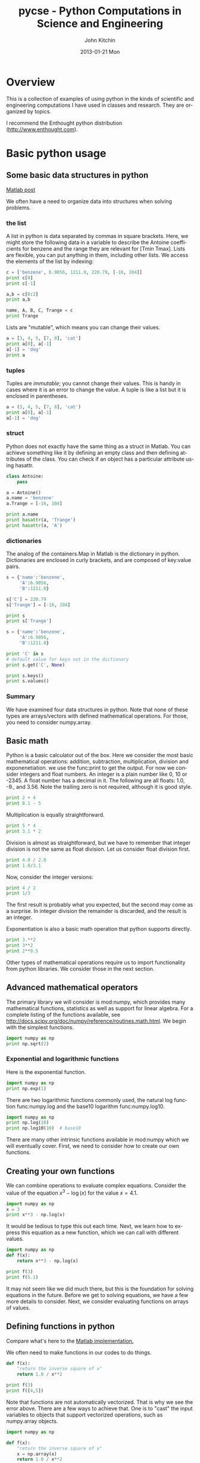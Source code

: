 #+TITLE:     pycse - Python Computations in Science and Engineering
#+AUTHOR:    John Kitchin
#+EMAIL:     johnrkitchin@gmail.com
#+DATE:      2013-01-21 Mon
#+DESCRIPTION:
#+KEYWORDS:
#+LANGUAGE:  en
#+OPTIONS:   H:3 num:t toc:t \n:nil @:t ::t |:t ^:nil -:t f:t *:t <:t
#+OPTIONS:   TeX:t LaTeX:t skip:nil d:nil todo:nil pri:nil tags:not-in-toc
#+INFOJS_OPT: view:nil toc:nil ltoc:t mouse:underline buttons:0 path:http://orgmode.org/org-info.js
#+EXPORT_SELECT_TAGS: export
#+EXPORT_EXCLUDE_TAGS: noexport
#+LINK_UP:   
#+LINK_HOME: 
#+XSLT:
#+STYLE: <link rel="stylesheet" type="text/css" href="pycse.css" />
#+Latex_header: \usepackage{underscore}
#+Latex_header: \usepackage{makeidx}
#+Latex_header: \makeindex
  
[[./pycse.png]]
 
* Overview
This is a collection of examples of using python in the kinds of scientific and engineering computations I have used in classes and research. They are organized by topics.

I recommend the Enthought python distribution (http://www.enthought.com).

* DONE Basic python usage
** Some basic data structures in python
   :PROPERTIES:
   :categories: python
   :date:     2013/02/27 07:31:47
   :updated:  2013/02/27 14:48:49
   :END:
[[http://matlab.cheme.cmu.edu/2011/09/26/some-basic-data-structures-in-matlab/][Matlab post]]

We often have a need to organize data into structures when solving problems.
*** the list
A list in python is data separated by commas in square brackets. Here, we might store the following data in a variable to describe the Antoine coefficients for benzene and the range they are relevant for [Tmin Tmax]. Lists are flexible, you can put anything in them, including other lists. We access the elements of the list by indexing:
#+BEGIN_SRC python
c = ['benzene', 6.9056, 1211.0, 220.79, [-16, 104]]
print c[0]
print c[-1]

a,b = c[0:2]
print a,b

name, A, B, C, Trange = c
print Trange
#+END_SRC

#+RESULTS:
: benzene
: [-16, 104]
: benzene 6.9056
: [-16, 104]

Lists are "mutable", which means you can change their values.

#+BEGIN_SRC python :session
a = [3, 4, 5, [7, 8], 'cat']
print a[0], a[-1]
a[-1] = 'dog'
print a
#+END_SRC

#+RESULTS:
: 
: 3 cat
: >>> [3, 4, 5, [7, 8], 'dog']

*** tuples
Tuples are /immutable/; you cannot change their values. This is handy in cases where it is an error to change the value. A tuple is like a list but it is enclosed in parentheses.

#+BEGIN_SRC python :session
a = (3, 4, 5, [7, 8], 'cat')
print a[0], a[-1]
a[-1] = 'dog'
#+END_SRC

#+RESULTS:
: 
: 3 cat
: Traceback (most recent call last):
:   File "<stdin>", line 1, in <module>
: TypeError: 'tuple' object does not support item assignment

*** struct
Python does not exactly have the same thing as a struct in Matlab. You can achieve something like it by defining an empty class and then defining attributes of the class. You can check if an object has a particular attribute using hasattr.

#+BEGIN_SRC python
class Antoine:
    pass

a = Antoine()
a.name = 'benzene'
a.Trange = [-16, 104]

print a.name
print hasattr(a, 'Trange')
print hasattr(a, 'A')
#+END_SRC

#+RESULTS:
: benzene
: True
: False

*** dictionaries
The analog of the containers.Map in Matlab is the dictionary in python. Dictionaries are enclosed in curly brackets, and are composed of key:value pairs.

#+BEGIN_SRC python
s = {'name':'benzene',
     'A':6.9056,
     'B':1211.0}

s['C'] = 220.79
s['Trange'] = [-16, 104]

print s
print s['Trange']
#+END_SRC

#+RESULTS:
: {'A': 6.9056, 'C': 220.79, 'B': 1211.0, 'name': 'benzene', 'Trange': [-16, 104]}
: [-16, 104]

#+BEGIN_SRC python
s = {'name':'benzene',
     'A':6.9056,
     'B':1211.0}

print 'C' in s
# default value for keys not in the dictionary
print s.get('C', None)

print s.keys()
print s.values()
#+END_SRC

#+RESULTS:
: False
: None
: ['A', 'B', 'name']
: [6.9056, 1211.0, 'benzene']


*** Summary
We have examined four data structures in python. Note that none of these types are arrays/vectors with defined mathematical operations. For those, you need to consider numpy.array.

** Basic math
   :PROPERTIES:
   :categories: python, math
   :date:     2013/02/27 07:35:24
   :updated:  2013/02/27 14:49:05
   :END:
Python is a basic calculator out of the box. Here we consider the most basic mathematical operations: addition, subtraction, multiplication, division and exponenetiation. we use the func:print to get the output. For now we consider integers and float numbers. An integer is a plain number like 0, 10 or -2345. A float number has a decimal in it. The following are all floats: 1.0, -9., and 3.56. Note the trailing zero is not required, although it is good style.

#+BEGIN_SRC python 
print 2 + 4
print 8.1 - 5
#+END_SRC

#+RESULTS:
: 6
: 3.1

Multiplication is equally straightforward.
#+BEGIN_SRC python
print 5 * 4
print 3.1 * 2
#+END_SRC

#+RESULTS:
: 20
: 6.2

Division is almost as straightforward, but we have to remember that integer division is not the same as float division. Let us consider float division first.

#+BEGIN_SRC python
print 4.0 / 2.0
print 1.0/3.1
#+END_SRC

#+RESULTS:
: 2.0
: 0.322580645161

Now, consider the integer versions:

#+BEGIN_SRC python
print 4 / 2
print 1/3
#+END_SRC

#+RESULTS:
: 2
: 0

The first result is probably what you expected, but the second may come as a surprise. In integer division the remainder is discarded, and the result is an integer. 

Exponentiation is also a basic math operation that python supports directly.

#+BEGIN_SRC python
print 3.**2
print 3**2
print 2**0.5
#+END_SRC

#+RESULTS:
: 9.0
: 9
: 1.41421356237

Other types of mathematical operations require us to import functionality from python libraries. We consider those in the next section.

** Advanced mathematical operators
   :PROPERTIES:
   :date:     2013/02/27 14:49:13
   :updated:  2013/03/06 18:29:46
   :categories: python
   :END:
The primary library we will consider is mod:numpy, which provides many mathematical functions, statistics as well as support for linear algebra. For a complete listing of the functions available, see http://docs.scipy.org/doc/numpy/reference/routines.math.html. We begin with the simplest functions.

#+BEGIN_SRC python
import numpy as np
print np.sqrt(2)
#+END_SRC

#+RESULTS:
: 1.41421356237

*** Exponential and logarithmic functions
Here is the exponential function.
#+BEGIN_SRC python
import numpy as np
print np.exp(1)
#+END_SRC

#+RESULTS:
: 2.71828182846

There are two logarithmic functions commonly used, the natural log function func:numpy.log and the base10 logarithm func:numpy.log10.

#+BEGIN_SRC python
import numpy as np
print np.log(10)
print np.log10(10)  # base10
#+END_SRC

#+RESULTS:
: 2.30258509299
: 1.0

There are many other intrinsic functions available in mod:numpy which we will eventually cover. First, we need to consider how to create our own functions.

** Creating your own functions
   :PROPERTIES:
   :date:     2013/02/27 14:49:18
   :updated:  2013/03/06 18:29:24
   :categories: python
   :END:
We can combine operations to evaluate complex equations. Consider the value of the equation $x^3 - \log(x)$ for the value $x=4.1$.

#+BEGIN_SRC python
import numpy as np
x = 3
print x**3 - np.log(x)
#+END_SRC

#+RESULTS:
: 25.9013877113

It would be tedious to type this out each time. Next, we learn how to express this equation as a new function, which we can call with different values.

#+BEGIN_SRC python
import numpy as np
def f(x):
    return x**3 - np.log(x)

print f(3)
print f(5.1)
#+END_SRC

#+RESULTS:
: 25.9013877113
: 131.02175946

It may not seem like we did much there, but this is the foundation for solving equations in the future. Before we get to solving equations, we have a few more details to consider. Next, we consider evaluating functions on arrays of values. 
** Defining functions in python
   :PROPERTIES:
   :date:     2013/02/27 14:49:41
   :updated:  2013/03/06 18:28:55
   :categories: python
   :END:

Compare what's here to the [[http://matlab.cheme.cmu.edu/2011/08/09/where-its-i-got-two-turntables-and-a-microphone/][Matlab implementation. ]]

We often need to make functions in our codes to do things. 

#+BEGIN_SRC python :session
def f(x):
    "return the inverse square of x"
    return 1.0 / x**2

print f(3)
print f([4,5])
#+END_SRC

#+RESULTS:
: 
: ... ... >>> 0.111111111111
: Traceback (most recent call last):
:   File "<stdin>", line 1, in <module>
:   File "<stdin>", line 3, in f
: TypeError: unsupported operand type(s) for ** or pow(): 'list' and 'int'

Note that functions are not automatically vectorized. That is why we see the error above. There are a few ways to achieve that. One is to "cast" the input variables to objects that support vectorized operations, such as numpy.array objects.

#+BEGIN_SRC python :session
import numpy as np

def f(x):
    "return the inverse square of x"
    x = np.array(x)
    return 1.0 / x**2

print f(3)
print f([4,5])
#+END_SRC

#+RESULTS:
: 
: >>> ... ... ... ... >>> 0.111111111111
: [ 0.0625  0.04  ]

It is possible to have more than one variable.

#+BEGIN_SRC python
import numpy as np

def func(x, y):
    "return product of x and y"
    return x * y

print func(2, 3)
print func(np.array([2, 3]), np.array([3, 4]))
#+END_SRC

#+RESULTS:
: 6
: [ 6 12]

You can define "lambda" functions, which are also known as inline or anonymous functions. The syntax is =lambda var:f(var)=. I think these are hard to read and discourage their use. Here is a typical usage where you have to define a simple function that is passed to another function, e.g. scipy.integrate.quad to perform an integral.

#+BEGIN_SRC python
from scipy.integrate import quad
print quad(lambda x:x**3, 0 ,2)

#+END_SRC

#+RESULTS:
: (4.0, 4.440892098500626e-14)

It is possible to nest functions inside of functions like this.
#+BEGIN_SRC python

def wrapper(x):
    a = 4
    def func(x, a):
        return a * x

    return func(x, a)

print wrapper(4)

#+END_SRC

#+RESULTS:
: 16

An alternative approach is to "wrap" a function, say to fix a parameter. You might do this so you can integrate the wrapped function, which depends on only a single variable, whereas the original function depends on two variables.
#+BEGIN_SRC python
def func(x, a):
        return a * x
 
def wrapper(x):
    a = 4
    return func(x, a)

print wrapper(4)
#+END_SRC

#+RESULTS:
: 16

Last example, defining a function for an ode

#+BEGIN_SRC python
from scipy.integrate import odeint
import numpy as np
import matplotlib.pyplot as plt

k = 2.2
def myode(t,y):
    "ode defining exponential growth"
    return k * t

y0 = 3
tspan = np.linspace(0,1)
y =  odeint(myode, y0, tspan)

plt.plot(tspan, y)
plt.xlabel('Time')
plt.ylabel('y')
plt.savefig('images/funcs-ode.png')
#+END_SRC

#+RESULTS:

[[./images/funcs-ode.png]]
** Advanced function creation
   :PROPERTIES:
   :date:     2013/02/27 14:49:54
   :updated:  2013/03/06 18:28:13
   :categories: python
   :END:
Python has some nice features in creating functions. You can create default values for variables, have optional variables and optional keyword variables.
In this function f(a,b), =a= and =b= are called positional arguments, and they are required, and must be provided in the same order as the function defines.

If we provide a default value for an argument, then the argument is called a keyword argument, and it becomes optional. You can combine positional arguments and keyword arguments, but positional arguments must come first. Here is an example.

#+BEGIN_SRC python
def func(a, n=2):
    "compute the nth power of a"
    return a**n

# three different ways to call the function
print func(2)
print func(2, 3)
print func(2, n=4)
#+END_SRC

#+RESULTS:
: 4
: 8
: 16

In the first call to the function, we only define the argument =a=, which is a mandatory, positional argument. In the second call, we define =a= and =n=, in the order they are defined in the function. Finally, in the third call, we define =a= as a positional argument, and =n= as a keyword argument.

If all of the arguments are optional, we can even call the function with no arguments. If you give arguments as positional arguments, they are used in the order defined in the function. If you use keyword arguments, the order is arbitrary.

#+BEGIN_SRC python
def func(a=1, n=2):
    "compute the nth power of a"
    return a**n

# three different ways to call the function
print func()
print func(2, 4)
print func(n=4, a=2)
#+END_SRC

#+RESULTS:
: 1
: 16
: 16

It is occasionally useful to allow an arbitrary number of arguments in a function. Suppose we want a function that can take an arbitrary number of positional arguments and return the sum of all the arguments. We use the syntax =*args= to indicate arbitrary positional arguments. Inside the function the variable =args= is a tuple containing all of the arguments passed to the function. 

#+BEGIN_SRC python
def func(*args):
    sum = 0
    for arg in args:
        sum += arg
    return sum

print func(1, 2, 3, 4)
#+END_SRC

#+RESULTS:
: 10

A more "functional programming" version of the last function is given here. This is an advanced approach that is less readable to new users, but more compact and likely more efficient for large numbers of arguments.

#+BEGIN_SRC python
import operator
def func(*args):
    return reduce(operator.add, args)
print func(1, 2, 3, 4)

#+END_SRC

#+RESULTS:
: 10

It is possible to have arbitrary keyword arguments. This is a common pattern when you call another function within your function that takes keyword arguments. We use =**kwargs= to indicate that arbitrary keyword arguments can be given to the function. Inside the function, kwargs is variable containing a dictionary of the keywords and values passed in.

#+BEGIN_SRC python
def func(**kwargs):
    for kw in kwargs:
        print '{0} = {1}'.format(kw, kwargs[kw])

func(t1=6, color='blue')
#+END_SRC

#+RESULTS:
: color = blue
: t1 = 6

A typical example might be:
#+BEGIN_SRC python
import matplotlib.pyplot as plt

def myplot(x, y, fname=None, **kwargs):
    "make plot of x,y. save to fname if not None. provide kwargs to plot"
    plt.plot(x, y, **kwargs)
    plt.xlabel('X')
    plt.ylabel('Y')
    plt.title('My plot')
    if fname:
        plt.savefig(fname)
    else:
        plt.show()

x = [1, 3, 4, 5]
y = [3, 6, 9, 12]

myplot(x, y, 'images/myfig.png', color='orange', marker='s')

# you can use a dictionary as kwargs
d = {'color':'magenta',
     'marker':'d'}

myplot(x, y, 'images/myfig2.png', **d)

#+END_SRC

#+RESULTS:

[[./images/myfig.png]]

[[./images/myfig2.png]]

In that example we wrap the matplotlib plotting commands in a function, which we can call the way we want to, with arbitrary optional arguments. In this example, you cannot pass keyword arguments that are illegal to the plot command or you will get an error.

It is possible to combine all the options at once. I admit it is hard to imagine where this would be really useful, but it can be done!
#+BEGIN_SRC python
import numpy as np

def func(a, b=2, *args, **kwargs):
    "return a**b + sum(args) and print kwargs"
    for kw in kwargs:
        print 'kw: {0} = {1}'.format(kw, kwargs[kw])

    return a**b + np.sum(args)

print func(2, 3, 4, 5, mysillykw='hahah')
#+END_SRC

#+RESULTS:
: kw: mysillykw = hahah
: 17

** Creating arrays in python
   :PROPERTIES:
   :date:     2013/02/26 09:00:00
   :updated:  2013/03/06 19:39:27
   :categories: python
   :END:
Often, we will have a set of 1-D arrays, and we would like to construct a 2D array with those vectors as either the rows or columns of the array. This may happen because we have data from different sources we want to combine, or because we organize the code with variables that are easy to read, and then want to combine the variables. Here are examples of doing that to get the vectors as the columns.
#+BEGIN_SRC python
import numpy as np

a = np.array([1, 2, 3])
b = np.array([4, 5, 6])

print np.column_stack([a, b])

# this means stack the arrays vertically, e.g. on top of each other
print np.vstack([a, b]).T
#+END_SRC

#+RESULTS:
: [[1 4]
:  [2 5]
:  [3 6]]
: [[1 4]
:  [2 5]
:  [3 6]]

Or rows:

#+BEGIN_SRC python
import numpy as np

a = np.array([1, 2, 3])
b = np.array([4, 5, 6])

print np.row_stack([a, b])

# this means stack the arrays vertically, e.g. on top of each other
print np.vstack([a, b])
#+END_SRC

#+RESULTS:
: [[1 2 3]
:  [4 5 6]]
: [[1 2 3]
:  [4 5 6]]

The opposite operation is to extract the rows or columns of a 2D array into smaller arrays. We might want to do that to extract a row or column from a calculation for further analysis, or plotting for example. There are splitting functions in numpy. They are somewhat confusing, so we examine some examples. The numpy.hsplit command splits an array "horizontally". The best way to think about it is that the "splits" move horizontally across the array. In other words, you draw a vertical split, move over horizontally, draw another vertical split, etc... You must specify the number of splits that you want, and the array must be evenly divisible by the number of splits.

#+BEGIN_SRC python
import numpy as np

A = np.array([[1, 2, 3, 5], 
              [4, 5, 6, 9]])

# split into two parts
p1, p2 = np.hsplit(A, 2)
print p1
print p2

#split into 4 parts
p1, p2, p3, p4 = np.hsplit(A, 4)
print p1
print p2
print p3
print p4
#+END_SRC

#+RESULTS:
#+begin_example
[[1 2]
 [4 5]]
[[3 5]
 [6 9]]
[[1]
 [4]]
[[2]
 [5]]
[[3]
 [6]]
[[5]
 [9]]
#+end_example

In the numpy.vsplit command the "splits" go "vertically" down the array. Note that the split commands return 2D arrays.

#+BEGIN_SRC python
import numpy as np

A = np.array([[1, 2, 3, 5], 
              [4, 5, 6, 9]])

# split into two parts
p1, p2 = np.vsplit(A, 2)
print p1
print p2
print p2.shape
#+END_SRC

#+RESULTS:
: [[1 2 3 5]]
: [[4 5 6 9]]
: (1, 4)

An alternative approach is array unpacking. In this example, we unpack the array into two variables. The array unpacks by row.

#+BEGIN_SRC python
import numpy as np

A = np.array([[1, 2, 3, 5], 
              [4, 5, 6, 9]])

# split into two parts
p1, p2 = A
print p1
print p2
#+END_SRC

#+RESULTS:
: [1 2 3 5]
: [4 5 6 9]

To get the columns, just transpose the array.

#+BEGIN_SRC python
import numpy as np

A = np.array([[1, 2, 3, 5], 
              [4, 5, 6, 9]])

# split into two parts
p1, p2, p3, p4 = A.T
print p1
print p2
print p3
print p4
print p4.shape
#+END_SRC

#+RESULTS:
: [1 4]
: [2 5]
: [3 6]
: [5 9]
: (2,)

Note that now, we have 1D arrays.

You can also access rows and columns by indexing. We index an array by [row, column]. To get a row, we specify the row number, and all the columns in that row like this [row, :]. Similarly, to get a column, we specify that we want all rows in that column like this: [:, column]. This approach is useful when you only want a few columns or rows.

#+BEGIN_SRC python
import numpy as np

A = np.array([[1, 2, 3, 5], 
              [4, 5, 6, 9]])

# get row 1
print A[1]
print A[1, :]  # row 1, all columns

print A[:, 2]  # get third column 
print A[:, 2].shape
#+END_SRC

#+RESULTS:
: [4 5 6 9]
: [4 5 6 9]
: [3 6]
: (2,)

Note that even when we specify a column, it is returned as a 1D array.
** Indexing vectors and arrays in Python
   :PROPERTIES:
   :categories: basic
   :date:     2013/02/27 14:50:40
   :updated:  2013/03/06 18:27:44
   :END:
[[http://matlab.cheme.cmu.edu/2011/08/24/indexing-vectors-and-arrays-in-matlab/][Matlab post]]
There are times where you have a lot of data in a vector or array and you want to extract a portion of the data for some analysis. For example, maybe you want to plot column 1 vs column 2, or you want the integral of data between x = 4 and x = 6, but your vector covers 0 < x < 10. Indexing is the way to do these things.

A key point to remember is that in python array/vector indices start at 0. Unlike Matlab, which uses parentheses to index a array, we use brackets in python.

#+BEGIN_SRC python :session
import numpy as np

x = np.linspace(-np.pi, np.pi, 10)
print x

print x[0]  # first element
print x[2]  # third element
print x[-1] # last element
print x[-2] # second to last element
#+END_SRC

#+RESULTS:
: 
: >>> >>> [-3.14159265 -2.44346095 -1.74532925 -1.04719755 -0.34906585  0.34906585
:   1.04719755  1.74532925  2.44346095  3.14159265]
: >>> -3.14159265359
: -1.74532925199
: 3.14159265359
: 2.44346095279

We can select a range of elements too. The syntax a:b extracts the a^{th} to (b-1)^{th} elements. The syntax a:b:n starts at a, skips nelements up to the index b.

#+BEGIN_SRC python :session
print x[1:4]     # second to fourth element. Element 5 is not included
print x[0:-1:2]  # every other element
print x[:]       # print the whole vector
print x[-1:0:-1] # reverse the vector!
#+END_SRC

#+RESULTS:
: [-2.44346095 -1.74532925 -1.04719755]
: [-3.14159265 -1.74532925 -0.34906585  1.04719755  2.44346095]
: [-3.14159265 -2.44346095 -1.74532925 -1.04719755 -0.34906585  0.34906585
:   1.04719755  1.74532925  2.44346095  3.14159265]
: [ 3.14159265  2.44346095  1.74532925  1.04719755  0.34906585 -0.34906585
:  -1.04719755 -1.74532925 -2.44346095]

Suppose we want the part of the vector where x > 2. We could do that by inspection, but there is a better way. We can create a mask of boolean (0 or 1) values that specify whether x > 2 or not, and then use the mask as an index.

#+BEGIN_SRC python :session
print x[x > 2]
#+END_SRC

#+RESULTS:
: [ 2.44346095  3.14159265]

You can use this to analyze subsections of data, for example to integrate the function y = sin(x) where x > 2.

#+BEGIN_SRC python :session
y = np.sin(x)

print np.trapz( x[x > 2], y[x > 2])
#+END_SRC

#+RESULTS:
: 
: >>> -1.79500162881

*** 2d arrays
In 2d arrays, we use  row, column notation. We use a : to indicate all rows or all columns.

#+BEGIN_SRC python :session
a = np.array([[1, 2, 3], 
              [4, 5, 6], 
              [7, 8, 9]])

print a[0, 0]
print a[-1, -1]

print a[0, :] # row one
print a[:, 0] # column one
print a[:]
#+END_SRC

#+RESULTS:
: 
: ... >>> >>> 1
: 9
: >>> [1 2 3]
: [1 4 7]
: [[1 2 3]
:  [4 5 6]
:  [7 8 9]]

*** Using indexing to assign values to rows and columns

#+BEGIN_SRC python :session
b = np.zeros((3, 3))
print b

b[:, 0] = [1, 2, 3] # set column 0
b[2, 2] = 12        # set a single element
print b

b[2] = 6  # sets everything in row 2 to 6!
print b
#+END_SRC

#+RESULTS:
#+begin_example

[[ 0.  0.  0.]
 [ 0.  0.  0.]
 [ 0.  0.  0.]]
>>> >>> >>> [[  1.   0.   0.]
 [  2.   0.   0.]
 [  3.   0.  12.]]
>>> >>> [[ 1.  0.  0.]
 [ 2.  0.  0.]
 [ 6.  6.  6.]]
#+end_example

Python does not have the linear assignment method like Matlab does. You can achieve something like that as follows. We flatten the array to 1D, do the linear assignment, and reshape the result back to the 2D array.

#+BEGIN_SRC python :session
c = b.flatten()
c[2] = 34
b[:] = c.reshape(b.shape)
print b
#+END_SRC

#+RESULTS:
: 
: >>> >>> [[  1.   0.  34.]
:  [  2.   0.   0.]
:  [  6.   6.   6.]]

*** 3D arrays
The 3d array is like book of 2D matrices. Each page has a 2D matrix on it. think about the indexing like this: (row, column, page)

#+BEGIN_SRC python :session
M = np.random.uniform(size=(3,3,3))  # a 3x3x3 array
print M
#+END_SRC

#+RESULTS:
#+begin_example

[[[ 0.78557795  0.36454381  0.96090072]
  [ 0.76133373  0.03250485  0.08517174]
  [ 0.96007909  0.08654002  0.29693648]]

 [[ 0.58270738  0.60656083  0.47703339]
  [ 0.62551477  0.62244626  0.11030327]
  [ 0.2048839   0.83081982  0.83660668]]

 [[ 0.12489176  0.20783996  0.38481792]
  [ 0.05234762  0.03989146  0.09731516]
  [ 0.67427208  0.51793637  0.89016255]]]
#+end_example

#+BEGIN_SRC python :session
print M[:, :, 0]  # 2d array on page 0
print M[:, 0, 0]  # column 0 on page 0
print M[1, :, 2]  # row 1 on page 2
#+END_SRC

#+RESULTS:
: [[ 0.78557795  0.76133373  0.96007909]
:  [ 0.58270738  0.62551477  0.2048839 ]
:  [ 0.12489176  0.05234762  0.67427208]]
: [ 0.78557795  0.58270738  0.12489176]
: [ 0.47703339  0.11030327  0.83660668]


*** Summary
The most common place to use indexing is probably when a function returns an array with the independent variable in column 1 and solution in column 2, and you want to plot the solution. Second is when you want to analyze one part of the solution. There are also applications in numerical methods, for example in assigning values to the elements of a matrix or vector.
** Functions on arrays of values
   :PROPERTIES:
   :date:     2013/02/27 14:49:49
   :updated:  2013/03/06 19:38:28
   :categories: python
   :END:
It is common to evaluate a function for a range of values. Let us consider the value of the function $f(x) = \cos(x)$ over the range of $0 < x < \pi$. We cannot consider every value in that range, but we can consider say 10 points in the range. The func:numpy.linspace conveniently creates an array of values.

#+BEGIN_SRC python
import numpy as np
print np.linspace(0, np.pi, 10)
#+END_SRC

#+RESULTS:
: [ 0.          0.34906585  0.6981317   1.04719755  1.3962634   1.74532925
:   2.0943951   2.44346095  2.7925268   3.14159265]

The main point of using the mod:numpy functions is that they work element-wise on elements of an array. In this example, we compute the $\cos(x)$ for each element of $x$.

#+BEGIN_SRC python
import numpy as np
x = np.linspace(0, np.pi, 10)
print np.cos(x)
#+END_SRC

#+RESULTS:
: [ 1.          0.93969262  0.76604444  0.5         0.17364818 -0.17364818
:  -0.5        -0.76604444 -0.93969262 -1.        ]

You can already see from this output that there is a root to the equation $\cos(x) = 0$, because there is a change in sign in the output. This is not a very convenient way to view the results; a graph would be better.  We use mod:matplotlib to make figures. Here is an example.

#+BEGIN_SRC python
import matplotlib.pyplot as plt
import numpy as np

x = np.linspace(0, np.pi, 10)
plt.plot(x, np.cos(x))
plt.xlabel('x')
plt.ylabel('cos(x)')
plt.savefig('images/plot-cos.png')
#+END_SRC

#+RESULTS:

[[./images/plot-cos.png]]

This figure illustrates graphically what the numbers above show. The function crosses zero at approximately $x = 1.5$. To get a more precise value, we must actually solve the function numerically. We use the function func:scipy.optimize.fsolve to do that. More precisely, we want to solve the equation $f(x) = \cos(x) = 0$. We create a function that defines that equation, and then use func:scipy.optimize.fsolve to solve it.

#+BEGIN_SRC python
from scipy.optimize import fsolve 
import numpy as np

def f(x):
    return np.cos(x)

sol, = fsolve(f, x0=1.5) # the comma after sol makes it return a float
print sol
print np.pi / 2
#+END_SRC

#+RESULTS:
: 1.57079632679
: 1.57079632679

We know the solution is \pi/2. 

** Controlling the format of printed variables
   :PROPERTIES:
   :categories: python
   :date:     2013/01/21 09:00:00
   :updated:  2013/02/27 14:50:18
   :END:
This was first worked out in this [[http://matlab.cheme.cmu.edu/2011/10/06/sprintfing-to-the-finish/][original Matlab post]].

Often you will want to control the way a variable is printed. You may want to only show a few decimal places, or print in scientific notation, or embed the result in a string. Here are some examples of printing with no control over the format.
 
#+BEGIN_SRC python
a = 2./3
print a
print 1/3
print 1./3.
print 10.1
print "Avogadro's number is ", 6.022e23,'.'
#+END_SRC

#+RESULTS:
: 0.666666666667
: 0
: 0.333333333333
: 10.1
: Avogadro's number is  6.022e+23 .

There is no control over the number of decimals, or spaces around a printed number. 

In python, we use the format function to control how variables are printed. With the format function you use codes like {/n/:format specifier} to indicate that a formatted string should be used. /n/ is the /n^{th}/ argument passed to format, and there are a variety of format specifiers. Here we examine how to format float numbers. The specifier has the general form "w.df" where w is the width of the field, and d is the number of decimals, and f indicates a float number. "1.3f" means to print a float number with 3 decimal places. Here is an example.

#+BEGIN_SRC python
print 'The value of 1/3 to 3 decimal places is {0:1.3f}'.format(1./3.)
#+END_SRC

#+RESULTS:
: The value of 1/3 to 3 decimal places is 0.333

In that example, the 0 in {0:1.3f} refers to the first (and only) argument to the format function. If there is more than one argument, we can refer to them like this:

#+BEGIN_SRC python
print 'Value 0 = {0:1.3f}, value 1 = {1:1.3f}, value 0 = {0:1.3f}'.format(1./3., 1./6.)
#+END_SRC

#+RESULTS:
: Value 0 = 0.333, value 1 = 0.167, value 0 = 0.333

Note you can refer to the same argument more than once, and in arbitrary order within the string.

Suppose you have a list of numbers you want to print out, like this:

#+BEGIN_SRC python
for x in [1./3., 1./6., 1./9.]:
    print 'The answer is {0:1.2f}'.format(x)
#+END_SRC

#+RESULTS:
: The answer is 0.33
: The answer is 0.17
: The answer is 0.11

The "g" format specifier is a general format that can be used to indicate a precision, or to indicate significant digits. To print a number with a specific number of significant digits we do this:

#+BEGIN_SRC python
print '{0:1.3g}'.format(1./3.)
print '{0:1.3g}'.format(4./3.)
#+END_SRC

#+RESULTS:
: 0.333
: 1.33

We can also specify plus or minus signs. Compare the next two outputs.

#+BEGIN_SRC python
for x in [-1., 1.]: 
    print '{0:1.2f}'.format(x)
#+END_SRC

#+RESULTS:
: -1.00
: 1.00

You can see the decimals do not align. That is because there is a minus sign in front of one number. We can specify to show the sign for positive and negative numbers, or to pad positive numbers to leave space for positive numbers.

#+BEGIN_SRC python
for x in [-1., 1.]: 
    print '{0:+1.2f}'.format(x) # explicit sign

for x in [-1., 1.]: 
    print '{0: 1.2f}'.format(x) # pad positive numbers
#+END_SRC

#+RESULTS:
: -1.00
: +1.00
: -1.00
:  1.00

We use the "e" or "E" format modifier to specify scientific notation.
#+BEGIN_SRC python
import numpy as np
eps = np.finfo(np.double).eps
print eps
print '{0}'.format(eps)
print '{0:1.2f}'.format(eps)
print '{0:1.2e}'.format(eps)  #exponential notation
print '{0:1.2E}'.format(eps)  #exponential notation with capital E
#+END_SRC

#+RESULTS:
: 2.22044604925e-16
: 2.22044604925e-16
: 0.00
: 2.22e-16
: 2.2E-16

As a float with 2 decimal places, that very small number is practically equal to 0.

We can even format percentages. Note you do not need to put the % in your string.
#+BEGIN_SRC python
print 'the fraction {0} corresponds to {0:1.0%}'.format(0.78) 
#+END_SRC

#+RESULTS:
: the fraction 0.78 corresponds to 78%

There are many other options for formatting strings. See http://docs.python.org/2/library/string.html#formatstrings for a full specification of the options.

** Advanced string formatting
   :PROPERTIES:
   :categories: python
   :date:     2013/02/20 09:00:00
   :updated:  2013/02/27 14:50:32
   :END:
There are several more advanced ways to include formatted values in a string. In the previous case we examined replacing format specifiers by /positional/ arguments in the format command. We can instead use /keyword/ arguments. 

#+BEGIN_SRC python
s = 'The {speed} {color} fox'.format(color='brown', speed='quick')
print s
#+END_SRC

#+RESULTS:
: The quick brown fox

If you have a lot of variables already defined in a script, it is convenient to use them in string formatting with the locals command:

#+BEGIN_SRC python
speed = 'slow'
color= 'blue'

print 'The {speed} {color} fox'.format(**locals())
#+END_SRC

#+RESULTS:
: The slow blue fox

If you want to access attributes on an object, you can specify them directly in the format identifier.
#+BEGIN_SRC python
class A:
    def __init__(self, a, b, c):
        self.a = a
        self.b = b
        self.c = c

mya = A(3,4,5)

print 'a = {obj.a}, b = {obj.b}, c = {obj.c:1.2f}'.format(obj=mya)
#+END_SRC

#+RESULTS:
: a = 3, b = 4, c = 5.00

You can access values of a dictionary:
#+BEGIN_SRC python
d = {'a': 56, "test":'woohoo!'}

print "the value of a in the dictionary is {obj[a]}. It works {obj[test]}".format(obj=d)
#+END_SRC

#+RESULTS:
: the value of a in the dictionary is 56. It works woohoo!.

And, you can access elements of a list. Note, however you cannot use -1 as an index in this case.

#+BEGIN_SRC python
L = [4, 5, 'cat']

print 'element 0 = {obj[0]}, and the last element is {obj[2]}'.format(obj=L)
#+END_SRC

#+RESULTS:
: element 0 = 4, and the last element is cat

There are three different ways to "print" an object. If an object has a __format__ function, that is the default used in the format command. It may be helpful to use the =str= or =repr= of an object instead. We get this with !s for =str= and !r for =repr=.

#+BEGIN_SRC python
class A:
    def __init__(self, a, b):
        self.a = a; self.b = b

    def __format__(self, format):
        s = 'a={{0:{0}}} b={{1:{0}}}'.format(format)
        return s.format(self.a, self.b)

    def __str__(self):
        return 'str: class A, a={0} b={1}'.format(self.a, self.b)

    def __repr__(self):
        return 'representing: class A, a={0}, b={1}'.format(self.a, self.b)

mya = A(3, 4)

print '{0}'.format(mya)   # uses __format__
print '{0!s}'.format(mya) # uses __str__
print '{0!r}'.format(mya) # uses __repr__
#+END_SRC

#+RESULTS:
: a=3 b=4
: str: class A, a=3 b=4
: representing: class A, a=3, b=4

This covers the majority of string formatting requirements I have come across. If there are more sophisticated needs, they can be met with various string templating python modules. the one I have used most is [[http://www.cheetahtemplate.org/][Cheetah]].

* Math
** Numeric derivatives by differences
   :PROPERTIES:
   :date:     2013/02/27 14:51:06
   :updated:  2013/03/06 18:27:16
   :categories: math
   :END:
index:derivative!numerical
[[index:derivative!forward difference]]
[[index:derivative!backward difference]]
[[index:derivative!centered difference]]
numpy has a function called numpy.diff() that is similar to the one found in matlab. It calculates the differences between the elements in your list, and returns a list that is one element shorter, which makes it unsuitable for plotting the derivative of a function.

Loops in python are pretty slow (relatively speaking) but they are usually trivial to understand. In this script we show some simple ways to construct derivative vectors using loops. It is implied in these formulas that the data points are equally spaced. If they are not evenly spaced, you need a different approach.

#+BEGIN_SRC python
import numpy as np
from pylab import *
import time

'''
These are the brainless way to calculate numerical derivatives. They
work well for very smooth data. they are surprisingly fast even up to
10000 points in the vector.
'''

x = np.linspace(0.78,0.79,100)
y = np.sin(x)
dy_analytical = np.cos(x)
'''
lets use a forward difference method:
that works up until the last point, where there is not
a forward difference to use. there, we use a backward difference.
'''

tf1 = time.time()
dyf = [0.0]*len(x)
for i in range(len(y)-1):
    dyf[i] = (y[i+1] - y[i])/(x[i+1]-x[i])
#set last element by backwards difference
dyf[-1] = (y[-1] - y[-2])/(x[-1] - x[-2])

print ' Forward difference took %1.1f seconds' % (time.time() - tf1)

'''and now a backwards difference'''
tb1 = time.time()
dyb = [0.0]*len(x)
#set first element by forward difference
dyb[0] = (y[0] - y[1])/(x[0] - x[1])
for i in range(1,len(y)):
    dyb[i] = (y[i] - y[i-1])/(x[i]-x[i-1])

print ' Backward difference took %1.1f seconds' % (time.time() - tb1)

'''and now, a centered formula'''
tc1 = time.time()
dyc = [0.0]*len(x)
dyc[0] = (y[0] - y[1])/(x[0] - x[1])
for i in range(1,len(y)-1):
    dyc[i] = (y[i+1] - y[i-1])/(x[i+1]-x[i-1])
dyc[-1] = (y[-1] - y[-2])/(x[-1] - x[-2])

print ' Centered difference took %1.1f seconds' % (time.time() - tc1)

'''
the centered formula is the most accurate formula here
'''

plt.plot(x,dy_analytical,label='analytical derivative')
plt.plot(x,dyf,'--',label='forward')
plt.plot(x,dyb,'--',label='backward')
plt.plot(x,dyc,'--',label='centered')

plt.legend(loc='lower left')
plt.savefig('images/simple-diffs.png')
plt.show()
#+END_SRC

#+RESULTS:
:  Forward difference took 0.0 seconds
:  Backward difference took 0.0 seconds
:  Centered difference took 0.0 seconds

[[./images/simple-diffs.png]]

** Vectorized numeric derivatives
   :PROPERTIES:
   :date:     2013/02/27 14:51:11
   :updated:  2013/03/06 18:26:55
   :categories: math
   :END:
[[index:derivative!vectorized]]
Loops are usually not great for performance. Numpy offers some vectorized methods that allow us to compute derivatives without loops, although this comes at the mental cost of harder to understand syntax

#+BEGIN_SRC python
import numpy as np
import matplotlib.pyplot as plt

x = np.linspace(0, 2 * np.pi, 100)
y = np.sin(x)
dy_analytical = np.cos(x)


# we need to specify the size of dy ahead because diff returns
#an array of n-1 elements
dy = np.zeros(y.shape, np.float) #we know it will be this size
dy[0:-1] = np.diff(y) / np.diff(x)
dy[-1] = (y[-1] - y[-2]) / (x[-1] - x[-2])


'''
calculate dy by center differencing using array slices
'''

dy2 = np.zeros(y.shape,np.float) #we know it will be this size
dy2[1:-1] = (y[2:] - y[0:-2]) / (x[2:] - x[0:-2])

# now the end points
dy2[0] = (y[1] - y[0]) / (x[1] - x[0])
dy2[-1] = (y[-1] - y[-2]) / (x[-1] - x[-2])

plt.plot(x,y)
plt.plot(x,dy_analytical,label='analytical derivative')
plt.plot(x,dy,label='forward diff')
plt.plot(x,dy2,'k--',lw=2,label='centered diff')
plt.legend(loc='lower left')
plt.savefig('images/vectorized-diffs.png')
plt.show()
#+END_SRC

#+RESULTS:

[[./images/vectorized-diffs.png]]

** 2-point vs. 4-point numerical derivatives
[[index:derivative!4 point formula]]
If your data is very noisy, you will have a hard time getting good derivatives; derivatives tend to magnify noise. In these cases, you have to employ smoothing techniques, either implicitly by using a multipoint derivative formula, or explicitly by smoothing the data yourself, or taking the derivative of a function that has been fit to the data in the neighborhood you are interested in.

Here is an example of a 4-point centered difference of some noisy data:
#+BEGIN_SRC python
import numpy as np
import matplotlib.pyplot as plt

x = np.linspace(0, 2*np.pi, 100)
y = np.sin(x) + 0.1 * np.random.random(size=x.shape)
dy_analytical = np.cos(x)

#2-point formula
dyf = [0.0] * len(x)
for i in range(len(y)-1):
    dyf[i] = (y[i+1] - y[i])/(x[i+1]-x[i])
#set last element by backwards difference
dyf[-1] = (y[-1] - y[-2])/(x[-1] - x[-2])

'''
calculate dy by 4-point center differencing using array slices

\frac{y[i-2] - 8y[i-1] + 8[i+1] - y[i+2]}{12h}

y[0] and y[1] must be defined by lower order methods
and y[-1] and y[-2] must be defined by lower order methods
'''

dy = np.zeros(y.shape, np.float) #we know it will be this size
h = x[1] - x[0] #this assumes the points are evenely spaced!
dy[2:-2] = (y[0:-4] - 8 * y[1:-3] + 8 * y[3:-1] - y[4:]) / (12.0 * h)

# simple differences at the end-points
dy[0] = (y[1] - y[0])/(x[1] - x[0])
dy[1] = (y[2] - y[1])/(x[2] - x[1])
dy[-2] = (y[-2] - y[-3]) / (x[-2] - x[-3])
dy[-1] = (y[-1] - y[-2]) / (x[-1] - x[-2])


plt.plot(x, y)
plt.plot(x, dy_analytical, label='analytical derivative')
plt.plot(x, dyf, 'r-', label='2pt-forward diff')
plt.plot(x, dy, 'k--', lw=2, label='4pt-centered diff')
plt.legend(loc='lower left')
plt.savefig('images/multipt-diff.png')
plt.show()
#+END_SRC

#+RESULTS:

[[./images/multipt-diff.png]]

** Derivatives by FFT
   :PROPERTIES:
   :categories: Differentiation
   :date:     2013/02/26 09:00:00
   :updated:  2013/02/27 14:51:24
   :END:
index:derivative!FFT

#+BEGIN_SRC python 
import numpy as np
import matplotlib.pyplot as plt

N = 101 #number of points
L = 2 * np.pi #interval of data

x = np.arange(0.0, L, L/float(N)) #this does not include the endpoint

#add some random noise
y = np.sin(x) + 0.05 * np.random.random(size=x.shape)
dy_analytical = np.cos(x)

'''
http://sci.tech-archive.net/Archive/sci.math/2008-05/msg00401.html

you can use fft to calculate derivatives!
'''

if N % 2 == 0:
    k = np.asarray(range(0, N / 2) + [0] + range(-N / 2 + 1,0))
else:
    k = np.asarray(range(0,(N - 1) / 2) + [0] + range(-(N - 1) / 2, 0))

k *= 2 * np.pi / L

fd = np.real(np.fft.ifft(1.0j * k * np.fft.fft(y)))

plt.plot(x, y, label='function')
plt.plot(x,dy_analytical,label='analytical der')
plt.plot(x,fd,label='fft der')
plt.legend(loc='lower left')

plt.savefig('images/fft-der.png')
plt.show()
#+END_SRC

#+RESULTS:

[[./images/fft-der.png]]

** A novel way to numerically estimate the derivative of a function - complex-step derivative approximation
   :PROPERTIES:
   :categories: math
   :date:     2013/02/27 14:51:38
   :updated:  2013/03/06 18:26:30
   :END:
[[index:derivative!complex step]]

[[http://matlab.cheme.cmu.edu/2011/12/24/a-novel-way-to-numerically-estimate-the-derivative-of-a-function-complex-step-derivative-approximation/][Matlab post]]

Adapted from http://biomedicalcomputationreview.org/2/3/8.pdf and
http://dl.acm.org/citation.cfm?id=838250.838251

This posts introduces a novel way to numerically estimate the derivative
of a function that does not involve finite difference schemes. Finite
difference schemes are approximations to derivatives that become more and
more accurate as the step size goes to zero, except that as the step size
approaches the limits of machine accuracy, new errors can appear in the
approximated results. In the references above, a new way to compute the
derivative is presented that does not rely on differences!

The new way is: $f'(x) = \rm{imag}(f(x + i\Delta x)/\Delta x)$ where the
function $f$ is evaluated in imaginary space with a small $\Delta x$ in
the complex plane. The derivative is miraculously equal to the imaginary
part of the result in the limit of $\Delta x \rightarrow 0$!

This example comes from the first link. The derivative must be evaluated
using the chain rule.  We compare a forward difference, central
difference and complex-step derivative approximations.

#+BEGIN_SRC python
import numpy as np
import matplotlib.pyplot as plt

def f(x):   return np.sin(3*x)*np.log(x)

x = 0.7
h = 1e-7

# analytical derivative
dfdx_a = 3 * np.cos( 3*x)*np.log(x) + np.sin(3*x) / x

# finite difference
dfdx_fd = (f(x + h) - f(x))/h

# central difference
dfdx_cd = (f(x+h)-f(x-h))/(2*h)

# complex method
dfdx_I = np.imag(f(x + np.complex(0, h))/h)

print dfdx_a
print dfdx_fd
print dfdx_cd
print dfdx_cd

#+END_SRC

#+RESULTS:
: 1.77335410624
: 1.7733539398
: 1.77335410523
: 1.77335410523

These are all the same to 4 decimal places. The simple finite difference is the least accurate, and the central differences is practically the same as the complex number approach.

Let us use this method to verify the fundamental Theorem of Calculus, i.e.
to evaluate the derivative of an integral function. Let $f(x) =
\int\limits_1^{x^2} tan(t^3)dt$, and we now want to compute df/dx.
Of course, this can be done
[[http://mathmistakes.info/facts/CalculusFacts/learn/doi/doif.html][analytically]], but it is not trivial!

#+BEGIN_SRC python :session
import numpy as np
from scipy.integrate import quad

def f_(z):
    def integrand(t):
        return np.tan(t**3)
    return quad(integrand, 0, z**2)

f = np.vectorize(f_)

x = np.linspace(0, 1)

h = 1e-7

dfdx = np.imag(f(x + complex(0, h)))/h
dfdx_analytical = 2 * x * np.tan(x**6)

import matplotlib.pyplot as plt

plt.plot(x, dfdx, x, dfdx_analytical, 'r--')
plt.show()

#+END_SRC

#+RESULTS:
#+begin_example

>>> >>> ... ... ... ... >>> >>> >>> >>> >>> >>> >>> c:\Python27\lib\site-packages\scipy\integrate\quadpack.py:312: ComplexWarning: Casting complex values to real discards the imaginary part
  return _quadpack._qagse(func,a,b,args,full_output,epsabs,epsrel,limit)
Traceback (most recent call last):
  File "<stdin>", line 1, in <module>
  File "c:\Python27\lib\site-packages\numpy\lib\function_base.py", line 1885, in __call__
    for x, c in zip(self.ufunc(*newargs), self.otypes)])
  File "<stdin>", line 4, in f_
  File "c:\Python27\lib\site-packages\scipy\integrate\quadpack.py", line 247, in quad
    retval = _quad(func,a,b,args,full_output,epsabs,epsrel,limit,points)
  File "c:\Python27\lib\site-packages\scipy\integrate\quadpack.py", line 312, in _quad
    return _quadpack._qagse(func,a,b,args,full_output,epsabs,epsrel,limit)
TypeError: can't convert complex to float
>>> >>> >>> >>> Traceback (most recent call last):
  File "<stdin>", line 1, in <module>
NameError: name 'dfdx' is not defined
#+end_example

Interesting this fails.

** TODO derivatives by polynomial fitting
** TODO derivatives by fitting
** Vectorized piecewise functions
   :PROPERTIES:
   :categories: math
   :date:     2013/02/23 09:00:00
   :updated:  2013/02/27 14:51:57
   :END:
[[http://matlab.cheme.cmu.edu/2011/11/05/vectorized-piecewise-functions/][Matlab post]]
Occasionally we need to define piecewise functions, e.g.

\begin{eqnarray}
f(x) &=&  0, x < 0 \\ 
     &=&  x, 0 <= x < 1\\ 
     &=&  2 - x, 1 < x <= 2\\ 
     &=&  0, x > 2 
\end{eqnarray} 

Today we examine a few ways to define a function like this. A simple way is to use conditional statements.
#+BEGIN_SRC python :session
def f1(x):
    if x < 0:
        return 0
    elif (x >= 0) & (x < 1):
        return x
    elif (x >= 1) & (x < 2):
        return 2.0 - x
    else:
        return 0

print f1(-1)
print f1([0, 1, 2, 3])  # does not work!
#+END_SRC

#+RESULTS:
: 
: ... ... ... ... ... ... ... ... >>> 0
: 0

This works, but the function is not vectorized, i.e. f([-1 0 2 3]) does not evaluate properly (it should give a list or array). You can get vectorized behavior by using list comprehension, or by writing your own loop. This does not fix all limitations, for example you cannot use the f1 function in the quad function to integrate it.

#+BEGIN_SRC python :session
import numpy as np
import matplotlib.pyplot as plt

x = np.linspace(-1, 3)
y = [f1(xx) for xx in x]

plt.plot(x, y)
plt.savefig('images/vector-piecewise.png')
#+END_SRC

#+RESULTS:
: 
: >>> >>> >>> >>> >>> [<matplotlib.lines.Line2D object at 0x048D6790>]

[[./images/vector-piecewise.png]]

Neither of those methods is convenient. It would be nicer if the function was vectorized, which would allow the direct notation f1([0, 1, 2, 3, 4]). A simple way to achieve this is through the use of logical arrays. We create logical arrays from comparison statements.

#+BEGIN_SRC python :session
def f2(x):
    'fully vectorized version'
    x = np.asarray(x)
    y = np.zeros(x.shape)
    y += ((x >= 0) & (x < 1)) * x
    y += ((x >= 1) & (x < 2)) * (2 - x)
    return y

print f2([-1, 0, 1, 2, 3, 4])
x = np.linspace(-1,3);
plt.plot(x,f2(x))
plt.savefig('images/vector-piecewise-2.png')
#+END_SRC

#+RESULTS:
: 
: ... ... ... ... ... ... >>> [ 0.  0.  1.  0.  0.  0.]
: >>> [<matplotlib.lines.Line2D object at 0x043A4910>]

[[./images/vector-piecewise-2.png]]

A third approach is to use Heaviside functions. The Heaviside function is defined to be zero for x less than some value, and 0.5 for x=0, and 1 for x >= 0. If you can live with y=0.5 for x=0, you can define a vectorized function in terms of Heaviside functions like this.

#+BEGIN_SRC python :session
def heaviside(x):
    x = np.array(x)
    if x.shape != ():
        y = np.zeros(x.shape)
        y[x > 0.0] = 1
        y[x == 0.0] = 0.5
    else: # special case for 0d array (a number)
        if x > 0: y = 1
        elif x == 0: y = 0.5
        else: y = 0
    return y

def f3(x):
    x = np.array(x)
    y1 = (heaviside(x) - heaviside(x - 1)) * x # first interval
    y2 = (heaviside(x - 1) - heaviside(x - 2)) * (2 - x) # second interval
    return y1 + y2

from scipy.integrate import quad
print quad(f3, -1, 3)
#+END_SRC

#+RESULTS:
: 
: ... ... ... ... ... ... ... ... ... ... >>> ... ... ... ... ... >>> >>> (1.0, 1.1102230246251565e-14)

#+BEGIN_SRC python :session
plt.plot(x, f3(x))
plt.savefig('images/vector-piecewise-3.png')
#+END_SRC

#+RESULTS:
: [<matplotlib.lines.Line2D object at 0x048F96F0>]

[[./images/vector-piecewise-3.png]]

There are many ways to define piecewise functions, and vectorization is not always necessary. The advantages of vectorization are usually notational simplicity and speed; loops in python are usually very slow compared to vectorized functions.

** Smooth transitions between discontinuous functions	 
  :PROPERTIES:
  :categories: miscellaneous, nonlinear algebra
  :date:     2013/01/31 09:00:00
  :updated:  2013/03/06 18:25:00
  :END:

[[http://matlab.cheme.cmu.edu/2011/10/30/smooth-transitions-between-discontinuous-functions/][original post]]

In [[http://matlab.cheme.cmu.edu/2011/10/27/compute-pipe-diameter/][Post 1280]] we used a correlation for the Fanning friction factor for turbulent flow in a pipe. For laminar flow (Re < 3000), there is another correlation that is commonly used: $f_F = 16/Re$. Unfortunately, the correlations for laminar flow and turbulent flow have different values at the transition that should occur at Re = 3000. This discontinuity can cause a lot of problems for numerical solvers that rely on derivatives.

Today we examine a strategy for smoothly joining these two functions. First we define the two functions.

#+BEGIN_SRC python :session
import numpy as np
from scipy.optimize import fsolve
import matplotlib.pyplot as plt

def fF_laminar(Re):
    return 16.0 / Re

def fF_turbulent_unvectorized(Re):
    # Nikuradse correlation for turbulent flow
    # 1/np.sqrt(f) = (4.0*np.log10(Re*np.sqrt(f))-0.4)
    # we have to solve this equation to get f
    def func(f):
        return 1/np.sqrt(f) - (4.0*np.log10(Re*np.sqrt(f))-0.4)
    fguess = 0.01
    f, = fsolve(func, fguess)
    return f

# this enables us to pass vectors to the function and get vectors as
# solutions
fF_turbulent = np.vectorize(fF_turbulent_unvectorized)
#+END_SRC

#+RESULTS:

Now we plot the correlations.

#+BEGIN_SRC python :session
Re1 = np.linspace(500, 3000)
f1 = fF_laminar(Re1)

Re2 = np.linspace(3000, 10000)
f2 = fF_turbulent(Re2)

plt.figure(1); plt.clf()
plt.plot(Re1, f1, label='laminar')
plt.plot(Re2, f2, label='turbulent')
plt.xlabel('Re')
plt.ylabel('$f_F$')
plt.legend()
plt.savefig('images/smooth-transitions-1.png')
#+END_SRC

#+RESULTS:
: 
: >>> >>> >>> >>> >>> <matplotlib.figure.Figure object at 0x051FF630>
: [<matplotlib.lines.Line2D object at 0x05963C10>]
: [<matplotlib.lines.Line2D object at 0x0576DD70>]
: <matplotlib.text.Text object at 0x0577CFF0>
: <matplotlib.text.Text object at 0x05798790>
: <matplotlib.legend.Legend object at 0x05798030>

[[./images/smooth-transitions-1.png]]

You can see the discontinuity at Re = 3000. What we need is a method to join these two functions smoothly. We can do that with a sigmoid function.
Sigmoid functions

A sigmoid function smoothly varies from 0 to 1 according to the equation: $\sigma(x) = \frac{1}{1 + e^{-(x-x0)/\alpha}}$. The transition is centered on $x0$, and $\alpha$ determines the width of the transition.

#+BEGIN_SRC python :session
x = np.linspace(-4,4);
y = 1.0 / (1 + np.exp(-x / 0.1))
plt.figure(2); plt.clf()
plt.plot(x, y)
plt.xlabel('x'); plt.ylabel('y'); plt.title('$\sigma(x)$')
plt.savefig('images/smooth-transitions-sigma.png')
#+END_SRC

#+RESULTS:
: 
: >>> <matplotlib.figure.Figure object at 0x0596CF10>
: [<matplotlib.lines.Line2D object at 0x05A26D90>]
: <matplotlib.text.Text object at 0x059A6050>
: <matplotlib.text.Text object at 0x059AF0D0>
: <matplotlib.text.Text object at 0x059BEA30>

[[./images/smooth-transitions-sigma.png]]

If we have two functions, $f_1(x)$ and $f_2(x)$ we want to smoothly join, we do it like this: $f(x) = (1-\sigma(x))f_1(x) + \sigma(x)f_2(x)$. There is no formal justification for this form of joining, it is simply a mathematical convenience to get a numerically smooth function. Other functions besides the sigmoid function could also be used, as long as they smoothly transition from 0 to 1, or from 1 to zero.

#+BEGIN_SRC python :session
def fanning_friction_factor(Re):
    '''combined, continuous correlation for the fanning friction factor.
    the alpha parameter is chosen to provide the desired smoothness.
    The transition region is about +- 4*alpha. The value 450 was
    selected to reasonably match the shape of the correlation
    function provided by Morrison (see last section of this file)'''
    sigma =  1. / (1 + np.exp(-(Re - 3000.0) / 450.0));
    f = (1-sigma) * fF_laminar(Re) + sigma * fF_turbulent(Re)
    return f

Re = np.linspace(500,10000);
f = fanning_friction_factor(Re);

# add data to figure 1
plt.figure(1)
plt.plot(Re,f, label='smooth transition')
plt.xlabel('Re')
plt.ylabel('$f_F$')
plt.legend()
plt.savefig('images/smooth-transitions-3.png')
#+END_SRC

#+RESULTS:
: 
: ... ... ... ... ... ... ... ... >>> >>> >>> >>> ... <matplotlib.figure.Figure object at 0x051FF630>
: [<matplotlib.lines.Line2D object at 0x05786310>]
: <matplotlib.text.Text object at 0x0577CFF0>
: <matplotlib.text.Text object at 0x05798790>
: <matplotlib.legend.Legend object at 0x05A302B0>

[[./images/smooth-transitions-3.png]]

You can see that away from the transition the combined function is practically equivalent to the original two functions. That is because away from the transition the sigmoid function is 0 or 1. Near Re = 3000 is a smooth transition from one curve to the other curve.

[[http://www.chem.mtu.edu/~fmorriso/DataCorrelationForSmoothPipes2010.pdf][Morrison]] derived a single function for the friction factor correlation over all Re: $f = \frac{0.0076\left(\frac{3170}{Re}\right)^{0.165}}{1 + \left(\frac{3171}{Re}\right)^{7.0}} + \frac{16}{Re}$. Here we show the comparison with the approach used above. The friction factor differs slightly at high Re, because Morrison's is based on the Prandlt correlation, while the work here is based on the Nikuradse correlation. They are similar, but not the same.

#+BEGIN_SRC python :session
# add this correlation to figure 1
h, = plt.plot(Re, 16.0/Re + (0.0076 * (3170 / Re)**0.165) / (1 + (3170.0 / Re)**7))

ax = plt.gca()
handles, labels = ax.get_legend_handles_labels()

handles.append(h)
labels.append('Morrison')
ax.legend(handles, labels)
plt.savefig('images/smooth-transitions-morrison.png')
#+END_SRC

#+RESULTS:
: 
: >>> >>> >>> >>> >>> >>> >>> <matplotlib.legend.Legend object at 0x05A5AEB0>

[[./images/smooth-transitions-morrison.png]]

*** Summary

The approach demonstrated here allows one to smoothly join two discontinuous functions that describe physics in different regimes, and that must transition over some range of data. It should be emphasized that the method has no physical basis, it simply allows one to create a mathematically smooth function, which could be necessary for some optimizers or solvers to work.
** Smooth transitions between two constants
   :PROPERTIES:
   :date:     2013/02/27 14:53:22
   :updated:  2013/03/06 18:26:02
   :categories: math
   :END:
Suppose we have a parameter that has two different values depending on the value of a dimensionless number. For example when the dimensionless number is much less than 1, x = 2/3, and when x is much greater than 1, x = 1. We desire a smooth transition from 2/3 to 1  as a function of x to avoid discontinuities in functions of x. We will adapt the smooth transitions between functions to be a smooth transition between constants.

We define our function as $x(D) = x0 + (x1 - x0)*(1 - sigma(D,w)$. We control the rate of the transition by the variable $w$

#+BEGIN_SRC python
import numpy as np
import matplotlib.pyplot as plt

x0 = 2.0 / 3.0
x1 = 1.5

w = 0.05

D = np.linspace(0,2, 500)

sigmaD = 1.0 / (1.0 + np.exp(-(1 - D) / w))

x =  x0 + (x1 - x0)*(1 - sigmaD)

plt.plot(D, x)
plt.xlabel('D'); plt.ylabel('x')
plt.savefig('images/smooth-transitions-constants.png')
#+END_SRC

#+RESULTS:

[[./images/smooth-transitions-constants.png]]

This is a nice trick to get an analytical function with continuous derivatives for a transition between two constants. You could have the transition occur at a value other than D = 1, as well by changing the argument to the exponential function.

** On the quad or trapz'd in ChemE heaven
   :PROPERTIES:
   :categories: integration, python
   :date:     2013/02/02 09:00:00
   :updated:  2013/02/27 14:53:41
   :END:
[[index:integration!trapezoid ]]
index:integration!quad
[[http://matlab.cheme.cmu.edu/2011/09/12/on-the-quad-or-trapzd-in-cheme-heaven/][Matlab post]]

What is the difference between quad and trapz? The short answer is that quad integrates functions (via a function handle) using numerical quadrature, and trapz performs integration of arrays of data using the trapezoid method.

Let us look at some examples. We consider the example of computing $\int_0^2 x^3 dx$. the analytical integral is $1/4 x^4$, so we know the integral evaluates to 16/4 = 4. This will be our benchmark for comparison to the numerical methods.

We use the scipy.integrate.quad command  to evaluate this $\int_0^2 x^3 dx$.

#+BEGIN_SRC python
from scipy.integrate import quad

ans, err = quad(lambda x: x**3, 0, 2)
print ans
#+END_SRC

#+RESULTS:
: 4.0

you can also define a function for the integrand.

#+BEGIN_SRC python
from scipy.integrate import quad

def integrand(x):
    return x**3

ans, err = quad(integrand, 0, 2)
print ans
#+END_SRC

#+RESULTS:
: 4.0

*** Numerical data integration

if we had numerical data like this, we use trapz to integrate it

#+BEGIN_SRC python
import numpy as np

x = np.array([0, 0.5, 1, 1.5, 2])
y = x**3

i2 = np.trapz(y, x)

error = (i2 - 4)/4

print i2, error
#+END_SRC

#+RESULTS:
: 4.25 0.0625

Note the integral of these vectors is greater than 4! You can see why here.

#+BEGIN_SRC python
import numpy as np
import matplotlib.pyplot as plt
x = np.array([0, 0.5, 1, 1.5, 2])
y = x**3

x2 = np.linspace(0, 2)
y2 = x2**3

plt.plot(x, y, label='5 points')
plt.plot(x2, y2, label='50 points')
plt.legend()
plt.savefig('images/quad-1.png')
#+END_SRC

#+RESULTS:

[[./images/quad-1.png]]

The trapezoid method is overestimating the area significantly. With more points, we get much closer to the analytical value.

#+BEGIN_SRC python
import numpy as np

x2 = np.linspace(0, 2, 100)
y2 = x2**3

print np.trapz(y2, x2)
#+END_SRC

#+RESULTS:
: 4.00040812162

*** Combining numerical data with quad

You might want to combine numerical data with the quad function if you want to perform integrals easily. Let us say you are given this data:

x = [0 0.5 1 1.5 2];
y = [0    0.1250    1.0000    3.3750    8.0000];

and you want to integrate this from x = 0.25 to 1.75. We do not have data in those regions, so some interpolation is going to be needed. Here is one approach.

#+BEGIN_SRC python
from scipy.interpolate import interp1d
from scipy.integrate import quad
import numpy as np

x = [0, 0.5, 1, 1.5, 2]
y = [0,    0.1250,    1.0000,    3.3750,    8.0000]

f = interp1d(x, y)

# numerical trapezoid method
xfine = np.linspace(0.25, 1.75)
yfine = f(xfine)
print np.trapz(yfine, xfine)

# quadrature with interpolation
ans, err = quad(f, 0.25, 1.75)
print ans
#+END_SRC

#+RESULTS:
: 2.53199187838
: 2.53125

These approaches are very similar, and both rely on linear interpolation. The second approach is simpler, and uses fewer lines of code.

*** Summary

trapz and quad are functions for getting integrals. Both can be used with numerical data if interpolation is used. The syntax for the quad and trapz function is different in scipy than in Matlab.

Finally, see this [[http://matlab.cheme.cmu.edu/2011/08/30/solving-integral-equations/][post]] for an example of solving an integral equation using quad and fsolve.
** Polynomials in python
   :PROPERTIES:
   :categories: math, polynomials
   :date:     2013/01/22 09:00:00
   :updated:  2013/02/27 14:53:59
   :END:
[[http://matlab.cheme.cmu.edu/2011/08/01/polynomials-in-matlab/][Matlab post]]

Polynomials can be represented as a list of coefficients. For example, the polynomial $4*x^3 + 3*x^2 -2*x + 10 = 0$ can be represented as [4, 3, -2, 10]. Here are some ways to create a polynomial object, and evaluate it.

#+BEGIN_SRC python 
import numpy as np

ppar = [4, 3, -2, 10]
p = np.poly1d(ppar)

print p(3)
print np.polyval(ppar, 3)

x = 3
print 4*x**3 + 3*x**2 -2*x + 10
#+END_SRC

#+RESULTS:
: 139
: 139
: 139

numpy makes it easy to get the derivative and integral of a polynomial.

Consider: $y = 2x^2 - 1$. We know the derivative is $4x$. Here we compute the derivative and evaluate it at x=4.

#+BEGIN_SRC python
import numpy as np

p = np.poly1d([2, 0, -1])
p2 = np.polyder(p)
print p2
print p2(4)
#+END_SRC

#+RESULTS:
:  
: 4 x
: 16

The integral of the previous polynomial is $\frac{2}{3} x^3 - x + c$. We assume $C=0$. Let us compute the integral $\int_2^4 2x^2 - 1 dx$.

#+BEGIN_SRC python
import numpy as np

p = np.poly1d([2, 0, -1])
p2 = np.polyint(p)
print p2
print p2(4) - p2(2)

#+END_SRC

#+RESULTS:
:         3
: 0.6667 x - 1 x
: 35.3333333333

One reason to use polynomials is the ease of finding all of the roots using numpy.roots. 

#+BEGIN_SRC python
import numpy as np
print np.roots([2, 0, -1]) # roots are +- sqrt(2)

# note that imaginary roots exist, e.g. x^2 + 1 = 0 has two roots, +-i
p = np.poly1d([1, 0, 1])
print np.roots(p)
#+END_SRC

#+RESULTS:
: [ 0.70710678 -0.70710678]
: [ 0.+1.j  0.-1.j]

There are applications of polynomials in thermodynamics. The van der waal equation is a cubic polynomial $f(V) = V^3 - \frac{p n b + n R T}{p} V^2 + \frac{n^2 a}{p}V - \frac{n^3 a b}{p} = 0$, where $a$ and $b$ are constants, $p$ is the pressure, $R$ is the gas constant, $T$ is an absolute temperature and $n$ is the number of moles. The roots of this equation tell you the volume of the gas at those conditions.

#+BEGIN_SRC python
import numpy as np
# numerical values of the constants
a = 3.49e4
b = 1.45
p = 679.7   # pressure in psi
T = 683     # T in Rankine
n = 1.136   # lb-moles
R = 10.73  	# ft^3 * psi /R / lb-mol

ppar = [1.0, -(p*n*b+n*R*T)/p, n**2*a/p,  -n**3*a*b/p];
print np.roots(ppar)
#+END_SRC

#+RESULTS:
: [ 5.09432376+0.j          4.40066810+1.43502848j  4.40066810-1.43502848j]

Note that only one root is real (and even then, we have to interpet 0.j as not being imaginary. Also, in a cubic polynomial, there can only be two imaginary roots). In this case that means there is only one phase present.

*** Summary
Polynomials in numpy are even better than in Matlab, because you get a polynomial object that acts just like a function. Otherwise, they are functionally equivalent.
** The trapezoidal method of integration
   :PROPERTIES:
   :categories: math, integration
   :date:     2013/02/23 09:00:00
   :updated:  2013/02/27 14:54:17
   :END:
[[http://matlab.cheme.cmu.edu/2011/10/14/the-trapezoidal-method-of-integration/][Matlab post]]
index:integration:trapz
See http://en.wikipedia.org/wiki/Trapezoidal_rule

$$\int_a^b f(x) dx \approx \frac{1}{2}\displaystyle\sum\limits_{k=1}^N(x_{k+1}-x_k)(f(x_{k+1}) + f(x_k))$$

Let us compute the integral of sin(x) from x=0 to $\pi$. To approximate the integral, we need to divide the interval from $a$ to $b$ into $N$ intervals. The analytical answer is 2.0.

We will use this example to illustrate the difference in performance between loops and vectorized operations in python.

#+BEGIN_SRC python :session
import numpy as np
import time

a = 0.0; b = np.pi;
N = 1000; # this is the number of intervals

h = (b - a)/N; # this is the width of each interval
x = np.linspace(a, b, N) 
y = np.sin(x); # the sin function is already vectorized

t0 = time.time()
f = 0.0
for k in range(len(x) - 1):
    f += 0.5 * ((x[k+1] - x[k]) * (y[k+1] + y[k]))

tf = time.time() - t0
print 'time elapsed = {0} sec'.format(tf)

print f
#+END_SRC

#+RESULTS:
: 
: >>> >>> >>> >>> >>> >>> >>> >>> >>> >>> >>> ... ... >>> >>> time elapsed = 0.0780000686646 sec
: >>> 1.99999835177

#+BEGIN_SRC python :session
t0 = time.time()
Xk = x[1:-1] - x[0:-2] # vectorized version of (x[k+1] - x[k])
Yk = y[1:-1] + y[0:-2] # vectorized version of (y[k+1] + y[k])

f = 0.5 * np.sum(Xk * Yk) # vectorized version of the loop above
tf = time.time() - t0
print 'time elapsed = {0} sec'.format(tf)

print f
#+END_SRC

#+RESULTS:
: 
: >>> >>> >>> >>> >>> time elapsed = 0.077999830246 sec
: >>> 1.99999340709

In the last example, there may be loop buried in the sum command. Let us do one final method, using linear algebra, in a single line. The key to understanding this is to recognize the sum is just the result of a dot product of the x differences and y sums. 

#+BEGIN_SRC python :session
t0 = time.time()
f = 0.5 * np.dot(Xk, Yk)
tf = time.time() - t0
print 'time elapsed = {0} sec'.format(tf)

print f
#+END_SRC

#+RESULTS:
: 
: >>> >>> time elapsed = 0.0310001373291 sec
: >>> 1.99999340709

The loop method is straightforward to code, and looks alot like the formula that defines the trapezoid method. the vectorized methods are not as easy to read, and take fewer lines of code to write. However, the vectorized methods are much faster than the loop, so the loss of readability could be worth it for very large problems.

The times here are considerably slower than in Matlab. I am not sure if that is a totally fair comparison. Here I am running python through emacs, which may result in slower performance. I also used a very crude way of timing the performance which lumps some system performance in too.

** TODO simpsons rule
http://docs.scipy.org/doc/scipy/reference/generated/scipy.integrate.simps.html
** Integrating functions in python				       
   :PROPERTIES:
   :categories: python, math
   :date:     2013/02/02 09:00:00
   :updated:  2013/02/27 14:54:39
   :END:
[[http://matlab.cheme.cmu.edu/2011/08/01/integrating-functions-in-matlab/][Matlab post]]

*Problem statement*

find the integral of a function f(x) from a to b i.e.

$$\int_a^b f(x) dx$$

In python we use numerical quadrature to achieve this with the scipy.integrate.quad command. 

as a specific example, lets integrate

$$y=x^2$$

from x=0 to x=1. You should be able to work out that the answer is 1/3.

#+BEGIN_SRC python
from scipy.integrate import quad

def integrand(x):
    return x**2

ans, err = quad(integrand, 0, 1)
print ans
#+END_SRC

#+RESULTS:
: 0.333333333333

*** double integrals

we use the scipy.integrate.dblquad command

Integrate $f(x,y)=y sin(x)+x cos(y)$ over

$\pi <= x <= 2\pi$

$0 <= y <= \pi$

i.e.

$\int_{x=\pi}^{2\pi}\int_{y=0}^{\pi}y sin(x)+x cos(y)dydx$

The syntax in dblquad is a bit more complicated than in Matlab. We have to provide callable functions for the range of the y-variable. Here they are constants, so we create lambda functions that return the constants. Also, note that the order of arguments in the integrand is different than in Matlab.

#+BEGIN_SRC python
from scipy.integrate import dblquad
import numpy as np

def integrand(y, x):
    'y must be the first argument, and x the second.'
    return y * np.sin(x) + x * np.cos(y)

ans, err = dblquad(integrand, np.pi, 2*np.pi,
                   lambda x: 0,
                   lambda x: np.pi)
print ans


#+END_SRC

#+RESULTS:
: -9.86960440109

we use the tplquad command  to integrate $f(x,y,z)=y sin(x)+z cos(x)$ over the region

$0 <= x <= \pi$

$0 <= y <= 1$

$-1 <= z <= 1$

#+BEGIN_SRC python
from scipy.integrate import tplquad
import numpy as np

def integrand(z, y, x):
    return y * np.sin(x) + z * np.cos(x)

ans, err = tplquad(integrand,
                   0, np.pi,  # x limits
                   lambda x: 0,
                   lambda x: 1, # y limits
                   lambda x,y: -1,
                   lambda x,y: 1) # z limits

print ans 

#+END_SRC

#+RESULTS:
: 2.0

*** Summary
scipy.integrate offers the same basic functionality as Matlab does. The syntax differs significantly for these simple examples, but the use of functions for the limits enables freedom to integrate over non-constant limits.
** Integrating equations in python
  :PROPERTIES:
  :date:     2013/01/20 09:00:00
  :categories: python, integration
  :updated:  2013/02/27 14:54:58
  :END:

A common need in engineering calculations is to integrate an equation over some range to determine the total change. For example, say we know the volumetric flow changes with time according to $d\nu/dt = \alpha t$, where $\alpha = 1$ L/min and we want to know how much liquid flows into a tank over 10 minutes if the volumetric flowrate is $\nu_0 = 5$ L/min at $t=0$. The answer to that question is the value of this integral: $V = \int_0^{10} \nu_0 + \alpha t dt$. 

#+BEGIN_SRC python
import scipy
from scipy.integrate import quad

nu0 = 5     # L/min
alpha = 1.0 # L/min
def integrand(t):
    return nu0 + alpha * t

t0 = 0.0
tfinal = 10.0
V, estimated_error = quad(integrand, t0, tfinal)
print('{0:1.2f} L flowed into the tank over 10 minutes'.format(V))
#+END_SRC

#+RESULTS:
: 100.00 L flowed into the tank over 10 minutes

That is all there is too it!
** TODO Romberg integration
http://docs.scipy.org/doc/scipy/reference/generated/scipy.integrate.romberg.html
** Symbolic math in python
   :PROPERTIES:
   :categories: symbolic, math
   :date:     2013/03/01 19:07:48
   :updated:  2013/03/03 12:21:36
   :END:
 [[http://matlab.cheme.cmu.edu/2011/08/10/symbolic-math-in-matlab/][Matlab post]]
Python has capability to do symbolic math through the sympy package. 
*** Solve the quadratic equation
#+BEGIN_SRC python :session
from sympy import solve, symbols, pprint

a,b,c,x = symbols('a,b,c,x')

f = a*x**2 + b*x + c

solution = solve(f, x)
print solution
pprint(solution)
#+END_SRC

#+RESULTS:
: 
: >>> >>> >>> >>> >>> >>> [(-b + (-4*a*c + b**2)**(1/2))/(2*a), -(b + (-4*a*c + b**2)**(1/2))/(2*a)]
: _____________   /       _____________\ 
:         /           2    |      /           2 | 
:  -b + \/  -4*a*c + b    -\b + \/  -4*a*c + b  / 
: [---------------------, -----------------------]
:           2*a                     2*a

The solution you should recognize in the form of $\frac{b \pm \sqrt{b^2 - 4 a c}}{2 a}$ although python does not print it this nicely!

*** differentiation

you might find this helpful!

#+BEGIN_SRC python :session
from sympy import diff

print diff(f, x)
print diff(f, x, 2)

print diff(f, a)
#+END_SRC

#+RESULTS:
: 
: >>> 2*a*x + b
: 2*a
: >>> x**2

*** integration
#+BEGIN_SRC python :session
from sympy import integrate

print integrate(f, x)          # indefinite integral
print integrate(f, (x, 0, 1))  # definite integral from x=0..1
#+END_SRC

#+RESULTS:
: 
: >>> a*x**3/3 + b*x**2/2 + c*x
: a/3 + b/2 + c

*** Analytically solve a simple ODE
#+BEGIN_SRC python :session
from sympy import Function, Symbol, dsolve
f = Function('f')
x = Symbol('x')
fprime = f(x).diff(x) - f(x) # f' = f(x)

y = dsolve(fprime, f(x))

print y
print y.subs(x,4)
print [y.subs(x, X) for X in [0, 0.5, 1]] # multiple values
#+END_SRC

#+RESULTS:
: 
: >>> >>> >>> >>> >>> >>> f(x) == exp(C1 + x)
: f(4) == exp(C1 + 4)
: [f(0) == exp(C1), f(0.5) == exp(C1 + 0.5), f(1) == exp(C1 + 1)]

It is not clear you can solve the initial value problem to get C1.

The symbolic math in sympy is pretty good. It is not up to the capability of Maple or Mathematica, (but neither is Matlab) but it continues to be developed, and could be helpful in some situations.

* DONE Linear algebra
  CLOSED: [2013-03-01 Fri 18:07]
** Sums products and linear algebra notation - avoiding loops where possible
   :PROPERTIES:
   :categories: Linear algebra
   :date:     2013/02/26 09:00:00
   :updated:  2013/02/27 13:12:15
   :END:

[[http://matlab.cheme.cmu.edu/2012/01/03/sums-products-and-linear-algebra-notation-avoiding-loops-where-possible/][Matlab comparison]]

Today we examine some methods of linear algebra that allow us to
avoid writing explicit loops in Matlab for some kinds of
mathematical operations. 


Consider the operation on two vectors $\bf{a}$
and $\bf{b}$.


 $$y=\sum\limits_{i=1}^n a_ib_i$$

a = [1 2 3 4 5]

b = [3 6 8 9 10]

*** Old-fashioned way with a loop
We can compute this with a loop, where you initialize y, and then
 add the product of the ith elements of a and b to y in each
iteration of the loop. This is known to be slow for large vectors

#+BEGIN_SRC python
a = [1, 2, 3, 4, 5]
b = [3, 6, 8, 9, 10]

sum = 0
for i in range(len(a)):
    sum = sum + a[i] * b[i]
print sum
#+END_SRC

#+RESULTS:
: 125

This is an old fashioned style of coding. A more modern, pythonic approach is:
#+BEGIN_SRC python
a = [1, 2, 3, 4, 5]
b = [3, 6, 8, 9, 10]

sum = 0
for x,y in zip(a,b):
    sum += x * y
print sum
#+END_SRC

#+RESULTS:
: 125

*** The numpy approach
The most compact method is to use the  methods in numpy.
#+BEGIN_SRC python
import numpy as np

a = np.array([1, 2, 3, 4, 5])
b = np.array([3, 6, 8, 9, 10])

print np.sum(a * b)
#+END_SRC

#+RESULTS:
: 125

*** Matrix algebra approach.
The operation defined above is actually a dot product. We an directly compute the dot product in numpy. Note that with 1d arrays, python knows what to do and does not require any transpose operations.

#+BEGIN_SRC python
import numpy as np

a = np.array([1, 2, 3, 4, 5])
b = np.array([3, 6, 8, 9, 10])

print np.dot(a, b)
#+END_SRC

#+RESULTS:
: 125

*** Another example
Consider $y = \sum\limits_{i=1}^n w_i x_i^2$. This operation is like a weighted sum of squares.
The old-fashioned way to do this is with a loop.

#+BEGIN_SRC python
w = [0.1, 0.25, 0.12, 0.45, 0.98];
x = [9, 7, 11, 12, 8];
y = 0
for wi, xi in zip(w,x):
   y += wi * xi**2
print y
#+END_SRC

#+RESULTS:
: 162.39

Compare this to the more modern numpy approach.

#+BEGIN_SRC python
import numpy as np
w = np.array([0.1, 0.25, 0.12, 0.45, 0.98])
x = np.array([9, 7, 11, 12, 8])
y = np.sum(w * x**2)
print y
#+END_SRC

#+RESULTS:
: 162.39

We can also express this in matrix algebra form. The operation is equivalent to $y = \vec{x} \cdot D_w \cdot \vec{x}^T$ where $D_w$ is a diagonal matrix with the weights on the diagonal.

#+BEGIN_SRC python
import numpy as np
w = np.array([0.1, 0.25, 0.12, 0.45, 0.98])
x = np.array([9, 7, 11, 12, 8])
y = np.dot(x, np.dot(np.diag(w), x))
print y
#+END_SRC

#+RESULTS:
: 162.39

This last form avoids explicit loops and sums, and relies on fast linear algebra routines.

*** Last example
Consider the sum of the product of three vectors. Let $y = \sum\limits_{i=1}^n w_i x_i y_i$. This is like a weighted sum of products. 

#+BEGIN_SRC python
import numpy as np

w = np.array([0.1, 0.25, 0.12, 0.45, 0.98])
x = np.array([9, 7, 11, 12, 8])
y = np.array([2, 5, 3, 8, 0])

print np.sum(w * x * y)
print np.dot(w, np.dot(np.diag(x), y))
#+END_SRC

#+RESULTS:
: 57.71
: 57.71


*** Summary
We showed examples of the following equalities between traditional
sum notations and linear algebra


 $$\bf{a}\bf{b}=\sum\limits_{i=1}^n a_ib_i$$

 $$\bf{x}\bf{D_w}\bf{x^T}=\sum\limits_{i=1}^n w_ix_i^2$$


 $$\bf{x}\bf{D_w}\bf{y^T}=\sum\limits_{i=1}^n w_i x_i y_i$$

These relationships enable one to write the sums as a single line of
python code, which utilizes fast linear algebra subroutines, avoids
the construction of slow loops, and reduces the opportunity for
errors in the code. Admittedly, it introduces the opportunity for
new types of errors, like using the wrong relationship, or linear
algebra errors due to matrix size mismatches.

** Determining linear independence of a set of vectors
   :PROPERTIES:
   :categories: Linear algebra
   :date:     2013/03/01 16:44:46
   :updated:  2013/03/06 16:26:47
   :tags:     reaction engineering
   :END:
 [[http://matlab.cheme.cmu.edu/2011/08/02/determining-linear-independence-of-a-set-of-vectors/][Matlab post]]
Occasionally we have a set of vectors and we need to determine whether the vectors are linearly independent of each other. This may be necessary to determine if the vectors form a basis, or to determine how many independent equations there are, or to determine how many independent reactions there are.

Reference: Kreysig, Advanced Engineering Mathematics, sec. 7.4

Matlab provides a rank command which gives you the number of singular values greater than some tolerance. The numpy.rank function, unfortunately, does not do that. It returns the number of dimensions in the array. We will just compute the rank from singular value decomposition.

The default tolerance used in Matlab is max(size(A))*eps(norm(A)). Let us break that down. eps(norm(A)) is the positive distance from abs(X) to the next larger in magnitude floating point number of the same precision as X. Basically, the smallest significant number. We multiply that by the size of A, and take the largest number. We have to use some judgment in what the tolerance is, and what "zero" means.

#+BEGIN_SRC python :session
import numpy as np
v1 = [6, 0, 3, 1, 4, 2];
v2 = [0, -1, 2, 7, 0, 5];
v3 = [12, 3, 0, -19, 8, -11];

A = np.row_stack([v1, v2, v3])

# matlab definition
eps = np.finfo(np.linalg.norm(A).dtype).eps
TOLERANCE = max(eps * np.array(A.shape))

U, s, V = np.linalg.svd(A)
print s
print np.sum(s > TOLERANCE)

TOLERANCE = 1e-14
print np.sum(s > TOLERANCE)
#+END_SRC

#+RESULTS:
: 
: >>> >>> >>> >>> >>> >>> ... >>> >>> >>> >>> [  2.75209239e+01   9.30584482e+00   1.42425400e-15]
: 3
: >>> >>> 2

You can see if you choose too small a TOLERANCE, nothing looks like zero. the result with TOLERANCE=1e-14 suggests the rows are not linearly independent. Let us show that one row can be expressed as a linear combination of the other rows. 

The number of rows is greater than the rank, so these vectors are not
independent. Let's demonstrate that one vector can be defined as a linear
combination of the other two vectors. Mathematically we represent this
as:

$x_1 \mathit{v1} + x_2 \mathit{v2} = v3$

or

$[x_1 x_2][v1; v2] = v3$

This is not the usual linear algebra form of Ax = b. To get there, we
transpose each side of the equation to get:

 [v1.T v2.T][x_1; x_2] = v3.T

which is the form Ax = b. We solve it in a least-squares sense.

#+BEGIN_SRC python :session
A = np.column_stack([v1, v2])
x = np.linalg.lstsq(A, v3)
print x[0]
#+END_SRC

#+RESULTS:
: 
: >>> [ 2. -3.]

This shows that v3 = 2*v1 - 3*v2

*** another example
#+BEGIN_SRC python
#Problem set 7.4 #17
import numpy as np

v1 = [0.2, 1.2, 5.3, 2.8, 1.6]
v2 = [4.3, 3.4, 0.9, 2.0, -4.3]

A = np.row_stack([v1, v2])
U, s, V = np.linalg.svd(A)
print s
#+END_SRC

#+RESULTS:
: [ 7.57773162  5.99149259]

You can tell by inspection the rank is 2 because there are no near-zero singular values. 

*** Near deficient rank

the rank command roughly works in the following way: the matrix is converted to a reduced row echelon form, and then the number of rows that are not all equal to zero are counted. Matlab uses a tolerance to determine what is equal to zero. If there is uncertainty in the numbers, you may have to define what zero is, e.g. if the absolute value of a number is less than 1e-5, you may consider that close enough to be zero. The default tolerance is usually very small, of order 1e-15. If we believe that any number less than 1e-5 is practically equivalent to zero, we can use that information to compute the rank like this.

#+BEGIN_SRC python
import numpy as np

A = [[1, 2, 3],
     [0, 2, 3],
     [0, 0, 1e-6]]

U, s, V = np.linalg.svd(A)
print s
print np.sum(np.abs(s) > 1e-15)
print np.sum(np.abs(s) > 1e-5)
#+END_SRC

#+RESULTS:
: [  5.14874857e+00   7.00277208e-01   5.54700196e-07]
: 3
: 2

*** Application to independent chemical reactions.

reference: Exercise 2.4 in Chemical Reactor Analysis and Design Fundamentals by Rawlings and Ekerdt.

The following reactions are proposed in the hydrogenation of bromine:

Let this be our species vector: v = [H2 H Br2 Br HBr].T

the reactions are then defined by M*v where M is a stoichometric matrix in which each row represents a reaction with negative stoichiometric coefficients for reactants, and positive stoichiometric coefficients for products. A stoichiometric coefficient of 0 is used for species not participating in the reaction.

#+BEGIN_SRC python
import numpy as np

#    [H2  H Br2 Br HBr]
M = [[-1,  0, -1,  0,  2],  # H2 + Br2 == 2HBR
     [ 0,  0, -1,  2,  0],  # Br2 == 2Br
     [-1,  1,  0, -1,  1],  # Br + H2 == HBr + H
     [ 0, -1, -1,  1,  1],  # H + Br2 == HBr + Br
     [ 1, -1,  0,  1,  -1], # H + HBr == H2 + Br
     [ 0,  0,  1, -2,  0]]  # 2Br == Br2

U, s, V = np.linalg.svd(M)
print s
print np.sum(np.abs(s) > 1e-15)
#+END_SRC

#+RESULTS:
: [  3.84742803e+00   3.32555975e+00   1.46217301e+00   2.04165560e-16
:    4.75081557e-17]
: 3

6 reactions are given, but the rank of the matrix is only 3. so there
are only four independent reactions. You can see that reaction 6 is just
the opposite of reaction 2, so it is clearly not independent. Also,
reactions 3 and 5 are just the reverse of each other, so one of them can
also be eliminated. finally, reaction 4 is equal to reaction 1 minus
reaction 3.

** Rules for transposition
   :PROPERTIES:
   :categories: Linear algebra
   :date:     2013/02/27 13:12:45
   :updated:  2013/02/27 13:12:45
   :END: 
index:transpose
[[http://matlab.cheme.cmu.edu/2011/08/01/illustrating-matrix-transpose-rules-in-matrix-multiplication/][Matlab comparison]]

Here are the four rules for matrix multiplication and transposition

1. $(\mathbf{A}^T)^T = \mathbf{A}$

2. $(\mathbf{A}+\mathbf{B})^T = \mathbf{A}^T+\mathbf{B}^T$

3. $(\mathit{c}\mathbf{A})^T = \mathit{c}\mathbf{A}^T$

4. $(\mathbf{AB})^T = \mathbf{B}^T\mathbf{A}^T$

reference: Chapter 7.2 in Advanced Engineering Mathematics, 9th edition.
by E. Kreyszig.

*** The transpose in Python

There are two ways to get the transpose of a matrix: with a notation, and
with a function.

#+BEGIN_SRC python
import numpy as np
A = np.array([[5, -8, 1],
              [4, 0, 0]])

# function
print np.transpose(A)


# notation
print A.T
#+END_SRC

#+RESULTS:
: [[ 5  4]
:  [-8  0]
:  [ 1  0]]
: [[ 5  4]
:  [-8  0]
:  [ 1  0]]

*** Rule 1

#+BEGIN_SRC python
import numpy as np

A = np.array([[5, -8, 1],
              [4, 0, 0]])

print np.all(A == (A.T).T)
#+END_SRC

#+RESULTS:
: True

*** Rule 2

#+BEGIN_SRC python
import numpy as np
A = np.array([[5, -8, 1],
              [4, 0, 0]])

B = np.array([[3, 4, 5], [1, 2,3]])

print np.all( A.T + B.T == (A + B).T)
#+END_SRC

#+RESULTS:
: True

*** Rule 3

#+BEGIN_SRC python
import numpy as np
A = np.array([[5, -8, 1],
              [4, 0, 0]])

c = 2.1

print np.all( (c*A).T == c*A.T)
#+END_SRC

#+RESULTS:
: True

*** Rule 4

#+BEGIN_SRC python
import numpy as np
A = np.array([[5, -8, 1],
              [4, 0, 0]])

B = np.array([[0, 2],
              [1, 2],
              [6, 7]])

print np.all(np.dot(A, B).T == np.dot(B.T, A.T))
#+END_SRC

#+RESULTS:
: True

*** Summary
That wraps up showing numerically the transpose rules work for these examples.

** Solving linear equations
   :PROPERTIES:
   :categories: Linear algebra
   :date:     2013/02/27 13:13:06
   :updated:  2013/02/27 13:13:06
   :END:
Given these equations, find [x1, x2, x3]
\begin{eqnarray}
x_1 - x_2 + x_3 &=& 0 \\
10 x_2 + 25 x_3 &=& 90 \\
20 x_1 + 10 x_2 &=& 80
\end{eqnarray}

reference: Kreysig, Advanced Engineering Mathematics, 9th ed. Sec. 7.3

When solving linear equations, we can represent them in matrix form. The we simply use =numpy.linalg.solve= to get the solution.

#+BEGIN_SRC python
import numpy as np
A = np.array([[1, -1, 1],
              [0, 10, 25],
              [20, 10, 0]])

b = np.array([0, 90, 80])

x = np.linalg.solve(A, b)
print x
print np.dot(A,x)

# Let us confirm the solution.
# this shows one element is not equal because of float tolerance
print np.dot(A,x) == b

# here we use a tolerance comparison to show the differences is less
# than a defined tolerance.
TOLERANCE = 1e-12
print np.abs((np.dot(A, x) - b)) <= TOLERANCE
#+END_SRC

#+RESULTS:
: [ 2.  4.  2.]
: [  2.66453526e-15   9.00000000e+01   8.00000000e+01]
: [False  True  True]
: [ True  True  True]

It can be useful to confirm there should be a solution, e.g. that the equations are all independent. The matrix rank will tell us that. Note that numpy:rank does not give you the matrix rank, but rather the number of dimensions of the array. We compute the rank by computing the number of singular values of the matrix that are greater than zero, within a prescribed tolerance. We use the =numpy.linalg.svd= function for that. In Matlab you would use the rref command to see if there are any rows that are all zero, but this command does not exist in numpy. That command does not have practical use in numerical linear algebra and has not been implemented.

#+BEGIN_SRC python
import numpy as np
A = np.array([[1, -1, 1],
              [0, 10, 25],
              [20, 10, 0]])

b = np.array([0, 90, 80])

# determine number of independent rows in A we get the singular values
# and count the number greater than 0.
TOLERANCE = 1e-12
u, s, v = np.linalg.svd(A)
print 'Singular values: {0}'.format(s)
print '# of independent rows: {0}'.format(np.sum(np.abs(s) > TOLERANCE))

# to illustrate a case where there are only 2 independent rows
# consider this case where row3 = 2*row2.
A = np.array([[1, -1, 1],
              [0, 10, 25],
              [0, 20, 50]])

u, s, v = np.linalg.svd(A)

print 'Singular values: {0}'.format(s)
print '# of independent rows: {0}'.format(np.sum(np.abs(s) > TOLERANCE))
#+END_SRC

#+RESULTS:
: Singular values: [ 27.63016717  21.49453733   1.5996022 ]
: # of independent rows: 3
: Singular values: [ 60.21055203   1.63994657  -0.        ]
: # of independent rows: 2

[[http://matlab.cheme.cmu.edu/2011/08/01/solving-linear-equations/][Matlab comparison]]

* DONE Nonlinear algebra
  CLOSED: [2013-03-01 Fri 19:31]
** Solving integral equations with fsolve
   :PROPERTIES:
   :categories: Nonlinear algebra
   :tags: reaction engineering
   :date:     2013/01/23 09:00:00
   :updated:  2013/03/06 16:26:42
   :END:
[[http://matlab.cheme.cmu.edu/2011/08/30/solving-integral-equations/][Original post in Matlab]]

Occasionally we have integral equations we need to solve in engineering problems, for example, the volume of plug flow reactor can be defined by this equation: $V = \int_{Fa(V=0)}^{Fa} \frac{1}{r_a} dFa$ where $r_a$ is the rate law. Suppose we know the reactor volume is 100 L, the inlet molar flow of A is 1 mol/L, the volumetric flow is 10 L/min, and $r_a = -k Ca$, with $k=0.23$ 1/min. What is the exit molar flow rate? We need to solve the following equation:

$$100 = \int_{Fa(V=0)}^{Fa} \frac{1}{-k Fa/\nu} dFa$$

We start by creating a function handle that describes the integrand. We can use this function in the quad command to evaluate the integral.

#+BEGIN_SRC python :session
import numpy as np
from scipy.integrate import quad
from scipy.optimize import fsolve

k = 0.23
nu = 10.0
Fao = 1.0

def integrand(Fa):
    return -1.0 / (k * Fa / nu)

def func(Fa):
    integral,err = quad(integrand, Fao, Fa)
    return 100.0 - integral

vfunc = np.vectorize(func)
#+END_SRC


#+RESULTS:

We will need an initial guess, so we make a plot of our function to get an idea.

#+BEGIN_SRC python :session
import matplotlib.pyplot as plt

f = np.linspace(0.01, 1)
plt.plot(f, vfunc(f))
plt.xlabel('Molar flow rate')
plt.savefig('images/integral-eqn-guess.png')
plt.show()
#+END_SRC

#+RESULTS:
: 
: >>> >>> [<matplotlib.lines.Line2D object at 0x964a910>]
: <matplotlib.text.Text object at 0x961fe50>

[[./images/integral-eqn-guess.png]]

Now we can see a zero is near Fa = 0.1, so we proceed to solve the equation.

#+BEGIN_SRC python :session
Fa_guess = 0.1
Fa_exit, = fsolve(vfunc, Fa_guess)
print 'The exit concentration is {0:1.2f} mol/L'.format(Fa_exit / nu)
#+END_SRC

#+RESULTS:
: 
: >>> The exit concentration is 0.01 mol/L

*** Summary notes
This example seemed a little easier in Matlab, where the quad function seemed to get automatically vectorized. Here we had to do it by hand.
** Method of continuity for nonlinear equation solving
   :PROPERTIES:
   :categories: Nonlinear algebra
   :date:     2013/02/22 09:00:00
   :updated:  2013/02/27 14:27:37
   :END:
[[http://matlab.cheme.cmu.edu/2011/11/01/method-of-continuity-for-nonlinear-equation-solving/][Matlab post]]
index:Continuation
Adapted from Perry's Chemical Engineers Handbook, 6th edition 2-63.

We seek the solution to the following nonlinear equations:

$2 + x + y - x^2 + 8 x y + y^3 = 0$

$1 + 2x - 3y + x^2 + xy - y e^x = 0$

In principle this is easy, we simply need some initial guesses and a nonlinear solver. The challenge here is what would you guess? There could be many solutions. The equations are implicit, so it is not easy to graph them, but let us give it a shot, starting on the x range -5 to 5. The idea is set a value for x, and then solve for y in each equation.

#+BEGIN_SRC python :session
import numpy as np
from scipy.optimize import fsolve

import matplotlib.pyplot as plt

def f(x, y):
    return 2 + x + y - x**2 + 8*x*y + y**3;

def g(x, y):
    return 1 + 2*x - 3*y + x**2 + x*y - y*np.exp(x)

x = np.linspace(-5, 5, 500)

@np.vectorize
def fy(x):
    x0 = 0.0
    def tmp(y):
        return f(x, y)
    y1, = fsolve(tmp, x0)
    return y1

@np.vectorize
def gy(x):
    x0 = 0.0
    def tmp(y):
        return g(x, y)
    y1, = fsolve(tmp, x0)
    return y1


plt.plot(x, fy(x), x, gy(x))
plt.xlabel('x')
plt.ylabel('y')
plt.legend(['fy', 'gy'])
plt.savefig('images/continuation-1.png')
#+END_SRC

#+RESULTS:
#+begin_example

>>> >>> >>> >>> ... ... >>> ... ... >>> >>> >>> ... ... ... ... ... ... ... >>> ... ... ... ... ... ... ... >>> >>> /opt/kitchingroup/enthought/epd-7.3-2-rh5-x86_64/lib/python2.7/site-packages/scipy/optimize/minpack.py:152: RuntimeWarning: The iteration is not making good progress, as measured by the 
  improvement from the last ten iterations.
  warnings.warn(msg, RuntimeWarning)
/opt/kitchingroup/enthought/epd-7.3-2-rh5-x86_64/lib/python2.7/site-packages/scipy/optimize/minpack.py:152: RuntimeWarning: The iteration is not making good progress, as measured by the 
  improvement from the last five Jacobian evaluations.
  warnings.warn(msg, RuntimeWarning)
[<matplotlib.lines.Line2D object at 0x1a0c4990>, <matplotlib.lines.Line2D object at 0x1a0c4a90>]
<matplotlib.text.Text object at 0x19d5e390>
<matplotlib.text.Text object at 0x19d61d90>
<matplotlib.legend.Legend object at 0x189df850>
#+end_example

[[./images/continuation-1.png]]

You can see there is a solution near x = -1, y = 0, because both functions equal zero there. We can even use that guess with fsolve. It is disappointly easy! But, keep in mind that in 3 or more dimensions, you cannot perform this visualization, and another method could be required.

#+BEGIN_SRC python :session
def func(X):
    x,y = X
    return [f(x, y), g(x, y)]

print fsolve(func, [-2, -2])
#+END_SRC

#+RESULTS:
: 
: ... ... >>> [ -1.00000000e+00   1.28730858e-15]


We explore a method that bypasses this problem today. The principle is to introduce a new variable, $\lambda$, which will vary from 0 to 1. at $\lambda=0$ we will have a simpler equation, preferrably a linear one, which can be easily solved, or which can be analytically solved. At $\lambda=1$, we have the original equations. Then, we create a system of differential equations that start at the easy solution, and integrate from $\lambda=0$ to $\lambda=1$, to recover the final solution.

We rewrite the equations as:

$f(x,y) = (2 + x + y) + \lambda(- x^2 + 8 x y + y^3) = 0$

$g(x,y) = (1 + 2x - 3y) + \lambda(x^2 + xy - y e^x) = 0$

Now, at $\lambda=0$ we have the simple linear equations:

$x + y = -2$

$2x - 3y = -1$

These equations are trivial to solve:

#+BEGIN_SRC python :session
x0 = np.linalg.solve([[1., 1.], [2., -3.]],[ -2, -1])
print x0
#+END_SRC

#+RESULTS:
: 
: [-1.4 -0.6]

We form the system of ODEs by differentiating the new equations with respect to $\lambda$. Why do we do that? The solution, (x,y) will be a function of $\lambda$. From calculus, you can show that:

$\frac{\partial f}{\partial x}\frac{\partial x}{\partial \lambda}+\frac{\partial f}{\partial y}\frac{\partial y}{\partial \lambda}=-\frac{\partial f}{\partial \lambda}$

$\frac{\partial g}{\partial x}\frac{\partial x}{\partial \lambda}+\frac{\partial g}{\partial y}\frac{\partial y}{\partial \lambda}=-\frac{\partial g}{\partial \lambda}$

Now, solve this for $\frac{\partial x}{\partial \lambda}$ and $\frac{\partial y}{\partial \lambda}$. You can use Cramer's rule to solve for these to yield:

\begin{eqnarray} \
\frac{\partial x}{\partial \lambda} &=& \frac{\partial f/\partial y \partial g/\partial \lambda - \partial f/\partial \lambda \partial g/\partial y}{\partial f/\partial x \partial g/\partial y - \partial f/\partial y \partial g/\partial x } \\\\
\frac{\partial y}{\partial \lambda} &=& \frac{\partial f/\partial \lambda \partial g/\partial x - \partial f/\partial x \partial g/\partial \lambda}{\partial f/\partial x \partial g/\partial y - \partial f/\partial y \partial g/\partial x } \end{eqnarray} 

For this set of equations: 

\begin{eqnarray} \
\partial f/\partial x &=& 1 - 2\lambda x + 8\lambda y \\\\ 
\partial f/\partial y &=& 1 + 8 \lambda x + 3 \lambda y^2 \\\\
\partial g/\partial x &=& 2 + 2 \lambda x + \lambda y - \lambda y e^x\\\\ 
\partial g/\partial y &=& -3 + \lambda x - \lambda e^x 
\end{eqnarray} 

Now, we simply set up those two differential equations on $\frac{\partial x}{\partial \lambda}$ and $\frac{\partial y}{\partial \lambda}$, with the initial conditions at $\lambda = 0$ which is the solution of the simpler linear equations, and integrate to $\lambda = 1$, which is the final solution of the original equations!

#+BEGIN_SRC python :session
def ode(X, LAMBDA):
    x,y = X
    pfpx = 1.0 - 2.0 * LAMBDA * x + 8 * LAMBDA * y
    pfpy = 1.0 + 8.0 * LAMBDA * x + 3.0 * LAMBDA * y**2
    pfpLAMBDA = -x**2 + 8.0 * x * y + y**3;
    pgpx = 2. + 2. * LAMBDA * x + LAMBDA * y - LAMBDA * y * np.exp(x)
    pgpy = -3. + LAMBDA * x - LAMBDA * np.exp(x)
    pgpLAMBDA = x**2 + x * y - y * np.exp(x);
    dxdLAMBDA = (pfpy * pgpLAMBDA - pfpLAMBDA * pgpy) / (pfpx * pgpy - pfpy * pgpx)
    dydLAMBDA = (pfpLAMBDA * pgpx - pfpx * pgpLAMBDA) / (pfpx * pgpy - pfpy * pgpx) 
    dXdLAMBDA = [dxdLAMBDA, dydLAMBDA]
    return dXdLAMBDA


from scipy.integrate import odeint

lambda_span = np.linspace(0, 1, 100)

X = odeint(ode, x0, lambda_span)

xsol, ysol = X[-1]
print 'The solution is at x={0:1.3f}, y={1:1.3f}'.format(xsol, ysol)
print f(xsol, ysol), g(xsol, ysol)
#+END_SRC

#+RESULTS:
: 
: ... ... ... ... ... ... ... ... ... >>> >>> >>> >>> >>> >>> >>> The solution is at x=-1.000, y=0.000
: -1.27746598808e-06 -1.15873819107e-06

You can see the solution is somewhat approximate; the true solution is x = -1, y = 0. The approximation could be improved by lowering the tolerance on the ODE solver. The functions evaluate to a small number, close to zero. You have to apply some judgment to determine if that is sufficiently accurate. For instance if the units on that answer are kilometers, but you need an answer accurate to a millimeter, this may not be accurate enough.

This is a fair amount of work to get a solution! The idea is to solve a simple problem, and then gradually turn on the hard part by the lambda parameter. What happens if there are multiple solutions? The answer you finally get will depend on your $\lambda=0$  starting point, so it is possible to miss solutions this way. For problems with lots of variables, this would be a good approach if you can identify the easy problem.

** Method of continuity for solving nonlinear equations - Part II
   :PROPERTIES:
   :categories: Nonlinear algebra
   :date:     2013/03/01 18:17:16
   :updated:  2013/03/03 12:22:06
   :END:
[[http://matlab.cheme.cmu.edu/2011/11/02/method-of-continuity-for-solving-nonlinear-equations-part-ii-2/][Matlab post]]
Yesterday in Post 1324 we looked at a way to solve nonlinear equations that takes away some of the burden of initial guess generation. The idea was to reformulate the equations with a new variable $\lambda$, so that at $\lambda=0$ we have a simpler problem we know how to solve, and at $\lambda=1$ we have the original set of equations. Then, we derive a set of ODEs on how the solution changes with $\lambda$, and solve them.

Today we look at a simpler example and explain a little more about what is going on. Consider the equation: $f(x) = x^2 - 5x + 6 = 0$, which has two roots, $x=2$ and $x=3$. We will use the method of continuity to solve this equation to illustrate a few ideas. First, we introduce a new variable $\lambda$ as: $f(x; \lambda) = 0$. For example, we could write $f(x;\lambda) = \lambda x^2 - 5x + 6 = 0$. Now, when $\lambda=0$, we hve the simpler equation $- 5x + 6 = 0$, with the solution $x=6/5$. The question now is, how does $x$ change as $\lambda$ changes? We get that from the total derivative of how $f(x,\lambda)$ changes with $\lambda$. The total derivative is:

$$\frac{df}{d\lambda} = \frac{\partial f}{\partial \lambda} + \frac{\partial f}{\partial x}\frac{\partial x}{\partial \lambda}=0$$

We can calculate two of those quantities: $\frac{\partial f}{\partial \lambda}$ and $\frac{\partial f}{\partial x}$ analytically from our equation and solve for $\frac{\partial x}{\partial \lambda}$ as

$$ \frac{\partial x}{\partial \lambda} = -\frac{\partial f}{\partial \lambda}/\frac{\partial f}{\partial x}$$

That defines an ordinary differential equation that we can solve by integrating from $\lambda=0$ where we know the solution to $\lambda=1$ which is the solution to the real problem. For this problem: $\frac{\partial f}{\partial \lambda}=x^2$ and $\frac{\partial f}{\partial x}=-5 + 2\lambda x$.

#+BEGIN_SRC python
import numpy as np
from scipy.integrate import odeint
import matplotlib.pyplot as plt

def dxdL(x, Lambda):
    return -x**2 / (-5.0 + 2 * Lambda * x)

x0 = 6.0/5.0
Lspan = np.linspace(0, 1)
x = odeint(dxdL, x0, Lspan)

plt.plot(Lspan, x)
plt.xlabel('$\lambda$')
plt.ylabel('x')
plt.savefig('images/nonlin-contin-II-1.png')
#+END_SRC

#+RESULTS:

[[./images/nonlin-contin-II-1.png]]

We found one solution at x=2. What about the other solution? To get that we have to introduce $\lambda$ into the equations in another way. We could try: $f(x;\lambda) = x^2 + \lambda(-5x + 6)$, but this leads to an ODE that is singular at the initial starting point. Another approach is $f(x;\lambda) = x^2 + 6 + \lambda(-5x)$, but now the solution at $\lambda=0$ is imaginary, and we do not have a way to integrate that! What we can do instead is add and subtract a number like this: $f(x;\lambda) = x^2 - 4 + \lambda(-5x + 6 + 4)$. Now at $\lambda=0$, we have a simple equation with roots at $\pm 2$, and we already know that $x=2$ is a solution. So, we create our ODE on $dx/d\lambda$ with initial condition $x(0) = -2$.

#+BEGIN_SRC python
import numpy as np
from scipy.integrate import odeint
import matplotlib.pyplot as plt

def dxdL(x, Lambda):
    return (5 * x - 10) / (2 * x - 5 * Lambda)

x0 = -2
Lspan = np.linspace(0, 1)
x = odeint(dxdL, x0, Lspan)

plt.plot(Lspan, x)
plt.xlabel('$\lambda$')
plt.ylabel('x')
plt.savefig('images/nonlin-contin-II-2.png')

#+END_SRC

#+RESULTS:

[[./images/nonlin-contin-II-2.png]]

Now we have the other solution. Note if you choose the other root, $x=2$, you find that 2 is a root, and learn nothing new. You could choose other values to add, e.g., if you chose to add and subtract 16, then you would find that one starting point leads to one root, and the other starting point leads to the other root. This method does not solve all problems associated with nonlinear root solving, namely, how many roots are there, and which one is "best" or physically reasonable? But it does give a way to solve an equation where you have no idea what an initial guess should be. You can see, however, that just like you can get different answers from different initial guesses, here you can get different answers by setting up the equations differently.
** Counting roots
   :PROPERTIES:
   :categories: Nonlinear algebra
   :date:     2013/02/27 10:13:59
   :updated:  2013/02/27 14:27:48
   :END:
[[http://matlab.cheme.cmu.edu/2011/09/10/counting-roots/][Matlab post]]
The goal here is to determine how many roots there are in a nonlinear function we are interested in solving. For this example, we use a cubic polynomial because we know there are three roots.

$$f(x) = x^3 + 6x^2 - 4x -24$$

*** Use roots for this polynomial

This ony works for a polynomial, it does not work for any other nonlinear function.

#+BEGIN_SRC python
import numpy as np
print np.roots([1, 6, -4, -24])
#+END_SRC

#+RESULTS:
: [-6.  2. -2.]

Let us plot the function to see where the roots are.

#+BEGIN_SRC python
import numpy as np
import matplotlib.pyplot as plt

x = np.linspace(-8, 4)
y = x**3 + 6 * x**2 - 4*x - 24
plt.plot(x, y)
plt.savefig('images/count-roots-1.png')
#+END_SRC

#+RESULTS:

[[./images/count-roots-1.png]]

Now we consider several approaches to counting the number of roots in this interval. Visually it is pretty easy, you just look for where the function crosses zero. Computationally, it is tricker.

*** method 1

Count the number of times the sign changes in the interval. What we have to do is multiply neighboring elements together, and look for negative values. That indicates a sign change. For example the product of two positive or negative numbers is a positive number. You only get a negative number from the product of a positive and negative number, which means the sign changed.

#+BEGIN_SRC python
import numpy as np
import matplotlib.pyplot as plt

x = np.linspace(-8, 4)
y = x**3 + 6 * x**2 - 4*x - 24

print np.sum(y[0:-2] * y[1:-1] < 0)
#+END_SRC

#+RESULTS:
: 3

This method gives us the number of roots, but not where the roots are. 

*** Method 2

Using events in an ODE solver python can identify events in the solution to an ODE, for example, when a function has a certain value, e.g. f(x) = 0. We can take advantage of this to find the roots and number of roots in this case. We take the derivative of our function, and integrate it from an initial starting point, and define an event function that counts zeros.

$$f'(x) = 3x^2 + 12x - 4$$

with f(-8) = -120

#+BEGIN_SRC python
import numpy as np
from pycse import odelay

def fprime(f, x):
    return 3.0 * x**2 + 12.0*x - 4.0

def event(f, x):
    value = f # we want f = 0
    isterminal = False
    direction = 0
    return value, isterminal, direction

xspan = np.linspace(-8, 4)
f0 = -120

X, F, TE, YE, IE = odelay(fprime, f0, xspan, events=[event])
for te, ye in zip(TE, YE):
    print 'root found at x = {0: 1.3f}, f={1: 1.3f}'.format(te, ye)
#+END_SRC

#+RESULTS:
: root found at x = -6.000, f=-0.000
: root found at x = -2.000, f=-0.000
: root found at x =  2.000, f= 0.000

** Finding the nth root of a periodic function
   :PROPERTIES:
   :categories: nonlinear algebra
   :tags:     heat transfer
   :date:     2013/03/05 14:06:04
   :updated:  2013/03/05 15:12:31
   :END:

There is a heat transfer problem where one needs to find the n^th root of the following equation: $x J_1(x) - Bi J_0(x)=0$ where $J_0$ and $J_1$ are the Bessel functions of zero and first order, and $Bi$ is the Biot number. We examine an approach to finding these roots. 

First,  we plot the function.
#+BEGIN_SRC python
from scipy.special import jn, jn_zeros
import matplotlib.pyplot as plt
import numpy as np

Bi = 1

def f(x):
    return x * jn(1, x) - Bi * jn(0, x)

X = np.linspace(0, 30, 200)
plt.plot(X, f(X))
plt.savefig('images/heat-transfer-roots-1.png')
#+END_SRC

#+RESULTS:

[[./images/heat-transfer-roots-1.png]]

You can see there are many roots to this equation, and we want to be sure we get the n^{th} root. This function is pretty well behaved, so if you make a good guess about the solution you will get an answer, but if you make a bad guess, you may get the wrong root. We examine next a way to do it without guessing the solution. What we want is the solution to $f(x) = 0$, but we want all the solutions in a given interval. We derive a new equation, $f'(x) = 0$, with initial condition $f(0) = f0$, and integrate the ODE with an event function that identifies all zeros of $f$ for us. The derivative of our function is $df/dx = d/dx(x J_1(x)) - Bi J'_0(x)$. It is known (http://www.markrobrien.com/besselfunct.pdf) that $d/dx(x J_1(x)) = x J_0(x)$, and $J'_0(x) = -J_1(x)$. All we have to do now is set up the problem and run it.

#+BEGIN_SRC python
from pycse import *  # contains the ode integrator with events

from scipy.special import jn, jn_zeros
import matplotlib.pyplot as plt
import numpy as np

Bi = 1

def f(x):
    "function we want roots for"
    return x * jn(1, x) - Bi * jn(0, x)

def fprime(f, x):
    "df/dx"
    return x * jn(0, x) - Bi * (-jn(1, x))

def e1(f, x):
    "event function to find zeros of f"
    isterminal = False
    value = f
    direction = 0
    return value, isterminal, direction

f0 = f(0)
xspan = np.linspace(0, 30, 200)

x, fsol, XE, FE, IE = odelay(fprime, f0, xspan, events=[e1])

plt.plot(x, fsol, '.-', label='Numerical solution')
plt.plot(xspan, f(xspan), '--', label='Analytical function')
plt.plot(XE, FE, 'ro', label='roots')
plt.legend(loc='best')
plt.savefig('images/heat-transfer-roots-2.png')

for i, root in enumerate(XE):
    print 'root {0} is at {1}'.format(i, root)

plt.show()
#+END_SRC

#+RESULTS:
#+begin_example
root 0 is at 1.25578377377
root 1 is at 4.07947743741
root 2 is at 7.15579904465
root 3 is at 10.2709851256
root 4 is at 13.3983973869
root 5 is at 16.5311587137
root 6 is at 19.6667276775
root 7 is at 22.8039503455
root 8 is at 25.9422288192
root 9 is at 29.081221492
#+end_example

[[./images/heat-transfer-roots-2.png]]

You can work this out once, and then you have all the roots in the interval and you can select the one you want.

** Know your tolerance
[[http://matlab.cheme.cmu.edu/2011/09/02/know-your-tolerance/][Matlab post]]
$$V = \frac{\nu (C_{Ao} - C_A)}{k C_A^2}$$

with the information given below, solve for the exit concentration. This should be simple. 

#+BEGIN_EXAMPLE
Cao = 2*u.mol/u.L;
V = 10*u.L;
nu = 0.5*u.L/u.s;
k = 0.23 * u.L/u.mol/u.s;
#+END_EXAMPLE

#+BEGIN_SRC python :session
import numpy as np
from scipy.integrate import odeint
import matplotlib.pyplot as plt

# unit definitions
m = 1.0
L = m**3 / 1000.0
mol = 1.0
s = 1.0

# provide data
Cao = 2.0 * mol / L
V = 10.0 * L
nu = 0.5 * L / s
k = 0.23 * L / mol / s

def func(Ca):
    return V - nu * (Cao - Ca)/(k * Ca**2)
#+END_SRC

#+RESULTS:

Let us plot the function to estimate the solution.

#+BEGIN_SRC python :session
c = np.linspace(0.001, 2) * mol / L

plt.plot(c, func(c))
plt.xlabel('C (mol/m^3)')
plt.ylim([-0.1, 0.1])
plt.savefig('images/nonlin-tolerance.png')
#+END_SRC

#+RESULTS:
: 
: >>> [<matplotlib.lines.Line2D object at 0x000000000832A6A0>]
: <matplotlib.text.Text object at 0x00000000083012E8>
: (-0.1, 0.1)

[[./images/nonlin-tolerance.png]]

Now let us solve the equation. It looks like an answer is near C=500. 

#+BEGIN_SRC python :session
from scipy.optimize import fsolve

cguess = 500
c, = fsolve(func, cguess)
print c
print func(c)
print func(c) / (mol / L)
#+END_SRC

#+RESULTS:
: 
: >>> >>> >>> 559.583745606
: -1.73472347598e-18
: -1.73472347598e-21

Interesting. In Matlab, the default tolerance was not sufficient to get a good solution. Here it is. 

* DONE Differential equations
** DONE Ordinary differential equations
*** Numerical solution to a simple ode
    :PROPERTIES:
    :categories: ODE
    :date:     2013/02/26 21:17:44
    :updated:  2013/02/27 14:28:02
    :END:
[[http://matlab.cheme.cmu.edu/2011/08/03/numerical-solution-to-a-simple-ode/][Matlab post]]

Integrate this ordinary differential equation (ode):

$$\frac{dy}{dt} = y(t)$$

over the time span of 0 to 2. The initial condition is y(0) = 1.

to solve this equation, you need to create a function of the form: dydt = f(y, t) and then use one of the odesolvers, e.g. odeint.

#+BEGIN_SRC python
import numpy as np
from scipy.integrate import odeint
import matplotlib.pyplot as plt

def fprime(y,t):
    return y

tspan = np.linspace(0, 2)
y0 = 1
ysol = odeint(fprime, y0, tspan)

plt.plot(tspan, ysol, label='numerical solution')
plt.plot(tspan, np.exp(tspan), 'r--', label='analytical solution')
plt.xlabel('time')
plt.ylabel('y(t)')
plt.legend(loc='best')
plt.savefig('images/simple-ode.png')
#+END_SRC

#+RESULTS:

[[./images/simple-ode.png]]

The numerical and analytical solutions agree.

*** Plotting ODE solutions in cylindrical coordinates
   :PROPERTIES:
   :categories: ODE
   :date:     2013/02/07 09:00:00
   :updated:  2013/03/06 18:33:12
   :END:

[[http://matlab.cheme.cmu.edu/2011/11/08/plot-the-solution-to-an-ode-in-cylindrical-coordinates-2/][Matlab post]]

It is straightforward to plot functions in Cartesian coordinates. It is less convenient to plot them in cylindrical coordinates. Here we solve an ODE in cylindrical coordinates, and then convert the solution to Cartesian coordinates for simple plotting.

#+BEGIN_SRC python 
import numpy as np
from scipy.integrate import odeint

def dfdt(F, t):
    rho, theta, z = F
    drhodt = 0   # constant radius
    dthetadt = 1 # constant angular velocity
    dzdt = -1    # constant dropping velocity
    return [drhodt, dthetadt, dzdt]

# initial conditions
rho0 = 1
theta0 = 0
z0 = 100

tspan = np.linspace(0, 50, 500)
sol = odeint(dfdt, [rho0, theta0, z0], tspan)

rho = sol[:,0]
theta = sol[:,1]
z = sol[:,2]

# convert cylindrical coords to cartesian for plotting.
X = rho * np.cos(theta)
Y = rho * np.sin(theta)

from mpl_toolkits.mplot3d import Axes3D
import matplotlib.pyplot as plt
fig = plt.figure()
ax = fig.gca(projection='3d')
ax.plot(X, Y, z)
plt.savefig('images/ode-cylindrical.png')
#+END_SRC

#+RESULTS:

[[./images/ode-cylindrical.png]]
*** ODEs with discontinuous forcing functions
   :PROPERTIES:
   :categories: ODE
   :date:     2013/02/21 09:00:00
   :last-published: 2013-02-21
   :updated:  2013/02/27 14:28:38
   :END:
[[http://matlab.cheme.cmu.edu/2011/09/01/odes-with-discontinuous-forcing-functions/][Matlab post]]

Adapted from http://archives.math.utk.edu/ICTCM/VOL18/S046/paper.pdf

A mixing tank initially contains 300 g of salt mixed into 1000 L of water. At t=0 min, a solution of 4 g/L salt enters the tank at 6 L/min. At t=10 min, the solution is changed to 2 g/L salt, still entering at 6 L/min. The tank is well stirred, and the tank solution leaves at a rate of 6 L/min. Plot the concentration of salt (g/L) in the tank as a function of time.

A mass balance on the salt in the tank leads to this differential equation: $\frac{dM_S}{dt} = \nu C_{S,in}(t) - \nu M_S/V$ with the initial condition that $M_S(t=0)=300$. The wrinkle is that the inlet conditions are not constant.

$$C_{S,in}(t) = \begin{array}{ll} 0 & t \le 0, \\ 4 & 0 < t \le 10, \\ 2 & t > 10. \end{array}$$

#+BEGIN_SRC python
import numpy as np
from scipy.integrate import odeint
import matplotlib.pyplot as plt

V = 1000.0 # L
nu = 6.0  # L/min
    
def Cs_in(t):
    'inlet concentration'
    if t < 0:
        Cs = 0.0 # g/L
    elif (t > 0) and (t <= 10):
        Cs = 4.0
    else:
        Cs = 2.0
    return Cs

def mass_balance(Ms, t):
    '$\frac{dM_S}{dt} = \nu C_{S,in}(t) - \nu M_S/V$'
    dMsdt = nu * Cs_in(t) - nu * Ms / V
    return dMsdt

tspan = np.linspace(0.0, 15.0, 50)

M0 = 300.0 # gm salt
Ms = odeint(mass_balance, M0, tspan)

plt.plot(tspan, Ms/V, 'b.-')
plt.xlabel('Time (min)')
plt.ylabel('Salt concentration (g/L)')
plt.savefig('images/ode-discont.png')
#+END_SRC

#+RESULTS:

[[./images/ode-discont.png]]

You can see the discontinuity in the salt concentration at 10 minutes due to the discontinous change in the entering salt concentration.

*** Simulating the events feature of Matlab's ode solvers
The ode solvers in Matlab allow you create functions that define events that can stop the integration, detect roots, etc... We will explore how to get a similar effect in python. Here is an example that somewhat does this, but it is only an approximation. We will manually integrate the ODE, adjusting the time step in each iteration to zero in on the solution. When the desired accuracy is reached, we stop the integration. 

It does not appear that events are supported in scipy. A solution is at http://mail.scipy.org/pipermail/scipy-dev/2005-July/003078.html, but it does not appear integrated into scipy yet (8 years later ;).

#+BEGIN_SRC python
import numpy as np
from scipy.integrate import odeint

def dCadt(Ca, t):
    "the ode function"
    k = 0.23
    return -k * Ca**2

Ca0 = 2.3

# create lists to store time span and solution
tspan = [0, ]
sol = [Ca0,]
i = 0

while i < 100:   # take max of 100 steps
    t1 = tspan[i]
    Ca = sol[i]

    # pick the next time using a Newton-Raphson method
    # we want f(t, Ca) = (Ca(t) - 1)**2 = 0
    # df/dt = df/dCa dCa/dt
    #       = 2*(Ca - 1) * dCadt
    t2 = t1 - (Ca - 1.0)**2 / (2 * (Ca - 1) *dCadt(Ca, t1))
        
    f = odeint(dCadt, Ca, [t1, t2])

    if np.abs(Ca - 1.0) <= 1e-4:
        print 'Solution reached at i = {0}'.format(i)
        break

    tspan += [t2]
    sol.append(f[-1][0])
    i += 1

print 'At t={0:1.2f}  Ca = {1:1.3f}'.format(tspan[-1], sol[-1])

import matplotlib.pyplot as plt
plt.plot(tspan, sol, 'bo')
plt.show()
#+END_SRC

#+RESULTS:
: Solution reached at i = 15
: At t=2.46  Ca = 1.000

This particular solution works for this example, probably because it is well behaved. It is "downhill" to the desired solution. It is not obvious this would work for every example, and it is certainly possible the algorithm could go "backward" in time. A better approach might be to integrate forward until you detect a sign change in your event function, and then refine it in a separate loop.

I like the events integration in Matlab better, but this is actually pretty functional. It should not be too hard to use this for root counting, e.g. by counting sign changes. It would be considerably harder to get the actual roots. It might also be hard to get the positions of events that include the sign or value of the derivatives at the event points.

ODE solving in Matlab is considerably more advanced in functionality than in scipy. There do seem to be some extra packages, e.g. pydstools, scikits.odes that add extra ode functionality.

*** Mimicking ode events in python
  :PROPERTIES:
  :date:     2013/01/28 09:00:00
  :updated:  2013/03/06 18:34:22
  :categories: ODE
  :END:
The ODE functions in scipy.integrate do not directly support events like the functions in Matlab do. We can achieve something like it though, by digging into the guts of the solver, and writing a little code. In  previous [[http://matlab.cheme.cmu.edu/2011/09/10/counting-roots/][example]] I used an event to count the number of roots in a function by integrating the derivative of the function. 

#+BEGIN_SRC python
import numpy as np
from scipy.integrate import odeint

def myode(f, x):
    return 3*x**2 + 12*x -4

def event(f, x):
    'an event is when f = 0'
    return f 

# initial conditions
x0 = -8
f0 = -120

# final x-range and step to integrate over.
xf = 4   #final x value
deltax = 0.45 #xstep

# lists to store the results in
X = [x0]
sol = [f0]
e = [event(f0, x0)]
events = []
x2 = x0
# manually integrate at each time step, and check for event sign changes at each step
while x2 <= xf: #stop integrating when we get to xf
    x1 = X[-1]
    x2 = x1 + deltax
    f1 = sol[-1]
    
    f2 = odeint(myode, f1, [x1, x2]) # integrate from x1,f1 to x2,f2
    X += [x2]
    sol += [f2[-1][0]]

    # now evaluate the event at the last position
    e += [event(sol[-1], X[-1])]

    if e[-1] * e[-2] < 0:
        # Event detected where the sign of the event has changed. The
        # event is between xPt = X[-2] and xLt = X[-1]. run a modified bisect
        # function to narrow down to find where event = 0
        xLt = X[-1]
        fLt = sol[-1]
        eLt = e[-1]

        xPt = X[-2]
        fPt = sol[-2]
        ePt = e[-2]

        j = 0
        while j < 100:
            if np.abs(xLt - xPt) < 1e-6:
                # we know the interval to a prescribed precision now.
                # print 'Event found between {0} and {1}'.format(x1t, x2t)
                print 'x = {0}, event = {1}, f = {2}'.format(xLt, eLt, fLt)
                events += [(xLt, fLt)]
                break # and return to integrating

            m = (ePt - eLt)/(xPt - xLt) #slope of line connecting points
                                        #bracketing zero

            #estimated x where the zero is      
            new_x = -ePt / m + xPt

            # now get the new value of the integrated solution at that new x
            f  = odeint(myode, fPt, [xPt, new_x])
            new_f = f[-1][-1]
            new_e = event(new_f, new_x)
                        
            # now check event sign change
            if eLt * new_e > 0:
                xPt = new_x
                fPt = new_f
                ePt = new_e
            else:
                xLt = new_x
                fLt = new_f
                eLt = new_e

            j += 1
        
        
import matplotlib.pyplot as plt
plt.plot(X, sol)

# add event points to the graph
for x,e in events:
    plt.plot(x,e,'bo ')
plt.savefig('images/event-ode-1.png')
#+END_SRC

#+RESULTS:
: x = -6.00000006443, event = -4.63518112781e-15, f = -4.63518112781e-15
: x = -1.99999996234, event = -1.40512601554e-15, f = -1.40512601554e-15
: x = 1.99999988695, event = -1.11022302463e-15, f = -1.11022302463e-15

[[./images/event-ode-1.png]]

That was a lot of programming to do something like find the roots of the function! Below is an example of using a function coded into pycse to solve the same problem. It is a bit more sophisticated because you can define whether an event is terminal, and the direction of the approach to zero for each event.

#+BEGIN_SRC python
from pycse import *
import numpy as np

def myode(f, x):
    return 3*x**2 + 12*x -4

def event1(f, x):
    'an event is when f = 0 and event is decreasing'
    isterminal = True
    direction = -1
    return f, isterminal, direction

def event2(f, x):
    'an event is when f = 0 and increasing'
    isterminal = False
    direction = 1
    return f, isterminal, direction

f0 = -120

xspan = np.linspace(-8, 4)
X, F, TE, YE, IE = odelay(myode, f0, xspan, events=[event1, event2])

import matplotlib.pyplot as plt
plt.plot(X, F, '.-')

# plot the event locations.use a different color for each event
colors = 'rg'

for x,y,i in zip(TE, YE, IE):
    plt.plot([x], [y], 'o', color=colors[i])
    
plt.savefig('images/event-ode-2.png')
plt.show()
print TE, YE, IE
#+END_SRC

#+RESULTS:
: [-6.0000001083101306, -1.9999999635550625] [-3.0871138978483259e-14, -7.7715611723760958e-16] [1, 0]

[[./images/event-ode-2.png]]

*** Solving an ode for a specific solution value
    :PROPERTIES:
    :date:     2011/8/31  09:00:00
    :categories: ODE
    :updated:  2013/02/27 14:58:26
    :END:
[[http://matlab.cheme.cmu.edu/2011/08/31/solving-an-ode-for-a-specific-solution-value/][Matlab post]]
The analytical solution to an ODE is a function, which can be solved to get a particular value, e.g. if the solution to an ODE is y(x) = exp(x), you can solve the solution to find the value of x that makes $y(x)=2$. In a numerical solution to an ODE we get a vector of independent variable values, and the corresponding function values at those values. To solve for a particular function value we need a different approach. This post will show one way to do that in python.

Given that the concentration of a species A in a constant volume, batch reactor obeys this differential equation $\frac{dC_A}{dt}=- k C_A^2$ with the initial condition $C_A(t=0) = 2.3$ mol/L and $k = 0.23$ L/mol/s, compute the time it takes for $C_A$ to be reduced to 1 mol/L.

We will get a solution, then create an interpolating function and use fsolve to get the answer. index:interpolation!ODE

#+BEGIN_SRC python :session
from scipy.integrate import odeint
from scipy.interpolate import interp1d
from scipy.optimize import fsolve
import numpy as np
import matplotlib.pyplot as plt

k = 0.23
Ca0 = 2.3

def dCadt(Ca, t):
    return -k * Ca**2

tspan = np.linspace(0, 10)

sol = odeint(dCadt, Ca0, tspan)
Ca = sol[:,0]

plt.plot(tspan, Ca)
plt.xlabel('Time (s)')
plt.ylabel('$C_A$ (mol/L)')
plt.savefig('images/ode-specific-1.png')
#+END_SRC

#+RESULTS:
: 
: >>> >>> >>> >>> ... >>> [<matplotlib.lines.Line2D object at 0x1b710d50>]
: <matplotlib.text.Text object at 0x1b2f8410>
: <matplotlib.text.Text object at 0x1b2fae10>

[[./images/ode-specific-1.png]]

You can see the solution is near two seconds. Now we create an interpolating function to evaluate the solution. We will plot the interpolating function on a finer grid to make sure it seems reasonable.

#+BEGIN_SRC python :session
ca_func = interp1d(tspan, Ca, 'cubic')

itime = np.linspace(0, 10, 200)

plt.figure()
plt.plot(tspan, Ca, '.')
plt.plot(itime, ca_func(itime), 'b-')

plt.xlabel('Time (s)')
plt.ylabel('$C_A$ (mol/L)')
plt.legend(['solution','interpolated'])
plt.savefig('images/ode-specific-2.png')
plt.show()
#+END_SRC

#+RESULTS:
: 
: >>> >>> >>> <matplotlib.figure.Figure object at 0x1b2dfed0>
: [<matplotlib.lines.Line2D object at 0x1c103b90>]
: [<matplotlib.lines.Line2D object at 0x1c107050>]
: >>> <matplotlib.text.Text object at 0x1c0e65d0>
: <matplotlib.text.Text object at 0x1b95bfd0>
: <matplotlib.legend.Legend object at 0x1c107550>

[[./images/ode-specific-2.png]]

that loos pretty reasonable. Now we solve the problem.

#+BEGIN_SRC python :session
tguess = 2.0
tsol, = fsolve(lambda t: 1.0 - ca_func(t), tguess)
print tsol

# you might prefer an explicit function
def func(t):
    return 1.0 - ca_func(t)

tsol2, = fsolve(func, tguess)
print tsol2
#+END_SRC

#+RESULTS:
: 
: >>> 2.4574668235
: >>> ... ... >>> 2.4574668235

That is it. Interpolation can provide a simple way to evaluate the numerical solution of an ODE at other values.

For completeness we examine a final way to construct the function. We can actually integrate the ODE in the function to evaluate the solution at the point of interest. If it is not computationally expensive to evaluate the ODE solution this works fine. Note, however, that the ODE will get integrated from 0 to the value t for each iteration of fsolve.

#+BEGIN_SRC python :session
def func(t):
    tspan = [0, t]
    sol = odeint(dCadt, Ca0, tspan)
    return 1.0 - sol[-1]

tsol3, = fsolve(func, tguess)
print tsol3
#+END_SRC

#+RESULTS:
: 
: ... ... ... >>> >>> 2.45746688202

*** A simple first order ode evaluated at specific points
    :PROPERTIES:
    :categories: ODE
    :date:     2013/02/27 14:30:23
    :updated:  2013/02/27 14:30:23
    :END:
[[http://matlab.cheme.cmu.edu/2011/08/05/a-simple-first-order-ode-evaluated-at-specific-points/][Matlab post]]

We have integrated an ODE over a specific time span. Sometimes it is desirable to get the solution at specific points, e.g. at t = [0 0.2 0.4 0.8]; This could be desirable to compare with experimental measurements at those time points. This example demonstrates how to do that.

$$\frac{dy}{dt} = y(t)$$

The initial condition is y(0) = 1.

#+BEGIN_SRC python
from scipy.integrate import odeint

y0 = 1
tspan = [0, 0.2, 0.4, 0.8]

def dydt(y, t):
    return y

Y = odeint(dydt, y0, tspan)
print Y[:,0]
#+END_SRC

#+RESULTS:
: [ 1.          1.22140275  1.49182469  2.22554103]

*** Stopping the integration of an ODE at some condition
    :PROPERTIES:
    :categories: ODE
    :date:     2013/02/27 14:30:30
    :updated:  2013/02/27 14:30:49
    :END:
[[http://matlab.cheme.cmu.edu/2011/09/02/stopping-the-integration-of-an-ode-at-some-condition/][Matlab post]]
index:ODE!event
In Post 968 we learned how to get the numerical solution to an ODE, and then to use the deval function to solve the solution for a particular value. The deval function uses interpolation to evaluate the solution at other valuse. An alternative approach would be to stop the ODE integration when the solution has the value you want. That can be done in Matlab by using an "event" function. You setup an event function and tell the ode solver to use it by setting an option.

Given that the concentration of a species A in a constant volume, batch reactor obeys this differential equation $\frac{dC_A}{dt}=- k C_A^2$ with the initial condition $C_A(t=0) = 2.3$ mol/L and $k = 0.23$ L/mol/s, compute the time it takes for $C_A$ to be reduced to 1 mol/L.

#+BEGIN_SRC python
from pycse import *
import numpy as np

k = 0.23
Ca0 = 2.3

def dCadt(Ca, t):
    return -k * Ca**2

def stop(Ca, t):
    isterminal = True
    direction = 0
    value = 1.0 - Ca
    return value, isterminal, direction

tspan = np.linspace(0.0, 10.0)

t, CA, TE, YE, IE = odelay(dCadt, Ca0, tspan, events=[stop], full_output=1)

print 'At t = {0:1.2f} seconds the concentration of A is {1:1.2f} mol/L.'.format(t[-1], CA[-1])
#+END_SRC

#+RESULTS:
: At t = 2.46 seconds the concentration of A is 1.00 mol/L.

*** Finding minima and maxima in ODE solutions with events
    :PROPERTIES:
    :categories: ODE
    :date:     2013/02/27 14:31:01
    :updated:  2013/02/27 14:31:10
    :END:
[[http://matlab.cheme.cmu.edu/2011/09/17/finding-minima-and-maxima-in-ode-solutions-with-events][Matlab post]]
index:ODE!event
Today we look at another way to use events in an ode solver. We use an events function to find minima and maxima, by evaluating the ODE in the event function to find conditions where the first derivative is zero, and approached from the right direction. A maximum is when the fisrt derivative is zero and increasing, and a minimum is when the first derivative is zero and decreasing.

We use a simple ODE, $y' = sin(x)*e^{-0.05x}$, which has minima and maxima.

#+BEGIN_SRC python
from pycse import *
import numpy as np

def ode(y, x):
    return np.sin(x) * np.exp(-0.05 * x)

def minima(y, x):
    '''Approaching a minumum, dydx is negatime and going to zero. our event function is increasing'''
    value = ode(y, x)
    direction = 1
    isterminal = False
    return value,  isterminal, direction

def maxima(y, x):
    '''Approaching a maximum, dydx is positive and going to zero. our event function is decreasing'''
    value = ode(y, x)
    direction = -1
    isterminal = False
    return value,  isterminal, direction

xspan = np.linspace(0, 20, 100)

y0 = 0

X, Y, XE, YE, IE = odelay(ode, y0, xspan, events=[minima, maxima])
print IE
import matplotlib.pyplot as plt
plt.plot(X, Y)

# blue is maximum, red is minimum
colors = 'rb'
for xe, ye, ie in zip(XE, YE, IE):
    plt.plot([xe], [ye], 'o', color=colors[ie])

plt.savefig('./images/ode-events-min-max.png')
plt.show()
#+END_SRC

#+RESULTS:
: [1, 0, 1, 0, 1, 0]

[[./images/ode-events-min-max.png]]

*** Error tolerance in numerical solutions to ODEs
    :PROPERTIES:
    :categories: ODE
    :date:     2013/02/27 14:31:18
    :updated:  2013/02/27 14:31:18
    :END:
[[http://matlab.cheme.cmu.edu/2011/09/18/error-tolerance-in-numerical-solutions-to-odes/][Matlab post]]
index:ODE!tolerance
Usually, the numerical ODE solvers in python work well with the standard settings. Sometimes they do not, and it is not always obvious they have not worked! Part of using a tool like python is checking how well your solution really worked. We use an example of integrating an ODE that defines the van der Waal equation of an ideal gas here.

we plot the analytical solution to the van der waal equation in reduced form here.

#+BEGIN_SRC python :session
import numpy as np
import matplotlib.pyplot as plt

Tr = 0.9
Vr = np.linspace(0.34,4,1000)

#analytical equation for Pr
Prfh = lambda Vr: 8.0 / 3.0 * Tr / (Vr - 1.0 / 3.0) - 3.0 / (Vr**2)
Pr = Prfh(Vr) # evaluated on our reduced volume vector.

# Plot the EOS
plt.plot(Vr,Pr)
plt.ylim([0, 2])
plt.xlabel('$V_R$')
plt.ylabel('$P_R$')
plt.savefig('images/ode-vw-1.png')
plt.show()
#+END_SRC

#+RESULTS:
: 
: >>> >>> >>> >>> >>> ... >>> >>> >>> ... [<matplotlib.lines.Line2D object at 0x1c5a3550>]
: (0, 2)
: <matplotlib.text.Text object at 0x1c22f750>
: <matplotlib.text.Text object at 0x1d4e0750>

[[./images/ode-vw-1.png]]

we want an equation for dPdV, which we will integrate we use symbolic math to do the derivative for us.

#+BEGIN_SRC python :session
from sympy import diff, Symbol
Vrs = Symbol('Vrs')

Prs = 8.0 / 3.0 * Tr / (Vrs - 1.0/3.0) - 3.0/(Vrs**2) 
print diff(Prs,Vrs)
#+END_SRC

#+RESULTS:
: 
: >>> -2.4/(Vrs - 0.333333333333333)**2 + 6.0/Vrs**3

Now, we solve the ODE. We will specify a large relative tolerance criteria (Note the default is much smaller than what we show here).
#+BEGIN_SRC python :session
from scipy.integrate import odeint

def myode(Pr, Vr):
    dPrdVr = -2.4/(Vr - 0.333333333333333)**2 + 6.0/Vr**3
    return dPrdVr

Vspan = np.linspace(0.334, 4)
Po = Prfh(Vspan[0])
P = odeint(myode, Po, Vspan, rtol=1e-4)

# Plot the EOS
plt.plot(Vr,Pr) # analytical solution
plt.plot(Vspan, P[:,0], 'r.')
plt.ylim([0, 2])
plt.xlabel('$V_R$')
plt.ylabel('$P_R$')
plt.savefig('images/ode-vw-2.png')
plt.show()

#+END_SRC

#+RESULTS:
: 
: ... >>> >>> >>> >>> ... [<matplotlib.lines.Line2D object at 0x1d4f3b90>]
: [<matplotlib.lines.Line2D object at 0x2ac47518e710>]
: (0, 2)
: <matplotlib.text.Text object at 0x1c238fd0>
: <matplotlib.text.Text object at 0x1c22af10>

[[./images/ode-vw-2.png]]

You can see there is disagreement between the analytical solution and numerical solution. The origin of this problem is accuracy at the initial condition, where the derivative is extremely large.

#+BEGIN_SRC python :session
print myode(Po, 0.34)
#+END_SRC

#+RESULTS:
: -53847.3437818

We can increase the tolerance criteria to get a better answer. The defaults in odeint are actually set to 1.49012e-8.

#+BEGIN_SRC python :session
Vspan = np.linspace(0.334, 4)
Po = Prfh(Vspan[0])
P = odeint(myode, Po, Vspan)

# Plot the EOS
plt.plot(Vr,Pr) # analytical solution
plt.plot(Vspan, P[:,0], 'r.')
plt.ylim([0, 2])
plt.xlabel('$V_R$')
plt.ylabel('$P_R$')
plt.savefig('images/ode-vw-3.png')
plt.show()
#+END_SRC

#+RESULTS:
: 
: >>> ... [<matplotlib.lines.Line2D object at 0x1d4dbf10>]
: [<matplotlib.lines.Line2D object at 0x1c6e5550>]
: (0, 2)
: <matplotlib.text.Text object at 0x1d4e31d0>
: <matplotlib.text.Text object at 0x1d9d3710>

[[./images/ode-vw-3.png]]

The problem here was the derivative value varied by four orders of magnitude over the integration range, so the default tolerances were insufficient to accurately estimate the numerical derivatives over that range. Tightening the tolerances helped resolve that problem. Another approach might be to split the integration up into different regions. For instance, if instead of starting at Vr = 0.34, which is very close to a sigularity in the van der waal equation at Vr = 1/3, if you start at Vr = 0.5, the solution integrates just fine with the standard tolerances.

*** Solving parameterized ODEs over and over conveniently
   :PROPERTIES:
   :categories:  ODE
   :date:     2013/02/07 09:00:00
   :updated:  2013/03/06 16:38:10
   :tags:     reaction engineering
   :END:
[[http://matlab.cheme.cmu.edu/2011/09/16/parameterized-odes/][Matlab post]]
index:ODE!parameterized
Sometimes we have an ODE that depends on a parameter, and we want to solve the ODE for several parameter values. It is inconvenient to write an ode function for each parameter case. Here we examine a convenient way to solve this problem; we pass the parameter to the ODE at runtime. We consider the following ODE:

$$\frac{dCa}{dt} = -k Ca(t)$$

where $k$ is a parameter, and we want to solve the equation for a couple of values of $k$ to test the sensitivity of the solution on the parameter. Our question is, given $Ca(t=0)=2$, how long does it take to get $Ca = 1$, and how sensitive is the answer to small variations in $k$?

#+BEGIN_SRC python
import numpy as np
from scipy.integrate import odeint
import matplotlib.pyplot as plt

def myode(Ca, t, k):
    'ODE definition'
    dCadt = -k * Ca
    return dCadt

tspan = np.linspace(0, 0.5)
k0 = 2
Ca0 = 2

plt.figure(); plt.clf()

for k in [0.95 * k0, k0, 1.05 * k0]:
    sol = odeint(myode, Ca0, tspan, args=(k,))
    plt.plot(tspan, sol, label='k={0:1.2f}'.format(k))
    print 'At t=0.5 Ca = {0:1.2f} mol/L'.format(sol[-1][0])

plt.legend(loc='best')
plt.xlabel('Time')
plt.ylabel('$C_A$ (mol/L)')
plt.savefig('images/parameterized-ode1.png')
#+END_SRC
#+RESULTS:
: At t=0.5 Ca = 0.77 mol/L
: At t=0.5 Ca = 0.74 mol/L
: At t=0.5 Ca = 0.70 mol/L

[[./images/parameterized-ode1.png]]

You can see there are some variations in the concentration at t = 0.5. You could over or underestimate the concentration if you have the wrong estimate of $k$! You have to use some judgement here to decide how long to run the reaction to ensure a target goal is met.   
*** Yet another way to parameterize an ODE
    :PROPERTIES:
    :categories: ODE
    :date:     2013/02/27 14:31:44
    :updated:  2013/02/27 14:31:44
    :END:
[[http://matlab.cheme.cmu.edu/2011/11/06/yet-another-way-to-parameterize-an-ode/][Matlab post]]
index:ODE!parameterized
We previously examined a way to parameterize an ODE. In those methods, we either used an anonymous function to parameterize an ode function, or we used a nested function that used variables from the shared workspace.

We want a convenient way to solve $dCa/dt = -k Ca$ for multiple values of $k$. Here we use a trick to pass a parameter to an ODE through the initial conditions. We expand the ode function definition to include this parameter, and set its derivative to zero, effectively making it a constant.

#+BEGIN_SRC python
import numpy as np
from scipy.integrate import odeint
import matplotlib.pyplot as plt

def ode(F, t):
    Ca, k = F
    dCadt = -k * Ca
    dkdt = 0.0
    return [dCadt, dkdt]

tspan = np.linspace(0, 4)

Ca0 = 1;
K = [2.0, 3.0]
for k in K:
    F = odeint(ode, [Ca0, k], tspan)
    Ca = F[:,0]
    plt.plot(tspan, Ca, label='k={0}'.format(k))
plt.xlabel('time')
plt.ylabel('$C_A$')
plt.legend(loc='best')
plt.savefig('images/ode-parameterized-1.png')
plt.show()
#+END_SRC

#+RESULTS:

[[./images/ode-parameterized-1.png]]

I do not think this is a very elegant way to pass parameters around compared to the previous methods, but it nicely illustrates that there is more than one way to do it. And who knows, maybe it will be useful in some other context one day!

*** Another way to parameterize an ODE - nested function
    :PROPERTIES:
    :categories: ODE
    :date:     2013/02/27 14:31:51
    :updated:  2013/02/27 14:32:05
    :END:
[[http://matlab.cheme.cmu.edu/2011/09/18/another-way-to-parameterize-an-ode-nested-function/][Matlab post]]
index:ODE!parameterized
We saw one method to parameterize an ODE, by creating an ode function that takes an extra parameter argument, and then making a function handle that has the syntax required for the solver, and passes the parameter the ode function. 

Here we define the ODE function in a loop. Since the nested function is in the namespace of the main function, it can "see" the values of the variables in the main function. We will use this method to look at the solution to the van der Pol equation for several different values of mu.

#+BEGIN_SRC python
import numpy as np
from scipy.integrate import odeint
import matplotlib.pyplot as plt

MU = [0.1, 1, 2, 5]
tspan = np.linspace(0, 100, 5000)
Y0 = [0, 3]

for mu in MU:
    # define the ODE
    def vdpol(Y, t):
        x,y = Y
        dxdt = y
        dydt = -x + mu * (1 - x**2) * y
        return  [dxdt, dydt]
    
    Y = odeint(vdpol, Y0, tspan)
    
    x = Y[:,0]; y = Y[:,1]
    plt.plot(x, y, label='mu={0:1.2f}'.format(mu))

plt.axis('equal')
plt.legend(loc='best')
plt.savefig('images/ode-nested-parameterization.png')
plt.savefig('images/ode-nested-parameterization.svg')
plt.show()
#+END_SRC

#+RESULTS:

[[./images/ode-nested-parameterization.png]]

You can see the solution changes dramatically for different values of mu. The point here is not to understand why, but to show an easy way to study a parameterize ode with a nested function. Nested functions can be a great way to "share" variables between functions especially for ODE solving, and nonlinear algebra solving, or any other application where you need a lot of parameters defined in one function in another function.

*** Solving a second order ode
   :PROPERTIES:
   :categories: ODE, math
   :date:     2013/02/02 09:00:00
   :updated:  2013/02/27 14:32:26
   :END:
[[http://matlab.cheme.cmu.edu/2011/09/26/solving-a-second-order-ode/][Matlab post]]
[[index:ODE!second order]]

The odesolvers in scipy can only solve first order ODEs, or systems of first order ODES. To solve a second order ODE, we must convert it by changes of variables to a system of first order ODES. We consider the Van der Pol oscillator here:

$$\frac{d^2x}{dt^2} - \mu(1-x^2)\frac{dx}{dt} + x = 0$$

$\mu$ is a constant. If we let $y=x - x^3/3$ http://en.wikipedia.org/wiki/Van_der_Pol_oscillator, then we arrive at this set of equations:

$$\frac{dx}{dt} = \mu(x-1/3x^3-y)$$

$$\frac{dy}{dt} = \mu/x$$

here is how we solve this set of equations. Let $\mu=1$.

#+BEGIN_SRC python 
from scipy.integrate import odeint
import numpy as np

mu = 1.0

def vanderpol(X, t):
    x = X[0]
    y = X[1]
    dxdt = mu * (x - 1./3.*x**3 - y)
    dydt = x / mu
    return [dxdt, dydt]

X0 = [1, 2]
t = np.linspace(0, 40, 250)

sol = odeint(vanderpol, X0, t)

import matplotlib.pyplot as plt
x = sol[:, 0]
y = sol[:, 1]

plt.plot(t,x, t, y)
plt.xlabel('t')
plt.legend(('x', 'y'))
plt.savefig('images/vanderpol-1.png')

# phase portrait
plt.figure()
plt.plot(x,y)
plt.plot(x[0], y[0], 'ro')
plt.xlabel('x')
plt.ylabel('y')
plt.savefig('images/vanderpol-2.png')
#+END_SRC

#+RESULTS:

[[./images/vanderpol-1.png]]

Here is the phase portrait. You can see that a limit cycle is approached, indicating periodicity in the solution.

[[./images/vanderpol-2.png]]
*** Solving Bessel's Equation numerically
   :PROPERTIES:
   :categories: ODE, math
   :date:     2013/02/07 09:00:00
   :updated:  2013/03/06 18:33:34
   :END:
[[http://matlab.cheme.cmu.edu/2011/08/08/solving-bessels-equation-numerically/][Matlab post]]

Reference Ch 5.5 Kreysig, Advanced Engineering Mathematics, 9th ed.

Bessel's equation $x^2 y'' + x y' + (x^2 - \nu^2)y=0$ comes up often in engineering problems such as heat transfer. The solutions to this equation are the Bessel functions. To solve this equation numerically, we must convert it to a system of first order ODEs. This can be done by letting $z = y'$ and $z' = y''$ and performing the change of variables:

$$ y' = z$$

$$ z' = \frac{1}{x^2}(-x z - (x^2 - \nu^2) y$$

if we take the case where $\nu = 0$, the solution is known to be the Bessel function $J_0(x)$, which is represented in Matlab as besselj(0,x). The initial conditions for this problem are: $y(0) = 1$ and $y'(0)=0$.

There is a problem with our system of ODEs at x=0. Because of the $1/x^2$ term, the ODEs are not defined at x=0. If we start very close to zero instead, we avoid the problem.

#+BEGIN_SRC python
import numpy as np
from scipy.integrate import odeint
from scipy.special import jn # bessel function
import matplotlib.pyplot as plt

def fbessel(Y, x):
    nu = 0.0
    y = Y[0]
    z = Y[1]
  
    dydx = z
    dzdx = 1.0 / x**2 * (-x * z - (x**2 - nu**2) * y)
    return [dydx, dzdx]

x0 = 1e-15
y0 = 1
z0 = 0
Y0 = [y0, z0]

xspan = np.linspace(1e-15, 10)
sol = odeint(fbessel, Y0, xspan)

plt.plot(xspan, sol[:,0], label='numerical soln')
plt.plot(xspan, jn(0, xspan), 'r--', label='Bessel')
plt.legend()
plt.savefig('images/bessel.png')
#+END_SRC

#+RESULTS:

[[./images/bessel.png]]

You can see the numerical and analytical solutions overlap, indicating they are at least visually the same.

*** Phase portraits of a system of ODEs
   :PROPERTIES:
   :categories: math, ODE
   :date:     2013/02/21 09:00:00
   :updated:  2013/02/27 14:56:41
   :END:
[[http://matlab.cheme.cmu.edu/2011/08/09/phase-portraits-of-a-system-of-odes/][Matlab post]]
An undamped pendulum with no driving force is described by

$$ y'' + sin(y) = 0$$

We reduce this to standard matlab form of a system of first order ODEs by letting $y_1 = y$ and $y_2=y_1'$. This leads to:

$y_1' = y_2$

$y_2' = -sin(y_1)$

The phase portrait is a plot of a vector field which qualitatively shows how the solutions to these equations will go from a given starting point. here is our definition of the differential equations:

To generate the phase portrait, we need to compute the derivatives $y_1'$ and $y_2'$ at $t=0$ on a grid over the range of values for $y_1$ and $y_2$ we are interested in. We will plot the derivatives as a vector at each (y1, y2) which will show us the initial direction from each point. We will examine the solutions over the range -2 < y1 < 8, and -2 < y2 < 2 for y2, and create a grid of 20 x 20 points.

#+BEGIN_SRC python :session
import numpy as np
import matplotlib.pyplot as plt

def f(Y, t):
    y1, y2 = Y
    return [y2, -np.sin(y1)]

y1 = np.linspace(-2.0, 8.0, 20)
y2 = np.linspace(-2.0, 2.0, 20)

Y1, Y2 = np.meshgrid(y1, y2)

t = 0

u, v = np.zeros(Y1.shape), np.zeros(Y2.shape)

NI, NJ = Y1.shape

for i in range(NI):
    for j in range(NJ):
        x = Y1[i, j]
        y = Y2[i, j]
        yprime = f([x, y], t)
        u[i,j] = yprime[0]
        v[i,j] = yprime[1]
     

Q = plt.quiver(Y1, Y2, u, v, color='r')

plt.xlabel('$y_1$')
plt.ylabel('$y_2$')
plt.xlim([-2, 8])
plt.ylim([-4, 4])
plt.savefig('images/phase-portrait.png')
#+END_SRC

#+RESULTS:
: 
: >>> >>> ... ... ... >>> >>> >>> >>> >>> >>> >>> >>> >>> >>> >>> >>> ... ... ... ... ... ... ... ... >>> >>> >>> <matplotlib.text.Text object at 0x00000000075C7588>
: <matplotlib.text.Text object at 0x00000000075CACF8>
: (-2, 8)
: (-4, 4)

file:images/phase-portrait.png

Let us plot a few solutions on the vector field. We will consider the solutions where y1(0)=0, and values of y2(0) = [0 0.5 1 1.5 2 2.5], in otherwords we start the pendulum at an angle of zero, with some angular velocity.

#+BEGIN_SRC python :session
from scipy.integrate import odeint

for y20 in [0, 0.5, 1, 1.5, 2, 2.5]:
    tspan = np.linspace(0, 50, 200)
    y0 = [0.0, y20]
    ys = odeint(f, y0, tspan)
    plt.plot(ys[:,0], ys[:,1], 'b-') # path
    plt.plot([ys[0,0]], [ys[0,1]], 'o') # start
    plt.plot([ys[-1,0]], [ys[-1,1]], 's') # end
    

plt.xlim([-2, 8])
plt.savefig('images/phase-portrait-2.png')
plt.savefig('images/phase-portrait-2.svg')
plt.show()
#+END_SRC

#+RESULTS:
#+begin_example

>>> ... ... ... [<matplotlib.lines.Line2D object at 0xbc0dbd0>]
[<matplotlib.lines.Line2D object at 0xc135050>]
[<matplotlib.lines.Line2D object at 0xbd1a450>]
[<matplotlib.lines.Line2D object at 0xbd1a1d0>]
[<matplotlib.lines.Line2D object at 0xb88aa10>]
[<matplotlib.lines.Line2D object at 0xb88a5d0>]
[<matplotlib.lines.Line2D object at 0xc14e410>]
[<matplotlib.lines.Line2D object at 0xc14ed90>]
[<matplotlib.lines.Line2D object at 0xc2c5290>]
[<matplotlib.lines.Line2D object at 0xbea4bd0>]
[<matplotlib.lines.Line2D object at 0xbea4d50>]
[<matplotlib.lines.Line2D object at 0xbc401d0>]
[<matplotlib.lines.Line2D object at 0xc2d1190>]
[<matplotlib.lines.Line2D object at 0xc2f3e90>]
[<matplotlib.lines.Line2D object at 0xc2f3bd0>]
[<matplotlib.lines.Line2D object at 0xc2e4790>]
[<matplotlib.lines.Line2D object at 0xc2e0a90>]
[<matplotlib.lines.Line2D object at 0xc2c7390>]
(-2, 8)
#+end_example

[[./images/phase-portrait-2.png]]

What do these figures mean? For starting points near the origin, and small velocities, the pendulum goes into a stable limit cycle. For others, the trajectory appears to fly off into y1 space. Recall that y1 is an angle that has values from $-\pi$ to $\pi$. The y1 data in this case is not wrapped around to be in this range.

*** Linear algebra approaches to solving systems of constant coefficient ODEs
    :PROPERTIES:
    :categories: ODE
    :date:     2013/02/27 14:33:11
    :updated:  2013/02/27 14:33:11
    :END:
[[http://matlab.cheme.cmu.edu/2011/10/20/linear-algebra-approaches-to-solving-systems-of-constant-coefficient-odes][Matlab post]]
index:ODE!coupled
Today we consider how to solve a system of first order, constant coefficient ordinary differential equations using linear algebra. These equations could be solved numerically, but in this case there are analytical solutions that can be derived. The equations we will solve are:

$y'_1 = -0.02 y_1 + 0.02 y_2$

$y'_2 = 0.02 y_1 - 0.02 y_2$

We can express this set of equations in matrix form as: $\left[\begin{array}{c}y'_1\\y'_2\end{array}\right] = \left[\begin{array}{cc} -0.02 & 0.02 \\ 0.02 & -0.02\end{array}\right] \left[\begin{array}{c}y_1\\y_2\end{array}\right]$

The general solution to this set of equations is

$\left[\begin{array}{c}y_1\\y_2\end{array}\right] = \left[\begin{array}{cc}v_1 & v_2\end{array}\right] \left[\begin{array}{cc} c_1 & 0 \\ 0 & c_2\end{array}\right] \exp\left(\left[\begin{array}{cc} \lambda_1 & 0 \\ 0 & \lambda_2\end{array}\right] \left[\begin{array}{c}t\\t\end{array}\right]\right)$

where $\left[\begin{array}{cc} \lambda_1 & 0 \\ 0 & \lambda_2\end{array}\right]$ is a diagonal matrix of the eigenvalues of the constant coefficient matrix, $\left[\begin{array}{cc}v_1 & v_2\end{array}\right]$ is a matrix of eigenvectors where the $i^{th}$ column corresponds to the eigenvector of the $i^{th}$ eigenvalue, and $\left[\begin{array}{cc} c_1 & 0 \\ 0 & c_2\end{array}\right]$ is a matrix determined by the initial conditions.

In this example, we evaluate the solution using linear algebra. The initial conditions we will consider are $y_1(0)=0$ and $y_2(0)=150$.

#+BEGIN_SRC python :session
import numpy as np

A = np.array([[-0.02,  0.02],
              [ 0.02, -0.02]])

# Return the eigenvalues and eigenvectors of a Hermitian or symmetric matrix.
evals, evecs = np.linalg.eigh(A)
print evals
print evecs
#+END_SRC

#+RESULTS:
: 
: >>> ... >>> >>> ... >>> [-0.04  0.  ]
: [[ 0.70710678  0.70710678]
:  [-0.70710678  0.70710678]]

The eigenvectors are the /columns/ of evecs.

Compute the $c$ matrix

V*c = Y0

#+BEGIN_SRC python :session
Y0 = [0, 150]

c = np.diag(np.linalg.solve(evecs, Y0))
print c
#+END_SRC

#+RESULTS:
: 
: >>> >>> [[-106.06601718    0.        ]
:  [   0.          106.06601718]]

Constructing the solution

We will create a vector of time values, and stack them for each solution, $y_1(t)$ and $Y_2(t)$.

#+BEGIN_SRC python :session
import matplotlib.pyplot as plt

t = np.linspace(0, 100)
T = np.row_stack([t, t])

D = np.diag(evals)

# y = V*c*exp(D*T);
y = np.dot(np.dot(evecs, c), np.exp(np.dot(D, T)))

# y has a shape of (2, 50) so we have to transpose it
plt.plot(t, y.T)
plt.xlabel('t')
plt.ylabel('y')
plt.legend(['$y_1$', '$y_2$'])
plt.savefig('images/ode-la.png')
plt.show()
#+END_SRC

#+RESULTS:
: 
: >>> >>> >>> >>> ... >>> >>> ... [<matplotlib.lines.Line2D object at 0x1d4db950>, <matplotlib.lines.Line2D object at 0x1d4db4d0>]
: <matplotlib.text.Text object at 0x1d35fbd0>
: <matplotlib.text.Text object at 0x1c222390>
: <matplotlib.legend.Legend object at 0x1d34ee90>

[[./images/ode-la.png]]

** DONE Delay Differential Equations
In Matlab you can solve Delay Differential equations (DDE) ([[http://matlab.cheme.cmu.edu/2011/09/28/delay-differential-equations/][Matlab post]]). I do not know of a solver in scipy at this time that can do this.
** DONE Differential algebraic systems of equations
There is not a builtin solver for DAE systems in scipy. It looks like [[http://pysundials.sourceforge.net/][pysundials]] may do it, but it must be compiled and installed.

** DONE Boundary value equations
I am unaware of dedicated BVP solvers in scipy. In the following examples we implement some approaches to solving certain types of linear BVPs.

*** Plane Poiseuille flow - BVP solve by shooting method
   :PROPERTIES:
   :categories: BVP
   :date:     2013/02/15 09:00:00
   :updated:  2013/03/06 18:31:48
   :tags:     fluids
   :END:
[[http://matlab.cheme.cmu.edu/2011/09/08/plane-poiseuille-flow-bvp-solve-by-shooting-method/][Matlab post]]

One approach to solving BVPs is to use the shooting method. The reason we cannot use an initial value solver for a BVP is that there is not enough information at the initial value to start. In the shooting method, we take the function value at the initial point, and guess what the function derivatives are so that we can do an integration. If our guess was good, then the solution will go through the known second boundary point. If not, we guess again, until we get the answer we need. In this example we repeat the pressure driven flow example, but illustrate the shooting method.

In the pressure driven flow of a fluid with viscosity $\mu$ between two stationary plates separated by distance $d$ and driven by a pressure drop $\Delta P/\Delta x$, the governing equations on the velocity $u$ of the fluid are (assuming flow in the x-direction with the velocity varying only in the y-direction):

$$\frac{\Delta P}{\Delta x} = \mu \frac{d^2u}{dy^2}$$

with boundary conditions $u(y=0) = 0$ and $u(y=d) = 0$, i.e. the no-slip condition at the edges of the plate.

we convert this second order BVP to a system of ODEs by letting $u_1 = u$, $u_2 = u_1'$ and then $u_2' = u_1''$. This leads to:

$\frac{d u_1}{dy} = u_2$

$\frac{d u_2}{dy} = \frac{1}{\mu}\frac{\Delta P}{\Delta x}$

with boundary conditions $u_1(y=0) = 0$ and $u_1(y=d) = 0$.

for this problem we let the plate separation be d=0.1, the viscosity $\mu = 1$, and $\frac{\Delta P}{\Delta x} = -100$.

**** First guess

We need u_1(0) and u_2(0), but we only have u_1(0). We need to guess a value for u_2(0) and see if the solution goes through the u_2(d)=0 boundary value.

#+BEGIN_SRC python 
import numpy as np
from scipy.integrate import odeint
import matplotlib.pyplot as plt

d = 0.1 # plate thickness

def odefun(U, y):
    u1, u2 = U
    mu = 1
    Pdrop = -100
    du1dy = u2
    du2dy = 1.0 / mu * Pdrop
    return [du1dy, du2dy]

u1_0 = 0 # known
u2_0 = 1 # guessed

dspan = np.linspace(0, d)

U = odeint(odefun, [u1_0, u2_0], dspan)

plt.plot(dspan, U[:,0])
plt.plot([d],[0], 'ro')
plt.xlabel('d')
plt.ylabel('$u_1$')
plt.savefig('images/bvp-shooting-1.png')
#+END_SRC

#+RESULTS:

[[./images/bvp-shooting-1.png]]

Here we have undershot the boundary condition. Let us try a larger guess.
**** Second guess
     :PROPERTIES:
     :date:     2013/03/08 09:33:13
     :updated:  2013/03/08 09:33:13
     :END:
#+BEGIN_SRC python 
import numpy as np
from scipy.integrate import odeint
import matplotlib.pyplot as plt

d = 0.1 # plate thickness

def odefun(U, y):
    u1, u2 = U
    mu = 1
    Pdrop = -100
    du1dy = u2
    du2dy = 1.0 / mu * Pdrop
    return [du1dy, du2dy]

u1_0 = 0 # known
u2_0 = 10 # guessed

dspan = np.linspace(0, d)

U = odeint(odefun, [u1_0, u2_0], dspan)

plt.plot(dspan, U[:,0])
plt.plot([d],[0], 'ro')
plt.xlabel('d')
plt.ylabel('$u_1$')
plt.savefig('images/bvp-shooting-2.png')
#+END_SRC

#+RESULTS:

[[./images/bvp-shooting-2.png]]

Now we have clearly overshot. Let us now make a function that will iterate for us to find the right value.

#+BEGIN_SRC python 
import numpy as np
from scipy.integrate import odeint
from scipy.optimize import fsolve
import matplotlib.pyplot as plt

d = 0.1 # plate thickness
Pdrop = -100
mu = 1

def odefun(U, y):
    u1, u2 = U
    du1dy = u2
    du2dy = 1.0 / mu * Pdrop
    return [du1dy, du2dy]

u1_0 = 0 # known
dspan = np.linspace(0, d)

def objective(u2_0):
    dspan = np.linspace(0, d)
    U = odeint(odefun, [u1_0, u2_0], dspan)
    u1 = U[:,0]
    return u1[-1]

u2_0, = fsolve(objective, 1.0)

# now solve with optimal u2_0
U = odeint(odefun, [u1_0, u2_0], dspan)

plt.plot(dspan, U[:,0], label='Numerical solution')
plt.plot([d],[0], 'ro')

# plot an analytical solution
u = -(Pdrop) * d**2 / 2 / mu * (dspan / d - (dspan / d)**2)
plt.plot(dspan, u, 'r--', label='Analytical solution')


plt.xlabel('d')
plt.ylabel('$u_1$')
plt.legend(loc='best')
plt.savefig('images/bvp-shooting-3.png')
#+END_SRC

#+RESULTS:

[[./images/bvp-shooting-3.png]]

You can see the agreement is excellent!

This also seems like a useful bit of code to not have to reinvent regularly, so it has been added to pycse as BVP_sh. Here is an example usage.

#+BEGIN_SRC python
from pycse import BVP_sh
import matplotlib.pyplot as plt

d = 0.1 # plate thickness
Pdrop = -100
mu = 1

def odefun(U, y):
    u1, u2 = U
    du1dy = u2
    du2dy = 1.0 / mu * Pdrop
    return [du1dy, du2dy]

x1 = 0.0; alpha = 0.0
x2 = 0.1; beta = 0.0
init = 2.0 # initial guess of slope at x=0

X,Y = BVP_sh(odefun, x1, x2, alpha, beta, init)
plt.plot(X, Y[:,0])
plt.ylim([0, 0.14])

# plot an analytical solution
u = -(Pdrop) * d**2 / 2 / mu * (X / d - (X / d)**2)
plt.plot(X, u, 'r--', label='Analytical solution')
plt.savefig('images/bvp-shooting-4.png')
plt.show()
#+END_SRC

#+RESULTS:

[[./images/bvp-shooting-4.png]]

*** Plane poiseuelle flow solved by finite difference
   :PROPERTIES:
   :date:     2013/02/14 09:00:00
   :updated:  2013/03/06 18:32:14
   :categories: BVP
   :tags:     fluids
   :END:
[[http://matlab.cheme.cmu.edu/2011/09/30/plane-poiseuelle-flow-solved-by-finite-difference/][Matlab post]]

Adapted from http://www.physics.arizona.edu/~restrepo/475B/Notes/sourcehtml/node24.html

We want to solve a linear boundary value problem of the form: y'' = p(x)y' + q(x)y + r(x) with boundary conditions y(x1) = alpha and y(x2) = beta.

For this example, we solve the plane poiseuille flow problem using a finite difference approach. An advantage of the approach we use here is we do not have to rewrite the second order ODE as a set of coupled first order ODEs, nor do we have to provide guesses for the solution. We do, however, have to discretize the derivatives and formulate a linear algebra problem.

we want to solve u'' = 1/mu*DPDX with u(0)=0 and u(0.1)=0. for this problem we let the plate separation be d=0.1, the viscosity $\mu = 1$, and $\frac{\Delta P}{\Delta x} = -100$.

The idea behind the finite difference method is to approximate the derivatives by finite differences on a grid. See here for details. By discretizing the ODE, we arrive at a set of linear algebra equations of the form $A y = b$, where $A$ and $b$ are defined as follows.

\[A = \left [ \begin{array}{ccccc} %
 2 + h^2 q_1         & -1 + \frac{h}{2} p_1 & 0                    & 0 & 0 \\
-1 - \frac{h}{2} p_2 & 2 + h^2 q_2          & -1 + \frac{h}{2} p_2 & 0 & 0 \\
0                    & \ddots               & \ddots               & \ddots & 0 \\
0                    & 0                    & -1 - \frac{h}{2} p_{N-1} & 2 + h^2 q_{N-1} & -1 + \frac{h}{2} p_{N-1} \\
0                    & 0                    & 0  & -1 - \frac{h}{2} p_N & 2 + h^2 q_N \end{array} \right ] \]

\[ y = \left [ \begin{array}{c} y_i \\ \vdots \\ y_N \end{array} \right ] \]

\[ b = \left [ \begin{array}{c} -h^2 r_1 + ( 1 + \frac{h}{2} p_1) \alpha \\
-h^2 r_2 \\
\vdots \\
-h^2 r_{N-1} \\
-h^2 r_N + (1 - \frac{h}{2} p_N) \beta \end{array} \right] \]

#+BEGIN_SRC python
import numpy as np

# we use the notation for y'' = p(x)y' + q(x)y + r(x)
def p(x): return 0
def q(x): return 0
def r(x): return -100

#we use the notation y(x1) = alpha and y(x2) = beta

x1 = 0; alpha = 0.0
x2 = 0.1; beta = 0.0

npoints = 100

# compute interval width
h = (x2-x1)/npoints;

# preallocate and shape the b vector and A-matrix
b = np.zeros((npoints - 1, 1));
A = np.zeros((npoints - 1, npoints - 1));
X = np.zeros((npoints - 1, 1));

#now we populate the A-matrix and b vector elements
for i in range(npoints - 1):
    X[i,0] = x1 + (i + 1) * h

    # get the value of the BVP Odes at this x
    pi = p(X[i])
    qi = q(X[i])
    ri = r(X[i])

    if i == 0:
        # first boundary condition
        b[i] = -h**2 * ri + (1 + h / 2 * pi)*alpha; 
    elif i == npoints - 1:
        # second boundary condition
        b[i] = -h**2 * ri + (1 - h / 2 * pi)*beta; 
    else:
        b[i] = -h**2 * ri # intermediate points
    
    for j in range(npoints - 1):
        if j == i: # the diagonal
            A[i,j] = 2 + h**2 * qi
        elif j == i - 1: # left of the diagonal
            A[i,j] = -1 - h / 2 * pi
        elif j == i + 1: # right of the diagonal
            A[i,j] = -1 + h / 2 * pi
        else:
            A[i,j] = 0 # off the tri-diagonal
 
# solve the equations A*y = b for Y
Y = np.linalg.solve(A,b)

x = np.hstack([x1, X[:,0], x2])
y = np.hstack([alpha, Y[:,0], beta])

import matplotlib.pyplot as plt

plt.plot(x, y)

mu = 1
d = 0.1
x = np.linspace(0,0.1);
Pdrop = -100 # this is DeltaP/Deltax
u = -(Pdrop) * d**2 / 2.0 / mu * (x / d - (x / d)**2)
plt.plot(x,u,'r--')

plt.xlabel('distance between plates')
plt.ylabel('fluid velocity')
plt.legend(('finite difference', 'analytical soln'))
plt.savefig('images/pp-bvp-fd.png')
plt.show()
#+END_SRC

#+RESULTS:

[[./images/pp-bvp-fd.png]]

You can see excellent agreement here between the numerical and analytical solution.

*** Boundary value problem in heat conduction
    :PROPERTIES:
    :categories: BVP
    :tags:     heat transfer
    :date:     2013/03/06 19:35:39
    :updated:  2013/03/06 19:37:37
    :END:
[[http://matlab.cheme.cmu.edu/2011/08/11/boundary-value-problem-in-heat-conduction/][Matlab post]]

For steady state heat conduction the temperature distribution in one-dimension is governed by the Laplace equation:

$$ \nabla^2 T = 0$$

with boundary conditions that at $T(x=a) = T_A$ and $T(x=L) = T_B$.

The analytical solution is not difficult here: $T = T_A-\frac{T_A-T_B}{L}x$, but we will solve this by finite differences.

For this problem, lets consider a slab that is defined by x=0 to x=L, with $T(x=0) = 100$, and $T(x=L) = 200$. We want to find the function T(x) inside the slab.

We approximate the second derivative by finite differences as

\( f''(x) \approx \frac{f(x-h) - 2 f(x) + f(x+h)}{h^2} \)

Since the second derivative in this case is equal to zero, we have at each discretized node $0 = T_{i-1} - 2 T_i + T_{i+1}$. We know the values of $T_{x=0} = \alpha$ and $T_{x=L} = \beta$.

\[A = \left [ \begin{array}{ccccc} %
 -2         & 1 & 0                    & 0 & 0 \\
1           & -2& 1 & 0 & 0 \\
0                    & \ddots               & \ddots               & \ddots & 0 \\
0                    & 0                    & 1 & -2 & 1 \\
0                    & 0                    & 0  & 1  & -2  \end{array} \right ] \]

\[ x = \left [ \begin{array}{c} T_1 \\ \vdots \\ T_N \end{array} \right ] \]

\[ b = \left [ \begin{array}{c} -T(x=0) \\
0 \\
\vdots \\
0 \\
-T(x=L) \end{array} \right] \]

These are linear equations in the unknowns $x$ that we can easily solve. Here, we evaluate the solution.

#+BEGIN_SRC python
import numpy as np

#we use the notation T(x1) = alpha and T(x2) = beta
x1 = 0; alpha = 100
x2 = 5; beta = 200

npoints = 100

# preallocate and shape the b vector and A-matrix
b = np.zeros((npoints, 1));
b[0] = -alpha
b[-1] = -beta

A = np.zeros((npoints, npoints));

#now we populate the A-matrix and b vector elements
for i in range(npoints ):
    for j in range(npoints):
        if j == i: # the diagonal
            A[i,j] = -2
        elif j == i - 1: # left of the diagonal
            A[i,j] = 1
        elif j == i + 1: # right of the diagonal
            A[i,j] = 1
 
# solve the equations A*y = b for Y
Y = np.linalg.solve(A,b)

x = np.linspace(x1, x2, npoints + 2)
y = np.hstack([alpha, Y[:,0], beta])

import matplotlib.pyplot as plt

plt.plot(x, y)

plt.plot(x, alpha + (beta - alpha)/(x2 - x1) * x, 'r--')

plt.xlabel('X')
plt.ylabel('T(X)')
plt.legend(('finite difference', 'analytical soln'), loc='best')
plt.savefig('images/bvp-heat-conduction-1d.png')
#+END_SRC

#+RESULTS:

[[./images/bvp-heat-conduction-1d.png]]

*** BVP in pycse
I thought it was worthwhile coding a BVP solver into pycse. This function (bvp_L0) solves $y''(x) + p(x) y'(x) + q(x) y(x) = r(x)$ with constant value boundary conditions $y(x_0) = \alpha$ and $y(x_L) = \beta$.

Fluids example for Plane poiseuelle flow ($y''(x) = constant$, $y(0) = 0$ and $y(L) = 0$:
#+BEGIN_SRC python
from pycse import bvp_L0

# we use the notation for y'' = p(x)y' + q(x)y + r(x)
def p(x): return 0
def q(x): return 0
def r(x): return -100

#we use the notation y(x1) = alpha and y(x2) = beta

x1 = 0; alpha = 0.0
x2 = 0.1; beta = 0.0

npoints = 100

x, y = bvp_L0(p, q, r, x1, x2, alpha, beta, npoints=100)
print len(x)

import matplotlib.pyplot as plt
plt.plot(x, y)
plt.show()
#+END_SRC

#+RESULTS:
: 100

Heat transfer example $y''(x) = 0$, $y(0) = 100$ and $y(L) = 200$.
#+BEGIN_SRC python
from pycse import bvp_L0

# we use the notation for y'' = p(x)y' + q(x)y + r(x)
def p(x): return 0
def q(x): return 0
def r(x): return 0

#we use the notation y(x1) = alpha and y(x2) = beta

x1 = 0; alpha = 100
x2 = 1; beta = 200

npoints = 100

x, y = bvp_L0(p, q, r, x1, x2, alpha, beta, npoints=100)
print len(x)

import matplotlib.pyplot as plt
plt.plot(x, y)
plt.xlabel('X')
plt.ylabel('T')
plt.show()
#+END_SRC

#+RESULTS:
: 100

*** A nonlinear BVP
    :PROPERTIES:
    :categories: PDE
    :date:     2013/03/08 09:19:43
    :updated:  2013/03/08 09:19:43
    :END:
index:PDE!nonlinear
Adapted from Example 8.7 in _Numerical Methods in Engineering with Python_ by Jaan Kiusalaas.

We want to solve $y''(x) = -3 y(x) y'(x)$ with $y(0) = 0 and $y(2) = 1$ using a finite difference method. We discretize the region and approximate the derivatives as:

\(y''(x) \approx \frac{y_{i-1} - 2 y_i + y_{i+1}}{h^2} \)

\(y'(x) \approx \frac{y_{i+1} - y_{i-1}}{2 h} \)

We define a function $y''(x) = F(x, y, y')$. At each node in our discretized region, we will have an equation that looks like $y''(x) - F(x, y, y') = 0$, which will be nonlinear in the unknown solution $y$. The set of equations to solve is:

\begin{eqnarray}
y_0 - \alpha &=& 0 \\
\frac{y_{i-1} - 2 y_i + y_{i+1}}{h^2} + (3 y_i) (\frac{y_{i+1} - y_{i-1}}{2 h}) &=& 0 \\
y_L - \beta &=&0
\end{eqnarray}

Since we use a nonlinear solver, we will have to provide an initial guess to the solution. We will in this case assume a line. In other cases, a bad initial guess may lead to no solution.

#+BEGIN_SRC python
import numpy as np
from scipy.optimize import fsolve
import matplotlib.pyplot as plt

x1 = 0.0
x2 = 2.0

alpha = 0.0
beta = 1.0

N = 11
X = np.linspace(x1, x2, N)
h = (x2 - x1) / (N - 1)

def Ypp(x, y, yprime):
    '''define y'' = 3*y*y' '''
    return -3.0 * y * yprime

def residuals(y):
    '''When we have the right values of y, this function will be zero.'''

    res = np.zeros(y.shape)

    res[0] = y[0] - alpha
    
    for i in range(1, N - 1):
        x = X[i]
        YPP = (y[i - 1] - 2 * y[i] + y[i + 1]) / h**2
        YP = (y[i + 1] - y[i - 1]) / (2 * h)
        res[i] = YPP - Ypp(x, y[i], YP)

    res[-1] = y[-1] - beta
    return res

# we need an initial guess
init = alpha + (beta - alpha) / (x2 - x1) * X

Y = fsolve(residuals, init)

plt.plot(X, Y)
plt.savefig('images/bvp-nonlinear-1.png')
#+END_SRC

#+RESULTS:

[[./images/bvp-nonlinear-1.png]]

That code looks useful, so I put it in the pycse module in the function BVP_nl. Here is an example usage. We have to create two functions, one for the differential equation, and one for the initial guess.

#+BEGIN_SRC python
from pycse import  BVP_nl
import matplotlib.pyplot as plt

def Ypp(x, y, yprime):
    '''define y'' = 3*y*y' '''
    return -3.0 * y * yprime

def init(x):
    return alpha + (beta - alpha) / (x2 - x1) * x

x1 = 0.0
x2 = 2.0

alpha = 0.0
beta = 1.0

N = 11
x, y = BVP_nl(Ypp, x1, x2, alpha, beta, init, N)

plt.plot(x, y)
plt.savefig('images/bvp-nonlinear-2.png')
#+END_SRC

#+RESULTS:

[[./images/bvp-nonlinear-2.png]]

The results are the same.

** DONE Partial differential equations
*** Modeling a transient plug flow reactor
   :PROPERTIES:
   :categories: PDE, animation
   :tags:     reaction engineering
   :date:     2013/03/06 15:51:44
   :updated:  2013/03/06 16:23:32
   :END:
[[http://matlab.cheme.cmu.edu/2011/11/17/modeling-a-transient-plug-flow-reactor][Matlab post]]
[[index:PDE!method of lines]]
index:plotting!animation
index:animation

The PDE that describes the transient behavior of a plug flow reactor with constant volumetric flow rate is:

\( \frac{\partial C_A}{\partial dt} = -\nu_0 \frac{\partial C_A}{\partial dV} + r_A \).

To solve this numerically in python, we will utilize the method of lines. The idea is to discretize the reactor in volume, and approximate the spatial derivatives by finite differences. Then we will have a set of coupled ordinary differential equations that can be solved in the usual way. Let us simplify the notation with $C = C_A$, and let $r_A = -k C^2$. Graphically this looks like this:

[[./images/pde-method-of-lines.png]]

This leads to the following set of equations:

\begin{eqnarray}
\frac{dC_0}{dt} &=& 0 \text{ (entrance concentration never changes)} \\
\frac{dC_1}{dt} &=& -\nu_0 \frac{C_1 - C_0}{V_1 - V_0} - k C_1^2 \\
\frac{dC_2}{dt} &=& -\nu_0 \frac{C_2 - C_1}{V_2 - V_1} - k C_2^2 \\
\vdots
\frac{dC_4}{dt} &=& -\nu_0 \frac{C4 - C_3}{V_4 - V_3} - k C_4^2 
\end{eqnarray}

Last, we need initial conditions for all the nodes in the discretization. Let us assume the reactor was full of empty solvent, so that $C_i = 0$ at $t=0$. In the next block of code, we get the transient solutions, and the steady state solution.
#+BEGIN_SRC python :session
import numpy as np
from scipy.integrate import odeint

Ca0 = 2     # Entering concentration
vo = 2      # volumetric flow rate
volume = 20 # total volume of reactor, spacetime = 10
k = 1       # reaction rate constant

N = 100     # number of points to discretize the reactor volume on

init = np.zeros(N)    # Concentration in reactor at t = 0
init[0] = Ca0         # concentration at entrance

V = np.linspace(0, volume, N) # discretized volume elements
tspan = np.linspace(0, 25)    # time span to integrate over

def method_of_lines(C, t):
    'coupled ODES at each node point'
    D = -vo * np.diff(C) / np.diff(V) - k * C[1:]**2
    return np.concatenate([[0], #C0 is constant at entrance
                            D])


sol = odeint(method_of_lines, init, tspan)

# steady state solution
def pfr(C, V):
    return 1.0 / vo * (-k * C**2)

ssol = odeint(pfr, Ca0, V)
#+END_SRC

#+RESULTS:

The transient solution contains the time dependent behavior of each node in the discretized reactor. Each row contains the concentration as a function of volume at a specific time point. For example, we can plot the concentration of A at the exit vs. time (that is, the last entry of each row) as:

#+BEGIN_SRC python :session
import matplotlib.pyplot as plt
plt.plot(tspan, sol[:, -1])
plt.xlabel('time')
plt.ylabel('$C_A$ at exit')
plt.savefig('images/transient-pfr-1.png')
#+END_SRC

#+RESULTS:
: 
: [<matplotlib.lines.Line2D object at 0x05A18830>]
: <matplotlib.text.Text object at 0x059FE1D0>
: <matplotlib.text.Text object at 0x05A05270>


[[./images/transient-pfr-1.png]]

After approximately one space time, the steady state solution is reached at the exit. For completeness, we also examine the steady state solution.
#+BEGIN_SRC python :session
plt.figure()
plt.plot(V, ssol, label='Steady state')
plt.plot(V, sol[-1], label='t = {}'.format(tspan[-1]))
plt.xlabel('Volume')
plt.ylabel('$C_A$')
plt.legend(loc='best')
plt.savefig('images/transient-pfr-2.png')
#+END_SRC

[[./images/transient-pfr-2.png]]

There is some minor disagreement between the final transient solution and the steady state solution. That is due to the approximation in discretizing the reactor volume. In this example we used 100 nodes. You get better agreement with a larger number of nodes, say 200 or more. Of course, it takes slightly longer to compute then, since the number of coupled odes is equal to the number of nodes.

We can also create an animated gif to show how the concentration of A throughout the reactor varies with time. Note, I had to install ffmpeg (http://ffmpeg.org/) to save the animation.

#+BEGIN_SRC python :session
from matplotlib import animation

# make empty figure
fig = plt.figure()
ax = plt.axes(xlim=(0, 20), ylim=(0, 2))
line, = ax.plot(V, init, lw=2)

def animate(i):
    line.set_xdata(V)
    line.set_ydata(sol[i])
    ax.set_title('t = {0}'.format(tspan[i]))
    ax.figure.canvas.draw() 
    return line,
    

anim = animation.FuncAnimation(fig, animate, frames=50,  blit=True)

anim.save('images/transient_pfr.mp4', fps=10)
#+END_SRC

#+RESULTS:

http://jkitchin.github.com/media/transient_pfr.mp4

You can see from the animation that after about 10 time units, the solution is not changing further, suggesting steady state has been reached.

*** Transient heat conduction - partial differential equations
    :PROPERTIES:
    :categories: PDE
    :tags:     heat transfer
    :date:     2013/03/07 15:54:08
    :updated:  2013/03/07 16:25:52
    :END:
[[http://matlab.cheme.cmu.edu/2011/08/21/transient-heat-conduction-partial-differential-equations/][Matlab post]]
adapated from http://msemac.redwoods.edu/~darnold/math55/DEproj/sp02/AbeRichards/slideshowdefinal.pdf
[[index:PDE!method of lines]]

We solved a steady state BVP modeling heat conduction. Today we examine the transient behavior of a rod at constant T put between two heat reservoirs at different temperatures, again T1 = 100, and T2 = 200. The rod will start at 150. Over time, we should expect a solution that approaches the steady state solution: a linear temperature profile from one side of the rod to the other.

$\frac{\partial u}{\partial t} = k \frac{\partial^2 u}{\partial x^2}$

at $t=0$, in this example we have $u_0(x) = 150$ as an initial condition. with boundary conditions $u(0,t)=100$ and $u(L,t)=200$.

In Matlab there is the pdepe command. There is not yet a PDE solver in scipy. Instead, we will utilze the method of lines to solve this problem. We discretize the rod into segments, and approximate the second derivative in the spatial dimension as $\frac{\partial^2 u}{\partial x^2} = (u(x + h) - 2 u(x) + u(x-h))/ h^2$ at each node. This leads to a set of coupled ordinary differential equations that is easy to solve.

Let us say the rod has a length of 1, $k=0.02$, and solve for the time-dependent temperature profiles.

#+BEGIN_SRC python
import numpy as np
from scipy.integrate import odeint
import matplotlib.pyplot as plt

N = 100  # number of points to discretize
L = 1.0
X = np.linspace(0, L, N) # position along the rod
h = L / (N - 1)

k = 0.02

def odefunc(u, t):
    dudt = np.zeros(X.shape)

    dudt[0] = 0 # constant at boundary condition
    dudt[-1] = 0

    # now for the internal nodes
    for i in range(1, N-1):
        dudt[i] = k * (u[i + 1] - 2*u[i] + u[i - 1]) / h**2

    return dudt

init = 150.0 * np.ones(X.shape) # initial temperature
init[0] = 100.0  # one boundary condition
init[-1] = 200.0 # the other boundary condition

tspan = np.linspace(0.0, 5.0, 100)
sol = odeint(odefunc, init, tspan)


for i in range(0, len(tspan), 5):
    plt.plot(X, sol[i], label='t={0:1.2f}'.format(tspan[i]))

# put legend outside the figure
plt.legend(loc='center left', bbox_to_anchor=(1, 0.5))
plt.xlabel('X position')
plt.ylabel('Temperature')

# adjust figure edges so the legend is in the figure
plt.subplots_adjust(top=0.89, right=0.77)
plt.savefig('images/pde-transient-heat-1.png')


# Make a 3d figure
from mpl_toolkits.mplot3d import Axes3D
fig = plt.figure()
ax = fig.add_subplot(111, projection='3d')

SX, ST = np.meshgrid(X, tspan)
ax.plot_surface(SX, ST, sol, cmap='jet')
ax.set_xlabel('X')
ax.set_ylabel('time')
ax.set_zlabel('T')
ax.view_init(elev=15, azim=-124) # adjust view so it is easy to see
plt.savefig('images/pde-transient-heat-3d.png')

# animated solution. We will use imagemagick for this

# we save each frame as an image, and use the imagemagick convert command to 
# make an animated gif
for i in range(len(tspan)):
    plt.clf()
    plt.plot(X, sol[i])
    plt.xlabel('X')
    plt.ylabel('T(X)')
    plt.title('t = {0}'.format(tspan[i]))
    plt.savefig('___t{0:03d}.png'.format(i))

import commands
print commands.getoutput('convert -quality 100 ___t*.png images/transient_heat.gif')
print commands.getoutput('rm ___t*.png') #remove temp files
#+END_SRC

#+RESULTS:
: 
: 

This version of the graphical solution is not that easy to read, although with some study you can see the solution evolves from the initial condition which is flat, to the steady state solution which is a linear temperature ramp.
[[./images/pde-transient-heat-1.png]]

The 3d version may be easier to interpret. The temperature profile starts out flat, and gradually changes to the linear ramp.
[[./images/pde-transient-heat-3d.png]]

Finally, the animated solution.

[[./images/transient_heat.gif]]

*** TODO time-dependent heat transfer in a cylinder
* DONE Statistics
** Introduction to statistical data analysis
   :PROPERTIES:
   :categories: statistics
   :date:     2013/02/18 09:00:00
   :last-published: 2013-02-18
   :updated:  2013/02/27 14:34:44
   :END:
[[http://matlab.cheme.cmu.edu/2011/08/27/introduction-to-statistical-data-analysis/][Matlab post]]

Given several measurements of a single quantity, determine the average value of the measurements, the standard deviation of the measurements and the 95% confidence interval for the average.

#+BEGIN_SRC python :session
import numpy as np

y = [8.1, 8.0, 8.1]

ybar = np.mean(y)
s = np.std(y, ddof=1)

print ybar, s
#+END_SRC

#+RESULTS:
: 
: >>> >>> >>> >>> >>> >>> 8.06666666667 0.057735026919

Interesting, we have to specify the divisor in numpy.std by the ddof argument. The default for this in Matlab is 1, the default for this function is 0.

Here is the principle of computing a confidence interval.

1.     compute the average
2.    Compute the standard deviation of your data
3.     Define the confidence interval, e.g. 95% = 0.95
4.    compute the student-t multiplier. This is a function of the
      confidence interval you specify, and the number of data points
      you have minus 1. You subtract 1 because one degree of freedom
      is lost from calculating the average.

The confidence interval is defined as ybar +- T_multiplier*std/sqrt(n).

#+BEGIN_SRC python :session
from scipy.stats.distributions import  t
ci = 0.95
alpha = 1.0 - ci

n = len(y)
T_multiplier = t.ppf(1.0 - alpha / 2.0, n - 1)

ci95 = T_multiplier * s / np.sqrt(n)

print 'T_multiplier = {0}'.format(T_multiplier)
print 'ci95 = {0}'.format(ci95)
print 'The true average is between {0} and {1} at a 95% confidence level'.format(ybar - ci95, ybar + ci95)
#+END_SRC

#+RESULTS:
: 
: >>> >>> >>> >>> >>> >>> >>> >>> T_multiplier = 4.30265272991
: ci95 = 0.143421757664
: The true average is between 7.923244909 and 8.21008842433 at a 95% confidence level
** Basic statistics
   :PROPERTIES:
   :categories: statistics
   :date:     2013/02/18 09:00:00
   :updated:  2013/02/27 14:35:05
   :END:
Given several measurements of a single quantity, determine the average value of the measurements, the standard deviation of the measurements and the 95% confidence interval for the average.

This is a recipe for computing the confidence interval. The strategy is:
1. compute the average
2. Compute the standard deviation of your data
3. Define the confidence interval, e.g. 95% = 0.95
4. compute the student-t multiplier. This is a function of the confidence
interval you specify, and the number of data points you have minus 1. You
subtract 1 because one degree of freedom is lost from calculating the
average. The confidence interval is defined as
ybar +- T_multiplier*std/sqrt(n).

#+BEGIN_SRC python
import numpy as np
from scipy.stats.distributions import  t

y = [8.1, 8.0, 8.1]

ybar = np.mean(y)
s = np.std(y)

ci = 0.95
alpha = 1.0 - ci

n = len(y)
T_multiplier = t.ppf(1-alpha/2.0, n-1)

ci95 = T_multiplier * s / np.sqrt(n-1)

print [ybar - ci95, ybar + ci95]
#+END_SRC

#+RESULTS:
: [7.9232449090029595, 8.210088424330376]

We are 95% certain the next measurement will fall in the interval above.

** Confidence interval on an average
   :PROPERTIES:
   :categories: statistics
   :date:     2013/02/10 09:00:00
   :updated:  2013/03/06 18:32:38
   :END:
mod:scipy has a statistical package available for getting statistical distributions. This is useful for computing confidence intervals using the student-t tables. Here is an example of computing a 95% confidence interval on an average.
#+BEGIN_SRC python :results output :exports both
import numpy as np
from scipy.stats.distributions import  t

n = 10 # number of measurements
dof = n - 1 # degrees of freedom
avg_x = 16.1 # average measurement
std_x = 0.01 # standard deviation of measurements

# Find 95% prediction interval for next measurement

alpha = 1.0 - 0.95

pred_interval = t.ppf(1-alpha/2., dof) * std_x * np.sqrt(1.0 + 1.0/n)

s = ['We are 95% confident the next measurement',
       ' will be between {0:1.3f} and {1:1.3f}']
print ''.join(s).format(avg_x - pred_interval, avg_x + pred_interval)
#+END_SRC

#+RESULTS:
: We are 95% confident the next measurement will be between 16.076 and 16.124

** Are averages different
   :PROPERTIES:
   :categories: data analysis, statistics
   :date:     2013/02/18 09:00:00
   :updated:  2013/02/27 14:35:49
   :END:
[[http://matlab.cheme.cmu.edu/2012/01/28/are-two-averages-different/][Matlab post]]

Adapted from http://stattrek.com/ap-statistics-4/unpaired-means.aspx

Class A had 30 students who received an average test score of 78, with standard deviation of 10. Class B had 25 students an average test score of 85, with a standard deviation of 15. We want to know if the difference in these averages is statistically relevant. Note that we only have estimates of the true average and standard deviation for each class, and there is uncertainty in those estimates. As a result, we are unsure if the averages are really different. It could have just been luck that a few students in class B did better.

The hypothesis:

the true averages are the same. We need to perform a two-sample t-test of the hypothesis that $\mu_1 - \mu_2 = 0$ (this is often called the null hypothesis). we use a two-tailed test because we do not care if the difference is positive or negative, either way means the averages are not the same.

#+BEGIN_SRC python :session
import numpy as np

n1 = 30  # students in class A
x1 = 78.0  # average grade in class A
s1 = 10.0  # std dev of exam grade in class A

n2 = 25  # students in class B
x2 = 85.0  # average grade in class B
s2 = 15.0  # std dev of exam grade in class B

# the standard error of the difference between the two averages. 
SE = np.sqrt(s1**2 / n1 + s2**2 / n2)

# compute DOF
DF = (n1 - 1) + (n2 - 1)
#+END_SRC

#+RESULTS:

see the discussion at http://stattrek.com/Help/Glossary.aspx?Target=Two-sample%20t-test for a more complex definition of degrees of freedom. Here we simply subtract one from each sample size to account for the estimation of the average of each sample.


compute the t-score for our data

The difference between two averages determined from small sample numbers follows the t-distribution. the t-score is the difference between the difference of the means and the hypothesized difference of the means, normalized by the standard error. we compute the absolute value of the t-score to make sure it is positive for convenience later.
#+BEGIN_SRC python :session
tscore = np.abs(((x1 - x2) - 0) / SE)
print tscore
#+END_SRC

#+RESULTS:
: 
: 1.99323179108

Interpretation

A way to approach determinining if the difference is significant or not is to ask, does our computed average fall within a confidence range of the hypothesized value (zero)? If it does, then we can attribute the difference to statistical variations at that confidence level. If it does not, we can say that statistical variations do not account for the difference at that confidence level, and hence the averages must be different.

Let us compute the t-value that corresponds to a 95% confidence level for a mean of zero with the degrees of freedom computed earlier. This means that 95% of the t-scores we expect to get will fall within $\pm$ t95.


#+BEGIN_SRC python :session
from scipy.stats.distributions import  t

ci = 0.95;
alpha = 1 - ci;
t95 = t.ppf(1.0 - alpha/2.0, DF)

print t95
#+END_SRC

#+RESULTS:
: 
: >>> >>> >>> >>> >>> 2.00574599354

since tscore < t95, we conclude that at the 95% confidence level we cannot say these averages are statistically different because our computed t-score falls in the expected range of deviations. Note that our t-score is very close to the 95% limit. Let us consider a smaller confidence interval.

#+BEGIN_SRC python :session
ci = 0.94
alpha = 1 - ci;
t95 = t.ppf(1.0 - alpha/2.0, DF)

print t95
#+END_SRC

#+RESULTS:
: 
: >>> >>> >>> 1.92191364181

at the 94% confidence level, however, tscore > t94, which means we can say with 94% confidence that the two averages are different; class B performed better than class A did. Alternatively, there is only about a 6% chance we are wrong about that statement.
another way to get there

An alternative way to get the confidence that the averages are different is to directly compute it from the cumulative t-distribution function. We compute the difference between all the t-values less than tscore and the t-values less than -tscore, which is the fraction of measurements that are between them. You can see here that we are practically 95% sure that the averages are different.

#+BEGIN_SRC python :session
f = t.cdf(tscore, DF) - t.cdf(-tscore, DF)
print f
#+END_SRC

#+RESULTS:
: 
: 0.948605075732

** Model selection
   :PROPERTIES:
   :categories: statistics, data analysis
   :date:     2013/02/18 09:00:00
   :updated:  2013/03/06 16:36:13
   :END:
[[http://matlab.cheme.cmu.edu/2011/10/01/model-selection/][Matlab post]]

adapted from http://www.itl.nist.gov/div898/handbook/pmd/section4/pmd44.htm

In this example, we show some ways to choose which of several models fit data the best. We have data for the total pressure and temperature of a fixed amount of a gas in a tank that was measured over the course of several days. We want to select a model that relates the pressure to the gas temperature.

The data is stored in a text file download PT.txt , with the following structure:

#+BEGIN_EXAMPLE
Run          Ambient                            Fitted
 Order  Day  Temperature  Temperature  Pressure    Value    Residual
  1      1      23.820      54.749      225.066   222.920     2.146
...
#+END_EXAMPLE

We need to read the data in, and perform a regression analysis on P vs. T. In python we start counting at 0, so we actually want columns 3 and 4.

#+BEGIN_SRC python :session
import numpy as np
import matplotlib.pyplot as plt

data = np.loadtxt('data/PT.txt', skiprows=2)
T = data[:, 3]
P = data[:, 4]

plt.plot(T, P, 'k.')
plt.xlabel('Temperature')
plt.ylabel('Pressure')
plt.savefig('images/model-selection-1.png')
#+END_SRC

#+RESULTS:
: 
: >>> >>> >>> >>> >>> >>> [<matplotlib.lines.Line2D object at 0x00000000084398D0>]
: <matplotlib.text.Text object at 0x000000000841F6A0>
: <matplotlib.text.Text object at 0x0000000008423DD8>

[[./images/model-selection-1.png]]

It appears the data is roughly linear, and we know from the ideal gas law that PV = nRT, or P = nR/V*T, which says P should be linearly correlated with V. Note that the temperature data is in degC, not in K, so it is not expected that P=0 at T = 0. We will use linear algebra to compute the line coefficients. 

#+BEGIN_SRC python :session
A = np.vstack([T**0, T]).T
b = P

x, res, rank, s = np.linalg.lstsq(A, b)
intercept, slope = x
print 'b, m =', intercept, slope

n = len(b)
k = len(x)

sigma2 = np.sum((b - np.dot(A,x))**2) / (n - k)

C = sigma2 * np.linalg.inv(np.dot(A.T, A))
se = np.sqrt(np.diag(C))

from scipy.stats.distributions import  t
alpha = 0.05

sT = t.ppf(1-alpha/2., n - k) # student T multiplier
CI = sT * se

print 'CI = ',CI
for beta, ci in zip(x, CI):
    print '[{0} {1}]'.format(beta - ci, beta + ci)
#+END_SRC

#+RESULTS:
: 
: >>> >>> >>> >>> b, m = 7.74899739238 3.93014043824
: >>> >>> >>> >>> >>> >>> >>> >>> >>> >>> >>> >>> >>> >>> >>> CI =  [ 4.76511545  0.1026405 ]
: ... ... [2.98388194638 12.5141128384]
: [3.82749994079 4.03278093569]

The confidence interval on the intercept is large, but it does not contain zero at the 95% confidence level.

The R^2 value accounts roughly for the fraction of variation in the data that can be described by the model. Hence, a value close to one means nearly all the variations are described by the model, except for random variations.

#+BEGIN_SRC python :session
ybar = np.mean(P)
SStot = np.sum((P - ybar)**2)
SSerr = np.sum((P - np.dot(A, x))**2)
R2 = 1 - SSerr/SStot
print R2
#+END_SRC

#+RESULTS:
: 
: >>> >>> >>> 0.993715411798

#+BEGIN_SRC python :session
plt.figure(); plt.clf()
plt.plot(T, P, 'k.', T, np.dot(A, x), 'b-')
plt.xlabel('Temperature')
plt.ylabel('Pressure')
plt.title('R^2 = {0:1.3f}'.format(R2))
plt.savefig('images/model-selection-2.png')
#+END_SRC

#+RESULTS:
: <matplotlib.figure.Figure object at 0x0000000008423860>
: [<matplotlib.lines.Line2D object at 0x00000000085BE780>, <matplotlib.lines.Line2D object at 0x00000000085BE940>]
: <matplotlib.text.Text object at 0x0000000008449898>
: <matplotlib.text.Text object at 0x000000000844CCF8>
: <matplotlib.text.Text object at 0x000000000844ED30>

[[./images/model-selection-2.png]]

The fit looks good, and R^2 is near one, but is it a good model? There are a few ways to examine this. We want to make sure that there are no systematic trends in the errors between the fit and the data, and we want to make sure there are not hidden correlations with other variables. The residuals are the error between the fit and the data. The residuals should not show any patterns when plotted against any variables, and they do not in this case.

#+BEGIN_SRC python :session
residuals = P - np.dot(A, x)

plt.figure()

f, (ax1, ax2, ax3) = plt.subplots(3)

ax1.plot(T,residuals,'ko')
ax1.set_xlabel('Temperature')


run_order = data[:, 0]
ax2.plot(run_order, residuals,'ko ')
ax2.set_xlabel('run order')

ambientT = data[:, 2]
ax3.plot(ambientT, residuals,'ko')
ax3.set_xlabel('ambient temperature')

plt.tight_layout() # make sure plots do not overlap

plt.savefig('images/model-selection-3.png')
#+END_SRC

#+RESULTS:
: 
: >>> <matplotlib.figure.Figure object at 0x00000000085C21D0>
: >>> >>> >>> [<matplotlib.lines.Line2D object at 0x0000000008861CC0>]
: <matplotlib.text.Text object at 0x00000000085D3A58>
: >>> >>> >>> [<matplotlib.lines.Line2D object at 0x0000000008861E80>]
: <matplotlib.text.Text object at 0x00000000085EC5F8>
: >>> >>> [<matplotlib.lines.Line2D object at 0x0000000008861C88>]
: <matplotlib.text.Text object at 0x0000000008846828>

[[./images/model-selection-3.png]]

There may be some correlations in the residuals with the run order. That could indicate an experimental source of error.

We assume all the errors are uncorrelated with each other. We can use a lag plot to assess this, where we plot residual[i] vs residual[i-1], i.e. we look for correlations between adjacent residuals. This plot should look random, with no correlations if the model is good.

#+BEGIN_SRC python :session
plt.figure(); plt.clf()
plt.plot(residuals[1:-1], residuals[0:-2],'ko')
plt.xlabel('residual[i]')
plt.ylabel('residual[i-1]')
plt.savefig('images/model-selection-correlated-residuals.png')
#+END_SRC

#+RESULTS:
: <matplotlib.figure.Figure object at 0x000000000886EB00>
: [<matplotlib.lines.Line2D object at 0x0000000008A02908>]
: <matplotlib.text.Text object at 0x00000000089E8198>
: <matplotlib.text.Text object at 0x00000000089EB908>

[[./images/model-selection-correlated-residuals.png]]

It is hard to argue there is any correlation here. 

Lets consider a quadratic model instead.

#+BEGIN_SRC python :session
A = np.vstack([T**0, T, T**2]).T
b = P;

x, res, rank, s = np.linalg.lstsq(A, b)
print x

n = len(b)
k = len(x)

sigma2 = np.sum((b - np.dot(A,x))**2) / (n - k)

C = sigma2 * np.linalg.inv(np.dot(A.T, A))
se = np.sqrt(np.diag(C))

from scipy.stats.distributions import  t
alpha = 0.05

sT = t.ppf(1-alpha/2., n - k) # student T multiplier
CI = sT * se

print 'CI = ',CI
for beta, ci in zip(x, CI):
    print '[{0} {1}]'.format(beta - ci, beta + ci)


ybar = np.mean(P)
SStot = np.sum((P - ybar)**2)
SSerr = np.sum((P - np.dot(A,x))**2)
R2 = 1 - SSerr/SStot
print 'R^2 = {0}'.format(R2)
#+END_SRC

#+RESULTS:
: 
: >>> >>> >>> [  9.00353031e+00   3.86669879e+00   7.26244301e-04]
: >>> >>> >>> >>> >>> >>> >>> >>> >>> >>> >>> >>> >>> >>> >>> CI =  [  1.38030344e+01   6.62100654e-01   7.48516727e-03]
: ... ... [-4.79950412123 22.8065647329]
: [3.20459813681 4.52879944409]
: [-0.00675892296907 0.00821141157035]
: >>> >>> >>> >>> >>> R^2 = 0.993721969407

You can see that the confidence interval on the constant and T^2 term includes zero. That is a good indication this additional parameter is not significant. You can see also that the R^2 value is not better than the one from a linear fit,  so adding a parameter does not increase the goodness of fit. This is an example of overfitting the data. Since the constant in this model is apparently not significant, let us consider the simplest model with a fixed intercept of zero.

Let us consider a model with intercept = 0, P = alpha*T. 

#+BEGIN_SRC python :session
A = np.vstack([T]).T
b = P;

x, res, rank, s = np.linalg.lstsq(A, b)

n = len(b)
k = len(x)

sigma2 = np.sum((b - np.dot(A,x))**2) / (n - k)

C = sigma2 * np.linalg.inv(np.dot(A.T, A))
se = np.sqrt(np.diag(C))

from scipy.stats.distributions import  t
alpha = 0.05

sT = t.ppf(1-alpha/2.0, n - k) # student T multiplier
CI = sT * se

for beta, ci in zip(x, CI):
    print '[{0} {1}]'.format(beta - ci, beta + ci)

plt.figure()
plt.plot(T, P, 'k. ', T, np.dot(A, x))
plt.xlabel('Temperature')
plt.ylabel('Pressure')
plt.legend(['data', 'fit'])

ybar = np.mean(P)
SStot = np.sum((P - ybar)**2)
SSerr = np.sum((P - np.dot(A,x))**2)
R2 = 1 - SSerr/SStot
plt.title('R^2 = {0:1.3f}'.format(R2))
plt.savefig('images/model-selection-no-intercept.png')
#+END_SRC

#+RESULTS:
: 
: >>> >>> >>> >>> >>> >>> >>> >>> >>> >>> >>> >>> >>> >>> >>> >>> >>> >>> ... ... [4.05680124495 4.12308349899]
: <matplotlib.figure.Figure object at 0x0000000008870BE0>
: [<matplotlib.lines.Line2D object at 0x00000000089F4550>, <matplotlib.lines.Line2D object at 0x00000000089F4208>]
: <matplotlib.text.Text object at 0x0000000008A13630>
: <matplotlib.text.Text object at 0x0000000008A16DA0>
: <matplotlib.legend.Legend object at 0x00000000089EFD30>
: >>> >>> >>> >>> >>> <matplotlib.text.Text object at 0x000000000B26C0B8>

[[./images/model-selection-no-intercept.png]]
The fit is visually still pretty good, and the R^2 value is only slightly worse. Let us examine the residuals again. 


#+BEGIN_SRC python :session
residuals = P - np.dot(A,x)

plt.figure()
plt.plot(T,residuals,'ko')
plt.xlabel('Temperature')
plt.ylabel('residuals')
plt.savefig('images/model-selection-no-incpt-resid.png')
#+END_SRC

#+RESULTS:
: 
: >>> <matplotlib.figure.Figure object at 0x0000000008A0F5C0>
: [<matplotlib.lines.Line2D object at 0x000000000B29B0F0>]
: <matplotlib.text.Text object at 0x000000000B276FD0>
: <matplotlib.text.Text object at 0x000000000B283780>

[[./images/model-selection-no-incpt-resid.png]]

You can see a slight trend of decreasing value of the residuals as the Temperature increases. This may indicate a deficiency in the model with no intercept. For the ideal gas law in degC: $PV = nR(T+273)$ or $P = nR/V*T + 273*nR/V$, so the intercept is expected to be non-zero in this case. Specifically, we expect the intercept to be 273*R*n/V. Since the molar density of a gas is pretty small, the intercept may be close to, but not equal to zero. That is why the fit still looks ok, but is not as good as letting the intercept be a fitting parameter. That is an example of the deficiency in our model.

In the end, it is hard to justify a model more complex than a line in this case. 

** Numerical propagation of errors
   :PROPERTIES:
   :categories: statistics
   :date:     2013/02/16 09:00:00
   :updated:  2013/03/07 08:46:42
   :END:
[[http://matlab.cheme.cmu.edu/2011/09/05/numerical-propogation-of-errors/][Matlab post]]

Propagation of errors is essential to understanding how the uncertainty in a parameter affects computations that use that parameter. The uncertainty propagates by a set of rules into your solution. These rules are not easy to remember, or apply to complicated situations, and are only approximate for equations that are nonlinear in the parameters.

We will use a Monte Carlo simulation to illustrate error propagation. The idea is to generate a distribution of possible parameter values, and to evaluate your equation for each parameter value. Then, we perform statistical analysis on the results to determine the standard error of the results.

We will assume all parameters are defined by a normal distribution with known mean and standard deviation.

*** Addition and subtraction
#+BEGIN_SRC python :session
import numpy as np
import matplotlib.pyplot as plt

N = 1e6 # number of samples of parameters

A_mu = 2.5; A_sigma = 0.4
B_mu = 4.1; B_sigma = 0.3

A = np.random.normal(A_mu, A_sigma, size=(1, N))
B = np.random.normal(B_mu, B_sigma, size=(1, N))

p = A + B
m = A - B

print np.std(p)
print np.std(m)

print np.sqrt(A_sigma**2 + B_sigma**2) # the analytical std dev
#+END_SRC

#+RESULTS:
: 
: >>> >>> >>> >>> >>> >>> >>> >>> >>> >>> >>> >>> >>> 0.500505424616
: 0.500113385681
: >>> 0.5

*** Multiplication 

#+BEGIN_SRC python :session
F_mu = 25.0; F_sigma = 1;
x_mu = 6.4; x_sigma = 0.4;

F = np.random.normal(F_mu, F_sigma, size=(1, N))
x = np.random.normal(x_mu, x_sigma, size=(1, N))

t = F * x
print np.std(t)
print np.sqrt((F_sigma / F_mu)**2 + (x_sigma / x_mu)**2) * F_mu * x_mu
#+END_SRC

#+RESULTS:
: 
: >>> >>> >>> >>> >>> >>> 11.8900166284
: 11.8726576637

*** Division
This is really like multiplication: F / x = F * (1 / x).

#+BEGIN_SRC python :session
d = F / x
print np.std(d)
print np.sqrt((F_sigma / F_mu)**2 + (x_sigma / x_mu)**2) * F_mu / x_mu
#+END_SRC

#+RESULTS:
: 
: 0.293757533168
: 0.289859806243

*** exponents
This rule is different than multiplication (A^2 = A*A) because in the previous examples we assumed the errors in A and B for A*B were uncorrelated. in A*A, the errors are not uncorrelated, so there is a different rule for error propagation.

#+BEGIN_SRC python :session
t_mu = 2.03; t_sigma = 0.01*t_mu; # 1% error
A_mu = 16.07; A_sigma = 0.06;

t = np.random.normal(t_mu, t_sigma, size=(1, N))
A = np.random.normal(A_mu, A_sigma, size=(1, N))

# Compute t^5 and sqrt(A) with error propagation
print np.std(t**5)
print (5 * t_sigma / t_mu) * t_mu**5
#+END_SRC

#+RESULTS:
: 
: >>> >>> >>> >>> >>> ... 1.72454836176
: 1.72365440621

#+BEGIN_SRC python :session
print np.std(np.sqrt(A))
print 1.0 / 2.0 * A_sigma / A_mu * np.sqrt(A_mu)
#+END_SRC

#+RESULTS:
: 0.00748903477329
: 0.00748364738749

*** the chain rule in error propagation

let v = v0 + a*t, with uncertainties in vo,a and t

#+BEGIN_SRC python :session
vo_mu = 1.2; vo_sigma = 0.02;
a_mu = 3.0;  a_sigma  = 0.3;
t_mu = 12.0; t_sigma  = 0.12;

vo = np.random.normal(vo_mu, vo_sigma, (1, N))
a = np.random.normal(a_mu, a_sigma, (1, N))
t = np.random.normal(t_mu, t_sigma, (1, N))

v = vo + a*t

print np.std(v)
print np.sqrt(vo_sigma**2 + t_mu**2 * a_sigma**2 + a_mu**2 * t_sigma**2)
#+END_SRC

#+RESULTS:
: 
: >>> >>> >>> >>> >>> >>> >>> >>> >>> 3.62232509326
: 3.61801050303

*** Summary
    :PROPERTIES:
    :date:     2013-02-16
    :last-published: 2013-02-16
    :END:

You can numerically perform error propagation analysis if you know the underlying distribution of errors on the parameters in your equations. One benefit of the numerical propogation is you do not have to remember the error propagation rules, and you directly look at the distribution in nonlinear cases. Some limitations of this approach include

    1. You have to know the distribution of the errors in the parameters
    2. You have to assume the errors in parameters are uncorrelated.

** Another approach to error propagation
   :PROPERTIES:
   :categories: statistics
   :date:     2013/03/07 09:26:06
   :updated:  2013/03/07 09:26:06
   :END:
In the previous section we examined an analytical approach to error propagation, and a simulation based approach. There is another approach to error propagation, using the uncertainties module (https://pypi.python.org/pypi/uncertainties/). You have to install this package, e.g. =pip install uncertainties=. After that, the module provides new classes of numbers and functions that incorporate uncertainty and propagate the uncertainty through the functions. In the examples that follow, we repeat the calculations from the previous section using the uncertainties module. 

_Addition and subtraction_
#+BEGIN_SRC python :session
import uncertainties as u

A = u.ufloat((2.5, 0.4))
B = u.ufloat((4.1, 0.3))
print A + B
print A - B
#+END_SRC

#+RESULTS:
: 
: >>> >>> >>> 6.6+/-0.5
: -1.6+/-0.5

_Multiplication and division_
#+BEGIN_SRC python :session
F = u.ufloat((25, 1))
x = u.ufloat((6.4, 0.4))

t = F * x
print t

d = F / x
print d
#+END_SRC

#+RESULTS:
: 
: >>> >>> >>> 160.0+/-11.8726576637
: >>> >>> 3.90625+/-0.289859806243

_Exponentiation_
#+BEGIN_SRC python :session
t = u.ufloat((2.03, 0.0203))
print t**5

from uncertainties.umath import sqrt
A = u.ufloat((16.07, 0.06))
print sqrt(A)
# print np.sqrt(A) # this does not work

from uncertainties import unumpy as unp
print unp.sqrt(A)
#+END_SRC

#+RESULTS:
: 
: 34.4730881243+/-1.72365440621
: >>> >>> >>> >>> 4.00874045057+/-0.00748364738749
: ... >>> >>> 4.00874045057+/-0.00748364738749

Note in the last example, we had to either import a function from uncertainties.umath or import a special version of numpy that handles uncertainty. This may be a limitation of teh uncertainties package as not all functions in arbitrary modules can be covered. Note, however, that you can wrap a function to make it handle uncertainty like this.

#+BEGIN_SRC python :session
import numpy as np

wrapped_sqrt = u.wrap(np.sqrt)
print wrapped_sqrt(A)
#+END_SRC

#+RESULTS:
: 
: >>> >>> 4.00874045057+/-0.00748364738774

_Propagation of errors in an integral_
#+BEGIN_SRC python :session
import numpy as np
import uncertainties as u

x = np.array([u.ufloat((1, 0.01)), 
              u.ufloat((2, 0.1)),
              u.ufloat((3, 0.1))])

y = 2 * x

print np.trapz(x, y)

#+END_SRC
#+RESULTS:
: 
: >>> >>> ... ... >>> >>> >>> >>> 8.0+/-0.600333240792

_Chain rule in error propagation_
#+BEGIN_SRC python :session
v0 = u.ufloat((1.2, 0.02))
a = u.ufloat((3.0, 0.3))
t = u.ufloat((12.0, 0.12))

v = v0 + a * t
print v
#+END_SRC

#+RESULTS:
: 
: >>> >>> >>> >>> 37.2+/-3.61801050303

_A real example?_
This is what I would setup for a real working example. Unfortunately, it does not work, and it is not clear why.
#+BEGIN_SRC python :session
from scipy.optimize import fsolve

Fa0 = u.ufloat((5.0, 0.05))
v0 = u.ufloat((10., 0.1))

V = u.ufloat((66000.0, 100))  # reactor volume L^3
k = u.ufloat((3.0, 0.2))      # rate constant L/mol/h

def func(Ca):
    "Mole balance for a CSTR. Solve this equation for func(Ca)=0"
    Fa = v0 * Ca     # exit molar flow of A
    ra = -k * Ca**2  # rate of reaction of A L/mol/h
    return Fa0 - Fa + V * ra

# CA guess that that 90 % is reacted away
CA_guess = 0.1 * Fa0 / v0

wrapped_fsolve = u.wrap(fsolve)
CA_sol = wrapped_fsolve(func, CA_guess)

print 'The exit concentration is {0} mol/L'.format(CA_sol)
#+END_SRC

#+RESULTS:
: 
: >>> >>> >>> >>> >>> >>> >>> ... ... ... ... ... >>> ... >>> >>> >>> <function fsolve at 0x148f25f0>
: >>> >>> The exit concentration is NotImplemented mol/L




*** Summary
The uncertainties module is pretty amazing. It automatically propagates errors through a pretty broad range of computations. I was not able to use it on a nonlinear algebra solution, and it was not clear why. Maybe there is a better approach to that.

Read more about the package at http://pythonhosted.org/uncertainties/index.html.

** Random thoughts
   :PROPERTIES:
   :categories: math, statistics
   :date:     2013/02/18 09:00:00
   :last-published: 2013-02-18
   :updated:  2013/03/07 08:46:35
   :END:
[[http://matlab.cheme.cmu.edu/2011/09/04/random-thoughts/][Matlab post]]

Random numbers are used in a variety of simulation methods, most notably Monte Carlo simulations. In another later example, we will see how we can use random numbers for error propagation analysis. First, we discuss two types of pseudorandom numbers we can use in python: uniformly distributed and normally distributed numbers.

Say you are the gambling type, and bet your friend $5 the next random number will be greater than 0.49. Let us ask Python to roll the random number generator for us.

#+BEGIN_SRC python
import numpy as np

n = np.random.uniform()
print 'n = {0}'.format(n)

if n > 0.49:
    print 'You win!'
else:
    print 'you lose.'
#+END_SRC

#+RESULTS:
: n = 0.381896986693
: you lose.

The odds of you winning the last bet are slightly stacked in your favor. There is only a 49% chance your friend wins, but a 51% chance that you win. Lets play the game a lot of times times and see how many times you win, and your friend wins. First, lets generate a bunch of numbers and look at the distribution with a histogram.

#+BEGIN_SRC python
import numpy as np

N = 10000
games = np.random.uniform(size=(1,N))

wins = np.sum(games > 0.49)
losses = N - wins

print 'You won {0} times ({1:%})'.format(wins, float(wins) / N)

import matplotlib.pyplot as plt
count, bins, ignored = plt.hist(games)
plt.savefig('images/random-thoughts-1.png')
#+END_SRC

#+RESULTS:
: You won 5090 times (50.900000%)

[[./images/random-thoughts-1.png]]

As you can see you win slightly more than you lost.

It is possible to get random integers. Here are a few examples of getting a random integer between 1 and 100. You might do this to get random indices of a list, for example.

#+BEGIN_SRC python
import numpy as np

print np.random.random_integers(1, 100)
print np.random.random_integers(1, 100, 3)
print np.random.random_integers(1, 100, (2,2))
#+END_SRC

#+RESULTS:
: 96
: [ 95  49 100]
: [[69 54]
:  [41 93]]

The normal distribution is defined by $f(x)=\frac{1}{\sqrt{2\pi \sigma^2}} \exp (-\frac{(x-\mu)^2}{2\sigma^2})$ where $\mu$ is the mean value, and $\sigma$ is the standard deviation. In the standard distribution, $\mu=0$ and $\sigma=1$.

#+BEGIN_SRC python
import numpy as np

mu = 1
sigma = 0.5
print np.random.normal(mu, sigma)
print np.random.normal(mu, sigma, 2)
#+END_SRC

#+RESULTS:
: 1.04225842065
: [ 0.58105204  0.64853157]

Let us compare the sampled distribution to the analytical distribution. We generate a large set of samples, and calculate the probability of getting each value using the matplotlib.pyplot.hist command.

#+BEGIN_SRC python
import numpy as np
import matplotlib.pyplot as plt

mu = 0; sigma = 1

N = 5000
samples = np.random.normal(mu, sigma, N)

counts, bins, ignored = plt.hist(samples, 50, normed=True)

plt.plot(bins, 1.0/np.sqrt(2 * np.pi * sigma**2)*np.exp(-((bins - mu)**2)/(2*sigma**2)))
plt.savefig('images/random-thoughts-2.png')
#+END_SRC

#+RESULTS:

[[./images/random-thoughts-2.png]]

What fraction of points lie between plus and minus one standard deviation of the mean?

samples >= mu-sigma will return a vector of ones where the inequality is true, and zeros where it is not. (samples >= mu-sigma) & (samples <= mu+sigma) will return a vector of ones where there is a one in both vectors, and a zero where there is not. In other words, a vector where both inequalities are true. Finally, we can sum the vector to get the number of elements where the two inequalities are true, and finally normalize by the total number of samples to get the fraction of samples that are greater than -sigma and less than sigma.

#+BEGIN_SRC python
import numpy as np
import matplotlib.pyplot as plt

mu = 0; sigma = 1

N = 5000
samples = np.random.normal(mu, sigma, N)

a = np.sum((samples >= (mu - sigma)) & (samples <= (mu + sigma))) / float(N) 
b = np.sum((samples >= (mu - 2*sigma)) & (samples <= (mu + 2*sigma))) / float(N) 
print '{0:%} of samples are within +- standard deviations of the mean'.format(a)
print '{0:%} of samples are within +- 2standard deviations of the mean'.format(b)
#+END_SRC

#+RESULTS:
: 67.500000% of samples are within +- standard deviations of the mean
: 95.580000% of samples are within +- 2standard deviations of the mean

*** Summary
We only considered the numpy.random functions here, and not all of them. There are many distributions of random numbers to choose from. There are also random numbers in the python random module. Remember these are only [[http://en.wikipedia.org/wiki/Pseudorandom_number_generator][pseudorandom]] numbers, but they are still useful for many applications.

* DONE Data analysis
** Fit a line to numerical data
   :PROPERTIES:
   :categories: data analysis
   :date:     2013/02/18 09:00:00
   :updated:  2013/02/27 14:38:23
   :END:
[[http://matlab.cheme.cmu.edu/2011/08/04/fit-a-line-to-numerical-data/][Matlab post]]

We want to fit a line to this data:

#+BEGIN_SRC python :session
x = [0, 0.5, 1, 1.5, 2.0, 3.0, 4.0, 6.0, 10]
y = [0, -0.157, -0.315, -0.472, -0.629, -0.942, -1.255, -1.884, -3.147]
#+END_SRC

#+RESULTS:

We use the polyfit(x, y, n) command where n is the polynomial order, n=1 for a line.

#+BEGIN_SRC python :session
import numpy as np

p = np.polyfit(x, y, 1)
print p
slope, intercept = p
print slope, intercept
#+END_SRC

#+RESULTS:
: 
: >>> >>> [-0.31452218  0.00062457]
: >>> -0.3145221843 0.00062457337884

To show the fit, we can use numpy.polyval to evaluate the fit at many points.

#+BEGIN_SRC python :session
import matplotlib.pyplot as plt

xfit = np.linspace(0, 10)
yfit = np.polyval(p, xfit)

plt.plot(x, y, 'bo', label='raw data')
plt.plot(xfit, yfit, 'r-', label='fit')
plt.xlabel('x')
plt.ylabel('y')
plt.legend()
plt.savefig('images/linefit-1.png')
#+END_SRC

#+RESULTS:
: 
: >>> >>> >>> >>> [<matplotlib.lines.Line2D object at 0x053C1790>]
: [<matplotlib.lines.Line2D object at 0x0313C610>]
: <matplotlib.text.Text object at 0x052A4950>
: <matplotlib.text.Text object at 0x052B9A10>
: <matplotlib.legend.Legend object at 0x053C1CD0>

[[./images/linefit-1.png]]

** Linear least squares fitting with linear algebra
   :PROPERTIES:
   :categories: data analysis, linear algebra
   :date:     2013/02/18 09:00:00
   :updated:  2013/02/27 14:38:52
   :END:
[[http://matlab.cheme.cmu.edu/2011/09/24/linear-least-squares-fitting-with-linear-algebra/][Matlab post]]

The idea here is to formulate a set of linear equations that is easy to solve. We  can express the equations in terms of our unknown fitting parameters $p_i$ as:

#+BEGIN_EXAMPLE
x1^0*p0 + x1*p1 = y1
x2^0*p0 + x2*p1 = y2
x3^0*p0 + x3*p1 = y3
etc...
#+END_EXAMPLE

Which we write in matrix form as $A p = y$ where $A$ is a matrix of column vectors, e.g. [1, x_i]. $A$ is not a square matrix, so we cannot solve it as written. Instead, we form $A^T A p = A^T y$ and solve that set of equations.

#+BEGIN_SRC python
import numpy as np
x = np.array([0, 0.5, 1, 1.5, 2.0, 3.0, 4.0, 6.0, 10])
y = np.array([0, -0.157, -0.315, -0.472, -0.629, -0.942, -1.255, -1.884, -3.147])

A = np.column_stack([x**0, x])

M = np.dot(A.T, A)
b = np.dot(A.T, y)

i1, slope1 = np.dot(np.linalg.inv(M), b)
i2, slope2 = np.linalg.solve(M, b) # an alternative approach.

print i1, slope1
print i2, slope2

# plot data and fit
import matplotlib.pyplot as plt

plt.plot(x, y, 'bo')
plt.plot(x, np.dot(A, [i1, slope1]), 'r--')
plt.xlabel('x')
plt.ylabel('y')
plt.savefig('images/la-line-fit.png')
#+END_SRC

#+RESULTS:
: 0.00062457337884 -0.3145221843
: 0.00062457337884 -0.3145221843

[[./images/la-line-fit.png]]

This method can be readily extended to fitting any polynomial model, or other linear model that is fit in a least squares sense. This method does not provide confidence intervals.

** Linear regression with confidence intervals.
   :PROPERTIES:
   :categories: data analysis, linear regression, confidence interval
   :date:     2013/02/18 09:00:00
   :updated:  2013/02/27 14:39:17
   :END:
[[http://matlab.cheme.cmu.edu/2011/08/28/linear-regression-with-confidence-intervals/][Matlab post]]
Fit a fourth order polynomial to this data and determine the confidence interval for each parameter. Data from example 5-1 in Fogler, Elements of Chemical Reaction Engineering.

We want the equation $Ca(t) = b0 + b1*t + b2*t^2 + b3*t^3 + b4*t^4$ fit to the data in the least squares sense. We can write this in a linear algebra form as: T*p = Ca where T is a matrix of columns [1 t t^2 t^3 t^4], and p is a column vector of the fitting parameters. We want to solve for the p vector and estimate the confidence intervals.

#+BEGIN_SRC python
import numpy as np
from scipy.stats.distributions import  t

time = np.array([0.0, 50.0, 100.0, 150.0, 200.0, 250.0, 300.0])
Ca = np.array([50.0, 38.0, 30.6, 25.6, 22.2, 19.5, 17.4])*1e-3

T = np.column_stack([time**0, time, time**2, time**3, time**4])

p, res, rank, s = np.linalg.lstsq(T, Ca)
# the parameters are now in p

# compute the confidence intervals
n = len(Ca)
k = len(p)

sigma2 = np.sum((Ca - np.dot(T, p))**2) / (n - k)  # RMSE

C = sigma2 * np.linalg.inv(np.dot(T.T, T)) # covariance matrix
se = np.sqrt(np.diag(C)) # standard error

alpha = 0.05 # 100*(1 - alpha) confidence level

sT = t.ppf(1.0 - alpha/2.0, n - k) # student T multiplier
CI = sT * se

for beta, ci in zip(p, CI):
    print '{2: 1.2e} [{0: 1.4e} {1: 1.4e}]'.format(beta - ci, beta + ci, beta)

SS_tot = np.sum((Ca - np.mean(Ca))**2)
SS_err = np.sum((np.dot(T, p) - Ca)**2)

#  http://en.wikipedia.org/wiki/Coefficient_of_determination
Rsq = 1 - SS_err/SS_tot
print 'R^2 = {0}'.format(Rsq)

# plot fit
import matplotlib.pyplot as plt
plt.plot(time, Ca, 'bo', label='raw data')
plt.plot(time, np.dot(T, p), 'r-', label='fit')
plt.xlabel('Time')
plt.ylabel('Ca (mol/L)')
plt.legend(loc='best')
plt.savefig('images/linregress-conf.png')
#+END_SRC

#+RESULTS:
:  5.00e-02 [ 4.9680e-02  5.0300e-02]
: -2.98e-04 [-3.1546e-04 -2.8023e-04]
:  1.34e-06 [ 1.0715e-06  1.6155e-06]
: -3.48e-09 [-4.9032e-09 -2.0665e-09]
:  3.70e-12 [ 1.3501e-12  6.0439e-12]
: R^2 = 0.999986967246

[[./images/linregress-conf.png]]

A fourth order polynomial fits the data well, with a good R^2 value. All of the parameters appear to be significant, i.e. zero is not included in any of the parameter confidence intervals. This does not mean this is the best model for the data, just that the model fits well.

** Fitting a numerical ODE solution to data
   :PROPERTIES:
   :categories: data analysis, nonlinear regression
   :date:     2013/02/18 09:00:00
   :updated:  2013/02/27 14:39:41
   :END:
[[http://matlab.cheme.cmu.edu/2011/09/29/fitting-a-numerical-ode-solution-to-data/][Matlab post]]

Suppose we know the concentration of A follows this differential equation: $\frac{dC_A}{dt} = -k C_A$, and we have data we want to fit to it. Here is an example of doing that.

#+BEGIN_SRC python
import numpy as np
from scipy.optimize import curve_fit
from scipy.integrate import odeint

# given data we want to fit
tspan = [0, 0.1, 0.2, 0.4, 0.8, 1]
Ca_data = [2.0081,  1.5512,  1.1903,  0.7160,  0.2562,  0.1495]

def fitfunc(t, k):
    'Function that returns Ca computed from an ODE for a k'
    def myode(Ca, t):
        return -k * Ca

    Ca0 = Ca_data[0]
    Casol = odeint(myode, Ca0, t)
    return Casol[:,0]

k_fit, kcov = curve_fit(fitfunc, tspan, Ca_data, p0=1.3)
print k_fit

tfit = np.linspace(0,1);
fit = fitfunc(tfit, k_fit)

import matplotlib.pyplot as plt
plt.plot(tspan, Ca_data, 'ro', label='data')
plt.plot(tfit, fit, 'b-', label='fit')
plt.legend(loc='best')
plt.savefig('images/ode-fit.png')
#+END_SRC

#+RESULTS:
: [ 2.58893455]

[[./images/ode-fit.png]]

** Nonlinear curve fitting
   :PROPERTIES:
   :categories: data analysis, nonlinear regression
   :date:     2013/02/18 09:00:00
   :updated:  2013/02/27 14:40:05
   :END:
Here is a typical nonlinear function fit to data. you need to provide an initial guess. In this example we fit the Birch-Murnaghan equation of state to energy vs. volume data from density functional theory calculations.

#+BEGIN_SRC python :results outputt
from scipy.optimize import leastsq
import numpy as np

vols = np.array([13.71, 14.82, 16.0, 17.23, 18.52])

energies = np.array([-56.29, -56.41, -56.46, -56.463, -56.41])

def Murnaghan(parameters, vol):
    'From Phys. Rev. B 28, 5480 (1983)'
    E0, B0, BP, V0 = parameters

    E = E0 + B0 * vol / BP * (((V0 / vol)**BP) / (BP - 1) + 1) - V0 * B0 / (BP - 1.0)

    return E

def objective(pars, y, x):
    #we will minimize this function
    err =  y - Murnaghan(pars, x)
    return err

x0 = [ -56.0, 0.54, 2.0, 16.5] #initial guess of parameters

plsq = leastsq(objective, x0, args=(energies, vols))

print 'Fitted parameters = {0}'.format(plsq[0])

import matplotlib.pyplot as plt
plt.plot(vols,energies, 'ro')

#plot the fitted curve on top
x = np.linspace(min(vols), max(vols), 50)
y = Murnaghan(plsq[0], x)
plt.plot(x, y, 'k-')
plt.xlabel('Volume')
plt.ylabel('Energy')
plt.savefig('images/nonlinear-curve-fitting.png')
#+END_SRC

#+RESULTS:
: Fitted parameters = [-56.46839641   0.57233217   2.7407944   16.55905648]

#+caption: Example of least-squares non-linear curve fitting.
[[./images/nonlinear-curve-fitting.png]]

See additional examples at \url{http://docs.scipy.org/doc/scipy/reference/tutorial/optimize.html}.
** Graphical methods to help get initial guesses for multivariate nonlinear regression
   :PROPERTIES:
   :categories: data analysis, plotting
   :date:     2013/02/18 09:00:00
   :updated:  2013/02/27 14:40:29
   :END:
[[http://matlab.cheme.cmu.edu/2011/10/09/graphical-methods-to-help-get-initial-guesses-for-multivariate-nonlinear-regression/][Matlab post]]

Fit the model f(x1,x2; a,b) = a*x1 + x2^b to the data given below. This model has two independent variables, and two parameters.

We want to do a nonlinear fit to find a and b that minimize the summed squared errors between the model predictions and the data. With only two variables, we can graph how the summed squared error varies with the parameters, which may help us get initial guesses. Let us assume the parameters lie in a range, here we choose 0 to 5. In other problems you would adjust this as needed.

#+BEGIN_SRC python
import numpy as np
from mpl_toolkits.mplot3d import Axes3D
import matplotlib.pyplot as plt

x1 = [1.0, 2.0, 3.0, 4.0, 5.0, 6.0]
x2 = [0.2, 0.4, 0.8, 0.9, 1.1, 2.1]
X = np.column_stack([x1, x2]) # independent variables

f = [ 3.3079,    6.6358,   10.3143,   13.6492,   17.2755,   23.6271]

fig = plt.figure()
ax = fig.gca(projection = '3d')

ax.plot(x1, x2, f)
ax.set_xlabel('x1')
ax.set_ylabel('x2')
ax.set_zlabel('f(x1,x2)')

plt.savefig('images/graphical-mulvar-1.png')


arange = np.linspace(0,5);
brange = np.linspace(0,5);

A,B = np.meshgrid(arange, brange)

def model(X, a, b):
    'Nested function for the model'
    x1 = X[:, 0]
    x2 = X[:, 1]
    
    f = a * x1 + x2**b
    return f

@np.vectorize
def errfunc(a, b):
    # function for the summed squared error
    fit = model(X, a, b)
    sse = np.sum((fit - f)**2)
    return sse

SSE = errfunc(A, B)

plt.clf()
plt.contourf(A, B, SSE, 50)
plt.plot([3.2], [2.1], 'ro')
plt.figtext( 3.4, 2.2, 'Minimum near here', color='r')

plt.savefig('images/graphical-mulvar-2.png')

guesses = [3.18, 2.02]

from scipy.optimize import curve_fit

popt, pcov = curve_fit(model, X, f, guesses)
print popt

plt.plot([popt[0]], [popt[1]], 'r*')
plt.savefig('images/graphical-mulvar-3.png')

print model(X, *popt)

fig = plt.figure()
ax = fig.gca(projection = '3d')

ax.plot(x1, x2, f, 'ko', label='data')
ax.plot(x1, x2, model(X, *popt), 'r-', label='fit')
ax.set_xlabel('x1')
ax.set_ylabel('x2')
ax.set_zlabel('f(x1,x2)')

plt.savefig('images/graphical-mulvar-4.png')


#+END_SRC

#+RESULTS:
: [ 3.21694798  1.9728254 ]
: [  3.25873623   6.59792994  10.29473657  13.68011436  17.29161001
:   23.62366445]

[[./images/graphical-mulvar-1.png]]

[[./images/graphical-mulvar-2.png]]

[[./images/graphical-mulvar-3.png]]

[[./images/graphical-mulvar-4.png]]

It can be difficult to figure out initial guesses for nonlinear fitting problems. For one and two dimensional systems, graphical techniques may be useful to visualize how the summed squared error between the model and data depends on the parameters.

** Nonlinear curve fitting by direct least squares minimization
   :PROPERTIES:
   :categories: data analysis
   :date:     2013/02/18 09:00:00
   :updated:  2013/02/27 14:40:50
   :END:
Here is an example of fitting a nonlinear function to data by direct minimization of the summed squared error. 
#+BEGIN_SRC python :results output :exports both
from scipy.optimize import fmin
import numpy as np

volumes = np.array([13.71, 14.82, 16.0, 17.23, 18.52])

energies = np.array([-56.29, -56.41, -56.46, -56.463,-56.41])

def Murnaghan(parameters,vol):
    'From PRB 28,5480 (1983'
    E0 = parameters[0]
    B0 = parameters[1]
    BP = parameters[2]
    V0 = parameters[3]

    E = E0 + B0*vol/BP*(((V0/vol)**BP)/(BP-1)+1) - V0*B0/(BP-1.)

    return E

def objective(pars,vol):
    #we will minimize this function
    err =  energies - Murnaghan(pars,vol)
    return np.sum(err**2) #we return the summed squared error directly

x0 = [ -56., 0.54, 2., 16.5] #initial guess of parameters

plsq = fmin(objective,x0,args=(volumes,)) #note args is a tuple

print 'parameters = {0}'.format(plsq)

import matplotlib.pyplot as plt
plt.plot(volumes,energies,'ro')

#plot the fitted curve on top
x = np.linspace(min(volumes),max(volumes),50)
y = Murnaghan(plsq,x)
plt.plot(x,y,'k-')
plt.xlabel('Volume ($\AA^3$)')
plt.ylabel('Total energy (eV)')
plt.savefig('images/nonlinear-fitting-lsq.png')
#+END_SRC

#+RESULTS:
: Optimization terminated successfully.
:          Current function value: 0.000020
:          Iterations: 137
:          Function evaluations: 240
: parameters = [-56.46932645   0.59141447   1.9044796   16.59341303]

#+caption: Fitting a nonlinear function.
[[./images/nonlinear-fitting-lsq.png]]

** Nonlinear curve fitting with parameter confidence intervals
   :PROPERTIES:
   :categories: data analysis
   :date:     2013/02/12 09:00:00
   :updated:  2013/02/27 14:41:13
   :END:
[[http://matlab.cheme.cmu.edu/2011/08/29/nonlinear-curve-fitting-with-parameter-confidence-intervals/][Matlab post]]

We often need to estimate parameters from nonlinear regression of data. We should also consider how good the parameters are, and one way to do that is to consider the confidence interval. A confidence interval tells us a range that we are confident the true parameter lies in. 

In this example we use a nonlinear curve-fitting function: scipy.optimize.curve_fit to give us the parameters in a function that we define which best fit the data. The scipy.optimize.curve_fit function also gives us the [[http://en.wikipedia.org/wiki/Covariance_matrix][covariance]] matrix which we can use to estimate the standard error of each parameter. Finally,  we modify the standard error by a student-t value which accounts for the additional uncertainty in our estimates due to the small number of data points we are fitting to. 

We will fit the function $y = a x / (b + x)$ to some data, and compute the 95% confidence intervals on the parameters.

#+BEGIN_SRC python :results output
# Nonlinear curve fit with confidence interval
import numpy as np
from scipy.optimize import curve_fit
from scipy.stats.distributions import  t

x = np.array([0.5, 0.387, 0.24, 0.136, 0.04, 0.011])
y = np.array([1.255, 1.25, 1.189, 1.124, 0.783, 0.402])

# this is the function we want to fit to our data
def func(x, a, b):
    'nonlinear function in a and b to fit to data'
    return a * x / (b + x)

initial_guess = [1.2, 0.03]
pars, pcov = curve_fit(func, x, y, p0=initial_guess)

alpha = 0.05 # 95% confidence interval = 100*(1-alpha)

n = len(y)    # number of data points
p = len(pars) # number of parameters

dof = max(0, n - p) # number of degrees of freedom

# student-t value for the dof and confidence level
tval = t.ppf(1.0-alpha/2., dof) 

for i, p,var in zip(range(n), pars, np.diag(pcov)):
    sigma = var**0.5
    print 'p{0}: {1} [{2}  {3}]'.format(i, p,
                                  p - sigma*tval,
                                  p + sigma*tval)

import matplotlib.pyplot as plt
plt.plot(x,y,'bo ')
xfit = np.linspace(0,1)
yfit = func(xfit, pars[0], pars[1])
plt.plot(xfit,yfit,'b-')
plt.legend(['data','fit'],loc='best')
plt.savefig('images/nonlin-curve-fit-ci.png')
#+END_SRC

#+RESULTS:
: p0: 1.32753141454 [1.3005365922  1.35452623688]
: p1: 0.0264615569701 [0.0236076538292  0.0293154601109]
: (array([ 1.32753141,  0.02646156]), [[1.3005365921998688, 1.3545262368760884], [0.023607653829234403, 0.029315460110926929]], [0.0097228006732683319, 0.0010278982773703883])

[[./images/nonlin-curve-fit-ci.png]]

You can see by inspection that the fit looks pretty reasonable. The parameter confidence intervals are not too big, so we can be pretty confident of their values.

** Nonlinear curve fitting with confidence intervals
   :PROPERTIES:
   :categories: data analysis
   :date:     2013/02/18 09:00:00
   :updated:  2013/02/27 14:41:34
   :END:

Our goal is to fit this equation to data $y = c1 exp(-x) + c2*x$ and compute the confidence intervals on the parameters.

This is actually could be a linear regression problem, but it is convenient to illustrate the  use the nonlinear fitting routine because it makes it easy to get
confidence intervals for comparison. The basic idea is to use the covariance matrix returned from the nonlinear fitting routine to estimate the student-t corrected confidence interval. 

#+BEGIN_SRC python :results output
# Nonlinear curve fit with confidence interval
import numpy as np
from scipy.optimize import curve_fit
from scipy.stats.distributions import  t

x = np.array([ 0.1,  0.2,  0.3,  0.4,  0.5,  0.6,  0.7,  0.8,  0.9,  1. ])
y = np.array([ 4.70192769,  4.46826356,  4.57021389,  4.29240134,  3.88155125,
               3.78382253,  3.65454727,  3.86379487,  4.16428541,  4.06079909])

# this is the function we want to fit to our data
def func(x,c0, c1):
    return c0 * np.exp(-x) + c1*x

pars, pcov = curve_fit(func, x, y, p0=[4.96, 2.11])

alpha = 0.05 # 95% confidence interval

n = len(y)    # number of data points
p = len(pars) # number of parameters

dof = max(0, n-p) # number of degrees of freedom

tval = t.ppf(1.0 - alpha / 2.0, dof) # student-t value for the dof and confidence level

for i, p,var in zip(range(n), pars, np.diag(pcov)):
    sigma = var**0.5
    print 'c{0}: {1} [{2}  {3}]'.format(i, p,
                                  p - sigma*tval,
                                  p + sigma*tval)

import matplotlib.pyplot as plt
plt.plot(x,y,'bo ')
xfit = np.linspace(0,1)
yfit = func(xfit, pars[0], pars[1])
plt.plot(xfit,yfit,'b-')
plt.legend(['data','fit'],loc='best')
plt.savefig('images/nonlin-fit-ci.png')
#+END_SRC

#+RESULTS:
: c0: 4.96713966439 [4.62674476567  5.30753456311]
: c1: 2.10995112628 [1.76711622427  2.45278602828]

#+caption: Nonlinear fit to data.
#+attr_latex: placement=[H]
[[./images/nonlin-fit-ci.png]]
** Parameter estimation by directly minimizing summed squared errors
   :PROPERTIES:
   :categories: data analysis
   :date:     2013/02/18 09:00:00
   :updated:  2013/02/27 14:41:54
   :END:
[[http://matlab.cheme.cmu.edu/2011/10/10/nonlinearfit_minsse-m/][Matlab post]]

#+BEGIN_SRC python :session
import numpy as np
import matplotlib.pyplot as plt

x = np.array([0.0,       1.1,       2.3,      3.1,       4.05,      6.0])
y = np.array([0.0039,    1.2270,    5.7035,   10.6472,   18.6032,   42.3024])

plt.plot(x, y)
plt.xlabel('x')
plt.ylabel('y')
plt.savefig('images/nonlin-minsse-1.png')
#+END_SRC

#+RESULTS:
: 
: >>> >>> >>> >>> >>> [<matplotlib.lines.Line2D object at 0x000000000733D898>]
: <matplotlib.text.Text object at 0x00000000071EC5C0>
: <matplotlib.text.Text object at 0x00000000071EED30>

[[./images/nonlin-minsse-1.png]]

We are going to fit the function $y = x^a$ to the data. The best $a$ will minimize the summed squared error between the model and the fit. 

#+BEGIN_SRC python :session
def errfunc_(a):
    return np.sum((y - x**a)**2)

errfunc = np.vectorize(errfunc_)

arange = np.linspace(1, 3)
sse = errfunc(arange)

plt.figure()
plt.plot(arange, sse)
plt.xlabel('a')
plt.ylabel('$\Sigma (y - y_{pred})^2$')
plt.savefig('images/nonlin-minsse-2.png')
#+END_SRC

#+RESULTS:
: 
: ... >>> >>> >>> >>> >>> >>> <matplotlib.figure.Figure object at 0x000000000736DBA8>
: [<matplotlib.lines.Line2D object at 0x00000000075CBEF0>]
: <matplotlib.text.Text object at 0x00000000076B8C18>
: <matplotlib.text.Text object at 0x0000000007698BE0>

[[./images/nonlin-minsse-2.png]]

Based on the graph above, you can see a minimum in the summed squared error near $a = 2.1$. We use that as our initial guess. Since we know the answer is bounded, we use scipy.optimize.fminbound

#+BEGIN_SRC python :session
from scipy.optimize import fminbound

amin = fminbound(errfunc, 1.0, 3.0)

print amin

plt.figure()
plt.plot(x, y, 'bo', label='data')
plt.plot(x, x**amin, 'r-', label='fit')
plt.xlabel('x')
plt.ylabel('y')
plt.legend(loc='best')
plt.savefig('images/nonlin-minsse-3.png')
#+END_SRC

#+RESULTS:
: 
: >>> >>> >>> 2.09004838933
: >>> <matplotlib.figure.Figure object at 0x00000000075D8470>
: [<matplotlib.lines.Line2D object at 0x0000000007BDFA20>]
: [<matplotlib.lines.Line2D object at 0x0000000007BDFC18>]
: <matplotlib.text.Text object at 0x0000000007BC6828>
: <matplotlib.text.Text object at 0x0000000007BCAF98>
: <matplotlib.legend.Legend object at 0x0000000007BE3128>

[[./images/nonlin-minsse-3.png]]

We can do nonlinear fitting by directly minimizing the summed squared error between a model and data. This method lacks some of the features of other methods, notably the simple ability to get the confidence interval. However, this method is flexible and may offer more insight into how the solution depends on the parameters. 
** Reading in delimited text files
   :PROPERTIES:
   :categories: IO
   :date:     2013/02/27 14:42:19
   :updated:  2013/02/27 14:42:19
   :END:
[[http://matlab.cheme.cmu.edu/2011/08/07/reading-in-delimited-text-files/][Matlab post]]

sometimes you will get data in a delimited text file format, .e.g. separated by commas or tabs. Matlab can read these in easily. Suppose we have a file containing this data:

#+BEGIN_EXAMPLE
1   3
3   4
5   6
4   8
#+END_EXAMPLE

It is easy to read this directly into variables like this:
#+BEGIN_SRC python
import numpy as np

x,y = np.loadtxt('data/testdata.txt', unpack=True)

print x,y
#+END_SRC

#+RESULTS:
: [ 1.  3.  5.  4.] [ 3.  4.  6.  8.]

* DONE Interpolation
** Better interpolate than never
   :PROPERTIES:
   :categories: interpolation
   :date:     2013/02/02 09:00:00
   :updated:  2013/02/27 14:42:42
   :END:
index:interpolation 
[[http://matlab.cheme.cmu.edu/2012/02/02/better-interpolate-than-never/][Matlab post]]

We often have some data that we have obtained in the lab, and we want to solve some problem using the data. For example, suppose we have this data that describes the value of f at time t.

#+BEGIN_SRC python :session
import matplotlib.pyplot as plt

t = [0.5, 1, 3, 6]
f = [0.6065,    0.3679,    0.0498,    0.0025]
plt.plot(t,f)
plt.xlabel('t')
plt.ylabel('f(t)')
plt.savefig('images/interpolate-1.png')
#+END_SRC

#+RESULTS:
: 
: >>> >>> >>> [<matplotlib.lines.Line2D object at 0x04D18730>]
: <matplotlib.text.Text object at 0x04BEE8B0>
: <matplotlib.text.Text object at 0x04C03970>

[[./images/interpolate-1.png]]

*** Estimate the value of f at t=2.

This is a simple interpolation problem.
#+BEGIN_SRC python :session
from scipy.interpolate import interp1d

g = interp1d(t, f) # default is linear interpolation

print g(2)
print g([2, 3, 4])
#+END_SRC

#+RESULTS:
: 
: >>> >>> >>> 0.20885
: [ 0.20885     0.0498      0.03403333]

The function we sample above is actually f(t) = exp(-t). The linearly interpolated example is not too accurate.

#+BEGIN_SRC python :session
import numpy as np
print np.exp(-2)
#+END_SRC

#+RESULTS:
: 
: 0.135335283237

*** improved interpolation?
[[index:interpolation!cubic]]
we can tell interp1d to use a different interpolation scheme such as cubic polynomial splines like this. For nonlinear functions, this may improve the accuracy of the interpolation, as it implicitly includes information about the curvature by fitting a cubic polynomial over neighboring points. 

#+BEGIN_SRC python :session
g2 = interp1d(t, f, 'cubic')
print g2(2)
print g2([2, 3, 4])
#+END_SRC

#+RESULTS:
: 
: 0.108481818182
: [ 0.10848182  0.0498      0.08428727]

Interestingly, this is a different value than Matlab's cubic interpolation. Let us show the cubic spline fit.

#+BEGIN_SRC python :session
plt.figure()
plt.plot(t,f)
plt.xlabel('t')
plt.ylabel('f(t)')

x = np.linspace(0.5, 6)
fit = g2(x)
plt.plot(x, fit, label='fit')
plt.savefig('images/interpolation-2.png')
#+END_SRC

#+RESULTS:
: <matplotlib.figure.Figure object at 0x04EF2430>
: [<matplotlib.lines.Line2D object at 0x04F20ED0>]
: <matplotlib.text.Text object at 0x04EF2FF0>
: <matplotlib.text.Text object at 0x04F060D0>
: >>> >>> >>> [<matplotlib.lines.Line2D object at 0x04F17570>]

[[./images/interpolation-2.png]]

Wow. That is a weird looking fit. Very different from what Matlab [[http://matlab.cheme.cmu.edu/wp-content/uploads/2012/02/interp_methods_02.png][produces]]. This is a good teaching moment not to rely blindly on interpolation! We will rely on the linear interpolation from here out which behaves predictably.

*** The inverse question

It is easy to interpolate a new value of f given a value of t. What if we want to know the time that f=0.2? We can approach this a few ways.

**** method 1

We setup a function that we can use fsolve on. The function will be equal to zero at the time. The second function will look like 0 = 0.2 - f(t). The answer for 0.2=exp(-t) is t = 1.6094. Since we use interpolation here, we will get an approximate answer. 

#+BEGIN_SRC python :session
from scipy.optimize import fsolve

def func(t):
    return 0.2 - g(t)

initial_guess = 2
ans, = fsolve(func, initial_guess)
print ans
#+END_SRC

#+RESULTS:
: 
: >>> ... ... >>> >>> >>> 2.0556428796

**** method 2: switch the interpolation order

We can switch the order of the interpolation to solve this problem. An issue we have to address in this method is that the "x" values must be monotonically /increasing/. It is somewhat subtle to reverse a list in python. I will use the cryptic syntax of [::-1] instead of the list.reverse() function or reversed() function. list.reverse() actually reverses the list "in place", which changes the contents of the variable. That is not what I want. reversed() returns an iterator which is also not what I want. [::-1] is a fancy indexing trick that returns a reversed list.

#+BEGIN_SRC python :session
g3 = interp1d(f[::-1], t[::-1])

print g3(0.2)
#+END_SRC

#+RESULTS:
: 
: >>> 2.0556428796

*** A harder problem

Suppose we want to know at what time is 1/f = 100? Now we have to decide what do we interpolate: f(t) or 1/f(t). Let us look at both ways and decide what is best. The answer to $1/exp(-t) = 100$ is 4.6052

**** interpolate on f(t) then invert the interpolated number

#+BEGIN_SRC python :session
def func(t):
    'objective function. we do some error bounds because we cannot interpolate out of the range.'
    if t < 0.5: t=0.5
    if t > 6: t = 6
    return 100 - 1.0 / g(t)   

initial_guess = 4.5
a1, = fsolve(func, initial_guess)
print a1
print 'The %error is {0:%}'.format((a1 - 4.6052)/4.6052)
#+END_SRC

#+RESULTS:
: 
: ... ... ... ... >>> >>> >>> 5.52431289641
: The %error is 19.958154%

**** invert f(t) then interpolate on 1/f
#+BEGIN_SRC python :session
ig = interp1d(t, 1.0 / np.array(f))

def ifunc(t):
    if t < 0.5: t=0.5
    if t > 6: t = 6
    return 100 - ig(t)   

initial_guess = 4.5
a2, = fsolve(ifunc, initial_guess)
print a2
print 'The %error is {0:%}'.format((a2 - 4.6052)/4.6052)
#+END_SRC

#+RESULTS:
: 
: >>> ... ... ... ... >>> >>> >>> 3.6310782241
: The %error is -21.152649%

*** Discussion

In this case you get different errors, one overestimates and one underestimates the answer, and by a lot: \pm 20%. Let us look at what is happening.

#+BEGIN_SRC python 
import matplotlib.pyplot as plt
import numpy as np
from scipy.interpolate import interp1d

t = [0.5, 1, 3, 6]
f = [0.6065,    0.3679,    0.0498,    0.0025]

x = np.linspace(0.5, 6)


g = interp1d(t, f) # default is linear interpolation
ig = interp1d(t, 1.0 / np.array(f))

plt.figure()
plt.plot(t, 1 / np.array(f), 'ko ', label='data')
plt.plot(x, 1 / g(x), label='1/interpolated f(x)')
plt.plot(x, ig(x), label='interpolate on 1/f(x)')
plt.plot(x, 1 / np.exp(-x), 'k--', label='1/exp(-x)')
plt.xlabel('t')
plt.ylabel('1/f(t)')
plt.legend(loc='best')
plt.savefig('images/interpolation-3.png')
#+END_SRC

#+RESULTS:

[[./images/interpolation-3.png]]

You can see that the 1/interpolated f(x) underestimates the value, while interpolated (1/f(x)) overestimates the value. This is an example of where you clearly need more data in that range to make good estimates. Neither interpolation method is doing a great job. The trouble in reality is that you often do not know the real function to do this analysis. Here you can say the time is probably between 3.6 and 5.5 where 1/f(t) = 100, but you can not read much more than that into it. If you need a more precise answer, you need better data, or you need to use an approach other than interpolation. For example, you could fit an exponential function to the data and use that to estimate values at other times.

So which is the best to interpolate? I think you should interpolate the quantity that is linear in the problem you want to solve, so in this case I think interpolating 1/f(x) is better. When you use an interpolated function in a nonlinear function, strange, unintuitive things can happen. That is why the blue curve looks odd. Between data points are linear segments in the original interpolation, but when you invert them, you cause the curvature to form.

** Interpolation of data
   :PROPERTIES:
   :categories: interpolation
   :date:     2013/02/27 14:42:57
   :updated:  2013/02/27 14:42:57
   :END:
[[http://matlab.cheme.cmu.edu/2011/08/01/interpolation-of-data/][Matlab post]]

When we have data at two points but we need data in between them we use interpolation. Suppose we have the points (4,3) and (6,2) and we want to know the value of y at x=4.65, assuming y varies linearly between these points. we use the interp1d command to achieve this. The syntax in python is slightly different than in matlab.

#+BEGIN_SRC python
from scipy.interpolate import interp1d

x = [4, 6]
y = [3, 2]

ifunc = interp1d(x, y)

print ifunc(4.65)


ifunc = interp1d(x, y, bounds_error=False) # do not raise error on out of bounds
print ifunc([4.65, 5.01, 4.2, 9])
#+END_SRC

#+RESULTS:
: 2.675
: [ 2.675  2.495  2.9      nan]

The default interpolation method is simple linear interpolation between points. Other methods exist too, such as fitting a cubic spline to the data and using the spline representation to interpolate from.

#+BEGIN_SRC python
from scipy.interpolate import interp1d

x = [1, 2, 3, 4];
y = [1, 4, 9, 16]; # y = x^2

xi = [ 1.5, 2.5, 3.5]; # we want to interpolate on these values
y1 = interp1d(x,y)

print y1(xi)

y2 = interp1d(x,y,'cubic')
print y2(xi)

import numpy as np
print np.array(xi)**2
#+END_SRC

#+RESULTS:
: [  2.5   6.5  12.5]
: [  2.25   6.25  12.25]
: [  2.25   6.25  12.25]

In this case the cubic spline interpolation is  more accurate than the linear interpolation. That is because the underlying data was polynomial in nature, and a spline is like a polynomial. That may not always be the case, and you need some engineering judgement to know which method is best.

** Interpolation with splines
   :PROPERTIES:
   :categories: interpolation
   :date:     2013/02/27 14:43:07
   :updated:  2013/02/27 14:43:07
   :END:
When you do not know the functional form of data to fit an equation, you can still fit/interpolate with splines.
#+BEGIN_SRC python
# use splines to fit and interpolate data
from scipy.interpolate import interp1d
from scipy.optimize import fmin
import numpy as np
import matplotlib.pyplot as plt

x = np.array([ 0,      1,      2,      3,      4    ])
y = np.array([ 0.,     0.308,  0.55,   0.546,  0.44 ])

# create the interpolating function
f = interp1d(x, y, kind='cubic', bounds_error=False)

# to find the maximum, we minimize the negative of the function. We
# cannot just multiply f by -1, so we create a new function here.
f2 = interp1d(x, -y, kind='cubic')
xmax = fmin(f2, 2.5)

xfit = np.linspace(0,4)

plt.plot(x,y,'bo')
plt.plot(xfit, f(xfit),'r-')
plt.plot(xmax, f(xmax),'g*')
plt.legend(['data','fit','max'], loc='best', numpoints=1)
plt.xlabel('x data')
plt.ylabel('y data')
plt.title('Max point = ({0:1.2f}, {1:1.2f})'.format(float(xmax),
                                                    float(f(xmax))))
plt.savefig('images/splinefit.png')
#+END_SRC

#+RESULTS:
: Optimization terminated successfully.
:          Current function value: -0.575712
:          Iterations: 12
:          Function evaluations: 24

#+caption: Illustration of a spline fit to data and finding the maximum point.
#+attr_latex: placement=[H]
[[./images/splinefit.png]]

There are other good examples at http://docs.scipy.org/doc/scipy/reference/tutorial/interpolate.html

* DONE Optimization
** Using Lagrange multipliers in optimization
   :PROPERTIES:
   :categories: optimization
   :date:     2013/02/03 09:00:00
   :updated:  2013/02/27 14:43:27
   :END:
[[index:optimization!Lagrange multipliers]]
index:fsolve
[[http://matlab.cheme.cmu.edu/2011/12/24/using-lagrange-multipliers-in-optimization/][Matlab post]]  (adapted from http://en.wikipedia.org/wiki/Lagrange_multipliers.)

Suppose we seek to maximize the function $f(x,y)=x+y$ subject to the constraint that $x^2 + y^2 = 1$. The function we seek to maximize is an unbounded plane, while the constraint is a unit circle. We want the maximum value of the circle, on the plane. We plot these two functions here.

#+BEGIN_SRC python 
import numpy as np

x = np.linspace(-1.5, 1.5)

[X, Y] = np.meshgrid(x, x)

import matplotlib as mpl
from mpl_toolkits.mplot3d import Axes3D
import matplotlib.pyplot as plt

fig = plt.figure()
ax = fig.gca(projection='3d')

ax.plot_surface(X, Y, X + Y)

theta = np.linspace(0,2*np.pi);
R = 1.0
x1 = R * np.cos(theta)
y1 = R * np.sin(theta)

ax.plot(x1, y1, x1 + y1, 'r-')
plt.savefig('images/lagrange-1.png')
#+END_SRC

#+RESULTS:

[[./images/lagrange-1.png]]

*** Construct the Lagrange multiplier augmented function

To find the maximum, we construct the following function: $\Lambda(x,y; \lambda) = f(x,y)+\lambda g(x,y)$ where $g(x,y) = x^2 + y^2 - 1 = 0$, which is the constraint function. Since $g(x,y)=0$, we are not really changing the original function, provided that the constraint is met!

#+BEGIN_SRC python :session
import numpy as np

def func(X):
    x = X[0]
    y = X[1]
    L = X[2] # this is the multiplier. lambda is a reserved keyword in python
    return x + y + L * (x**2 + y**2 - 1)
#+END_SRC

#+RESULTS:

*** Finding the partial derivatives

The minima/maxima of the augmented function are located where all of the partial derivatives of the augmented function are equal to zero, i.e. $\partial \Lambda/\partial x = 0$, $\partial \Lambda/\partial y = 0$, and $\partial \Lambda/\partial \lambda = 0$. the process for solving this is usually to analytically evaluate the partial derivatives, and then solve the unconstrained resulting equations, which may be nonlinear.

Rather than perform the analytical differentiation, here we develop a way to numerically approximate the partial derivatives.

#+BEGIN_SRC python :session
def dfunc(X):
    dLambda = np.zeros(len(X))
    h = 1e-3 # this is the step size used in the finite difference.
    for i in range(len(X)):
        dX = np.zeros(len(X))
        dX[i] = h
        dLambda[i] = (func(X+dX)-func(X-dX))/(2*h);
    return dLambda
#+END_SRC

#+RESULTS:

*** Now we solve for the zeros in the partial derivatives

The function we defined above (dfunc) will equal zero at a maximum or minimum. It turns out there are two solutions to this problem, but only one of them is the maximum value. Which solution you get depends on the initial guess provided to the solver. Here we have to use some judgement to identify the maximum.

#+BEGIN_SRC python :session
from scipy.optimize import fsolve

# this is the max
X1 = fsolve(dfunc, [1, 1, 0])
print X1, func(X1)

# this is the min
X2 = fsolve(dfunc, [-1, -1, 0])
print X2, func(X2)

#+END_SRC

#+RESULTS:
: 
: >>> ... >>> [ 0.70710678  0.70710678 -0.70710678] 1.41421356237
: >>> ... >>> [-0.70710678 -0.70710678  0.70710678] -1.41421356237

*** Summary
Three dimensional plots in matplotlib are a little more difficult than in Matlab (where the code is almost the same as 2D plots, just different commands, e.g. plot vs plot3). In Matplotlib you have to import additional modules in the right order, and use the object oriented approach to plotting as shown here.
** Constrained optimization
   :PROPERTIES:
   :categories: optimization
   :date:     2013/02/27 14:43:37
   :updated:  2013/02/27 14:43:37
   :END:
[[index:optimization!constrained]]
index:fmin_slsqp 
[[http://matlab.cheme.cmu.edu/2011/12/24/constrained-optimization/][Matlab post]]

adapted from http://en.wikipedia.org/wiki/Lagrange_multipliers.

Suppose we seek to minimize the function $f(x,y)=x+y$ subject to the constraint that $x^2 + y^2 = 1$. The function we seek to maximize is an unbounded plane, while the constraint is a unit circle. We could setup a Lagrange multiplier approach to solving this problem, but we will use a constrained optimization approach instead.

#+BEGIN_SRC python
from scipy.optimize import fmin_slsqp

def objective(X):
    x, y = X
    return x + y

def eqc(X):
    'equality constraint'
    x, y = X
    return x**2 + y**2 - 1.0

X0 = [-1, -1]
X = fmin_slsqp(objective, X0, eqcons=[eqc])
print X
#+END_SRC

#+RESULTS:
: Optimization terminated successfully.    (Exit mode 0)
:             Current function value: -1.41421356237
:             Iterations: 5
:             Function evaluations: 20
:             Gradient evaluations: 5
: [-0.70710678 -0.70710678]

** Linear programming example with inequality constraints 
   :PROPERTIES:
   :date:     2013/01/31 09:00:00
   :categories: linear programming, optimization
   :updated:  2013/02/27 14:44:03
   :END:
[[index:optimization!linear programming]]
[[http://matlab.cheme.cmu.edu/2011/10/21/linear-programming-example-with-inequality-constraints/][Matlab post]]

adapted from http://www.matrixlab-examples.com/linear-programming.html which solves this problem with fminsearch.

Let us suppose that a merry farmer has 75 roods (4 roods = 1 acre) on which to plant two crops: wheat and corn. To produce these crops, it costs the farmer (for seed, water, fertilizer, etc. ) $120 per rood for the wheat, and $210 per rood for the corn. The farmer has $15,000 available for expenses, but after the harvest the farmer must store the crops while awaiting favorable or good market conditions. The farmer has storage space for 4,000 bushels. Each rood yields an average of 110 bushels of wheat or 30 bushels of corn. If the net profit per bushel of wheat (after all the expenses) is $1.30 and for corn is $2.00, how should the merry farmer plant the 75 roods to maximize profit?

Let $x$ be the number of roods of wheat planted, and $y$ be the number of roods of corn planted. The profit function is: \( P = (110)($1.3)x + (30)($2)y = 143x + 60y \)

There are some constraint inequalities, specified by the limits on expenses, storage and roodage. They are:

\(\$120x + \$210y <= \$15000\) (The total amount spent cannot exceed the amount the farm has)

\(110x + 30y <= 4000\) (The amount generated should not exceed storage space.)

\(x + y <= 75\) (We cannot plant more space than we have.)

\(0 <= x and 0 <= y \) (all amounts of planted land must be positive.)

To solve this problem, we cast it as a linear programming problem, which minimizes a function f(X) subject to some constraints. We create a proxy function for the negative of profit, which we seek to minimize.

f = -(143*x + 60*y)

#+BEGIN_SRC python 
from scipy.optimize import fmin_cobyla

def objective(X):
    '''objective function to minimize. It is the negative of profit,
    which we seek to maximize.'''
    x, y = X
    return -(143*x + 60*y)

def c1(X):
    'Ensure 120x + 210y <= 15000'
    x,y = X
    return 15000 - 120 * x - 210*y

def c2(X):
    'ensure 110x + 30y <= 4000'
    x,y = X
    return 4000 - 110*x - 30 * y

def c3(X):
    'Ensure x + y is less than or equal to 75'
    x,y = X
    return 75 - x - y

def c4(X):
    'Ensure x >= 0'
    return X[0]

def c5(X):
    'Ensure y >= 0'
    return X[1]

X = fmin_cobyla(objective, x0=[20, 30], cons=[c1, c2, c3, c4, c5])

print 'We should plant {0:1.2f} roods of wheat.'.format(X[0])
print 'We should plant {0:1.2f} roods of corn'.format(X[1])
print 'The maximum profit we can earn is ${0:1.2f}.'.format(-objective(X))
#+END_SRC

#+RESULTS:
: 
:    Normal return from subroutine COBYLA
: 
:    NFVALS =   40   F =-6.315625E+03    MAXCV = 4.547474E-13
:    X = 2.187500E+01   5.312500E+01
: We should plant 21.88 roods of wheat.
: We should plant 53.12 roods of corn
: The maximum profit we can earn is $6315.62.

This code is not exactly the same as the original [[http://matlab.cheme.cmu.edu/2011/10/21/linear-programming-example-with-inequality-constraints/][post]], but we get to the same answer. The linear programming capability in scipy is currently somewhat limited in 0.10. It is a little better in 0.11, but probably not as advanced as Matlab. There are some external libraries available:

1. http://abel.ee.ucla.edu/cvxopt/
2. http://openopt.org/LP

** Find the minimum distance from a point to a curve.
   :PROPERTIES:
   :categories: optimization
   :date:     2013/02/14 09:00:00
   :updated:  2013/02/27 14:44:22
   :END:
[[index:optimization!constrained]]
A problem that can be cast as a constrained minimization problem is to find the minimum distance from a point to a curve. Suppose we have $f(x) = x^2$, and the point (0.5, 2). what is the minimum distance from that point to $f(x)$?

#+BEGIN_SRC python
import numpy as np
import matplotlib.pyplot as plt
from scipy.optimize import fmin_cobyla

P = (0.5, 2)

def f(x):
    return x**2

def objective(X):
    x,y = X
    return np.sqrt((x - P[0])**2 + (y - P[1])**2)

def c1(X):
    x,y = X
    return f(x) - y

X = fmin_cobyla(objective, x0=[0.5,0.5], cons=[c1])

print 'The minimum distance is {0:1.2f}'.format(objective(X))

# Verify the vector to this point is normal to the tangent of the curve
# position vector from curve to point
v1 = np.array(P) - np.array(X)
# position vector
v2 = np.array([1, 2.0 * X[0]])
print 'dot(v1, v2) = ',np.dot(v1, v2)

x = np.linspace(-2, 2, 100)

plt.plot(x, f(x), 'r-', label='f(x)')
plt.plot(P[0], P[1], 'bo', label='point')
plt.plot([P[0], X[0]], [P[1], X[1]], 'b-', label='shortest distance')
plt.plot([X[0], X[0] + 1], [X[1], X[1] + 2.0 * X[0]], 'g-', label='tangent')
plt.axis('equal')
plt.xlabel('x')
plt.ylabel('y')
plt.legend(loc='best')
plt.savefig('images/min-dist-p-func.png')
#+END_SRC

#+RESULTS:
: The minimum distance is 0.86
: dot(v1, v2) =  0.000336477214214
: 
:    Normal return from subroutine COBYLA
: 
:    NFVALS =   44   F = 8.579598E-01    MAXCV = 0.000000E+00
:    X = 1.300793E+00   1.692061E+00

[[./images/min-dist-p-func.png]]

In the code above, we demonstrate that the point we find on the curve that minimizes the distance satisfies the property that a vector from that point to our other point is normal to the tangent of the curve at that point. This is shown by the fact that the dot product of the two vectors is very close to zero. It is not zero because of the accuracy criteria that is used to stop the minimization is not high enough.

* Plotting
** TODO http://matlab.cheme.cmu.edu/2011/08/01/basic-plotting-tutorial/
** Plotting two datasets with very different scales
   :PROPERTIES:
   :categories: plotting
   :END:
[[http://matlab.cheme.cmu.edu/2011/08/25/plotting-two-datasets-with-very-different-scales/][Matlab plot]]

Sometimes you will have two datasets you want to plot together, but the scales will be so different it is hard to seem them both in the same plot. Here we examine a few strategies to plotting this kind of data.

#+BEGIN_SRC python :session
import numpy as np
import matplotlib.pyplot as plt

x = np.linspace(0, 2*np.pi)
y1 = np.sin(x);
y2 = 0.01 * np.cos(x);

plt.plot(x, y1, x, y2)
plt.legend(['y1', 'y2'])
plt.savefig('images/two-scales-1.png')
# in this plot y2 looks almost flat!
#+END_SRC

#+RESULTS:
: 
: >>> >>> >>> >>> >>> >>> [<matplotlib.lines.Line2D object at 0x0000000006089128>, <matplotlib.lines.Line2D object at 0x000000000766B2E8>]
: <matplotlib.legend.Legend object at 0x0000000007661668>

[[./images/two-scales-1.png]]

*** Make two plots!

this certainly solves the problem, but you have two full size plots, which can take up a lot of space in a presentation and report. Often your goal in plotting both data sets is to compare them, and it is easiest to compare plots when they are perfectly lined up. Doing that manually can be tedious.

#+BEGIN_SRC python :session

plt.figure()
plt.plot(x,y1)
plt.legend(['y1'])
plt.savefig('images/two-scales-2.png')

plt.figure()
plt.plot(x,y2)
plt.legend(['y2'])
plt.savefig('images/two-scales-3.png')
#+END_SRC

#+RESULTS:
: 
: <matplotlib.figure.Figure object at 0x0000000007D45438>
: [<matplotlib.lines.Line2D object at 0x00000000081C61D0>]
: <matplotlib.legend.Legend object at 0x0000000007FA1CF8>
: >>> >>> <matplotlib.figure.Figure object at 0x00000000081C63C8>
: [<matplotlib.lines.Line2D object at 0x00000000081C8F60>]
: <matplotlib.legend.Legend object at 0x00000000081D7278>

[[./images/two-scales-2.png]]

[[./images/two-scales-3.png]]

*** Scaling the results

Sometimes you can scale one dataset so it has a similar magnitude as the other data set. Here we could multiply y2 by 100, and then it will be similar in size to y1. Of course, you need to indicate that y2 has been scaled in the graph somehow. Here we use the legend.

#+BEGIN_SRC python :session
plt.figure()
plt.plot(x, y1, x, 100 * y2)
plt.legend(['y1', '100*y2'])
plt.savefig('images/two-scales-4.png')
#+END_SRC

#+RESULTS:
: <matplotlib.figure.Figure object at 0x0000000007FA7908>
: [<matplotlib.lines.Line2D object at 0x000000000B0285C0>, <matplotlib.lines.Line2D object at 0x000000000B0287B8>]
: <matplotlib.legend.Legend object at 0x000000000B028C88>

[[./images/two-scales-4.png]]

*** Double-y axis plot
[[index:plot!double y-axis]]

Using two separate y-axes can solve your scaling problem. Note that each y-axis is color coded to the data. It can be difficult to read these graphs when printed in black and white

#+BEGIN_SRC python :session
fig = plt.figure()
ax1 = fig.add_subplot(111)
ax1.plot(x, y1)
ax1.set_ylabel('y1')

ax2 = ax1.twinx()
ax2.plot(x, y2, 'r-')
ax2.set_ylabel('y2', color='r')
for tl in ax2.get_yticklabels():
    tl.set_color('r')

plt.savefig('images/two-scales-5.png')
#+END_SRC

#+RESULTS:
: 
: >>> [<matplotlib.lines.Line2D object at 0x000000000BA34208>]
: <matplotlib.text.Text object at 0x000000000BA37C50>
: >>> >>> [<matplotlib.lines.Line2D object at 0x000000000BA4DEF0>]
: <matplotlib.text.Text object at 0x000000000BA594A8>


[[./images/two-scales-5.png]]

*** Subplots
index:plot!subplot
An alternative approach to double y axes is to use subplots. 

#+BEGIN_SRC python :session
plt.figure()
f, axes = plt.subplots(2, 1)
axes[0].plot(x, y1)
axes[0].set_ylabel('y1')

axes[1].plot(x, y2)
axes[1].set_ylabel('y2')
plt.savefig('images/two-scales-6.png')
#+END_SRC

#+RESULTS:
: <matplotlib.figure.Figure object at 0x000000000BDC47B8>
: >>> [<matplotlib.lines.Line2D object at 0x000000000BDE2F28>]
: <matplotlib.text.Text object at 0x000000000BDD74E0>
: >>> [<matplotlib.lines.Line2D object at 0x000000000D05E748>]
: <matplotlib.text.Text object at 0x000000000BDEC438>

[[./images/two-scales-6.png]]

** Plot customizations - Modifying line, text and figure properties
[[http://matlab.cheme.cmu.edu/2011/08/01/plot-customizations-modifying-line-text-and-figure-properties/][Matlab post]]

Here is a vanilla plot.
#+BEGIN_SRC python :session
import numpy as np
import matplotlib.pyplot as plt

x = np.linspace(0, 2 * np.pi)
plt.plot(x, np.sin(x))
plt.savefig('images/plot-customization-1.png')
#+END_SRC

#+RESULTS:
: 
: >>> >>> >>> [<matplotlib.lines.Line2D object at 0x000000000771D860>]

[[./images/plot-customization-1.png]]

Lets increase the line thickness, change the line color to red, and make the markers red circles with black outlines. I also like figures in presentations to be 6 inches high, and 4 inches wide.

#+BEGIN_SRC python 
import numpy as np
import matplotlib.pyplot as plt

x = np.linspace(0, 2 * np.pi)

plt.figure(figsize=(4, 6))
plt.plot(x, np.sin(x), lw=2, color='r', marker='o', mec='k', mfc='b')

plt.xlabel('x data', fontsize=12, fontweight='bold')
plt.ylabel('y data', fontsize=12, fontstyle='italic', color='b')
plt.tight_layout() # auto-adjust position of axes to fit figure.
plt.savefig('images/plot-customization-2.png')
plt.show()
#+END_SRC

#+RESULTS:

*** setting all the text properties in a figure.

You may notice the axis tick labels are not consistent with the labels now. If you have many plots it can be tedious to try setting each text property. Python to the rescue! With these commands you can find all the text instances, and change them all at one time! Likewise, you can change all the lines, and all the axes.


#+BEGIN_SRC python 
import numpy as np
import matplotlib.pyplot as plt

x = np.linspace(0, 2 * np.pi)

plt.figure(figsize=(4, 6))
plt.plot(x, np.sin(x), lw=2, color='r', marker='o', mec='k', mfc='b')

plt.xlabel('x data', fontsize=12, fontweight='bold')
plt.ylabel('y data', fontsize=12, fontstyle='italic', color='b')

# set all font properties
fig = plt.gcf()
for o in  fig.findobj(lambda x:hasattr(x, 'set_fontname') 
                      or hasattr(x, 'set_fontweight')
                      or hasattr(x, 'set_fontsize')):
    o.set_fontname('Arial')
    o.set_fontweight('bold')
    o.set_fontsize(14)

# make anything you can set linewidth to be lw=2
def myfunc(x):
    return hasattr(x, 'set_linewidth')

for o in  fig.findobj(myfunc):
    o.set_linewidth(2)

plt.tight_layout() # auto-adjust position of axes to fit figure.
plt.savefig('images/plot-customization-3.png')
plt.show()
#+END_SRC

#+RESULTS:

[[./images/plot-customization-3.png]]

There are many other things you can do!

** Customizing plots after the fact
[[http://matlab.cheme.cmu.edu/2011/09/16/customizing-plots-after-the-fact/][Matlab post]]
Sometimes it is desirable to make a plot that shows the data you want to present, and to customize the details, e.g. font size/type and line thicknesses afterwards. It can be tedious to try to add the customization code to the existing code that makes the plot. Today, we look at a way to do the customization after the plot is created.

#+BEGIN_SRC python
import numpy as np
import matplotlib.pyplot as plt

x = np.linspace(0,2)
y1 = x
y2 = x**2
y3 = x**3

plt.plot(x, y1, x, y2, x, y3)
xL = plt.xlabel('x')
yL = plt.ylabel('f(x)')
plt.title('plots of y = x^n')
plt.legend(['x', 'x^2', 'x^3'], loc='best')
plt.savefig('images/after-customization-1.png')

fig = plt.gcf()

plt.setp(fig, 'size_inches', (4, 6))
plt.savefig('images/after-customization-2.png')


# set lines to dashed
from matplotlib.lines import Line2D
for o in fig.findobj(Line2D):
    o.set_linestyle('--')

#set(allaxes,'FontName','Arial','FontWeight','Bold','LineWidth',2,'FontSize',14);

import matplotlib.text as text
for o in fig.findobj(text.Text):
    plt.setp(o, 'fontname','Arial', 'fontweight','bold', 'fontsize', 14)

plt.setp(xL, 'fontstyle', 'italic')
plt.setp(yL, 'fontstyle', 'italic')
plt.savefig('images/after-customization-3.png')
plt.show()
#+END_SRC

#+RESULTS:

[[./images/after-customization-1.png]]

[[./images/after-customization-2.png]]

[[./images/after-customization-3.png]]
** Fancy, built-in colors in Matlab
[[http://matlab.cheme.cmu.edu/2011/09/13/check-out-the-new-fall-colors/][Matlab post]]

Matplotlib has a lot of built-in colors. Here is a list of them, and an example of using them.

#+BEGIN_SRC python
import matplotlib.pyplot as plt
from matplotlib.colors import cnames
print cnames.keys()

plt.plot([1, 2, 3, 4], lw=2, color='moccasin', marker='o', mfc='lightblue', mec='seagreen')
plt.savefig('images/fall-colors.png')
#+END_SRC

#+RESULTS:
: ['indigo', 'gold', 'hotpink', 'firebrick', 'indianred', 'yellow', 'mistyrose', 'darkolivegreen', 'olive', 'darkseagreen', 'pink', 'tomato', 'lightcoral', 'orangered', 'navajowhite', 'lime', 'palegreen', 'darkslategrey', 'greenyellow', 'burlywood', 'seashell', 'mediumspringgreen', 'fuchsia', 'papayawhip', 'blanchedalmond', 'chartreuse', 'dimgray', 'black', 'peachpuff', 'springgreen', 'aquamarine', 'white', 'orange', 'lightsalmon', 'darkslategray', 'brown', 'ivory', 'dodgerblue', 'peru', 'darkgrey', 'lawngreen', 'chocolate', 'crimson', 'forestgreen', 'slateblue', 'lightseagreen', 'cyan', 'mintcream', 'silver', 'antiquewhite', 'mediumorchid', 'skyblue', 'gray', 'darkturquoise', 'goldenrod', 'darkgreen', 'floralwhite', 'darkviolet', 'darkgray', 'moccasin', 'saddlebrown', 'grey', 'darkslateblue', 'lightskyblue', 'lightpink', 'mediumvioletred', 'slategrey', 'deeppink', 'limegreen', 'darkmagenta', 'palegoldenrod', 'plum', 'turquoise', 'lightgrey', 'lightgoldenrodyellow', 'darkgoldenrod', 'lavender', 'maroon', 'yellowgreen', 'sandybrown', 'thistle', 'violet', 'navy', 'magenta', 'dimgrey', 'tan', 'rosybrown', 'olivedrab', 'blue', 'lightblue', 'ghostwhite', 'honeydew', 'cornflowerblue', 'linen', 'darkblue', 'powderblue', 'seagreen', 'darkkhaki', 'snow', 'sienna', 'mediumblue', 'royalblue', 'lightcyan', 'green', 'mediumpurple', 'midnightblue', 'cornsilk', 'red', 'bisque', 'slategray', 'darkcyan', 'khaki', 'wheat', 'teal', 'darkorchid', 'deepskyblue', 'salmon', 'darkred', 'steelblue', 'palevioletred', 'lightslategray', 'aliceblue', 'lightslategrey', 'lightgreen', 'orchid', 'gainsboro', 'mediumseagreen', 'lightgray', 'mediumturquoise', 'lemonchiffon', 'cadetblue', 'lightyellow', 'lavenderblush', 'coral', 'purple', 'aqua', 'whitesmoke', 'mediumslateblue', 'darkorange', 'mediumaquamarine', 'darksalmon', 'beige', 'blueviolet', 'azure', 'lightsteelblue', 'oldlace']

[[./images/fall-colors.png]]

** Picasso's short lived blue period with Python
   :PROPERTIES:
   :date:     2013/03/04 16:07:55
   :updated:  2013/03/04 16:08:25
   :categories: plotting
   :tags:     color
   :END:
[[http://matlab.cheme.cmu.edu/2011/09/14/picassos-short-lived-blue-period-with-matlab/][Matlab post]]

It is an unknown fact that Picasso had a brief blue plotting period with Matlab before moving on to his more famous paintings. It started from irritation with the default colors available in Matlab for plotting. After watching his friend van Gogh cut off his own ear out of frustration with the ugly default colors, Picasso had to do something different.

#+BEGIN_SRC python
import numpy as np
import matplotlib.pyplot as plt


#this plots horizontal lines for each y value of m.
for m in np.linspace(1, 50, 100):
    plt.plot([0, 50], [m, m])

plt.savefig('images/blues-1.png')
#+END_SRC 

#+RESULTS:

[[./images/blues-1.png]]

Picasso copied the table availabe at http://en.wikipedia.org/wiki/List_of_colors and parsed it into a dictionary of hex codes for new colors. That allowed him to specify a list of beautiful blues for his graph. Picasso eventually gave up on python as an artform, and moved on to painting.

#+BEGIN_SRC python
import numpy as np
import matplotlib.pyplot as plt

c = {}
with open('color.table') as f:
    for line in f:
        fields = line.split('\t')
        colorname = fields[0].lower()
        hexcode = fields[1]
        c[colorname] = hexcode

names = c.keys()
names.sort()
print names

blues = [c['alice blue'],
         c['light blue'],
         c['baby blue'],
         c['light sky blue'],
         c['maya blue'],
         c['cornflower blue'],
         c['bleu de france'],
         c['azure'],
         c['blue sapphire'],
         c['cobalt'],
         c['blue'],
         c['egyptian blue'],
         c['duke blue']]

ax = plt.gca()
ax.set_color_cycle(blues)

#this plots horizontal lines for each y value of m.
for i, m in enumerate(np.linspace(1, 50, 100)):
    plt.plot([0, 50], [m, m])

plt.savefig('images/blues-2.png')
plt.show()
#+END_SRC

#+RESULTS:
: ['aero', 'aero blue', 'african violet', 'air force blue (raf)', 'air force blue (usaf)', 'air superiority blue', 'alabama crimson', 'alice blue', 'alizarin crimson', 'alloy orange', 'almond', 'amaranth', 'amazon', 'amber', 'american rose', 'amethyst', 'android green', 'anti-flash white', 'antique brass', 'antique bronze', 'antique fuchsia', 'antique ruby', 'antique white', 'ao (english)', 'apple green', 'apricot', 'aqua', 'aquamarine', 'army green', 'arsenic', 'arylide yellow', 'ash grey', 'asparagus', 'atomic tangerine', 'auburn', 'aureolin', 'aurometalsaurus', 'avocado', 'azure', 'azure mist/web', "b'dazzled blue", 'baby blue', 'baby blue eyes', 'baby pink', 'baby powder', 'baker-miller pink', 'ball blue', 'banana mania', 'banana yellow', 'barbie pink', 'barn red', 'battleship grey', 'bazaar', 'beau blue', 'beaver', 'beige', 'big dip o\xe2\x80\x99ruby', 'bisque', 'bistre', 'bistre brown', 'bitter lemon', 'bitter lime', 'bittersweet', 'bittersweet shimmer', 'black', 'black bean', 'black leather jacket', 'black olive', 'blanched almond', 'blast-off bronze', 'bleu de france', 'blizzard blue', 'blond', 'blue', 'blue (crayola)', 'blue (munsell)', 'blue (ncs)', 'blue (pigment)', 'blue (ryb)', 'blue bell', 'blue sapphire', 'blue yonder', 'blue-gray', 'blue-green', 'blue-violet', 'blueberry', 'bluebonnet', 'blush', 'bole', 'bondi blue', 'bone', 'boston university red', 'bottle green', 'boysenberry', 'brandeis blue', 'brass', 'brick red', 'bright cerulean', 'bright green', 'bright lavender', 'bright maroon', 'bright pink', 'bright turquoise', 'bright ube', 'brilliant lavender', 'brilliant rose', 'brink pink', 'british racing green', 'bronze', 'bronze yellow', 'brown (traditional)', 'brown (web)', 'brown-nose', 'brunswick green', 'bubble gum', 'bubbles', 'buff', 'bulgarian rose', 'burgundy', 'burlywood', 'burnt orange', 'burnt sienna', 'burnt umber', 'byzantine', 'byzantium', 'cadet', 'cadet blue', 'cadet grey', 'cadmium green', 'cadmium orange', 'cadmium red', 'cadmium yellow', 'caf\xc3\xa9 au lait', 'caf\xc3\xa9 noir', 'cal poly green', 'cambridge blue', 'camel', 'cameo pink', 'camouflage green', 'canary yellow', 'candy apple red', 'candy pink', 'capri', 'caput mortuum', 'cardinal', 'caribbean green', 'carmine', 'carmine (m&p)', 'carmine pink', 'carmine red', 'carnation pink', 'carnelian', 'carolina blue', 'carrot orange', 'castleton green', 'catalina blue', 'catawba', 'cedar chest', 'ceil', 'celadon', 'celadon blue', 'celadon green', 'celeste (colour)', 'celestial blue', 'cerise', 'cerise pink', 'cerulean', 'cerulean blue', 'cerulean frost', 'cg blue', 'cg red', 'chamoisee', 'champagne', 'charcoal', 'charleston green', 'charm pink', 'chartreuse (traditional)', 'chartreuse (web)', 'cherry', 'cherry blossom pink', 'chestnut', 'china pink', 'china rose', 'chinese red', 'chinese violet', 'chocolate (traditional)', 'chocolate (web)', 'chrome yellow', 'cinereous', 'cinnabar', 'cinnamon', 'citrine', 'citron', 'claret', 'classic rose', 'cobalt', 'cocoa brown', 'coconut', 'coffee', 'columbia blue', 'congo pink', 'cool black', 'cool grey', 'copper', 'copper (crayola)', 'copper penny', 'copper red', 'copper rose', 'coquelicot', 'coral', 'coral pink', 'coral red', 'cordovan', 'corn', 'cornell red', 'cornflower blue', 'cornsilk', 'cosmic latte', 'cotton candy', 'cream', 'crimson', 'crimson glory', 'cyan', 'cyan (process)', 'cyber grape', 'cyber yellow', 'daffodil', 'dandelion', 'dark blue', 'dark blue-gray', 'dark brown', 'dark byzantium', 'dark candy apple red', 'dark cerulean', 'dark chestnut', 'dark coral', 'dark cyan', 'dark electric blue', 'dark goldenrod', 'dark gray', 'dark green', 'dark imperial blue', 'dark jungle green', 'dark khaki', 'dark lava', 'dark lavender', 'dark liver', 'dark liver (horses)', 'dark magenta', 'dark midnight blue', 'dark moss green', 'dark olive green', 'dark orange', 'dark orchid', 'dark pastel blue', 'dark pastel green', 'dark pastel purple', 'dark pastel red', 'dark pink', 'dark powder blue', 'dark raspberry', 'dark red', 'dark salmon', 'dark scarlet', 'dark sea green', 'dark sienna', 'dark sky blue', 'dark slate blue', 'dark slate gray', 'dark spring green', 'dark tan', 'dark tangerine', 'dark taupe', 'dark terra cotta', 'dark turquoise', 'dark vanilla', 'dark violet', 'dark yellow', 'dartmouth green', "davy's grey", 'debian red', 'deep carmine', 'deep carmine pink', 'deep carrot orange', 'deep cerise', 'deep champagne', 'deep chestnut', 'deep coffee', 'deep fuchsia', 'deep jungle green', 'deep lemon', 'deep lilac', 'deep magenta', 'deep mauve', 'deep moss green', 'deep peach', 'deep pink', 'deep ruby', 'deep saffron', 'deep sky blue', 'deep space sparkle', 'deep taupe', 'deep tuscan red', 'deer', 'denim', 'desert', 'desert sand', 'diamond', 'dim gray', 'dirt', 'dodger blue', 'dogwood rose', 'dollar bill', 'donkey brown', 'drab', 'duke blue', 'dust storm', 'earth yellow', 'ebony', 'ecru', 'eggplant', 'eggshell', 'egyptian blue', 'electric blue', 'electric crimson', 'electric cyan', 'electric green', 'electric indigo', 'electric lavender', 'electric lime', 'electric purple', 'electric ultramarine', 'electric violet', 'electric yellow', 'emerald', 'english green', 'english lavender', 'english red', 'english violet', 'eton blue', 'eucalyptus', 'fallow', 'falu red', 'fandango', 'fandango pink', 'fashion fuchsia', 'fawn', 'feldgrau', 'feldspar', 'fern green', 'ferrari red', 'field drab', 'fire engine red', 'firebrick', 'flame', 'flamingo pink', 'flattery', 'flavescent', 'flax', 'flirt', 'floral white', 'fluorescent orange', 'fluorescent pink', 'fluorescent yellow', 'folly', 'forest green (traditional)', 'forest green (web)', 'french beige', 'french bistre', 'french blue', 'french lilac', 'french lime', 'french mauve', 'french raspberry', 'french rose', 'french sky blue', 'french wine', 'fresh air', 'fuchsia', 'fuchsia (crayola)', 'fuchsia pink', 'fuchsia rose', 'fulvous', 'fuzzy wuzzy', 'gainsboro', 'gamboge', 'ghost white', 'giants orange', 'ginger', 'glaucous', 'glitter', 'go green', 'gold (metallic)', 'gold (web) (golden)', 'gold fusion', 'golden brown', 'golden poppy', 'golden yellow', 'goldenrod', 'granny smith apple', 'grape', 'gray', 'gray (html/css gray)', 'gray (x11 gray)', 'gray-asparagus', 'gray-blue', 'green (color wheel) (x11 green)', 'green (crayola)', 'green (html/css color)', 'green (munsell)', 'green (ncs)', 'green (pigment)', 'green (ryb)', 'green-yellow', 'grullo', 'guppie green', 'halay\xc3\xa0 \xc3\xbabe', 'han blue', 'han purple', 'hansa yellow', 'harlequin', 'harvard crimson', 'harvest gold', 'heart gold', 'heliotrope', 'hollywood cerise', 'honeydew', 'honolulu blue', "hooker's green", 'hot magenta', 'hot pink', 'hunter green', 'iceberg', 'icterine', 'illuminating emerald', 'imperial', 'imperial blue', 'imperial purple', 'imperial red', 'inchworm', 'india green', 'indian red', 'indian yellow', 'indigo', 'indigo (dye)', 'indigo (web)', 'international klein blue', 'international orange (aerospace)', 'international orange (engineering)', 'international orange (golden gate bridge)', 'iris', 'irresistible', 'isabelline', 'islamic green', 'italian sky blue', 'ivory', 'jade', 'japanese indigo', 'japanese violet', 'jasmine', 'jasper', 'jazzberry jam', 'jelly bean', 'jet', 'jonquil', 'june bud', 'jungle green', 'kelly green', 'kenyan copper', 'keppel', 'khaki (html/css) (khaki)', 'khaki (x11) (light khaki)', 'kobe', 'kobi', 'ku crimson', 'la salle green', 'languid lavender', 'lapis lazuli', 'laser lemon', 'laurel green', 'lava', 'lavender (floral)', 'lavender (web)', 'lavender blue', 'lavender blush', 'lavender gray', 'lavender indigo', 'lavender magenta', 'lavender mist', 'lavender pink', 'lavender purple', 'lavender rose', 'lawn green', 'lemon', 'lemon chiffon', 'lemon curry', 'lemon glacier', 'lemon lime', 'lemon meringue', 'lemon yellow', 'licorice', 'light apricot', 'light blue', 'light brown', 'light carmine pink', 'light coral', 'light cornflower blue', 'light crimson', 'light cyan', 'light fuchsia pink', 'light goldenrod yellow', 'light gray', 'light green', 'light khaki', 'light medium orchid', 'light moss green', 'light orchid', 'light pastel purple', 'light pink', 'light red ochre', 'light salmon', 'light salmon pink', 'light sea green', 'light sky blue', 'light slate gray', 'light steel blue', 'light taupe', 'light thulian pink', 'light yellow', 'lilac', 'lime (color wheel)', 'lime (web) (x11 green)', 'lime green', 'limerick', 'lincoln green', 'linen', 'lion', 'little boy blue', 'liver', 'liver (dogs)', 'liver (organ)', 'liver chestnut', 'lumber', 'lust', 'magenta', 'magenta (crayola)', 'magenta (dye)', 'magenta (pantone)', 'magenta (process)', 'magic mint', 'magnolia', 'mahogany', 'maize', 'majorelle blue', 'malachite', 'manatee', 'mango tango', 'mantis', 'mardi gras', 'maroon (crayola)', 'maroon (html/css)', 'maroon (x11)', 'mauve', 'mauve taupe', 'mauvelous', 'maya blue', 'meat brown', 'medium aquamarine', 'medium blue', 'medium candy apple red', 'medium carmine', 'medium champagne', 'medium electric blue', 'medium jungle green', 'medium lavender magenta', 'medium orchid', 'medium persian blue', 'medium purple', 'medium red-violet', 'medium ruby', 'medium sea green', 'medium sky blue', 'medium slate blue', 'medium spring bud', 'medium spring green', 'medium taupe', 'medium turquoise', 'medium tuscan red', 'medium vermilion', 'medium violet-red', 'mellow apricot', 'mellow yellow', 'melon', 'metallic seaweed', 'metallic sunburst', 'mexican pink', 'midnight blue', 'midnight green (eagle green)', 'midori', 'mikado yellow', 'mint', 'mint cream', 'mint green', 'misty rose', 'moccasin', 'mode beige', 'moonstone blue', 'mordant red 19', 'moss green', 'mountain meadow', 'mountbatten pink', 'msu green', 'mughal green', 'mulberry', 'mustard', 'myrtle green', 'sae/ece amber (color)']

[[./images/blues-2.png]]

** TODO http://matlab.cheme.cmu.edu/2011/11/22/3d-plots-of-the-steam-tables/
** Interactive plotting
*** Basic mouse clicks
One basic event a figure can react to is a mouse click. 
#+BEGIN_SRC python
import matplotlib.pyplot as plt
import numpy as np

fig = plt.figure()

ax = fig.add_subplot(111)
ax.plot(np.random.rand(10))
ax.set_title('Click somewhere')

def onclick(event):
    ax = plt.gca()
    ax.set_title('x={0:1.2f} y={1:1.2f}'.format(event.xdata, event.ydata))
    ax.plot([event.xdata], [event.ydata], 'ro')
    ax.figure.canvas.draw()  # this line is critical to change the title
    plt.savefig('images/interactive-basic-click.png')

cid = fig.canvas.mpl_connect('button_press_event', onclick)
plt.show()
#+END_SRC

#+RESULTS:

Here is the result from one click.

[[./images/interactive-basic-click.png]]

We can even do different things with different mouse clicks. A left click corresponds to event.button = 1, a middle click is event.button = 2, and a right click is event.button = 3. You can detect if a double click occurs too. Here is an example of 
#+BEGIN_SRC python
import matplotlib.pyplot as plt
import numpy as np

fig = plt.figure()

ax = fig.add_subplot(111)
ax.plot(np.random.rand(10))
ax.set_title('Click somewhere')

def onclick(event):   
    ax.set_title('x={0:1.2f} y={1:1.2f} button={2}'.format(event.xdata, event.ydata, event.button))
    colors = ' rbg'
    print 'button={0} (dblclick={2}). making a {1} dot'.format(event.button,
                                                               colors[event.button],
                                                               event.dblclick)
   
    ms=5 # marker size
    if event.dblclick: #make marker bigger
        ms = 10

    ax.plot([event.xdata], [event.ydata], 'o', color=colors[event.button], ms=ms)
    ax.figure.canvas.draw()  # this line is critical to change the title
    plt.savefig('images/interactive-button-click.png')

cid = fig.canvas.mpl_connect('button_press_event', onclick)
plt.show()
#+END_SRC

#+RESULTS:
: button=1 (dblclick=False). making a r dot
: button=1 (dblclick=False). making a r dot
: button=1 (dblclick=True). making a r dot
: button=2 (dblclick=False). making a b dot
: button=2 (dblclick=False). making a b dot
: button=2 (dblclick=True). making a b dot
: button=3 (dblclick=False). making a g dot
: button=3 (dblclick=False). making a g dot
: button=3 (dblclick=True). making a g dot

[[./images/interactive-button-click.png]]

Finally, you may want to have key modifiers for your clicks, e.g. Ctrl-click is different than a click.

#+BEGIN_SRC python
import matplotlib.pyplot as plt
import numpy as np

fig = plt.figure()

ax = fig.add_subplot(111)
ax.plot(np.random.rand(10))
ax.set_title('Click somewhere')

def onclick(event):
    print event.key
    ax = plt.gca()
    ax.set_title('x={0:1.2f} y={1:1.2f}'.format(event.xdata, event.ydata))
    if event.key == 'ctrl+control':
        color = 'red'
    elif event.key == 'shift':
        color = 'yellow'
    else:
        color = 'blue'

    ax.plot([event.xdata], [event.ydata], 'o', color=color)
    ax.figure.canvas.draw()  # this line is critical to change the title
    plt.savefig('images/interactive-button-key-click.png')

cid = fig.canvas.mpl_connect('button_press_event', onclick)
plt.show()
#+END_SRC

#+RESULTS:
: ctrl+control
: shift
: alt+alt

[[./images/interactive-button-key-click.png]]

You can have almost every key-click combination imaginable. This allows you to have many different things that can happen when you click on a graph. With this method, you can get the coordinates close to a data point, but you do not get the properties of the point. For that, we need another mechanism.

*** Mouse movement
In this example, we will let the mouse motion move a point up and down a curve. This might be helpful to explore a function graph, for example. We use interpolation to estimate the curve between data points. 

#+BEGIN_SRC python
import matplotlib.pyplot as plt
import numpy as np
from scipy.interpolate import interp1d

# the "data"
x = np.linspace(0, np.pi)
y = np.sin(x)

# interpolating function between points
p = interp1d(x, y, 'cubic')

# make the figure
fig = plt.figure()

ax = fig.add_subplot(111)
line, = ax.plot(x, y, 'ro-')
marker, = ax.plot([0.5], [0.5],'go',  ms=15)

ax.set_title('Move the mouse around')

def onmove(event):
    
    xe = event.xdata
    ye = event.ydata

    ax.set_title('at x={0}  y={1}'.format(xe, p(xe)))   
    marker.set_xdata(xe)
    marker.set_ydata(p(xe))

    ax.figure.canvas.draw()  # this line is critical to change the title
    
cid = fig.canvas.mpl_connect('motion_notify_event', onmove)
plt.show()
#+END_SRC

#+RESULTS:

*** key press events
Pressing a key is different than pressing a mouse button. We can do different things with different key presses. You can access the coordinates of the mouse when you press a key.
#+BEGIN_SRC python
import matplotlib.pyplot as plt
import numpy as np

fig = plt.figure()

ax = fig.add_subplot(111)
ax.plot(np.random.rand(10))
ax.set_title('Move the mouse somewhere and press a key')

def onpress(event):
    print event.key
    ax = plt.gca()
    ax.set_title('key={2} at x={0:1.2f} y={1:1.2f}'.format(event.xdata, event.ydata, event.key))
    if event.key == 'r':
        color = 'red'
    elif event.key == 'y':
        color = 'yellow'
    else:
        color = 'blue'

    ax.plot([event.xdata], [event.ydata], 'o', color=color)
    ax.figure.canvas.draw()  # this line is critical to change the title
    plt.savefig('images/interactive-key-press.png')

cid = fig.canvas.mpl_connect('key_press_event', onpress)
plt.show()
#+END_SRC

#+RESULTS:
: r
: t
: y
:  



#+RESULTS:

*** Picking lines
Instead of just getting the points in a figure, let us interact with lines on the graph. We want to make the line we click on thicker. We use a "pick_event" event and bind a function to that event that does something.

#+BEGIN_SRC python
import numpy as np
import matplotlib.pyplot as plt

fig = plt.figure()
ax = fig.add_subplot(111)
ax.set_title('click on a line')

x = np.linspace(0, 2*np.pi)

L1, = ax.plot(x, np.sin(x), picker=5)
L2, = ax.plot(x, np.cos(x), picker=5)

def onpick(event):
    thisline = event.artist

    # reset all lines to thin
    for line in [L1, L2]:
        line.set_lw(1)

    thisline.set_lw(5) # make selected line thick 
    ax.figure.canvas.draw()  # this line is critical to change the linewidth

fig.canvas.mpl_connect('pick_event', onpick)

plt.show()
#+END_SRC

#+RESULTS:

*** Picking data points
In this example we show how to click on a data point, and show which point was selected with a transparent marker, and show a label which refers to the point. 
#+BEGIN_SRC python
import numpy as np
import matplotlib.pyplot as plt

fig = plt.figure()
ax = fig.add_subplot(111)
ax.set_title('click on a point')

x = [0, 1, 2, 3, 4, 5]
labels = ['a', 'b', 'c', 'd', 'e', 'f']
ax.plot(x, 'bo', picker=5)

# this is the transparent marker for the selected data point
marker, = ax.plot([0], [0], 'yo', visible=False, alpha=0.8, ms=15)

def onpick(event):
    ind = event.ind
    ax.set_title('Data point {0} is labeled "{1}"'.format(ind, labels[ind]))
    
    marker.set_visible(True)
    marker.set_xdata(x[ind])
    marker.set_ydata(x[ind])

    ax.figure.canvas.draw()  # this line is critical to change the linewidth
    plt.savefig('images/interactive-labeled-points.png')

fig.canvas.mpl_connect('pick_event', onpick)

plt.show()
#+END_SRC

#+RESULTS:

[[./images/interactive-labeled-points.png]]

*** TODO http://matlab.cheme.cmu.edu/2011/11/11/interacting-with-labeled-data-points/
*** TODO http://matlab.cheme.cmu.edu/2011/11/21/interacting-with-the-steam-entropy-temperature-chart/
*** TODO http://matlab.cheme.cmu.edu/2011/11/22/interacting-with-your-graph-through-mouse-clicks/
*** TODO http://matlab.cheme.cmu.edu/2011/12/07/interacting-with-graphs-with-keypresses/
*** TODO http://matlab.cheme.cmu.edu/2011/12/15/interacting-with-graphs-with-context-menus/
* Programming
** Some of this, sum of that
   :PROPERTIES:
   :categories: miscellaneous, recursive
   :date:     2013/02/02 09:00:00
   :updated:  2013/02/27 14:44:46
   :END:
[[http://matlab.cheme.cmu.edu/2012/05/29/some-of-this-sum-of-that/][Matlab plot]]

Python provides a sum function to compute the sum of a list. However, the sum function does not work on every arrangement of numbers, and it certainly does not work on nested lists. We will solve this problem with recursion.

Here is a simple example.

#+BEGIN_SRC python
v = [1, 2, 3, 4, 5, 6, 7, 8, 9] # a list
print sum(v)

v = (1, 2, 3, 4, 5, 6, 7, 8, 9)  # a tuple
print sum(v)
#+END_SRC

#+RESULTS:
: 45
: 45

If you have data in a dictionary, sum works by default on the keys. You can give the sum function the values like this.

#+BEGIN_SRC python
v = {'a':1, 'b':3, 'c':4}
print sum(v.values())
#+END_SRC

#+RESULTS:
: 8

*** Nested lists

Suppose now we have nested lists. This kind of structured data might come up if you had grouped several things together. For example, suppose we have 5 departments, with 1, 5, 15, 7 and 17 people in them, and in each department they are divided into groups.

Department 1: 1 person
Department 2: group of 2 and group of 3
Department 3: group of 4 and 11, with a subgroups of 5 and 6 making
              up the group of 11.
Department 4: 7 people
Department 5: one group of 8 and one group of 9.

We might represent the data like this nested list. Now, if we want to compute the total number of people, we need to add up each group. We cannot simply sum the list, because some elements are single numbers, and others are lists, or lists of lists. We need to recurse through each entry until we get down to a number, which we can add to the running sum. 
#+BEGIN_SRC python
v = [1, 
    [2, 3],
    [4, [5, 6]],
    7,
    [8,9]]

def recursive_sum(X):
    'compute sum of arbitrarily nested lists'
    s = 0 # initial value of the sum

    for i in range(len(X)):
        import types  # we use this to test if we got a number
        if isinstance(X[i], (types.IntType,
                             types.LongType,
                             types.FloatType,
                             types.ComplexType)):
            # this is the terminal step
            s += X[i]
        else:
            # we did not get a number, so we recurse
            s += recursive_sum(X[i])
    return s

print recursive_sum(v)
print recursive_sum([1,2,3,4,5,6,7,8,9]) # test on non-nested list
#+END_SRC

#+RESULTS:
: 45
: 45

In [[http://matlab.cheme.cmu.edu/2012/05/28/lather-rinse-and-repeat/][Post 1970]] we examined recursive functions that could be replaced by loops. Here we examine a function that can only work with recursion because the nature of the nested data structure is arbitrary. There are arbitary branches and depth in the data structure. Recursion is nice because you do not have to define that structure in advance.

** Lather, rinse and repeat
   :PROPERTIES:
   :categories: math, recursive
   :date:     2013/02/02 09:00:00
   :updated:  2013/02/27 14:45:06
   :END:
[[http://matlab.cheme.cmu.edu/2012/05/28/lather-rinse-and-repeat/][Matlab post]]

Recursive functions are functions that call themselves repeatedly until some exit condition is met. Today we look at a classic example of recursive function for computing a factorial. The factorial of a non-negative integer n is denoted n!, and is defined as the product of all positive integers less than or equal to n.

The key ideas in defining a recursive function is that there needs to be some logic to identify when to terminate the function. Then, you need logic that calls the function again, but with a smaller part of the problem. Here we recursively call the function with n-1 until it gets called with n=0. 0! is defined to be 1.

#+BEGIN_SRC python

def recursive_factorial(n):
    '''compute the factorial recursively. Note if you put a negative
    number in, this function will never end. We also do not check if
    n is an integer.'''
    if n == 0:
        return 1
    else:
        return n * recursive_factorial(n - 1)

print recursive_factorial(5)
#+END_SRC

#+RESULTS:
: 120

#+BEGIN_SRC python
from scipy.misc import factorial
print factorial(5)
#+END_SRC

#+RESULTS:
: 120.0

**** Compare to a loop solution

This example can also be solved by a loop. This loop is easier to read and understand than the recursive function. Note the recursive nature of defining the variable as itself times a number.

#+BEGIN_SRC python
n = 5
factorial_loop = 1
for i in range(1, n + 1):
    factorial_loop *= i

print factorial_loop
#+END_SRC

#+RESULTS:
: 120

There are some significant differences in this example than in Matlab. 

  1. the syntax of the for loop is quite different with the use of the =in= operator.
  2. python has the nice *= operator to replace a = a * i
  3. We have to loop from 1 to n+1 because the last number in the range is not returned.

*** Conclusions

Recursive functions have a special niche in mathematical programming. There is often another way to accomplish the same goal. That is not always true though, and in a future post we will examine cases where recursion is the only way to solve a problem.

** Brief intro to regular expressions
   :PROPERTIES:
   :categories: regular expressions
   :date:     2013/03/03 15:04:31
   :updated:  2013/03/03 15:04:31
   :END:
[[http://matlab.cheme.cmu.edu/2012/05/07/1701/][Matlab post]]

This example shows how to use a regular expression to find strings matching the pattern :cmd:`datastring`. We want to find these strings, and then replace them with something that depends on what cmd is, and what datastring is.

Let us define some commands that will take datasring as an argument, and return the modified text. The idea is to find all the cmds, and then run them. We use python's =eval= command to get the function handle from a string, and the cmd functions all take a datastring argument (we define them that way). We will create commands to replace :cmd:`datastring` with html code for a light gray background, and :red:`some text` with html code making the text red. 

#+BEGIN_SRC python :session
text = r'''Here is some text. use the :cmd:`open` to get the text into
          a variable. It might also be possible to get a multiline
            :red:`line     
     2` directive.'''

print text
print '---------------------------------'
#+END_SRC

#+RESULTS:
: 
: ... ... >>> >>> Here is some text. use the :cmd:`open` to get the text into
:           a variable. It might also be possible to get a multiline
:             :red:`line     
:      2` directive.
: ---------------------------------

Now, we define our functions.
#+BEGIN_SRC python :session
def cmd(datastring):
    ' replace :cmd:`datastring` with html code with light gray background'
    s = '<FONT style="BACKGROUND-COLOR: LightGray">%{0}</FONT>';
    html = s.format(datastring)
    return html

def red(datastring):
    'replace :red:`datastring` with html code to make datastring in red font'
    html = '<font color=red>{0}</font>'.format(datastring)
    return html
#+END_SRC

#+RESULTS:

Finally, we do the regular expression. Regular expressions are hard. There are whole books on them. The point of this post is to alert you to the possibilities. I will break this regexp down as follows. 1. we want everything between :*: as the directive. =([^:]*)= matches everything not a :. =:([^:]*):= matches the stuff between two :. 2. then we want everything between `*`. =([^`]*)= matches everything not a `. 3. The () makes a group that python stores so we can refer to them later.
#+BEGIN_SRC python :session
import re
regex = ':([^:]*):`([^`]*)`'
matches = re.findall(regex, text)
for directive, datastring in matches:
    directive = eval(directive) # get the function
    text = re.sub(regex, directive(datastring), text)

print 'Modified text:'
print text

#+END_SRC

#+RESULTS:
: 
: >>> >>> ... ... ... >>> Modified text:
: Here is some text. use the <FONT style="BACKGROUND-COLOR: LightGray">%open</FONT> to get the text into
:           a variable. It might also be possible to get a multiline
:             <FONT style="BACKGROUND-COLOR: LightGray">%open</FONT> directive.

** Unique entries in a vector
   :PROPERTIES:
   :date:     2013/02/27 14:45:18
   :updated:  2013/03/06 19:39:10
   :categories: python
   :END:
[[http://matlab.cheme.cmu.edu/2011/11/12/unique-entries-in-a-vector/][Matlab post]]

It is surprising how often you need to know only the unique entries in a vector of entries. In python, we create a "set" from a list, which only contains unique entries. Then we convert the set back to a list.

#+BEGIN_SRC python
a = [1, 1, 2, 3, 4, 5, 3, 5]

b = list(set(a))
print b
#+END_SRC

#+RESULTS:
: [1, 2, 3, 4, 5]

#+BEGIN_SRC python
a = ['a',
    'b',
    'abracadabra',
    'b',
    'c',
    'd',
    'b']

print list(set(a))
#+END_SRC

#+RESULTS:
: ['a', 'c', 'b', 'abracadabra', 'd']

** Sorting in python
   :PROPERTIES:
   :categories: python
   :date:     2013/02/27 14:45:26
   :updated:  2013/02/27 14:45:26
   :END:
index:sort
[[http://matlab.cheme.cmu.edu/2011/11/12/sorting-in-matlab/][Matlab post]]

Occasionally it is important to have sorted data. Python has a few sorting options. 

#+BEGIN_SRC python
a = [4, 5, 1, 6, 8, 3, 2]
print a
a.sort()  # inplace sorting
print a

a.sort(reverse=True)
print a
#+END_SRC

#+RESULTS:
: [4, 5, 1, 6, 8, 3, 2]
: [1, 2, 3, 4, 5, 6, 8]
: [8, 6, 5, 4, 3, 2, 1]

If you do not want to modify your list, but rather get a copy of a sorted list, use the sorted command.
#+BEGIN_SRC python
a = [4, 5, 1, 6, 8, 3, 2]
print 'sorted a = ',sorted(a)  # no change to a
print 'sorted a = ',sorted(a, reverse=True)  # no change to a
print 'a        = ',a
#+END_SRC

#+RESULTS:
: sorted a =  [1, 2, 3, 4, 5, 6, 8]
: sorted a =  [8, 6, 5, 4, 3, 2, 1]
: a        =  [4, 5, 1, 6, 8, 3, 2]

This works for strings too:

#+BEGIN_SRC python
a = ['b', 'a', 'c', 'tree']
print sorted(a)
#+END_SRC

#+RESULTS:
: ['a', 'b', 'c', 'tree']

Here is a subtle point though. A capitalized letter comes before a lowercase letter. We can pass a function to the sorted command that is called on each element prior to the sort. Here we make each word lower case before sorting.

#+BEGIN_SRC python
a = ['B', 'a', 'c', 'tree']
print sorted(a)

# sort by lower case letter
print sorted(a, key=str.lower)
#+END_SRC

#+RESULTS:
: ['B', 'a', 'c', 'tree']
: ['a', 'B', 'c', 'tree']

Here is a more complex sorting problem. We have a list of tuples with group names and the letter grade. We want to sort the list by the letter grades. We do this by creating a function that maps the letter grades to the position of the letter grades in a sorted list. We use the list.index function to find the index of the letter grade, and then sort on that.

#+BEGIN_SRC python

groups = [('group1', 'B'),
          ('group2', 'A+'),
          ('group3', 'A')]

def grade_key(gtup):
    '''gtup is a tuple of ('groupname', 'lettergrade')'''
    lettergrade = gtup[1]

    grades = ['A++', 'A+', 'A', 'A-', 'A/B'
              'B+', 'B', 'B-', 'B/C',
              'C+', 'C', 'C-', 'C/D',
              'D+', 'D', 'D-', 'D/R',
              'R+', 'R', 'R-', 'R--']
    
    return grades.index(lettergrade)

print sorted(groups, key=grade_key)
#+END_SRC

#+RESULTS:
: [('group2', 'A+'), ('group3', 'A'), ('group1', 'B')]

** Making word files in python
 [[http://matlab.cheme.cmu.edu/2011/10/22/create-a-word-document-from-matlab/][Matlab post]]

We can use COM automation in python to create Microsoft Word documents. This only works on windows, and Word must be installed.
#+BEGIN_SRC python
from win32com.client import constants, Dispatch
import os

word = Dispatch('Word.Application')
word.Visible = True

document = word.Documents.Add()
selection = word.Selection

selection.TypeText('Hello world. \n')
selection.TypeText('My name is Professor Kitchin\n')
selection.TypeParagraph
selection.TypeText('How are you today?\n')
selection.TypeParagraph
selection.Style='Normal'


selection.TypeText('Big Finale\n')
selection.Style='Heading 1'
selection.TypeParagraph

H1 = document.Styles.Item('Heading 1')
H1.Font.Name = 'Garamond'
H1.Font.Size = 20
H1.Font.Bold = 1
H1.Font.TextColor.RGB=60000 # some ugly color green

selection.TypeParagraph
selection.TypeText('That is all for today!')


document.SaveAs2(os.getcwd() + '/test.docx')
word.Quit()
#+END_SRC

#+RESULTS:

msx:./test.docx

That is it! I would not call this extra convenient, but if you have a need to automate the production of Word documents from a program, this is an approach that you can use. You may find http://msdn.microsoft.com/en-us/library/kw65a0we%28v=vs.80%29.aspx a helpful link for documentation of what you can do.


I was going to do this by docx, which does not require windows, but it appears broken. It is missing a template directory, and it does not match the github code. docx is not actively maintained anymore either. 

#+BEGIN_SRC python
from docx import *

# Make a new document tree - this is the main part of a Word document
document = Docx()

document.append(paragraph('Hello world. '
'My name is Professor Kitchin'
'How are you today?'))

document.append(heading("Big Finale", 1))

document.append(paragraph('That is all for today.'))

document.save('test.doc')
#+END_SRC

#+RESULTS:

** TODO http://matlab.cheme.cmu.edu/2011/08/07/manipulating-excel-with-matlab/
** TODO http://matlab.cheme.cmu.edu/2011/08/04/introduction-to-debugging-in-matlab/
* DONE Worked examples
  CLOSED: [2013-03-06 Wed 18:39]
** Peak finding in Raman spectroscopy
   :PROPERTIES:
   :categories: data analysis
   :date:     2013/02/27 10:55:57
   :updated:  2013/02/27 14:45:37
   :END:
Raman spectroscopy is a vibrational spectroscopy. The data typically comes as intensity vs. wavenumber, and it is discrete. Sometimes it is necessary to identify the precise location of a peak. In this post, we will use spline smoothing to construct an interpolating function of the data, and then use fminbnd to identify peak positions.

This example was originally worked out in Matlab at http://matlab.cheme.cmu.edu/2012/08/27/peak-finding-in-raman-spectroscopy/

numpy:loadtxt

Let us take a look at the raw data.

#+BEGIN_SRC python :session 
import os
print os.getcwd()
print os.environ['HOME']
#+END_SRC

#+RESULTS:
: 
: /home/jkitchin/Dropbox/intro-python
: /home/jkitchin

#+BEGIN_SRC python :session
import numpy as np
import matplotlib.pyplot as plt

w, i = np.loadtxt('data/raman.txt', usecols=(0, 1), unpack=True)

plt.plot(w, i)
plt.xlabel('Raman shift (cm$^{-1}$)')
plt.ylabel('Intensity (counts)')
plt.savefig('images/raman-1.png')
plt.show()
#+END_SRC

#+RESULTS:
: 
: >>> >>> >>> >>> [<matplotlib.lines.Line2D object at 0x1d372810>]
: <matplotlib.text.Text object at 0x1d48df90>
: <matplotlib.text.Text object at 0x1d356a10>

[[./images/raman-1.png]]

The next thing to do is narrow our focus to the region we are interested in between 1340 cm^{-1} and 1360 cm^{-1}.

#+BEGIN_SRC python :session
ind = (w > 1340) & (w < 1360)
w1 = w[ind]
i1 = i[ind]

plt.plot(w1, i1, 'b. ')
plt.xlabel('Raman shift (cm$^{-1}$)')
plt.ylabel('Intensity (counts)')
plt.savefig('images/raman-2.png')
plt.show()
#+END_SRC

#+RESULTS:
: 
: >>> [<matplotlib.lines.Line2D object at 0x1d5005d0>]
: <matplotlib.text.Text object at 0x1d37a650>
: <matplotlib.text.Text object at 0x1d3809d0>

[[./images/raman-2.png]]

Next we consider a scipy:UnivariateSpline. This function "smooths" the data.

#+BEGIN_SRC python :session
from scipy.interpolate import UnivariateSpline

# s is a "smoothing" factor
sp = UnivariateSpline(w1, i1, s=3000)

plt.plot(w1, i1, 'b. ')
plt.plot(w1, sp(w1), 'r-')
plt.xlabel('Raman shift (cm$^{-1}$)')
plt.ylabel('Intensity (counts)')
plt.savefig('images/raman-3.png')
plt.show()
#+END_SRC

#+RESULTS:
: 
: ... [<matplotlib.lines.Line2D object at 0x1dd35e90>]
: [<matplotlib.lines.Line2D object at 0x2ab334a3d510>]
: <matplotlib.text.Text object at 0x1d49bad0>
: <matplotlib.text.Text object at 0x1dd3b950>

[[./images/raman-3.png]]

Note that the UnivariateSpline function returns a "callable" function! Our next goal is to find the places where there are peaks. This is defined by the first derivative of the data being equal to zero. It is easy to get the first derivative of a UnivariateSpline with a second argument as shown below.

#+BEGIN_SRC python :session
# get the first derivative evaluated at all the points
d1 =  sp(w1, 1)
plt.plot(w1, d1, label='first derivative')
plt.xlabel('Raman shift (cm$^{-1}$)')
plt.ylabel('First derivative')

# find the places where the first derivative crosses zero
s = np.zeros(d1.shape)
s[d1 >= 0] = 1
s[d1 < 0] = 0

initial_guesses = w1[np.diff(s) == -1]
plt.plot(initial_guesses, 0*initial_guesses, 'ro ', label='Guesses of zeros')
plt.legend(loc='best')
plt.savefig('images/raman-4.png'
plt.show()

#+END_SRC

#+RESULTS:
: 
: >>> [<matplotlib.lines.Line2D object at 0x1d9eaad0>]
: <matplotlib.text.Text object at 0x1d4f2210>
: <matplotlib.text.Text object at 0x1d9e6910>
: >>> ... >>> >>> >>> >>> >>> [<matplotlib.lines.Line2D object at 0x1d4f3250>]
: <matplotlib.legend.Legend object at 0x1d839510>

[[./images/raman-4.png]]

Now, we can use these initial guesses to solve for the actual values.

#+BEGIN_SRC python :session 
from scipy.optimize import fminbound

def func(w):
    'function to minimize'
    return -sp(w)

for value in initial_guesses:
    sol = fminbound(func, value - 1, value + 1)
    plt.plot(sol, sp(sol), 'ro ', ms=8)
    print 'Peak found at {0} cm^{{-1}}'.format(sol)

plt.plot(w1, i1, 'b. ')
plt.plot(w1, sp(w1), 'r-')
plt.xlabel('Raman shift (cm$^{-1}$)')
plt.ylabel('Intensity (counts)')
plt.savefig('images/raman-5.png')
plt.show()
#+END_SRC

#+RESULTS:
: 
: ... ... ... >>> ... [<matplotlib.lines.Line2D object at 0x1da00510>]
: Peak found at 1346.50980295 cm^{-1}
: [<matplotlib.lines.Line2D object at 0x1d4c0110>]
: Peak found at 1348.11261373 cm^{-1}
: [<matplotlib.lines.Line2D object at 0x1da02b90>]
: [<matplotlib.lines.Line2D object at 0x1da02750>]
: <matplotlib.text.Text object at 0x1da01850>
: <matplotlib.text.Text object at 0x1d9d4110>

In the end, we have illustrated how to construct a spline smoothing interpolation function and to find maxima in the function, including generating some initial guesses. There is more art to this than you might like, since you have to judge how much smoothing is enough or too much. With too much, you may smooth peaks out. With too little, noise may be mistaken for peaks.

*** Summary notes
Using org-mode with :session allows a large script to be broken up into mini sections. However, it only seems to work with the default python mode in Emacs, and it does not work with emacs-for-python or the latest python-mode. I also do not really like the output style, e.g. the output from the plotting commands.

** Curve fitting to get overlapping peak areas
  :PROPERTIES:
  :categories: data analysis
  :date:     2013/01/29 09:00:00
  :updated:  2013/02/27 14:45:44
  :END:

Today we examine an approach to fitting curves to overlapping peaks to deconvolute them so we can estimate the area under each curve. We have a text file that contains data from a gas chromatograph with two peaks that overlap. We want the area under each peak to estimate the gas composition. You will see how to read the text file in, parse it to get the data for plotting and analysis, and then how to fit it.


A line like "# of Points	9969" tells us the number of points we have to read. The data starts after a line containing "R.Time	Intensity". Here we read the number of points, and then get the data into arrays.

#+BEGIN_SRC python :session
import numpy as np
import matplotlib.pyplot as plt

datafile = 'data/gc-data-21.txt'

i = 0
with open(datafile) as f:
    lines = f.readlines()

for i,line in enumerate(lines):
    if '# of Points' in line:
        npoints = int(line.split()[-1])
    elif 'R.Time	Intensity' in line:
        i += 1
        break

# now get the data
t, intensity = [], []
for j in range(i, i + npoints):
    fields = lines[j].split()
    t += [float(fields[0])]
    intensity += [int(fields[1])]

t = np.array(t)
intensity = np.array(intensity)

# now plot the data in the relevant time frame
plt.plot(t, intensity)
plt.xlim([4, 6])
plt.xlabel('Time (s)')
plt.ylabel('Intensity (arb. units)')
plt.savefig('images/deconvolute-1.png')
#+END_SRC

#+RESULTS:
: 
: >>> >>> >>> >>> >>> ... ... >>> ... ... ... ... ... ... >>> ... >>> ... ... ... ... >>> >>> >>> >>> ... [<matplotlib.lines.Line2D object at 0x04CE6CF0>]
: (4, 6)
: <matplotlib.text.Text object at 0x04BBB950>
: <matplotlib.text.Text object at 0x04BD0A10>

[[./images/deconvolute-1.png]]

You can see there is a non-zero baseline. We will normalize that by the average between 4 and 4.4 seconds.

#+BEGIN_SRC python :session
intensity -= np.mean(intensity[(t> 4) & (t < 4.4)])
plt.figure()
plt.plot(t, intensity)
plt.xlim([4, 6])
plt.xlabel('Time (s)')
plt.ylabel('Intensity (arb. units)')
plt.savefig('./images/deconvolute-2.png')
#+END_SRC

#+RESULTS:
: 
: <matplotlib.figure.Figure object at 0x04CF7950>
: [<matplotlib.lines.Line2D object at 0x04DF5C30>]
: (4, 6)
: <matplotlib.text.Text object at 0x04DDB690>
: <matplotlib.text.Text object at 0x04DE3630>

[[./images/deconvolute-2.png]]

The peaks are asymmetric, decaying gaussian functions. We define a function for this 

#+BEGIN_SRC python :session
from scipy.special import erf

def asym_peak(t, pars):
    'from Anal. Chem. 1994, 66, 1294-1301'
    a0 = pars[0]  # peak area
    a1 = pars[1]  # elution time
    a2 = pars[2]  # width of gaussian
    a3 = pars[3]  # exponential damping term
    f = (a0/2/a3*np.exp(a2**2/2.0/a3**2 + (a1 - t)/a3)
         *(erf((t-a1)/(np.sqrt(2.0)*a2) - a2/np.sqrt(2.0)/a3) + 1.0))
    return f
#+END_SRC

#+RESULTS:

To get two peaks, we simply add two peaks together.

#+BEGIN_SRC python :session
def two_peaks(t, *pars):    
    'function of two overlapping peaks'
    a10 = pars[0]  # peak area
    a11 = pars[1]  # elution time
    a12 = pars[2]  # width of gaussian
    a13 = pars[3]  # exponential damping term
    a20 = pars[4]  # peak area
    a21 = pars[5]  # elution time
    a22 = pars[6]  # width of gaussian
    a23 = pars[7]  # exponential damping term   
    p1 = asym_peak(t, [a10, a11, a12, a13])
    p2 = asym_peak(t, [a20, a21, a22, a23])
    return p1 + p2
#+END_SRC

#+RESULTS:

To show the function is close to reasonable, we plot the fitting function with an initial guess for each parameter. The fit is not good, but we have only guessed the parameters for now. 


#+BEGIN_SRC python :session
parguess = (1500, 4.85, 0.05, 0.05, 5000, 5.1, 0.05, 0.1)
plt.figure()
plt.plot(t, intensity)
plt.plot(t,two_peaks(t, *parguess),'g-')
plt.xlim([4, 6])
plt.xlabel('Time (s)')
plt.ylabel('Intensity (arb. units)')
plt.savefig('images/deconvolution-3.png')
#+END_SRC

#+RESULTS:
: 
: <matplotlib.figure.Figure object at 0x04FEF690>
: [<matplotlib.lines.Line2D object at 0x05049870>]
: [<matplotlib.lines.Line2D object at 0x04FEFA90>]
: (4, 6)
: <matplotlib.text.Text object at 0x0502E210>
: <matplotlib.text.Text object at 0x050362B0>


[[./images/deconvolution-3.png]]

Next, we use nonlinear curve fitting from scipy.optimize.curve_fit

#+BEGIN_SRC python :session
from scipy.optimize import curve_fit

popt, pcov = curve_fit(two_peaks, t, intensity, parguess)
print popt

plt.plot(t, two_peaks(t, *popt), 'r-')
plt.legend(['data', 'initial guess','final fit'])

plt.savefig('images/deconvolution-4.png')
#+END_SRC

#+RESULTS:
: 
: >>> >>> [  1.31039283e+03   4.87474330e+00   5.55414785e-02   2.50610175e-02
:    5.32556821e+03   5.14121507e+00   4.68236129e-02   1.04105615e-01]
: >>> [<matplotlib.lines.Line2D object at 0x0505BA10>]
: <matplotlib.legend.Legend object at 0x05286270>

[[./images/deconvolution-4.png]]

The fits are not perfect. The small peak is pretty good, but there is an unphysical tail on the larger peak, and a small mismatch at the peak. There is not much to do about that, it means the model peak we are using is not a good model for the peak. We will still integrate the areas though.

#+BEGIN_SRC python :session
pars1 = popt[0:4]
pars2 = popt[4:8]

peak1 = asym_peak(t, pars1)
peak2 = asym_peak(t, pars2)

area1 = np.trapz(peak1, t)
area2 = np.trapz(peak2, t)

print 'Area 1 = {0:1.2f}'.format(area1)
print 'Area 2 = {0:1.2f}'.format(area2)

print 'Area 1 is {0:1.2%} of the whole area'.format(area1/(area1 + area2))
print 'Area 2 is {0:1.2%} of the whole area'.format(area2/(area1 + area2))

plt.figure()
plt.plot(t, intensity)
plt.plot(t, peak1, 'r-')
plt.plot(t, peak2, 'g-')
plt.xlim([4, 6])
plt.xlabel('Time (s)')
plt.ylabel('Intensity (arb. units)')
plt.legend(['data', 'peak 1', 'peak 2'])
plt.savefig('images/deconvolution-5.png')
#+END_SRC

#+RESULTS:
#+begin_example

>>> >>> >>> >>> >>> >>> >>> >>> Area 1 = 1310.39
Area 2 = 5325.57
>>> Area 1 is 19.75% of the whole area
Area 2 is 80.25% of the whole area
>>> <matplotlib.figure.Figure object at 0x05286ED0>
[<matplotlib.lines.Line2D object at 0x053A5AB0>]
[<matplotlib.lines.Line2D object at 0x05291D30>]
[<matplotlib.lines.Line2D object at 0x053B9810>]
(4, 6)
<matplotlib.text.Text object at 0x0529C4B0>
<matplotlib.text.Text object at 0x052A3450>
<matplotlib.legend.Legend object at 0x053B9ED0>
#+end_example

[[./images/deconvolution-5.png]]

This sample was air, and the first peak is oxygen, and the second peak is nitrogen. we come pretty close to the actual composition of air, although it is low on the oxygen content. To do better, one would have to use a calibration curve.

In the end, the overlap of the peaks is pretty small, but it is still difficult to reliably and reproducibly deconvolute them. By using an algorithm like we have demonstrated here, it is possible at least to make the deconvolution reproducible.

*** Notable differences from Matlab
1. The order of arguments to np.trapz is reversed. 
2. The order of arguments to the fitting function scipy.optimize.curve_fit is different than in Matlab.
3. The scipy.optimize.curve_fit function expects a fitting function that has all parameters as arguments, where Matlab expects a vector of parameters.
** Estimating the boiling point of water
   :PROPERTIES:
   :tags: thermodynamics
   :date:     2013/02/04 09:00:00
   :updated:  2013/03/06 16:30:56
   :END:
[[http://matlab.cheme.cmu.edu/2012/01/01/estimating-the-boiling-point-of-water/][Matlab post]]

I got distracted looking for Shomate parameters for ethane today, and came across this [[http://senese.wordpress.com/2010/01/26/notebook-3-2-predicting-boiling-points-from-liquidvapor-gibbs-free-energy-functions/][website]] on predicting the boiling point of water using the Shomate equations. The basic idea is to find the temperature where the Gibbs energy of water as a vapor is equal to the Gibbs energy of the liquid.

#+BEGIN_SRC python :session
import matplotlib.pyplot as plt
#+END_SRC

#+RESULTS:

Liquid water (\url{http://webbook.nist.gov/cgi/cbook.cgi?ID=C7732185&Units=SI&Mask=2#Thermo-Condensed})
#+BEGIN_SRC python :session
# valid over 298-500

Hf_liq = -285.830   # kJ/mol
S_liq = 0.06995     # kJ/mol/K
shomateL = [-203.6060,
            1523.290,
           -3196.413,
            2474.455,
               3.855326,
            -256.5478,
            -488.7163,
            -285.8304]
#+END_SRC

#+RESULTS:

Gas phase water (\url{http://webbook.nist.gov/cgi/cbook.cgi?ID=C7732185&Units=SI&Mask=1&Type=JANAFG&Table=on#JANAFG})

Interestingly, these parameters are listed as valid only above 500K. That means we have to extrapolate the values down to 298K. That is risky for polynomial models, as they can deviate substantially outside the region they were fitted to.

#+BEGIN_SRC python :session
Hf_gas = -241.826  # kJ/mol
S_gas = 0.188835   # kJ/mol/K

shomateG = [30.09200,
             6.832514,
             6.793435,
            -2.534480,
             0.082139,
          -250.8810,
           223.3967,
          -241.8264]
#+END_SRC

#+RESULTS:

Now, we wan to compute G for each phase as a function of T

#+BEGIN_SRC python :session
import numpy as np

T = np.linspace(0, 200) + 273.15
t = T / 1000.0

sTT = np.vstack([np.log(t),
                 t,
                 (t**2) / 2.0,
                 (t**3) / 3.0,
                 -1.0 / (2*t**2),
                 0 * t,
                 t**0,
                 0 * t**0]).T / 1000.0

hTT = np.vstack([t,
                 (t**2)/2.0,
                 (t**3)/3.0,
                 (t**4)/4.0,
                 -1.0 / t,
                 1 * t**0,
                 0 * t**0,
                 -1 * t**0]).T

Gliq = Hf_liq + np.dot(hTT, shomateL) - T*(np.dot(sTT, shomateL))
Ggas = Hf_gas + np.dot(hTT, shomateG) - T*(np.dot(sTT, shomateG))
                 
from scipy.interpolate import interp1d
from scipy.optimize import fsolve

f = interp1d(T, Gliq - Ggas)
bp, = fsolve(f, 373)
print 'The boiling point is {0} K'.format(bp)
#+END_SRC

#+RESULTS:
: 
: >>> >>> >>> >>> ... ... ... ... ... ... ... >>> >>> ... ... ... ... ... ... ... >>> >>> >>> >>> ... >>> >>> >>> >>> >>> The boiling point is 373.206081312 K

#+BEGIN_SRC python :session
plt.figure(); plt.clf()
plt.plot(T-273.15, Gliq, T-273.15, Ggas)
plt.legend(['liquid water', 'steam'])

plt.xlabel('Temperature $^\circ$C')
plt.ylabel('$\Delta G$ (kJ/mol)')
plt.title('The boiling point is approximately {0:1.2f} $^\circ$C'.format(bp-273.15))
plt.savefig('images/boiling-water.png')
#+END_SRC

#+RESULTS:
: <matplotlib.figure.Figure object at 0x050D2E30>
: [<matplotlib.lines.Line2D object at 0x051AB610>, <matplotlib.lines.Line2D object at 0x051B4C90>]
: <matplotlib.legend.Legend object at 0x051B9030>
: >>> <matplotlib.text.Text object at 0x0519E390>
: <matplotlib.text.Text object at 0x050FB390>
: <matplotlib.text.Text object at 0x050FBFB0>

[[./images/boiling-water.png]]

*** Summary

The answer we get us 0.05 K too high, which is not bad considering we estimated it using parameters that were fitted to thermodynamic data and that had finite precision and extrapolated the steam properties below the region the parameters were stated to be valid for.

** Gibbs energy minimization and the NIST webbook
   :PROPERTIES:
   :categories: optimization
   :date:     2013/03/01 13:11:58
   :updated:  2013/03/06 16:31:14
   :tags:     thermodynamics
   :END:
[[http://matlab.cheme.cmu.edu/2011/12/25/gibbs-energy-minimization-and-the-nist-webbook/][Matlab post]]
In Post 1536 we used the NIST webbook to compute a temperature dependent Gibbs energy of reaction, and then used a reaction extent variable to compute the equilibrium concentrations of each species for the water gas shift reaction.

Today, we look at the direct minimization of the Gibbs free energy of the species, with no assumptions about stoichiometry of reactions. We only apply the constraint of conservation of atoms. We use the NIST Webbook to provide the data for the Gibbs energy of each species.

As a reminder we consider equilibrium between the species $CO$, $H_2O$, $CO_2$ and $H_2$, at 1000K, and 10 atm total pressure with an initial equimolar molar flow rate of $CO$ and $H_2O$.

#+BEGIN_SRC python :session
import numpy as np

T = 1000  # K
R = 8.314e-3 # kJ/mol/K

P = 10.0 # atm, this is the total pressure in the reactor
Po = 1.0 # atm, this is the standard state pressure
#+END_SRC

#+RESULTS:

We are going to store all the data and calculations in vectors, so we need to assign each position in the vector to a species. Here are the definitions we use in this work.

#+BEGIN_EXAMPLE
1  CO
2  H2O
3  CO2
4  H2
#+END_EXAMPLE

#+BEGIN_SRC python :session
species = ['CO', 'H2O', 'CO2', 'H2']

# Heats of formation at 298.15 K

Hf298 = [
    -110.53,  # CO
    -241.826, # H2O
    -393.51,  # CO2
       0.0]   # H2

# Shomate parameters for each species
#           A          B           C          D          E            F          G       H
WB = [[25.56759,  6.096130,     4.054656,  -2.671301,  0.131021, -118.0089, 227.3665,   -110.5271],  # CO
      [30.09200,  6.832514,     6.793435,  -2.534480,  0.082139, -250.8810, 223.3967,   -241.8264],  # H2O
      [24.99735,  55.18696,   -33.69137,    7.948387, -0.136638, -403.6075, 228.2431,   -393.5224],  # CO2
      [33.066178, -11.363417,  11.432816,  -2.772874, -0.158558, -9.980797, 172.707974,    0.0]]     # H2

WB = np.array(WB)

# Shomate equations
t = T/1000
T_H = np.array([t,  t**2 / 2.0, t**3 / 3.0, t**4 / 4.0, -1.0 / t, 1.0, 0.0, -1.0])
T_S = np.array([np.log(t), t,  t**2 / 2.0,  t**3 / 3.0, -1.0 / (2.0 * t**2), 0.0, 1.0, 0.0])

H = np.dot(WB, T_H)        # (H - H_298.15) kJ/mol
S = np.dot(WB, T_S/1000.0) # absolute entropy kJ/mol/K

Gjo = Hf298 + H - T*S      # Gibbs energy of each component at 1000 K
#+END_SRC

#+RESULTS:

Now, construct the Gibbs free energy function, accounting for the change in activity due to concentration changes (ideal mixing).
#+BEGIN_SRC python :session
def func(nj):
    nj = np.array(nj)
    Enj = np.sum(nj);
    Gj =  Gjo / (R * T) + np.log(nj / Enj * P / Po)
    return np.dot(nj, Gj)
#+END_SRC

#+RESULTS:

We impose the constraint that all atoms are conserved from the initial conditions to the equilibrium distribution of species. These constraints are in the form of $A_{eq} n = b_{eq}$, where $n$ is the vector of mole numbers for each species.

#+BEGIN_SRC python :session
Aeq = np.array([[ 1,    0,    1,    0],  # C balance
                [ 1,    1,    2,    0],  # O balance
                [ 0,    2,    0,    2]]) # H balance

# equimolar feed of 1 mol H2O and 1 mol CO
beq = np.array([1,  # mol C fed
                2,  # mol O fed
                2]) # mol H fed

def ec1(nj):
    'conservation of atoms constraint'
    return np.dot(Aeq, nj) - beq
#+END_SRC

#+RESULTS:

Now we are ready to solve the problem. 

#+BEGIN_SRC python :session
from scipy.optimize import fmin_slsqp

n0 = [0.5, 0.5, 0.5, 0.5]  # initial guesses
N = fmin_slsqp(func, n0, f_eqcons=ec1)
print N
#+END_SRC

#+RESULTS:
: 
: >>> >>> Optimization terminated successfully.    (Exit mode 0)
:             Current function value: -91.204832308
:             Iterations: 2
:             Function evaluations: 13
:             Gradient evaluations: 2
: [ 0.45502309  0.45502309  0.54497691  0.54497691]

*** Compute mole fractions and partial pressures

The pressures here are in good agreement with the pressures found by other methods. The minor disagreement (in the third or fourth decimal place) is likely due to convergence tolerances in the different algorithms used.

#+BEGIN_SRC python :session
yj = N / np.sum(N)
Pj = yj * P

for s, y, p in zip(species, yj, Pj):
    print '{0:10s}: {1:1.2f} {2:1.2f}'.format(s, y, p)
#+END_SRC

#+RESULTS:
: 
: >>> >>> ... ... CO        : 0.23 2.28
: H2O       : 0.23 2.28
: CO2       : 0.27 2.72
: H2        : 0.27 2.72

*** Computing equilibrium constants

We can compute the equilibrium constant for the reaction $CO + H_2O \rightleftharpoons CO_2 + H_2$. Compared to the value of K = 1.44 we found at the end of Post 1536 , the agreement is excellent. Note, that to define an equilibrium constant it is necessary to specify a reaction, even though it is not necessary to even consider a reaction to obtain the equilibrium distribution of species!

#+BEGIN_SRC python :session
nuj = np.array([-1, -1, 1, 1])  # stoichiometric coefficients of the reaction
K = np.prod(yj**nuj)
print K
#+END_SRC

#+RESULTS:
: 
: >>> 1.43446295961

** Finding equilibrium composition by direct minimization of Gibbs free energy on mole numbers
   :PROPERTIES:
   :date:     2013/03/01 12:27:48
   :updated:  2013/03/06 18:24:21
   :categories: optimization
   :tags:     thermodynamics
   :END:
[[http://matlab.cheme.cmu.edu/2011/12/25/finding-equilibrium-composition-by-direct-minimization-of-gibbs-free-energy-on-mole-numbers/][Matlab post]]
Adapted from problem 4.5 in Cutlip and Shacham
Ethane and steam are fed to a steam cracker at a total pressure of 1 atm and at 1000K at a ratio of 4 mol H2O to 1 mol ethane. Estimate the equilibrium distribution of products (CH4, C2H4, C2H2, CO2, CO, O2, H2, H2O, and C2H6).

Solution method: We will construct a Gibbs energy function for the mixture, and obtain the equilibrium composition by minimization of the function subject to elemental mass balance constraints.

#+BEGIN_SRC python :session
import numpy as np

R = 0.00198588 # kcal/mol/K
T = 1000 # K

species = ['CH4', 'C2H4', 'C2H2', 'CO2', 'CO', 'O2', 'H2', 'H2O', 'C2H6']

# $G_^\circ for each species. These are the heats of formation for each
# species.
Gjo = np.array([4.61, 28.249, 40.604, -94.61, -47.942, 0, 0, -46.03, 26.13]) # kcal/mol
#+END_SRC

#+RESULTS:

*** The Gibbs energy of a mixture

We start with $G=\sum\limits_j n_j \mu_j$. Recalling that we define $\mu_j = G_j^\circ + RT \ln a_j$, and in the ideal gas limit, $a_j = y_j P/P^\circ$, and that $y_j = \frac{n_j}{\sum n_j}$. Since in this problem, P = 1 atm, this leads to the function $\frac{G}{RT} = \sum\limits_{j=1}^n n_j\left(\frac{G_j^\circ}{RT} + \ln \frac{n_j}{\sum n_j}\right)$.

#+BEGIN_SRC python :session
import numpy as np

def func(nj):
    nj = np.array(nj)
    Enj = np.sum(nj);
    G = np.sum(nj * (Gjo / R / T + np.log(nj / Enj)))
    return G
#+END_SRC

#+RESULTS:

*** Linear equality constraints for atomic mass conservation

The total number of each type of atom must be the same as what entered the reactor. These form equality constraints on the equilibrium composition. We express these constraints as: $A_{eq} n = b$ where $n$ is a vector of the moles of each species present in the mixture. CH4 C2H4 C2H2 CO2 CO O2 H2 H2O C2H6

#+BEGIN_SRC python :session
Aeq = np.array([[0,   0,    0,   2,   1,  2,  0,  1,   0],      # oxygen balance
                [4,   4,    2,   0,   0,  0,  2,  2,   6],      # hydrogen balance
                [1,   2,    2,   1,   1,  0,  0,  0,   2]])     # carbon balance

# the incoming feed was 4 mol H2O and 1 mol ethane
beq = np.array([4,  # moles of oxygen atoms coming in
                14, # moles of hydrogen atoms coming in
                2]) # moles of carbon atoms coming in

def ec1(n):
    'equality constraint'
    return np.dot(Aeq, n) - beq

#+END_SRC

#+RESULTS:

Now we solve the problem.

#+BEGIN_SRC python :session
# initial guess suggested in the example
n0 = [1e-3, 1e-3, 1e-3, 0.993, 1.0, 1e-4, 5.992, 1.0, 1e-3] 

from scipy.optimize import fmin_slsqp

X = fmin_slsqp(func, n0, f_eqcons=ec1, iter=300, acc=1e-12)

for s,x in zip(species, X):
    print '{0:10s} {1:1.4g}'.format(s, x)

# check that constraints were met
print np.dot(Aeq, X) - beq
print np.all( np.abs( np.dot(Aeq, X) - beq) < 1e-12)
#+END_SRC

#+RESULTS:
#+begin_example

>>> >>> >>> >>> Optimization terminated successfully.    (Exit mode 0)
            Current function value: -104.403947663
            Iterations: 217
            Function evaluations: 2937
            Gradient evaluations: 217
>>> ... ... CH4        0.06694
C2H4       8.108e-08
C2H2       5.174e-08
CO2        0.5441
CO         1.389
O2         1.222e-14
H2         5.343
H2O        1.523
C2H6       8.44e-08
... [ -1.66977543e-13   1.77635684e-15   4.44089210e-16]
True
#+end_example

I found it necessary to tighten the accuracy parameter to get pretty good matches to the solutions found in Matlab. It was also necessary to increase the number of iterations. Even still, not all of the numbers match well, especially the very small numbers. You can, however, see that the constraints were satisfied pretty well.


Interestingly there is a distribution of products! That is interesting because only steam and ethane enter the reactor, but a small fraction of methane is formed! The main product is hydrogen. The stoichiometry of steam reforming is ideally $C_2H_6 + 4H_2O \rightarrow 2CO_2 + 7 H2$. Even though nearly all the ethane is consumed, we do not get the full yield of hydrogen. It appears that another equilibrium, one between CO, CO2, H2O and H2, may be limiting that, since the rest of the hydrogen is largely in the water. It is also of great importance that we have not said anything about reactions, i.e. how these products were formed. 

The water gas shift reaction is: $CO + H_2O \rightleftharpoons CO_2 + H_2$. We can compute the Gibbs free energy of the reaction from the heats of formation of each species. Assuming these are the formation energies at 1000K, this is the reaction free energy at 1000K.

#+BEGIN_SRC python :session
G_wgs = Gjo[3] + Gjo[6] - Gjo[4] - Gjo[7]
print G_wgs

K = np.exp(-G_wgs / (R*T))
print K
#+END_SRC

#+RESULTS:
: 
: -0.638
: >>> >>> 1.37887528109

*** Equilibrium constant based on mole numbers

One normally uses activities to define the equilibrium constant. Since there are the same number of moles on each side of the reaction all factors that convert mole numbers to activity, concentration or pressure cancel, so we simply consider the ratio of mole numbers here.

#+BEGIN_SRC python :session
print (X[3] * X[6]) / (X[4] * X[7])
#+END_SRC

#+RESULTS:
: 1.37450039394

This is close, but not exactly the same as the equilibrium constant computed above. I think they should be exactly the same, and the difference is due to convergence errors in the solution to the problem.

Clearly, there is an equilibrium between these species that prevents the complete reaction of steam reforming.

*** Summary

This is an appealing way to minimize the Gibbs energy of a mixture. No assumptions about reactions are necessary, and the constraints are easy to identify. The Gibbs energy function is especially easy to code.

** The Gibbs free energy of a reacting mixture and the equilibrium composition
   :PROPERTIES:
   :categories: optimization
   :date:     2013/02/18 09:00:00
   :updated:  2013/03/06 16:27:09
   :tags:     thermodynamics, reaction engineering
   :END:
[[http://matlab.cheme.cmu.edu/2011/12/20/the-gibbs-free-energy-of-a-reacting-mixture-and-the-equilibrium-composition/][Matlab post]]

In this post we derive the equations needed to find the equilibrium composition of a reacting mixture. We use the method of direct minimization of the Gibbs free energy of the reacting mixture.

The Gibbs free energy of a mixture is defined as $G = \sum\limits_j \mu_j n_j$ where $\mu_j$ is the chemical potential of species $j$, and it is temperature and pressure dependent, and $n_j$ is the number of moles of species $j$.

We define the chemical potential as $\mu_j = G_j^\circ + RT\ln a_j$, where $G_j^\circ$ is the Gibbs energy in a standard state, and $a_j$ is the activity of species $j$ if the pressure and temperature are not at standard state conditions.

If a reaction is occurring, then the number of moles of each species are related to each other through the reaction extent $\epsilon$ and stoichiometric coefficients: $n_j = n_{j0} + \nu_j \epsilon$. Note that the reaction extent has units of moles.

Combining these three equations and expanding the terms leads to:

$$G = \sum\limits_j n_{j0}G_j^\circ +\sum\limits_j \nu_j G_j^\circ \epsilon +RT\sum\limits_j(n_{j0} + \nu_j\epsilon)\ln a_j $$

The first term is simply the initial Gibbs free energy that is present before any reaction begins, and it is a constant. It is difficult to evaluate, so we will move it to the left side of the equation in the next step, because it does not matter what its value is since it is a constant. The second term is related to the Gibbs free energy of reaction: $\Delta_rG = \sum\limits_j \nu_j G_j^\circ$. With these observations we rewrite the equation as:

$$G - \sum\limits_j n_{j0}G_j^\circ = \Delta_rG \epsilon +RT\sum\limits_j(n_{j0} + \nu_j\epsilon)\ln a_j $$

Now, we have an equation that allows us to compute the change in Gibbs free energy as a function of the reaction extent, initial number of moles of each species, and the activities of each species. This difference in Gibbs free energy has no natural scale, and depends on the size of the system, i.e. on $n_{j0}$. It is desirable to avoid this, so we now rescale the equation by the total initial moles present, $n_{T0}$ and define a new variable $\epsilon' = \epsilon/n_{T0}$, which is dimensionless. This leads to:

$$ \frac{G - \sum\limits_j n_{j0}G_j^\circ}{n_{T0}} = \Delta_rG \epsilon' + RT \sum\limits_j(y_{j0} + \nu_j\epsilon')\ln a_j $$

where $y_{j0}$ is the initial mole fraction of species $j$ present. The mole fractions are intensive properties that do not depend on the system size. Finally, we need to address $a_j$. For an ideal gas, we know that $A_j = \frac{y_j P}{P^\circ}$, where the numerator is the partial pressure of species $j$ computed from the mole fraction of species $j$ times the total pressure. To get the mole fraction we note:

$$y_j = \frac{n_j}{n_T} = \frac{n_{j0} + \nu_j \epsilon}{n_{T0} + \epsilon \sum\limits_j \nu_j} = \frac{y_{j0} + \nu_j \epsilon'}{1 + \epsilon'\sum\limits_j \nu_j} $$

This finally leads us to an equation that we can evaluate as a function of reaction extent:

$$ \frac{G - \sum\limits_j n_{j0}G_j^\circ}{n_{T0}} = \widetilde{\widetilde{G}} = \Delta_rG \epsilon' + RT\sum\limits_j(y_{j0} + \nu_j\epsilon') \ln\left(\frac{y_{j0}+\nu_j\epsilon'}{1+\epsilon'\sum\limits_j\nu_j} \frac{P}{P^\circ}\right) $$

we use a double tilde notation to distinguish this quantity from the quantity derived by Rawlings and Ekerdt which is further normalized by a factor of $RT$. This additional scaling makes the quantities dimensionless, and makes the quantity have a magnitude of order unity, but otherwise has no effect on the shape of the graph.

Finally, if we know the initial mole fractions, the initial total pressure, the Gibbs energy of reaction, and the stoichiometric coefficients, we can plot the scaled reacting mixture energy as a function of reaction extent. At equilibrium, this energy will be a minimum. We consider the example in Rawlings and Ekerdt where isobutane (I) reacts with 1-butene (B) to form 2,2,3-trimethylpentane (P). The reaction occurs at a total pressure of 2.5 atm at 400K, with equal molar amounts of I and B. The standard Gibbs free energy of reaction at 400K is -3.72 kcal/mol. Compute the equilibrium composition.

#+BEGIN_SRC python :session
import numpy as np

R = 8.314
P = 250000  # Pa
P0 = 100000 # Pa, approximately 1 atm
T = 400 # K

Grxn = -15564.0 #J/mol
yi0 = 0.5; yb0 = 0.5; yp0 = 0.0; # initial mole fractions

yj0 = np.array([yi0, yb0, yp0])
nu_j = np.array([-1.0, -1.0, 1.0])   # stoichiometric coefficients

def Gwigglewiggle(extentp):
    diffg = Grxn * extentp
    sum_nu_j = np.sum(nu_j)
    for i,y in enumerate(yj0):
        x1 = yj0[i] + nu_j[i] * extentp
        x2 = x1 / (1.0 + extentp*sum_nu_j)
        diffg += R * T * x1 * np.log(x2 * P / P0)
    return diffg
#+END_SRC

#+RESULTS:

There are bounds on how large $\epsilon'$ can be. Recall that $n_j = n_{j0} + \nu_j \epsilon$, and that $n_j \ge 0$. Thus, $\epsilon_{max} = -n_{j0}/\nu_j$, and the maximum value that $\epsilon'$ can have is therefore $-y_{j0}/\nu_j$ where $y_{j0}>0$. When there are multiple species, you need the smallest $epsilon'_{max}$ to avoid getting negative mole numbers.

#+BEGIN_SRC python :session
epsilonp_max = min(-yj0[yj0 > 0] / nu_j[yj0 > 0])
epsilonp = np.linspace(1e-6, epsilonp_max, 1000);

import matplotlib.pyplot as plt

plt.plot(epsilonp,Gwigglewiggle(epsilonp))
plt.xlabel('$\epsilon$')
plt.ylabel('Gwigglewiggle')
plt.savefig('images/gibbs-minim-1.png')
#+END_SRC

#+RESULTS:
: 
: >>> [<matplotlib.lines.Line2D object at 0x10a8bf50>]
: <matplotlib.text.Text object at 0x10608190>
: <matplotlib.text.Text object at 0x10609d10>

[[./images/gibbs-minim-1.png]]

Now we simply minimize our Gwigglewiggle function. Based on the figure above, the miminum is near 0.45.

#+BEGIN_SRC python :session
from scipy.optimize import fminbound

epsilonp_eq = fminbound(Gwigglewiggle, 0, 0.45)

plt.plot([extmin], [Gwigglewiggle(epsilonp_eq)], 'ro')
plt.savefig('images/gibbs-minim-2.png')
#+END_SRC

#+RESULTS:
: 
: >>> >>> [<matplotlib.lines.Line2D object at 0x10a8b5d0>]

[[./images/gibbs-minim-2.png]]

To compute equilibrium mole fractions we do this:
#+BEGIN_SRC python :session
yi = (yi0 + nu_j[0]*epsilonp_eq) / (1.0 + epsilonp_eq*np.sum(nu_j))
yb = (yb0 + nu_j[1]*epsilonp_eq) / (1.0 + epsilonp_eq*np.sum(nu_j))
yp = (yp0 + nu_j[2]*epsilonp_eq) / (1.0 + epsilonp_eq*np.sum(nu_j))

print yi, yb, yp

# or this
y_j = (yj0 + np.dot(nu_j, epsilonp_eq)) / (1.0 + epsilonp_eq*np.sum(nu_j))
print y_j
#+END_SRC

#+RESULTS:
: 
: >>> >>> >>> 0.0573226598476 0.0573226598476 0.885354680305
: >>> >>> >>> [ 0.05732266  0.05732266  0.88535468]

$K = \frac{a_P}{a_I a_B} = \frac{y_p P/P^\circ}{y_i P/P^\circ y_b P/P^\circ} = \frac{y_P}{y_i y_b}\frac{P^\circ}{P}$.

We can express the equilibrium constant like this :$K = \prod\limits_j a_j^{\nu_j}$, and compute it with a single line of code.

#+BEGIN_SRC python :session
K = np.exp(-Grxn/R/T)
print K
print yp / (yi * yb) * P0 / P

print np.prod((y_j * P / P0)**nu_j)
#+END_SRC

#+RESULTS:
: 
: 107.776294742
: 107.776632714
: >>> 107.776632714

These results are very close, and only disagree because of the default tolerance used in identifying the minimum of our function. you could tighten the tolerances by setting options to the fminbnd function.

*** Summary

In this post we derived an equation for the Gibbs free energy of a reacting mixture and used it to find the equilibrium composition. In future posts we will examine some alternate forms of the equations that may be more useful in some circumstances.

** Conservation of mass in chemical reactions
   :PROPERTIES:
   :categories: linear algebra
   :tags: reaction engineering
   :date:     2013/02/27 10:54:08
   :updated:  2013/03/06 16:27:40
   :END:
[[http://matlab.cheme.cmu.edu/2011/12/18/conservation-of-mass-in-chemical-reactions/][Matlab post]]

Atoms cannot be destroyed in non-nuclear chemical reactions, hence it follows that the same number of atoms entering a reactor must also leave the reactor. The atoms may leave the reactor in a different molecular configuration due to the reaction, but the total mass leaving the reactor must be the same. Here we look at a few ways to show this.

We consider the water gas shift reaction : $CO + H_2O \rightleftharpoons H_2 + CO_2$. We can illustrate the conservation of mass with the following equation: $\bf{\nu}\bf{M}=\bf{0}$. Where $\bf{\nu}$ is the stoichiometric coefficient vector and $\bf{M}$ is a column vector of molecular weights. For simplicity, we use pure isotope molecular weights, and not the isotope-weighted molecular weights. This equation simply examines the mass on the right side of the equation and the mass on left side of the equation. 

#+BEGIN_SRC python
import numpy as np
nu = [-1, -1, 1, 1];
M = [28, 18, 2, 44];
print np.dot(nu, M)
#+END_SRC

#+RESULTS:
: 0

You can see that sum of the stoichiometric coefficients times molecular weights is zero. In other words a CO and H_2O have the same mass as H_2 and CO_2.

For any balanced chemical equation, there are the same number of each kind of atom on each side of the equation. Since the mass of each atom is unchanged with reaction, that means the mass of all the species that are reactants must equal the mass of all the species that are products! Here we look at the number of C, O, and H on each side of the reaction. Now if we add the mass of atoms in the reactants and products, it should sum to zero (since we used the negative sign for stoichiometric coefficients of reactants).

#+BEGIN_SRC python :session
import numpy as np
            # C   O   H
reactants = [-1, -2, -2]
products  = [ 1,  2,  2]

atomic_masses = [12.011, 15.999, 1.0079]  # atomic masses

print np.dot(reactants, atomic_masses) + np.dot(products, atomic_masses)
#+END_SRC

#+RESULTS:
: 
: >>> ... >>> >>> >>> >>> >>> 0.0

That is all there is to mass conservation with reactions. Nothing changes if there are lots of reactions, as long as each reaction is properly balanced, and none of them are nuclear reactions!

** Water gas shift equilibria via the NIST Webbook
   :PROPERTIES:
   :categories: nonlinear algebra
   :tags:     thermodynamics, reaction engineering
   :date:     2013/02/01 09:00:00
   :updated:  2013/02/27 14:46:19
   :END:
[[http://matlab.cheme.cmu.edu/2011/12/12/water-gas-shift-equilibria-via-the-nist-webbook/][Matlab post]]

The [[http://webbook.nist.gov/chemistry/][NIST webbook]] provides parameterized models of the enthalpy, entropy and heat capacity of many molecules. In this example, we will examine how to use these to compute the equilibrium constant for the water gas shift reaction $CO + H_2O \rightleftharpoons CO_2 + H_2$ in the temperature range of 500K to 1000K.

Parameters are provided for:

   Cp = heat capacity (J/mol*K)
   H = standard enthalpy (kJ/mol)
   S = standard entropy (J/mol*K)

with models in the form: $Cp^\circ = A + B*t + C*t^2 + D*t^3 + E/t^2$

$H^\circ - H^\circ_{298.15}= A*t + B*t^2/2 + C*t^3/3 + D*t^4/4 - E/t + F - H$

$S^\circ = A*ln(t) + B*t + C*t^2/2 + D*t^3/3 - E/(2*t^2) + G$

where $t=T/1000$, and $T$ is the temperature in Kelvin. We can use this data to calculate equilibrium constants in the following manner. First, we have heats of formation at standard state for each compound; for elements, these are zero by definition, and for non-elements, they have values available from the NIST webbook. There are also values for the absolute entropy at standard state. Then, we have an expression for the change in enthalpy from standard state as defined above, as well as the absolute entropy. From these we can derive the reaction enthalpy, free energy and entropy at standard state, as well as at other temperatures.

We will examine the water gas shift enthalpy, free energy and equilibrium constant from 500K to 1000K, and finally compute the equilibrium composition of a gas feed containing 5 atm of CO and H_2 at 1000K.

#+BEGIN_SRC python :session
import numpy as np

T = np.linspace(500,1000) # degrees K
t = T/1000;
#+END_SRC

#+RESULTS:

*** hydrogen
\url{http://webbook.nist.gov/cgi/cbook.cgi?ID=C1333740&Units=SI&Mask=1#Thermo-Gas}
#+BEGIN_SRC python :session
# T = 298-1000K valid temperature range
A =  33.066178
B = -11.363417
C =  11.432816
D = -2.772874
E = -0.158558
F = -9.980797
G =  172.707974
H =  0.0

Hf_29815_H2 = 0.0 # kJ/mol
S_29815_H2 = 130.68 # J/mol/K

dH_H2 = A*t + B*t**2/2 + C*t**3/3 + D*t**4/4 - E/t + F - H;
S_H2 = (A*np.log(t) + B*t + C*t**2/2 + D*t**3/3 - E/(2*t**2) + G);
#+END_SRC

#+RESULTS:

*** H_{2}O
\url{http://webbook.nist.gov/cgi/cbook.cgi?ID=C7732185&Units=SI&Mask=1#Thermo-Gas}

Note these parameters limit the temperature range we can examine, as these parameters are not valid below 500K. There is another set of parameters for lower temperatures, but we do not consider them here.
#+BEGIN_SRC python :session
# 500-1700 K valid temperature range
A =   30.09200
B =   6.832514
C =   6.793435
D =  -2.534480
E =   0.082139
F =  -250.8810
G =   223.3967
H =  -241.8264

Hf_29815_H2O = -241.83 #this is Hf.
S_29815_H2O = 188.84

dH_H2O = A*t + B*t**2/2 + C*t**3/3 + D*t**4/4 - E/t + F - H;
S_H2O = (A*np.log(t) + B*t + C*t**2/2 + D*t**3/3 - E/(2*t**2) + G);
#+END_SRC

#+RESULTS:

*** CO
\url{http://webbook.nist.gov/cgi/cbook.cgi?ID=C630080&Units=SI&Mask=1#Thermo-Gas}

#+BEGIN_SRC python :session
# 298. - 1300K valid temperature range
A =   25.56759
B =   6.096130
C =   4.054656
D =  -2.671301
E =   0.131021
F =  -118.0089
G =   227.3665
H = -110.5271

Hf_29815_CO = -110.53 #this is Hf kJ/mol.
S_29815_CO = 197.66

dH_CO = A*t + B*t**2/2 + C*t**3/3 + D*t**4/4 - E/t + F - H;
S_CO = (A*np.log(t) + B*t + C*t**2/2 + D*t**3/3 - E/(2*t**2) + G);
#+END_SRC

#+RESULTS:

*** CO_{2}
\url{http://webbook.nist.gov/cgi/cbook.cgi?ID=C124389&Units=SI&Mask=1#Thermo-Gas}

#+BEGIN_SRC python :session
# 298. - 1200.K valid temperature range
A =   24.99735
B =   55.18696
C =  -33.69137
D =   7.948387
E =  -0.136638
F =  -403.6075
G =   228.2431
H =  -393.5224

Hf_29815_CO2 = -393.51 # this is Hf.
S_29815_CO2 = 213.79

dH_CO2 = A*t + B*t**2/2 + C*t**3/3 + D*t**4/4 - E/t + F - H;
S_CO2 = (A*np.log(t) + B*t + C*t**2/2 + D*t**3/3 - E/(2*t**2) + G);
#+END_SRC

#+RESULTS:

*** Standard state heat of reaction

We compute the enthalpy and free energy of reaction at 298.15 K for the following reaction $CO + H2O \rightleftharpoons H2 + CO2$.

#+BEGIN_SRC python :session
Hrxn_29815 = Hf_29815_CO2 + Hf_29815_H2 - Hf_29815_CO - Hf_29815_H2O;
Srxn_29815 = S_29815_CO2 + S_29815_H2 - S_29815_CO - S_29815_H2O;
Grxn_29815 = Hrxn_29815 - 298.15*(Srxn_29815)/1000;

print('deltaH = {0:1.2f}'.format(Hrxn_29815))
print('deltaG = {0:1.2f}'.format(Grxn_29815))
#+END_SRC

#+RESULTS:
: 
: >>> >>> >>> deltaH = -41.15
: deltaG = -28.62

*** Non-standard state $\Delta H$ and $\Delta G$

We have to correct for temperature change away from standard state. We only correct the enthalpy for this temperature change. The correction looks like this:

$$ \Delta H_{rxn}(T) = \Delta H_{rxn}(T_{ref}) + \sum_i \nu_i (H_i(T)-H_i(T_{ref}))$$

Where $\nu_i$ are the stoichiometric coefficients of each species, with appropriate sign for reactants and products, and $(H_i(T)-H_i(T_{ref})$ is precisely what is calculated for each species with the equations

The entropy is on an absolute scale, so we directly calculate entropy at each temperature. Recall that H is in kJ/mol and S is in J/mol/K, so we divide S by 1000 to make the units match.
#+BEGIN_SRC python :session
Hrxn = Hrxn_29815 + dH_CO2 + dH_H2 - dH_CO - dH_H2O
Grxn = Hrxn - T*(S_CO2 + S_H2 - S_CO - S_H2O)/1000
#+END_SRC

#+RESULTS:

*** Plot how the $\Delta G$ varies with temperature

#+BEGIN_SRC python :session
import matplotlib.pyplot as plt
plt.figure(); plt.clf()
plt.plot(T,Grxn, label='$\Delta G_{rxn}$')
plt.plot(T,Hrxn, label='$\Delta H_{rxn}$')
plt.xlabel('Temperature (K)')
plt.ylabel('(kJ/mol)')
plt.legend( loc='best')
plt.savefig('images/wgs-nist-1.png')
#+END_SRC

#+RESULTS:
: 
: <matplotlib.figure.Figure object at 0x04199CF0>
: [<matplotlib.lines.Line2D object at 0x0429BF30>]
: [<matplotlib.lines.Line2D object at 0x0427DFB0>]
: <matplotlib.text.Text object at 0x041B79F0>
: <matplotlib.text.Text object at 0x040CEF70>
: <matplotlib.legend.Legend object at 0x043CB5F0>

[[./images/wgs-nist-1.png]]

Over this temperature range the reaction is exothermic, although near 1000K it is just barely exothermic. At higher temperatures we expect the reaction to become endothermic.

*** Equilibrium constant calculation

Note the equilibrium constant starts out high, i.e. strongly favoring the formation of products, but drops very quicky with increasing temperature.

#+BEGIN_SRC python :session
R = 8.314e-3 # kJ/mol/K
K = np.exp(-Grxn/R/T);

plt.figure()
plt.plot(T,K)
plt.xlim([500, 1000])
plt.xlabel('Temperature (K)')
plt.ylabel('Equilibrium constant')
plt.savefig('images/wgs-nist-2.png')
#+END_SRC

#+RESULTS:
: 
: >>> >>> <matplotlib.figure.Figure object at 0x044DBE90>
: [<matplotlib.lines.Line2D object at 0x045A53F0>]
: (500, 1000)
: <matplotlib.text.Text object at 0x04577470>
: <matplotlib.text.Text object at 0x0457F410>

[[./images/wgs-nist-2.png]]

*** Equilibrium yield of WGS

Now let us suppose we have a reactor with a feed of H_2O and CO at 10atm at 1000K. What is the equilibrium yield of H_2? Let $\epsilon$ be the extent of reaction, so that $F_i = F_{i,0} + \nu_i \epsilon$. For reactants, $\nu_i$ is negative, and for products, $\nu_i$ is positive. We have to solve for the extent of reaction that satisfies the equilibrium condition.

#+BEGIN_SRC python :session
from scipy.interpolate import interp1d
from scipy.optimize import fsolve

# 
# A = CO
# B = H2O
# C = H2
# D = CO2

Pa0 = 5; Pb0 = 5; Pc0 = 0; Pd0 = 0;  # pressure in atm
R = 0.082;
Temperature = 1000;

# we can estimate the equilibrium like this. We could also calculate it
# using the equations above, but we would have to evaluate each term. Above
# we simply computed a vector of enthalpies, entropies, etc... Here we interpolate
K_func = interp1d(T,K);
K_Temperature = K_func(1000)


# If we let X be fractional conversion then we have $C_A = C_{A0}(1-X)$,
# $C_B = C_{B0}-C_{A0}X$, $C_C = C_{C0}+C_{A0}X$, and $C_D =
# C_{D0}+C_{A0}X$. We also have $K(T) = (C_C C_D)/(C_A C_B)$, which finally
# reduces to $0 = K(T) - Xeq^2/(1-Xeq)^2$ under these conditions.

def f(X):
    return K_Temperature - X**2/(1-X)**2;

x0 = 0.5
Xeq, = fsolve(f, x0)

print('The equilibrium conversion for these feed conditions is: {0:1.2f}'.format(Xeq))
#+END_SRC

#+RESULTS:
: 
: >>> >>> ... ... ... ... ... >>> >>> >>> >>> >>> ... ... ... >>> >>> >>> >>> ... ... ... ... >>> ... ... >>> >>> >>> 0.54504291144
: The equilibrium conversion for these feed conditions is: 0.55

*** Compute gas phase pressures of each species

Since there is no change in moles for this reaction, we can directly calculation the pressures from the equilibrium conversion and the initial pressure of gases. you can see there is a slightly higher pressure of H_2 and CO_2 than the reactants, consistent with the equilibrium constant of about 1.44 at 1000K. At a lower temperature there would be a much higher yield of the products. For example, at 550K the equilibrium constant is about 58, and the pressure of H_2 is 4.4 atm due to a much higher equilibrium conversion of 0.88.

#+BEGIN_SRC python :session
P_CO = Pa0*(1-Xeq)
P_H2O = Pa0*(1-Xeq)
P_H2 = Pa0*Xeq
P_CO2 = Pa0*Xeq

print P_CO,P_H2O, P_H2, P_CO2
#+END_SRC

#+RESULTS:
: 
: >>> >>> >>> >>> 2.2747854428 2.2747854428 2.7252145572 2.7252145572

*** Compare the equilibrium constants

We can compare the equilibrium constant from the Gibbs free energy and the one from the ratio of pressures. They should be the same!

#+BEGIN_SRC python :session
print K_Temperature
print (P_CO2*P_H2)/(P_CO*P_H2O)
#+END_SRC

#+RESULTS:
: 1.43522674762
: 1.43522674762

They are the same.

*** Summary

The NIST Webbook provides a plethora of data for computing thermodynamic properties. It is a little tedious to enter it all into Matlab, and a little tricky to use the data to estimate temperature dependent reaction energies. A limitation of the Webbook is that it does not tell you have the thermodynamic properties change with pressure. Luckily, those changes tend to be small.

I noticed a different behavior in interpolation between scipy.interpolate.interp1d and Matlab's interp1. The scipy function returns an interpolating function, whereas the Matlab function directly interpolates new values, and returns the actual interpolated data. 

** Numerically calculating an effectiveness factor for a porous catalyst bead
   :PROPERTIES:
   :categories: BVP
   :date:     2013/02/13 09:00:00
   :updated:  2013/03/06 18:23:23
   :tags:     reaction engineering
   :END:
[[http://matlab.cheme.cmu.edu/2011/11/18/numerically-calculating-an-effectiveness-factor-for-a-porous-catalyst-bead/][Matlab post]]

If reaction rates are fast compared to diffusion in a porous catalyst pellet, then the observed kinetics will appear to be slower than they really are because not all of the catalyst surface area will be effectively used. For example, the reactants may all be consumed in the near surface area of a catalyst bead, and the inside of the bead will be unutilized because no reactants can get in due to the high reaction rates.

References: Ch 12. Elements of Chemical Reaction Engineering, Fogler, 4th edition.

A mole balance on the particle volume in spherical coordinates with a first order reaction leads to: $\frac{d^2Ca}{dr^2} + \frac{2}{r}\frac{dCa}{dr}-\frac{k}{D_e}C_A=0$ with boundary conditions $C_A(R) = C_{As}$ and $\frac{dCa}{dr}=0$ at $r=0$. We convert this equation to a system of first order ODEs by letting $W_A=\frac{dCa}{dr}$.

We have a condition of no flux at r=0 and Ca(R) = CAs, which makes this a boundary value problem. We use the shooting method here, and guess what Ca(0) is and iterate the guess to get Ca(R) = CAs.

#+BEGIN_SRC python
import numpy as np
from scipy.integrate import odeint
import matplotlib.pyplot as plt

De = 0.1    # diffusivity cm^2/s
R  = 0.5    # particle radius, cm
k  = 6.4    # rate constant (1/s)
CAs = 0.2   # concentration of A at outer radius of particle (mol/L)

def ode(Y, r):
    Wa = Y[0] # molar rate of delivery of A to surface of particle
    Ca = Y[1] # concentration of A in the particle at r

    if r == 0:
        dWadr = 0   #this solves the singularity at r = 0
    else:
        dWadr = -2*Wa/r + k/De*Ca

    dCadr = Wa

    return [dWadr, dCadr]

# Initial conditions
Ca0 = 0.029315 # Ca(0) (mol/L) guessed to satisfy Ca(R) = CAs
Wa0 = 0        # no flux at r=0 (mol/m^2/s)

rspan = np.linspace(0, R, 500)

Y = odeint(ode, [Wa0, Ca0], rspan)

Ca = Y[:,1]

# here we check that Ca(R) = Cas
print 'At r={0} Ca={1}'.format(rspan[-1],Ca[-1])

plt.plot(rspan, Ca)
plt.xlabel('Particle radius')
plt.ylabel('$C_A$')
plt.savefig('images/effectiveness-factor.png')

r = rspan
eta_numerical = np.trapz(k*Ca*4*np.pi*(r**2), r)/np.trapz(k*CAs*4*np.pi*(r**2), r)
print eta_numerical

phi = R*np.sqrt(k/De);
eta_analytical = (3/phi**2)*(phi*(1.0 / np.tanh(phi))-1)
print eta_analytical
#+END_SRC

#+RESULTS:
: At r=0.5 Ca=0.200001488652
: 0.563011348314
: 0.563003362801

[[./images/effectiveness-factor.png]]

You can see the concentration of A inside the particle is significantly lower than outside the particle. That is because it is reacting away faster than it can diffuse into the particle. Hence, the overall reaction rate in the particle is lower than it would be without the diffusion limit.

The effectiveness factor is the ratio of the actual reaction rate in the particle with diffusion limitation to the ideal rate in the particle if there was no concentration gradient:

$$\eta = \frac{\int_0^R k'' a C_A(r) 4 \pi r^2 dr}{\int_0^R k'' a C_{As} 4 \pi r^2 dr}$$

We will evaluate this numerically from our solution and compare it to the analytical solution. The results are in good agreement, and you can make the numerical estimate better by increasing the number of points in the solution so that the numerical integration is more accurate.

Why go through the numerical solution when an analytical solution exists? The analytical solution here is only good for 1st order kinetics in a sphere. What would you do for a complicated rate law? You might be able to find some limiting conditions where the analytical equation above is relevant, and if you are lucky, they are appropriate for your problem. If not, it is a good thing you can figure this out numerically!

** Computing a pipe diameter
   :PROPERTIES:
   :categories: nonlinear algebra
   :date:     2013/02/12 09:00:00
   :updated:  2013/03/06 16:38:59
   :tags:     fluids
   :END:
[[http://matlab.cheme.cmu.edu/2011/10/27/compute-pipe-diameter/][Matlab post]]
A heat exchanger must handle 2.5 L/s of water through a smooth pipe with length of 100 m. The pressure drop cannot exceed 103 kPa at 25 degC. Compute the minimum pipe diameter required for this application.

Adapted from problem 8.8 in Problem solving in chemical and Biochemical Engineering with Polymath, Excel, and Matlab. page 303.

We need to estimate the Fanning friction factor for these conditions so we can estimate the frictional losses that result in a pressure drop for a uniform, circular pipe. The frictional forces are given by $F_f = 2f_F \frac{\Delta L v^2}{D}$, and the corresponding pressure drop is given by $\Delta P = \rho F_f$. In these equations, $\rho$ is the fluid density, $v$ is the fluid velocity, $D$ is the pipe diameter, and $f_F$ is the Fanning friction factor. The average fluid velocity is given by $v = \frac{q}{\pi D^2/4}$.

For laminar flow, we estimate $f_F = 16/Re$, which is a linear equation, and for turbulent flow ($Re > 2100$) we have the implicit equation $\frac{1}{\sqrt{f_F}}=4.0 \log(Re \sqrt{f_F})-0.4$. Of course, we define $Re = \frac{D v\rho}{\mu}$ where $\mu$ is the viscosity of the fluid.

It is known that $\rho(T) = 46.048 + 9.418 T -0.0329 T^2 +4.882\times10^{-5}-2.895\times10^{-8}T^4$ and $\mu = \exp\left({-10.547 + \frac{541.69}{T-144.53}}\right)$ where $\rho$ is in kg/m^3 and $\mu$ is in kg/(m*s).

The aim is to find $D$ that solves: $\Delta p = \rho 2 f_F \frac{\Delta L v^2}{D}$. This is a nonlinear equation in $D$, since D affects the fluid velocity, the Re, and the Fanning friction factor. Here is the solution

#+BEGIN_SRC python
import numpy as np
from scipy.optimize import fsolve
import matplotlib.pyplot as plt

T = 25 + 273.15
Q = 2.5e-3       # m^3/s
deltaP = 103000  # Pa
deltaL = 100     # m

#Note these correlations expect dimensionless T, where the magnitude
# of T is in K

def rho(T):
    return 46.048 + 9.418 * T -0.0329 * T**2 +4.882e-5 * T**3 - 2.895e-8 * T**4

def mu(T):
    return np.exp(-10.547 + 541.69 / (T - 144.53))

def fanning_friction_factor_(Re):
    if Re < 2100:
        raise Exception('Flow is probably not turbulent, so this correlation is not appropriate.')
    # solve the Nikuradse correlation to get the friction factor
    def fz(f): return 1.0/np.sqrt(f) - (4.0*np.log10(Re*np.sqrt(f))-0.4)
    sol, = fsolve(fz, 0.01)
    return sol

fanning_friction_factor = np.vectorize(fanning_friction_factor_)

Re = np.linspace(2200, 9000)
f = fanning_friction_factor(Re)

plt.plot(Re, f)
plt.xlabel('Re')
plt.ylabel('fanning friction factor')
# You can see why we use 0.01 as an initial guess for solving for the
# Fanning friction factor; it falls in the middle of ranges possible
# for these Re numbers.
plt.savefig('images/pipe-diameter-1.png')

def objective(D):
    v = Q / (np.pi * D**2 / 4)
    Re = D * v * rho(T) / mu(T)

    fF = fanning_friction_factor(Re)

    return deltaP - 2 * fF * rho(T) * deltaL * v**2 / D
    
D, = fsolve(objective, 0.04)

print('The minimum pipe diameter is {0} m\n'.format(D))
#+END_SRC

#+RESULTS:
: The minimum pipe diameter is 0.0389653369531 m
: 
Any pipe diameter smaller than that value will result in a larger pressure drop at the same volumetric flow rate, or a smaller volumetric flowrate at the same pressure drop. Either way, it will not meet the design specification.

** Reading parameter database text files in python
   :PROPERTIES:
   :categories: IO
   :date:     2013/02/27 10:52:22
   :updated:  2013/03/06 16:31:32
   :tags:     thermodynamics
   :END:
[[http://matlab.cheme.cmu.edu/2011/09/10/reading-parameter-database-text-files-in-matlab/][Matlab post]]

The datafile at http://terpconnect.umd.edu/~nsw/ench250/antoine.dat (dead link) contains data that can be used to estimate the vapor pressure of about 700 pure compounds using the Antoine equation

The data file has the following contents:

#+BEGIN_example
Antoine Coefficients
  log(P) = A-B/(T+C) where P is in mmHg and T is in Celsius
Source of data: Yaws and Yang (Yaws, C.  L.  and Yang, H.  C.,
"To estimate vapor pressure easily. antoine coefficients relate vapor pressure to temperature for almost 700 major organic compounds", Hydrocarbon Processing, 68(10), p65-68, 1989.

ID  formula  compound name                  A       B       C     Tmin Tmax ??    ?
-----------------------------------------------------------------------------------
  1 CCL4     carbon-tetrachloride        6.89410 1219.580 227.170  -20  101 Y2    0
  2 CCL3F    trichlorofluoromethane      6.88430 1043.010 236.860  -33   27 Y2    0
  3 CCL2F2   dichlorodifluoromethane     6.68619  782.072 235.377 -119  -30 Y6    0
#+END_example

To use this data, you find the line that has the compound you want, and read off the data. You could do that manually for each component you want but that is tedious, and error prone. Today we will see how to retrieve the file, then read the data into python to create a database we can use to store and retrieve the data.

We will use the data to find the temperature at which the vapor pressure of acetone is 400 mmHg. 

We use numpy.loadtxt to read the file, and tell the function the format of each column. This creates a special kind of record array which we can access data by field name.

#+BEGIN_SRC python
import numpy as np
import matplotlib.pyplot as plt

data = np.loadtxt('data/antoine_data.dat',
                  dtype=[('id', np.int),
                         ('formula', 'S8'),
                         ('name', 'S28'),
                         ('A', np.float),
                         ('B', np.float),
                         ('C', np.float),
                         ('Tmin', np.float),
                         ('Tmax', np.float),
                         ('??', 'S4'),
                         ('?', 'S4')],
                  skiprows=7)

names = data['name']

acetone, = data[names == 'acetone']

# for readability we unpack the array into variables
id, formula, name, A, B, C, Tmin, Tmax, u1, u2 = acetone

T = np.linspace(Tmin, Tmax)
P = 10**(A - B / ( T + C))
plt.plot(T, P)
plt.xlabel('T ($^\circ$C)')
plt.ylabel('P$_{vap}$ (mmHg)')

# Find T at which Pvap = 400 mmHg
# from our graph we might guess T ~ 40 ^{\circ}C

def objective(T):
    return 400 - 10**(A - B / (T + C))

from scipy.optimize import fsolve
Tsol, = fsolve(objective, 40)
print Tsol
print 'The vapor pressure is 400 mmHg at T = {0:1.1f} degC'.format(Tsol)

#Plot CRC data http://en.wikipedia.org/wiki/Acetone_%28data_page%29#Vapor_pressure_of_liquid
# We only include the data for the range where the Antoine fit is valid.

Tcrc  = [-59.4, 	-31.1, 	-9.4, 	7.7, 	39.5, 	56.5]
Pcrc = [	1, 	10, 	40, 	100, 	400, 	760]

plt.plot(Tcrc, Pcrc, 'bo')
plt.legend(['Antoine','CRC Handbook'], loc='best')
plt.savefig('images/antoine-2.png')
#+END_SRC

#+RESULTS:
: 38.6138198197
: The vapor pressure is 400 mmHg at T = 38.6 degC

[[file:images/antoine-1.png]]

This result is close to the value reported [[http://en.wikipedia.org/wiki/Acetone_%28data_page%29#Vapor_pressure_of_liquid][ here]] (39.5 degC), from the CRC Handbook. The difference is probably that the value reported in the CRC is an actual experimental number.

[[./images/antoine-2.png]]

** Calculating a bubble point pressure of a mixture
   :PROPERTIES:
   :categories: nonlinear algebra
   :date:     2013/02/18 09:00:00
   :updated:  2013/03/06 16:32:06
   :tags:     thermodynamics
   :END:
[[http://matlab.cheme.cmu.edu/2011/09/15/calculating-a-bubble-point-pressure/][Matlab post]]

Adapted from http://terpconnect.umd.edu/~nsw/ench250/bubpnt.htm (dead link)

We previously learned to read a datafile containing lots of Antoine coefficients into a database, and use the coefficients to estimate vapor pressure of a single compound. Here we use those coefficents to compute a bubble point pressure of a mixture. 

The bubble point is the temperature at which the sum of the component vapor pressures is equal to the the total pressure. This is where a bubble of vapor will first start forming, and the mixture starts to boil.

Consider an equimolar mixture of benzene, toluene, chloroform, acetone and methanol. Compute the bubble point at 760 mmHg, and the gas phase composition. The gas phase composition is given by: $y_i = x_i*P_i/P_T$.

#+BEGIN_SRC python
import numpy as np
from scipy.optimize import fsolve

# load our thermodynamic data
data = np.loadtxt('data/antoine_data.dat',
                  dtype=[('id', np.int),
                         ('formula', 'S8'),
                         ('name', 'S28'),
                         ('A', np.float),
                         ('B', np.float),
                         ('C', np.float),
                         ('Tmin', np.float),
                         ('Tmax', np.float),
                         ('??', 'S4'),
                         ('?', 'S4')],
                  skiprows=7)

compounds = ['benzene', 'toluene', 'chloroform', 'acetone', 'methanol']

# extract the data we want
A = np.array([data[data['name'] == x]['A'][0] for x in compounds])
B = np.array([data[data['name'] == x]['B'][0] for x in compounds])
C = np.array([data[data['name'] == x]['C'][0] for x in compounds])
Tmin = np.array([data[data['name'] == x]['Tmin'][0] for x in compounds])
Tmax = np.array([data[data['name'] == x]['Tmax'][0] for x in compounds])


# we have an equimolar mixture
x = np.array([0.2, 0.2, 0.2, 0.2, 0.2])

# Given a T, we can compute the pressure of each species like this:

T = 67 # degC
P = 10**(A - B / (T + C))
print P
print np.dot(x, P)  # total mole-fraction weighted pressure

Tguess = 67
Ptotal = 760

def func(T):
    P = 10**(A - B / (T + C))
    return Ptotal - np.dot(x, P)
    
Tbubble, = fsolve(func, Tguess)

print 'The bubble point is {0:1.2f} degC'.format(Tbubble)

# double check answer is in a valid T range
if np.any(Tbubble < Tmin) or np.any(Tbubble > Tmax):
    print 'T_bubble is out of range!'

# print gas phase composition
y = x * 10**(A - B / (Tbubble + C))/Ptotal

for cmpd, yi in zip(compounds, y):
    print 'y_{0:<10s} = {1:1.3f}'.format(cmpd, yi)
#+END_SRC

#+RESULTS:
: [  498.4320267    182.16010994   898.31061294  1081.48181768   837.88860027]
: 699.654633507
: The bubble point is 69.46 degC
: y_benzene    = 0.142
: y_toluene    = 0.053
: y_chloroform = 0.255
: y_acetone    = 0.308
: y_methanol   = 0.242

** The equal area method for the van der Waals equation
   :PROPERTIES:
   :categories: plotting
   :date:     2013/02/15 09:00:00
   :updated:  2013/03/06 16:32:25
   :tags:     Thermodynamics
   :END:
[[http://matlab.cheme.cmu.edu/2011/09/11/the-equal-area-method-for-the-van-der-waals-equation/][Matlab post]] 

When a gas is below its Tc the van der Waal equation oscillates. In the portion of the isotherm where $\partial P_R/\partial V_r > 0$, the isotherm fails to describe real materials, which phase separate into a liquid and gas in this region.

Maxwell proposed to replace this region by a flat line, where the area above and below the curves are equal. Today, we examine how to identify where that line should be.

#+BEGIN_SRC python :session
import numpy as np
import matplotlib.pyplot as plt

Tr = 0.9 # A Tr below Tc:  Tr = T/Tc
# analytical equation for Pr. This is the reduced form of the van der Waal
# equation.
def Prfh(Vr):
    return  8.0 / 3.0 * Tr / (Vr - 1.0 / 3.0) - 3.0 / (Vr**2)

Vr = np.linspace(0.5, 4, 100)  # vector of reduced volume
Pr = Prfh(Vr)                 # vector of reduced pressure

plt.plot(Vr,Pr)
plt.ylim([0, 2])
plt.xlabel('$V_R$')
plt.ylabel('$P_R$')
plt.savefig('images/maxwell-eq-area-1.png')
#+END_SRC

#+RESULTS:
: 
: >>> >>> >>> ... ... ... ... >>> >>> >>> >>> [<matplotlib.lines.Line2D object at 0x0000000007720240>]
: (0, 2)
: <matplotlib.text.Text object at 0x00000000075C8630>
: <matplotlib.text.Text object at 0x00000000075CADA0>

[[./images/maxwell-eq-area-1.png]]

The idea is to pick a Pr and draw a line through the EOS. We want the areas between the line and EOS to be equal on each side of the middle intersection.

#+BEGIN_SRC python :session
y = 0.65

plt.plot([0.5, 4.0], [y, y], 'k--')
plt.savefig('images/maxwell-eq-area-2.png')
#+END_SRC

#+RESULTS:
: 
: >>> [<matplotlib.lines.Line2D object at 0x0000000007720048>]

[[./images/maxwell-eq-area-2.png]]

To find the areas, we need to know where the intersection of the vdW eqn with the horizontal line. This is the same as asking what are the roots of the vdW equation at that Pr. We need all three intersections so we can integrate from the first root to the middle root, and then the middle root to the third root. We take advantage of the polynomial nature of the vdW equation, which allows us to use the roots command to get all the roots at once. The polynomial is $V_R^3 - \frac{1}{3}(1+8 T_R/P_R) + 3/P_R - 1/P_R = 0$. We use the coefficients t0 get the roots like this.

#+BEGIN_SRC python :session
vdWp = [1.0, -1. / 3.0 * (1.0 + 8.0 * Tr / y), 3.0 / y, - 1.0 / y]
v = np.roots(vdWp)
v.sort()
print v

plt.plot(v[0], y, 'bo', v[1], y, 'bo', v[2], y, 'bo')
plt.savefig('images/maxwell-eq-area-3.png')
#+END_SRC

#+RESULTS:
: 
: >>> >>> [ 0.60286812  1.09743234  2.32534056]
: >>> [<matplotlib.lines.Line2D object at 0x0000000007728630>, <matplotlib.lines.Line2D object at 0x00000000078B0080>, <matplotlib.lines.Line2D object at 0x00000000078B0588>]

[[./images/maxwell-eq-area-3.png]]

*** Compute areas

for A1, we need the area under the line minus the area under the vdW curve. That is the area between the curves. For A2, we want the area under the vdW curve minus the area under the line. The area under the line between root 2 and root 1 is just the width (root2 - root1)*y

#+BEGIN_SRC python :session
from scipy.integrate import quad

A1, e1 = (v[1] - v[0]) * y - quad(Prfh,  v[0], v[1])
A2, e2 = quad(Prfh, v[1], v[2]) - (v[2] - v[1]) * y

print A1, A2
print e1, e2  # interesting these look so large
#+END_SRC

#+RESULTS:
: 
: >>> >>> >>> >>> 0.063225945606 0.0580212098122
: 0.321466743765 -0.798140339268

#+BEGIN_SRC python :session
from scipy.optimize import fsolve

def equal_area(y):
    Tr = 0.9
    vdWp = [1, -1.0 / 3 * ( 1.0 + 8.0 * Tr / y), 3.0 / y,  -1.0 / y]
    v = np.roots(vdWp)
    v.sort()
    A1 = (v[1] - v[0]) * y - quad(Prfh, v[0], v[1])
    A2 = quad(Prfh, v[1], v[2]) - (v[2] - v[1]) * y
    return  A1 - A2

y_eq, = fsolve(equal_area, 0.65)
print y_eq

A1, e1 = (v[1] - v[0]) * y_eq - quad(Prfh,  v[0], v[1])
A2, e2 = quad(Prfh, v[1], v[2]) - (v[2] - v[1]) * y_eq

vdWp = [1.0, -1.0 / 3.0 * (1.0 + 8.0 * Tr / y_eq), 3.0 / y_eq, -1.0 / y_eq]
v = np.roots(vdWp)
v.sort()

print v
#+END_SRC

#+RESULTS:
: 
: >>> ... ... ... ... ... ... ... ... >>> >>> 0.646998351872
: >>> >>> >>> >>> >>> >>> >>> >>> [ 0.6034019   1.09052663  2.34884238]

Now let us plot the equal areas and indicate them by shading.

#+BEGIN_SRC python :session
ax = fig.add_subplot(111)

ax.plot(Vr,Pr)

hline = np.ones(Vr.size) * y_eq

ax.plot(Vr, hline)
ax.fill_between(Vr, hline, Pr, where=(Vr >= v[0]) & (Vr <= v[1]), facecolor='gray')
ax.fill_between(Vr, hline, Pr, where=(Vr >= v[1]) & (Vr <= v[2]), facecolor='gray')

plt.text(v[0], 1, 'A1 = {0}'.format(A1))
plt.text(v[2], 1, 'A2 = {0}'.format(A2))
plt.xlabel('$V_R$')
plt.ylabel('$P_R$')
plt.title('$T_R$ = 0.9')

plt.savefig('images/maxwell-eq-area-4.png')
plt.savefig('images/maxwell-eq-area-4.svg')
#+END_SRC


#+RESULTS:
#+begin_example

>>> >>> >>> [<matplotlib.lines.Line2D object at 0x0000000007CD0D68>]
>>> >>> >>> [<matplotlib.lines.Line2D object at 0x00000000075B14E0>]
<matplotlib.collections.PolyCollection object at 0x0000000007CF3D68>
<matplotlib.collections.PolyCollection object at 0x0000000007CF9C88>
>>> <matplotlib.text.Text object at 0x0000000007CFE0F0>
<matplotlib.text.Text object at 0x0000000007CFE208>
<matplotlib.text.Text object at 0x0000000007CD89E8>
<matplotlib.text.Text object at 0x0000000007CE1198>
<matplotlib.text.Text object at 0x0000000007CEC470>
#+end_example

[[./images/maxwell-eq-area-4.png]]

** Constrained minimization to find equilibrium compositions
   :PROPERTIES:
   :categories: optimization
   :date:     2013/02/05 09:00:00
   :updated:  2013/03/06 16:28:41
   :tags:     thermodynamics, reaction engineering
   :END:

adapated from Chemical Reactor analysis and design fundamentals, Rawlings and Ekerdt, appendix A.2.3.

[[http://matlab.cheme.cmu.edu/2011/08/12/constrained-minimization-to-find-equilibrium-compositions/][Matlab post]]

The equilibrium composition of a reaction is the one that minimizes the total Gibbs free energy. The Gibbs free energy of a reacting ideal gas mixture depends on the mole fractions of each species, which are determined by the initial mole fractions of each species, the extent of reactions that convert each species, and the equilibrium constants.

Reaction 1: $I + B \rightleftharpoons P1$

Reaction 2: $I + B \rightleftharpoons P2$

Here we define the Gibbs free energy of the mixture as a function of the reaction extents.
#+BEGIN_SRC python  :session
import numpy as np

def gibbs(E):
    'function defining Gibbs free energy as a function of reaction extents'
    e1 = E[0]
    e2 = E[1]
    # known equilibrium constants and initial amounts
    K1 = 108; K2 = 284; P = 2.5;
    yI0 = 0.5; yB0 = 0.5; yP10 = 0.0; yP20 = 0.0;
    # compute mole fractions
    d = 1 - e1 - e2;
    yI = (yI0 - e1 - e2) / d;
    yB = (yB0 - e1 - e2) / d;
    yP1 = (yP10 + e1) / d;
    yP2 = (yP20 + e2) / d;
    G = (-(e1 * np.log(K1) + e2 * np.log(K2)) +
         d * np.log(P) + yI * d * np.log(yI) + 
         yB * d * np.log(yB) + yP1 * d * np.log(yP1) + yP2 * d * np.log(yP2))
    return G
#+END_SRC

#+RESULTS:

The equilibrium constants for these reactions are known, and we seek to find the equilibrium reaction extents so we can determine equilibrium compositions. The equilibrium reaction extents are those that minimize the Gibbs free energy.  We have the following constraints, written in standard less than or equal to form:

$-\epsilon_1 \le 0$

$-\epsilon_2 \le 0$

$\epsilon_1 + \epsilon_2 \le 0.5$

In Matlab we express this in matrix form as Ax=b where $A = \left[ \begin{array}{cc} -1 & 0 \\ 0 & -1 \\ 1 & 1 \end{array} \right]$ and $b = \left[ \begin{array}{c} 0 \\ 0 \\ 0.5\end{array} \right]$

Unlike in Matlab, in python we construct the inequality constraints as functions that are greater than or equal to zero when the constraint is met.

#+BEGIN_SRC python :session
def constraint1(E):
    e1 = E[0]
    return e1

def constraint2(E):
    e2 = E[1]
    return e2

def constraint3(E):
    e1 = E[0]
    e2 = E[1]
    return 0.5 - (e1 + e2)
#+END_SRC

#+RESULTS:

Now, we minimize.

#+BEGIN_SRC python :session
from scipy.optimize import fmin_slsqp

X0 = [0.133, 0.351]
X = fmin_slsqp(gibbs, X0, ieqcons=[constraint1, constraint2, constraint3])
print X

print gibbs(X)

#+END_SRC

#+RESULTS:
: 
: >>> >>> Optimization terminated successfully.    (Exit mode 0)
:             Current function value: -2.55942338611
:             Iterations: 1
:             Function evaluations: 8
:             Gradient evaluations: 1
: [ 0.1330313   0.35101555]
: >>> -2.55942338611


One way we can verify our solution is to plot the gibbs function and see where the minimum is, and whether there is more than one minimum. We start by making grids over the range of 0 to 0.5. Note we actually start slightly above zero because at zero there are some numerical imaginary elements of the gibbs function or it is numerically not defined since there are logs of zero there. We also set all elements where the sum of the two extents is greater than 0.5 to near zero, since those regions violate the constraints. 

#+BEGIN_SRC python 
import numpy as np
import matplotlib.pyplot as plt

def gibbs(E):
    'function defining Gibbs free energy as a function of reaction extents'
    e1 = E[0]
    e2 = E[1]
    # known equilibrium constants and initial amounts
    K1 = 108; K2 = 284; P = 2.5;
    yI0 = 0.5; yB0 = 0.5; yP10 = 0.0; yP20 = 0.0;
    # compute mole fractions
    d = 1 - e1 - e2;
    yI = (yI0 - e1 - e2)/d;
    yB = (yB0 - e1 - e2)/d;
    yP1 = (yP10 + e1)/d;
    yP2 = (yP20 + e2)/d;
    G = (-(e1 * np.log(K1) + e2 * np.log(K2)) +
         d * np.log(P) + yI * d * np.log(yI) + 
         yB * d * np.log(yB) + yP1 * d * np.log(yP1) + yP2 * d * np.log(yP2))
    return G


a = np.linspace(0.001, 0.5, 100)
E1, E2 = np.meshgrid(a,a)

sumE = E1 + E2
E1[sumE >= 0.5] = 0.00001
E2[sumE >= 0.5] = 0.00001

# now evaluate gibbs
G = np.zeros(E1.shape)
m,n = E1.shape

G = gibbs([E1, E2])

CS = plt.contour(E1, E2, G, levels=np.linspace(G.min(),G.max(),100))
plt.xlabel('$\epsilon_1$')
plt.ylabel('$\epsilon_2$')
plt.colorbar()

plt.plot([ 0.1330313],   [0.35101555], 'ro')

plt.savefig('images/gibbs-minimization-1.png')
plt.savefig('images/gibbs-minimization-1.svg')
plt.show()
#+END_SRC

#+RESULTS:

[[./images/gibbs-minimization-1.png]]

You can see we found the minimum. We can compute the mole fractions pretty easily.

#+BEGIN_SRC python :session
e1 = X[0];
e2 = X[1];

yI0 = 0.5; yB0 = 0.5; yP10 = 0; yP20 = 0; #initial mole fractions

d = 1 - e1 - e2;
yI = (yI0 - e1 - e2)/d;
yB = (yB0 - e1 - e2)/d;
yP1 = (yP10 + e1)/d;
yP2 = (yP20 + e2)/d;

print('y_I = {0:1.3f} y_B = {1:1.3f} y_P1 = {2:1.3f} y_P2 = {3:1.3f}'.format(yI,yB,yP1,yP2))
#+END_SRC

#+RESULTS:
: 
: >>> >>> >>> >>> >>> >>> >>> >>> >>> >>> y_I = 0.031 y_B = 0.031 y_P1 = 0.258 y_P2 = 0.680

*** summary
I found setting up the constraints in this example to be more confusing than the Matlab syntax.

** Time dependent concentration in a first order reversible reaction in a batch reactor
   :PROPERTIES:
   :categories: ODE
   :tags: reaction engineering
   :date:     2013/02/05 09:00:00
   :updated:  2013/03/06 16:28:57
   :END:

[[http://matlab.cheme.cmu.edu/2011/08/07/first-order-reversible-reaction-in-batch-reactor/][Matlab post]]

Given this reaction $A \rightleftharpoons B$, with these rate laws:

forward rate law: $-r_a = k_1 C_A$

backward rate law: $-r_b = k_{-1} C_B$

plot the concentration of A vs. time. This example illustrates a set of coupled first order ODES.

#+BEGIN_SRC python
from scipy.integrate import odeint
import numpy as np

def myode(C, t):
    # ra = -k1*Ca
    # rb = -k_1*Cb
    # net rate for production of A:  ra - rb
    # net rate for production of B: -ra + rb

    k1 = 1   # 1/min;
    k_1 = 0.5   # 1/min;

    Ca = C[0]
    Cb = C[1]

    ra = -k1 * Ca
    rb = -k_1 * Cb

    dCadt =  ra - rb
    dCbdt = -ra + rb

    dCdt = [dCadt, dCbdt]
    return dCdt

tspan = np.linspace(0, 5)

init = [1, 0]  # mol/L
C = odeint(myode, init, tspan)

Ca = C[:,0]
Cb = C[:,1]

import matplotlib.pyplot as plt
plt.plot(tspan, Ca, tspan, Cb)
plt.xlabel('Time (min)')
plt.ylabel('C (mol/L)')
plt.legend(['$C_A$', '$C_B$'])
plt.savefig('images/reversible-batch.png')
#+END_SRC

#+RESULTS:

[[./images/reversible-batch.png]]

That is it. The main difference between this and Matlab is the order of arguments in odeint is different, and the ode function has differently ordered arguments. 

** Finding equilibrium conversion
   :PROPERTIES:
   :categories: Nonlinear algebra
   :date:     2013/02/27 10:48:49
   :updated:  2013/02/27 14:47:24
   :END:

A common problem to solve in reaction engineering is finding the equilibrium conversion.[fn:fogler-setup] A typical problem to solve is the following nonlinear equation:

$1.44 = \frac{X_e^2}{(1-X_e)^2}$

To solve this we create a function:

$f(X_e)=0=1.44 - \frac{X_e^2}{(1-X_e)^2}$

and use a nonlinear solver to find the value of $X_e$ that makes this function equal to zero. We have to provide an initial guess. Chemical intuition suggests that the solution must be between 0 and 1, and mathematical intuition suggests the solution might be near 0.5 (which would give a ratio near 1).

Here is our solution.

#+BEGIN_SRC python
from scipy.optimize import fsolve

def func(Xe):
    z = 1.44 - (Xe**2)/(1-Xe)**2
    return z

X0 = 0.5
Xe, = fsolve(func, X0)
print('The equilibrium conversion is X = {0:1.2f}'.format(Xe))
#+END_SRC

#+RESULTS:
: The equilibrium conversion is X = 0.55

*** Footnotes

[fn:fogler-setup] See Fogler, 4th ed. page 1025 for the setup of this equation. 

** Plug flow reactor with a pressure drop
   :PROPERTIES:
   :categories: ODE
   :tags: reaction engineering, fluids
   :date:     2013/02/18 09:00:00
   :updated:  2013/03/06 16:39:36
   :END:

If there is a pressure drop in a plug flow reactor, [fn:2] there are two equations needed to determine the exit conversion: one for the conversion, and one from the pressure drop.

\begin{eqnarray}
\frac{dX}{dW} &=& \frac{k'}{F_A0} \left ( \frac{1-X}{1 + \epsilon X} \right) y\\
\frac{dX}{dy} &=& -\frac{\alpha (1 + \epsilon X)}{2y}
\end{eqnarray}

Here is how to integrate these equations numerically in python.

#+BEGIN_SRC python
import numpy as np
from scipy.integrate import odeint
import matplotlib.pyplot as plt

kprime = 0.0266
Fa0 = 1.08
alpha = 0.0166
epsilon = -0.15

def dFdW(F, W):
    'set of ODEs to integrate'
    X = F[0]
    y = F[1]
    dXdW = kprime / Fa0 * (1-X) / (1 + epsilon*X) * y
    dydW = -alpha * (1 + epsilon * X) / (2 * y)
    return [dXdW, dydW]

Wspan = np.linspace(0,60)
X0 = 0.0
y0 = 1.0
F0 = [X0, y0]
sol = odeint(dFdW, F0, Wspan)

# now plot the results
plt.plot(Wspan, sol[:,0], label='Conversion')
plt.plot(Wspan, sol[:,1], 'g--', label='y=$P/P_0$')
plt.legend(loc='best')
plt.xlabel('Catalyst weight (lb_m)')
plt.savefig('images/2013-01-08-pdrop.png')
#+END_SRC

#+RESULTS:

Here is the resulting figure.

[[./images/2013-01-08-pdrop.png]]

*** Footnotes

[fn:2] Fogler, 4th edition. page 193.

** Solving CSTR design equations
  :PROPERTIES:
  :categories: nonlinear algebra
  :layout:   post
  :date:     2013/02/18 09:00:00
  :updated:  2013/03/06 16:29:49
  :tags:     reaction engineering
  :END:

Given a continuously stirred tank reactor with a volume of 66,000 dm^3 where the reaction $A \rightarrow B$ occurs, at a rate of $-r_A = k C_A^2$ ($k=3$ L/mol/h), with an entering molar flow of F_{A0} = 5 mol/h and a volumetric flowrate of 10 L/h, what is the exit concentration of A?

From a mole balance we know that at steady state $0 = F_{A0} - F_A + V r_A$. That equation simply states the sum of the molar flow of A in in minus the molar flow of A out  plus the molar rate A is generated is equal to zero at steady state. This is directly the equation we need to solve. We need the following relationship:

1. $F_A = v0 C_A$

#+BEGIN_SRC python :exports both
from scipy.optimize import fsolve

Fa0 = 5.0
v0 = 10.

V = 66000.0  # reactor volume L^3
k = 3.0      # rate constant L/mol/h

def func(Ca):
    "Mole balance for a CSTR. Solve this equation for func(Ca)=0"
    Fa = v0 * Ca     # exit molar flow of A
    ra = -k * Ca**2  # rate of reaction of A L/mol/h
    return Fa0 - Fa + V * ra

# CA guess that that 90 % is reacted away
CA_guess = 0.1 * Fa0 / v0
CA_sol, = fsolve(func, CA_guess)

print 'The exit concentration is {0} mol/L'.format(CA_sol)
#+END_SRC

#+RESULTS:
: The exit concentration is 0.005 mol/L

It is a little confusing why it is necessary to put a comma after the CA_sol in the fsolve command. If you do not put it there, you get brackets around the answer.

** Integrating a batch reactor design equation
   :PROPERTIES:
   :date:     2013/01/06 09:00:00
   :categories: integration
   :tags:     reaction engineering
   :updated:  2013/03/06 16:30:20
   :END:
For a constant volume batch reactor where $A \rightarrow B$ at a rate of $-r_A = k C_A^2$, we derive the following design equation for the length of time required to achieve a particular level of conversion :

$t(X) = \frac{1}{k C_{A0}} \int_{X=0}^X \frac{dX}{(1-X)^2}$

if $k = 10^{-3}$ L/mol/s and $C_{A0}$ = 1 mol/L, estimate the time to achieve 90% conversion.

We could analytically solve the integral and evaluate it, but instead we will numerically evaluate it using scipy.integrate.quad. This function returns two values: the evaluated integral, and an estimate of the absolute error in the answer.

#+BEGIN_SRC python
from scipy.integrate import quad

def integrand(X):
    k = 1.0e-3
    Ca0 = 1.0  # mol/L
    return 1./(k*Ca0)*(1./(1-X)**2)

sol, abserr = quad(integrand, 0, 0.9)
print 't = {0} seconds ({1} hours)'.format(sol, sol/3600)
print 'Estimated absolute error = {0}'.format(abserr)
#+END_SRC

#+RESULTS:
: t = 9000.0 seconds (2.5 hours)
: Estimated absolute error = 2.12203274482e-07


You can see the estimate error is very small compared to the solution.

** Integrating the batch reactor mole balance
   :PROPERTIES:
   :categories: ODE
   :date:     2013/01/06 09:00:00
   :updated:  2013/03/06 16:30:14
   :tags:     Reaction engineering
   :END:

An alternative approach of evaluating an integral is to integrate a differential equation. For the batch reactor, the differential equation that describes conversion as a function of time is:

$\frac{dX}{dt} = -r_A V/N_{A0}$.

Given a value of initial concentration, or volume and initial number of moles of A, we can integrate this ODE to find the conversion at some later time. We assume that $X(t=0)=0$. We will integrate the ODE over a time span of 0 to 10,000 seconds.

#+BEGIN_SRC python
from scipy.integrate import odeint
import numpy as np
import matplotlib.pyplot as plt

k = 1.0e-3
Ca0 = 1.0  # mol/L

def func(X, t):
    ra = -k * (Ca0 * (1 - X))**2
    return -ra / Ca0

X0 = 0
tspan = np.linspace(0,10000)

sol = odeint(func, X0, tspan)
plt.plot(tspan,sol)
plt.xlabel('Time (sec)')
plt.ylabel('Conversion')
plt.savefig('images/2013-01-06-batch-conversion.png')
#+END_SRC

#+RESULTS:

[[./images/2013-01-06-batch-conversion.png]]

You can read off of this figure to find the time required to achieve a particular conversion.

** Using constrained optimization to find the amount of each phase present
   :PROPERTIES:
   :categories: optimization
   :tags: Thermodynamics
   :date:     2013/02/12 09:00:00
   :updated:  2013/02/27 14:47:55
   :END:
The problem we solve here is that we have several compounds containing Ni and Al, and a bulk mixture of a particular composition of Ni and Al. We want to know which mixture of phases will minimize the total energy. The tricky part is that the optimization is constrained because the mixture of phases must have the overall stoichiometry we want.  We formulate the problem like this.

Basically, we want to minimize the function $E = \sum w_i E_i$, where $w_i$ is the mass of phase $i$, and $E_i$ is the energy per unit mass of phase $i$. There are some constraints to ensure conservation of mass. Let us consider the following compounds: Al, NiAl, Ni3Al, and Ni, and consider a case where the bulk composition of our alloy is 93.8% Ni and balance Al. We want to know which phases are present, and in what proportions. There are some subtleties in considering the formula and molecular weight of an alloy. We consider the formula with each species amount normalized so the fractions all add up to one. For example, Ni_3Al is represented as Ni_{0.75}Al_{0.25}, and the molecular weight is computed as 0.75*MW_{Ni} + 0.25*MW_{Al}.

We use scipy.optimize.fmin_slsqp to solve this problem, and define two equality constraint functions, and the bounds on each weight fraction.

Note: the energies in this example were computed by density functional theory at 0K.

#+BEGIN_SRC python
import numpy as np
from scipy.optimize import fmin_slsqp

# these are atomic masses of each species
Ni = 58.693
Al = 26.982

COMPOSITIONS = ['Al', 'NiAl',              'Ni3Al',  'Ni']
MW = np.array(  [Al,  (Ni + Al)/2.0, (3*Ni + Al)/4.0, Ni])

xNi = np.array([0.0, 0.5, 0.75, 1.0])  # mole fraction of nickel in each compd
WNi = xNi*Ni / MW                      # weight fraction of Ni in each cmpd

ENERGIES = np.array([0.0, -0.7, -0.5, 0.0])

BNi = 0.938

def G(w):
    'function to minimize. w is a vector of weight fractions, ENERGIES is defined above.'
    return np.dot(w, ENERGIES)

def ec1(w):
    'conservation of Ni constraint'
    return BNi - np.dot(w, WNi)

def ec2(w):
    'weight fractions sum to one constraint'
    return 1 - np.sum(w)

w0 = np.array([0.0, 0.0, 0.5, 0.5]) # guess weight fractions

y = fmin_slsqp(G,   
               w0,
               eqcons=[ec1, ec2], 
               bounds=[(0,1)]*len(w0))

for ci, wi in zip(COMPOSITIONS, y):
    print '{0:8s} {1:+8.2%}'.format(ci, wi)
#+END_SRC

#+RESULTS:
: Optimization terminated successfully.    (Exit mode 0)
:             Current function value: -0.233299644373
:             Iterations: 2
:             Function evaluations: 12
:             Gradient evaluations: 2
: Al         -0.00%
: NiAl       +0.00%
: Ni3Al     +46.66%
: Ni        +53.34%

So, the sample will be about 47% /by weight/ of Ni3Al, and 53% /by weight/ of pure Ni.

It may be convenient to formulate this in terms of moles.

#+BEGIN_SRC python
import numpy as np
from scipy.optimize import fmin_slsqp

COMPOSITIONS = ['Al', 'NiAl', 'Ni3Al',  'Ni']
xNi = np.array([0.0, 0.5, 0.75, 1.0])   # define this in mole fractions

ENERGIES = np.array([0.0, -0.7, -0.5, 0.0]) 

xNiB = 0.875  # bulk Ni composition

def G(n):
    'function to minimize'
    return np.dot(n, ENERGIES)

def ec1(n):
    'conservation of Ni'
    Ntot = np.sum(n)
    return (Ntot * xNiB) - np.dot(n,  xNi)

def ec2(n):
    'mole fractions sum to one'
    return 1 - np.sum(n)

n0 = np.array([0.0, 0.0, 0.45, 0.55]) # initial guess of mole fractions

y = fmin_slsqp(G,   
               n0,
               eqcons=[ec1, ec2], 
               bounds=[(0, 1)]*(len(n0)))

for ci, xi in zip(COMPOSITIONS, y):
    print '{0:8s} {1:+8.2%}'.format(ci, xi)
#+END_SRC

#+RESULTS:
: Optimization terminated successfully.    (Exit mode 0)
:             Current function value: -0.25
:             Iterations: 2
:             Function evaluations: 12
:             Gradient evaluations: 2
: Al         +0.00%
: NiAl       -0.00%
: Ni3Al     +50.00%
: Ni        +50.00%

This means we have a 1:1 molar ratio of Ni and Ni_{0.75}Al_{0.25}. That works out to the overall bulk composition in this particular problem.

Let us verify that these two approaches really lead to the same conclusions. On a weight basis we estimate 53.3%wt Ni and 46.7%wt Ni3Al, whereas we predict an equimolar mixture of the two phases. Below we compute the mole fraction of Ni in each case.

#+BEGIN_SRC python
# these are atomic masses of each species
Ni = 58.693
Al = 26.982

# Molar case
# 1 mol Ni + 1 mol Ni_{0.75}Al_{0.25}
N1 = 1.0; N2 = 1.0
mol_Ni = 1.0 * N1 + 0.75 * N2
xNi = mol_Ni / (N1 + N2)
print xNi

# Mass case
M1 = 0.533; M2 = 0.467
MW1 = Ni; MW2 = 0.75*Ni + 0.25*Al

xNi2 = (1.0 * M1/MW1 + 0.75 * M2 / MW2) / (M1/MW1 + M2/MW2)
print xNi2
#+END_SRC

#+RESULTS:
: 0.875
: 0.874192746385

You can see the overall mole fraction of Ni is practically the same in each case.

** Meet the steam tables
   :PROPERTIES:
   :date:     2013/02/28 22:09:29
   :updated:  2013/03/06 16:37:18
   :tags:     thermodynamics, steam
   :END:
[[http://matlab.cheme.cmu.edu/2011/10/31/matlab-meets-the-steam-tables/][Matlab post]]

We will use the [[https://pypi.python.org/pypi/iapws][iapws]] module. Install it like this:

#+BEGIN_SRC sh
pip install iapws
#+END_SRC

Problem statement: A Rankine cycle operates using steam with the condenser at 100 degC, a pressure of 3.0 MPa and temperature of 600 degC in the boiler. Assuming the compressor and turbine operate reversibly, estimate the efficiency of the cycle.

Starting point in the Rankine cycle in condenser.

we have saturated liquid here, and we get the thermodynamic properties for the given temperature. In this python module, these properties are all in attributes of an IAPWS object created at a set of conditions.

*** Starting point in the Rankine cycle in condenser.

we have saturated liquid here, and we get the thermodynamic properties for the given temperature.

#+BEGIN_SRC python :session
from iapws import IAPWS97

T1 = 100 + 273.15 #in K

sat_liquid1  = IAPWS97(T=T1, x=0) # x is the steam quality. 0 = liquid

P1 = sat_liquid1.P
s1 = sat_liquid1.s
h1 = sat_liquid1.h
v1 = sat_liquid1.v
#+END_SRC

#+RESULTS:

*** Isentropic compression of liquid to point 2

The final pressure is given, and we need to compute the new temperatures, and enthalpy.

#+BEGIN_SRC python :session
P2 = 3.0 # MPa
s2 = s1 # this is what isentropic means

sat_liquid2 = IAPWS97(P=P2, s=s1)
T2, = sat_liquid2.T
h2 = sat_liquid2.h

# work done to compress liquid. This is an approximation, since the
# volume does change a little with pressure, but the overall work here
# is pretty small so we neglect the volume change.
WdotP = v1*(P2 - P1);
print
print('The compressor work is: {0:1.4f} kJ/kg'.format(WdotP))

#+END_SRC

#+RESULTS:
: 
: >>> >>> >>> >>> >>> >>> ... ... ... >>>
: The compressor work is: 0.0030 kJ/kg

The compression work is almost negligible. This number is 1000 times smaller than we computed with Xsteam. I wonder what the units of v1 actually are.

*** Isobaric heating to T3 in boiler where we make steam

#+BEGIN_SRC python :session
T3 = 600 + 273.15 # K
P3 = P2 # definition of isobaric
steam = IAPWS97(P=P3, T=T3)

h3 = steam.h
s3 = steam.s

Qb, = h3 - h2 # heat required to make the steam

print
print 'The boiler heat duty is: {0:1.2f} kJ/kg'.format(Qb)
#+END_SRC

#+RESULTS:
: 
: >>> >>> >>> >>> >>> >>> >>> >>>
: The boiler heat duty is: 3260.69 kJ/kg

*** Isentropic expansion through turbine to point 4
#+BEGIN_SRC python :session
steam =  IAPWS97(P=P1, s=s3)
T4, = steam.T
h4 = steam.h
s4 = s3 # isentropic
Qc, = h4 - h1 # work required to cool from T4 to T1
print 
print 'The condenser heat duty is {0:1.2f} kJ/kg'.format(Qc)
#+END_SRC

#+RESULTS:
: 
: >>> >>> >>> >>>
: The condenser heat duty is 2317.00 kJ/kg

*** To get from point 4 to point 1
#+BEGIN_SRC python :session
WdotTurbine, = h4 - h3 # work extracted from the expansion
print('The turbine work is: {0:1.2f} kJ/kg'.format(WdotTurbine))
#+END_SRC

#+RESULTS:
: 
: The turbine work is: -946.71 kJ/kg

*** Efficiency

This is a ratio of the work put in to make the steam, and the net work obtained from the turbine. The answer here agrees with the efficiency calculated in Sandler on page 135.

#+BEGIN_SRC python :session
eta = -(WdotTurbine - WdotP) / Qb
print('The overall efficiency is {0:1.2%}.'.format(eta))
#+END_SRC

#+RESULTS:
: 
: The overall efficiency is 29.03%.

*** Entropy-temperature chart

The IAPWS module makes it pretty easy to generate figures of the steam tables. Here we generate an entropy-Temperature graph. We do this to illustrate the path of the Rankine cycle. We need to compute the values of steam entropy for a range of pressures and temperatures.

#+BEGIN_SRC python  :session
import numpy as np
import matplotlib.pyplot as plt

plt.figure()
plt.clf()
T = np.linspace(300, 372+273, 200) # range of temperatures
for P in [0.1, 1, 2, 5, 10, 20]: #MPa
    steam = [IAPWS97(T=t, P=P) for t in T]
    S = [s.s for s in steam]
    plt.plot(S, T, 'k-')

# saturated vapor and liquid entropy lines
svap = [s.s for s in [IAPWS97(T=t, x=1) for t in T]]
sliq = [s.s for s in [IAPWS97(T=t, x=0) for t in T]]

plt.plot(svap, T, 'r-')
plt.plot(sliq, T, 'b-')

plt.xlabel('Entropy (kJ/(kg K)')
plt.ylabel('Temperature (K)')
plt.savefig('images/iawps-steam.png')
#+END_SRC

#+RESULTS:
#+begin_example

>>> >>> <matplotlib.figure.Figure object at 0x00000000027ED6A0>
>>> >>> ... ... ... ... [<matplotlib.lines.Line2D object at 0x00000000084CAAC8>]
[<matplotlib.lines.Line2D object at 0x00000000084CACC0>]
[<matplotlib.lines.Line2D object at 0x00000000084D01D0>]
[<matplotlib.lines.Line2D object at 0x00000000084D0630>]
[<matplotlib.lines.Line2D object at 0x00000000084D0A90>]
[<matplotlib.lines.Line2D object at 0x00000000084D0EF0>]
... >>> >>> >>> [<matplotlib.lines.Line2D object at 0x000000000236FEB8>]
[<matplotlib.lines.Line2D object at 0x00000000084D1390>]
>>> <matplotlib.text.Text object at 0x00000000082DD8D0>
<matplotlib.text.Text object at 0x00000000084B6080>
#+end_example


[[./images/iawps-steam.png]]


We can plot our Rankine cycle path like this. We compute the entropies along the non-isentropic paths.

#+BEGIN_SRC python :session
T23 = np.linspace(T2, T3)
S23 = [s.s for s in [IAPWS97(P=P2, T=t) for t in T23]]

T41 = np.linspace(T4, T1 - 0.01) # subtract a tiny bit to make sure we get a liquid
S41 = [s.s for s in [IAPWS97(P=P1, T=t) for t in T41]]
#+END_SRC

#+RESULTS:

And then we plot the paths.

#+BEGIN_SRC python :session
plt.plot([s1, s2], [T1, T2], 'r-', lw=4) # Path 1 to 2
plt.plot(S23, T23, 'b-', lw=4) # path from 2 to 3 is isobaric
plt.plot([s3, s4], [T3, T4], 'g-', lw=4) # path from 3 to 4 is isentropic
plt.plot(S41, T41, 'k-', lw=4) # and from 4 to 1 is isobaric
plt.savefig('images/iawps-steam-2.png')
plt.savefig('images/iawps-steam-2.svg')
#+END_SRC

#+RESULTS:
: [<matplotlib.lines.Line2D object at 0x00000000084ED630>]
: [<matplotlib.lines.Line2D object at 0x00000000081F9518>]
: [<matplotlib.lines.Line2D object at 0x00000000087A9DD8>]
: [<matplotlib.lines.Line2D object at 0x00000000087A9CF8>]

[[./images/iawps-steam-2.png]]

*** Summary

This was an interesting exercise. On one hand, the tedium of interpolating the steam tables is gone. On the other hand, you still have to know exactly what to ask for to get an answer that is correct. The iapws interface is a little clunky, and takes some getting used to. It does not seem as robust as the Xsteam module I used in Matlab.

* DONE Units
** Using units in python
  :PROPERTIES:
  :categories: python, units
  :date:     2013/01/19 09:00:00
  :updated:  2013/02/27 14:48:21
  :END:
[[http://matlab.cheme.cmu.edu/2011/08/05/using-cmu-units-in-matlab-for-basic-calculations/][Units in Matlab]]

I think an essential feature in an engineering computational environment is properly handling units and unit conversions. Mathcad supports that pretty well. I wrote a [[https://github.com/jkitchin/matlab-cmu][package]] for doing it in Matlab. Today I am going to explore units in python. Here are some of the packages that I have found which support units to some extent

1. http://pypi.python.org/pypi/units/
2. http://packages.python.org/quantities/user/tutorial.html
3. http://dirac.cnrs-orleans.fr/ScientificPython/ScientificPythonManual/Scientific.Physics.PhysicalQuantities-module.html
4. http://home.scarlet.be/be052320/Unum.html
5. https://simtk.org/home/python_units
6. http://docs.enthought.com/scimath/units/intro.html

The last one looks most promising.

#+BEGIN_SRC python
import numpy as np
from scimath.units.volume import liter
from scimath.units.substance import mol

q = np.array([1, 2, 3]) * mol
print q

P = q / liter
print P

#+END_SRC

#+RESULTS:
: [1.0*mol 2.0*mol 3.0*mol]
: [1000.0*m**-3*mol 2000.0*m**-3*mol 3000.0*m**-3*mol]

That doesn't look too bad. It is a little clunky to have to import every unit, and it is clear the package is saving everything in SI units by default. Let us try to solve an equation.

Find the time that solves this equation. 

$0.01 = C_{A0} e^{-kt}$

First we solve without units. That way we know the answer.
#+BEGIN_SRC python
import numpy as np
from scipy.optimize import fsolve

CA0 = 1.0  # mol/L
CA = 0.01  # mol/L
k = 1.0    # 1/s

def func(t):
    z = CA - CA0 * np.exp(-k*t)
    return z

t0 = 2.3

t, = fsolve(func, t0)
print 't = {0:1.2f} seconds'.format(t)
#+END_SRC

#+RESULTS:
: t = 4.61 seconds


Now, with units. I note here that I tried the obvious thing of just importing the units, and adding them on, but the package is unable to work with floats that have units. For some functions, there must be an ndarray with units which is practically what the UnitScalar code below does. 

#+BEGIN_SRC python
import numpy as np
from scipy.optimize import fsolve
from scimath.units.volume import liter
from scimath.units.substance import mol
from scimath.units.time import second
from scimath.units.api import has_units, UnitScalar

CA0 = UnitScalar(1.0, units = mol / liter)
CA = UnitScalar(0.01, units = mol / liter)
k = UnitScalar(1.0, units = 1 / second)

@has_units(inputs="t::units=s",
           outputs="result::units=mol/liter")
def func(t):
    z = CA - CA0 * float(np.exp(-k*t))
    return z

t0 = UnitScalar(2.3, units = second)

t, = fsolve(func, t0)
print 't = {0:1.2f} seconds'.format(t)
print type(t)
#+END_SRC

#+RESULTS:
: t = 4.61 seconds
: <type 'numpy.float64'>

This is some heavy syntax that in the end does not preserve the units. In my Matlab package, we had to "wrap" many functions like fsolve so they would preserve units. Clearly this package will need that as well. Overall, in its current implementation this package does not do what I would expect all the time.[fn:units]

[fn:units] Then again no package does yet!


* GNU Free Documentation License
#+begin_example
                GNU Free Documentation License
                 Version 1.3, 3 November 2008


 Copyright (C) 2000, 2001, 2002, 2007, 2008 Free Software Foundation, Inc.
     <http://fsf.org/>
 Everyone is permitted to copy and distribute verbatim copies
 of this license document, but changing it is not allowed.

0. PREAMBLE

The purpose of this License is to make a manual, textbook, or other
functional and useful document "free" in the sense of freedom: to
assure everyone the effective freedom to copy and redistribute it,
with or without modifying it, either commercially or noncommercially.
Secondarily, this License preserves for the author and publisher a way
to get credit for their work, while not being considered responsible
for modifications made by others.

This License is a kind of "copyleft", which means that derivative
works of the document must themselves be free in the same sense.  It
complements the GNU General Public License, which is a copyleft
license designed for free software.

We have designed this License in order to use it for manuals for free
software, because free software needs free documentation: a free
program should come with manuals providing the same freedoms that the
software does.  But this License is not limited to software manuals;
it can be used for any textual work, regardless of subject matter or
whether it is published as a printed book.  We recommend this License
principally for works whose purpose is instruction or reference.


1. APPLICABILITY AND DEFINITIONS

This License applies to any manual or other work, in any medium, that
contains a notice placed by the copyright holder saying it can be
distributed under the terms of this License.  Such a notice grants a
world-wide, royalty-free license, unlimited in duration, to use that
work under the conditions stated herein.  The "Document", below,
refers to any such manual or work.  Any member of the public is a
licensee, and is addressed as "you".  You accept the license if you
copy, modify or distribute the work in a way requiring permission
under copyright law.

A "Modified Version" of the Document means any work containing the
Document or a portion of it, either copied verbatim, or with
modifications and/or translated into another language.

A "Secondary Section" is a named appendix or a front-matter section of
the Document that deals exclusively with the relationship of the
publishers or authors of the Document to the Document's overall
subject (or to related matters) and contains nothing that could fall
directly within that overall subject.  (Thus, if the Document is in
part a textbook of mathematics, a Secondary Section may not explain
any mathematics.)  The relationship could be a matter of historical
connection with the subject or with related matters, or of legal,
commercial, philosophical, ethical or political position regarding
them.

The "Invariant Sections" are certain Secondary Sections whose titles
are designated, as being those of Invariant Sections, in the notice
that says that the Document is released under this License.  If a
section does not fit the above definition of Secondary then it is not
allowed to be designated as Invariant.  The Document may contain zero
Invariant Sections.  If the Document does not identify any Invariant
Sections then there are none.

The "Cover Texts" are certain short passages of text that are listed,
as Front-Cover Texts or Back-Cover Texts, in the notice that says that
the Document is released under this License.  A Front-Cover Text may
be at most 5 words, and a Back-Cover Text may be at most 25 words.

A "Transparent" copy of the Document means a machine-readable copy,
represented in a format whose specification is available to the
general public, that is suitable for revising the document
straightforwardly with generic text editors or (for images composed of
pixels) generic paint programs or (for drawings) some widely available
drawing editor, and that is suitable for input to text formatters or
for automatic translation to a variety of formats suitable for input
to text formatters.  A copy made in an otherwise Transparent file
format whose markup, or absence of markup, has been arranged to thwart
or discourage subsequent modification by readers is not Transparent.
An image format is not Transparent if used for any substantial amount
of text.  A copy that is not "Transparent" is called "Opaque".

Examples of suitable formats for Transparent copies include plain
ASCII without markup, Texinfo input format, LaTeX input format, SGML
or XML using a publicly available DTD, and standard-conforming simple
HTML, PostScript or PDF designed for human modification.  Examples of
transparent image formats include PNG, XCF and JPG.  Opaque formats
include proprietary formats that can be read and edited only by
proprietary word processors, SGML or XML for which the DTD and/or
processing tools are not generally available, and the
machine-generated HTML, PostScript or PDF produced by some word
processors for output purposes only.

The "Title Page" means, for a printed book, the title page itself,
plus such following pages as are needed to hold, legibly, the material
this License requires to appear in the title page.  For works in
formats which do not have any title page as such, "Title Page" means
the text near the most prominent appearance of the work's title,
preceding the beginning of the body of the text.

The "publisher" means any person or entity that distributes copies of
the Document to the public.

A section "Entitled XYZ" means a named subunit of the Document whose
title either is precisely XYZ or contains XYZ in parentheses following
text that translates XYZ in another language.  (Here XYZ stands for a
specific section name mentioned below, such as "Acknowledgements",
"Dedications", "Endorsements", or "History".)  To "Preserve the Title"
of such a section when you modify the Document means that it remains a
section "Entitled XYZ" according to this definition.

The Document may include Warranty Disclaimers next to the notice which
states that this License applies to the Document.  These Warranty
Disclaimers are considered to be included by reference in this
License, but only as regards disclaiming warranties: any other
implication that these Warranty Disclaimers may have is void and has
no effect on the meaning of this License.

2. VERBATIM COPYING

You may copy and distribute the Document in any medium, either
commercially or noncommercially, provided that this License, the
copyright notices, and the license notice saying this License applies
to the Document are reproduced in all copies, and that you add no
other conditions whatsoever to those of this License.  You may not use
technical measures to obstruct or control the reading or further
copying of the copies you make or distribute.  However, you may accept
compensation in exchange for copies.  If you distribute a large enough
number of copies you must also follow the conditions in section 3.

You may also lend copies, under the same conditions stated above, and
you may publicly display copies.


3. COPYING IN QUANTITY

If you publish printed copies (or copies in media that commonly have
printed covers) of the Document, numbering more than 100, and the
Document's license notice requires Cover Texts, you must enclose the
copies in covers that carry, clearly and legibly, all these Cover
Texts: Front-Cover Texts on the front cover, and Back-Cover Texts on
the back cover.  Both covers must also clearly and legibly identify
you as the publisher of these copies.  The front cover must present
the full title with all words of the title equally prominent and
visible.  You may add other material on the covers in addition.
Copying with changes limited to the covers, as long as they preserve
the title of the Document and satisfy these conditions, can be treated
as verbatim copying in other respects.

If the required texts for either cover are too voluminous to fit
legibly, you should put the first ones listed (as many as fit
reasonably) on the actual cover, and continue the rest onto adjacent
pages.

If you publish or distribute Opaque copies of the Document numbering
more than 100, you must either include a machine-readable Transparent
copy along with each Opaque copy, or state in or with each Opaque copy
a computer-network location from which the general network-using
public has access to download using public-standard network protocols
a complete Transparent copy of the Document, free of added material.
If you use the latter option, you must take reasonably prudent steps,
when you begin distribution of Opaque copies in quantity, to ensure
that this Transparent copy will remain thus accessible at the stated
location until at least one year after the last time you distribute an
Opaque copy (directly or through your agents or retailers) of that
edition to the public.

It is requested, but not required, that you contact the authors of the
Document well before redistributing any large number of copies, to
give them a chance to provide you with an updated version of the
Document.


4. MODIFICATIONS

You may copy and distribute a Modified Version of the Document under
the conditions of sections 2 and 3 above, provided that you release
the Modified Version under precisely this License, with the Modified
Version filling the role of the Document, thus licensing distribution
and modification of the Modified Version to whoever possesses a copy
of it.  In addition, you must do these things in the Modified Version:

A. Use in the Title Page (and on the covers, if any) a title distinct
   from that of the Document, and from those of previous versions
   (which should, if there were any, be listed in the History section
   of the Document).  You may use the same title as a previous version
   if the original publisher of that version gives permission.
B. List on the Title Page, as authors, one or more persons or entities
   responsible for authorship of the modifications in the Modified
   Version, together with at least five of the principal authors of the
   Document (all of its principal authors, if it has fewer than five),
   unless they release you from this requirement.
C. State on the Title page the name of the publisher of the
   Modified Version, as the publisher.
D. Preserve all the copyright notices of the Document.
E. Add an appropriate copyright notice for your modifications
   adjacent to the other copyright notices.
F. Include, immediately after the copyright notices, a license notice
   giving the public permission to use the Modified Version under the
   terms of this License, in the form shown in the Addendum below.
G. Preserve in that license notice the full lists of Invariant Sections
   and required Cover Texts given in the Document's license notice.
H. Include an unaltered copy of this License.
I. Preserve the section Entitled "History", Preserve its Title, and add
   to it an item stating at least the title, year, new authors, and
   publisher of the Modified Version as given on the Title Page.  If
   there is no section Entitled "History" in the Document, create one
   stating the title, year, authors, and publisher of the Document as
   given on its Title Page, then add an item describing the Modified
   Version as stated in the previous sentence.
J. Preserve the network location, if any, given in the Document for
   public access to a Transparent copy of the Document, and likewise
   the network locations given in the Document for previous versions
   it was based on.  These may be placed in the "History" section.
   You may omit a network location for a work that was published at
   least four years before the Document itself, or if the original
   publisher of the version it refers to gives permission.
K. For any section Entitled "Acknowledgements" or "Dedications",
   Preserve the Title of the section, and preserve in the section all
   the substance and tone of each of the contributor acknowledgements
   and/or dedications given therein.
L. Preserve all the Invariant Sections of the Document,
   unaltered in their text and in their titles.  Section numbers
   or the equivalent are not considered part of the section titles.
M. Delete any section Entitled "Endorsements".  Such a section
   may not be included in the Modified Version.
N. Do not retitle any existing section to be Entitled "Endorsements"
   or to conflict in title with any Invariant Section.
O. Preserve any Warranty Disclaimers.

If the Modified Version includes new front-matter sections or
appendices that qualify as Secondary Sections and contain no material
copied from the Document, you may at your option designate some or all
of these sections as invariant.  To do this, add their titles to the
list of Invariant Sections in the Modified Version's license notice.
These titles must be distinct from any other section titles.

You may add a section Entitled "Endorsements", provided it contains
nothing but endorsements of your Modified Version by various
parties--for example, statements of peer review or that the text has
been approved by an organization as the authoritative definition of a
standard.

You may add a passage of up to five words as a Front-Cover Text, and a
passage of up to 25 words as a Back-Cover Text, to the end of the list
of Cover Texts in the Modified Version.  Only one passage of
Front-Cover Text and one of Back-Cover Text may be added by (or
through arrangements made by) any one entity.  If the Document already
includes a cover text for the same cover, previously added by you or
by arrangement made by the same entity you are acting on behalf of,
you may not add another; but you may replace the old one, on explicit
permission from the previous publisher that added the old one.

The author(s) and publisher(s) of the Document do not by this License
give permission to use their names for publicity for or to assert or
imply endorsement of any Modified Version.


5. COMBINING DOCUMENTS

You may combine the Document with other documents released under this
License, under the terms defined in section 4 above for modified
versions, provided that you include in the combination all of the
Invariant Sections of all of the original documents, unmodified, and
list them all as Invariant Sections of your combined work in its
license notice, and that you preserve all their Warranty Disclaimers.

The combined work need only contain one copy of this License, and
multiple identical Invariant Sections may be replaced with a single
copy.  If there are multiple Invariant Sections with the same name but
different contents, make the title of each such section unique by
adding at the end of it, in parentheses, the name of the original
author or publisher of that section if known, or else a unique number.
Make the same adjustment to the section titles in the list of
Invariant Sections in the license notice of the combined work.

In the combination, you must combine any sections Entitled "History"
in the various original documents, forming one section Entitled
"History"; likewise combine any sections Entitled "Acknowledgements",
and any sections Entitled "Dedications".  You must delete all sections
Entitled "Endorsements".


6. COLLECTIONS OF DOCUMENTS

You may make a collection consisting of the Document and other
documents released under this License, and replace the individual
copies of this License in the various documents with a single copy
that is included in the collection, provided that you follow the rules
of this License for verbatim copying of each of the documents in all
other respects.

You may extract a single document from such a collection, and
distribute it individually under this License, provided you insert a
copy of this License into the extracted document, and follow this
License in all other respects regarding verbatim copying of that
document.


7. AGGREGATION WITH INDEPENDENT WORKS

A compilation of the Document or its derivatives with other separate
and independent documents or works, in or on a volume of a storage or
distribution medium, is called an "aggregate" if the copyright
resulting from the compilation is not used to limit the legal rights
of the compilation's users beyond what the individual works permit.
When the Document is included in an aggregate, this License does not
apply to the other works in the aggregate which are not themselves
derivative works of the Document.

If the Cover Text requirement of section 3 is applicable to these
copies of the Document, then if the Document is less than one half of
the entire aggregate, the Document's Cover Texts may be placed on
covers that bracket the Document within the aggregate, or the
electronic equivalent of covers if the Document is in electronic form.
Otherwise they must appear on printed covers that bracket the whole
aggregate.


8. TRANSLATION

Translation is considered a kind of modification, so you may
distribute translations of the Document under the terms of section 4.
Replacing Invariant Sections with translations requires special
permission from their copyright holders, but you may include
translations of some or all Invariant Sections in addition to the
original versions of these Invariant Sections.  You may include a
translation of this License, and all the license notices in the
Document, and any Warranty Disclaimers, provided that you also include
the original English version of this License and the original versions
of those notices and disclaimers.  In case of a disagreement between
the translation and the original version of this License or a notice
or disclaimer, the original version will prevail.

If a section in the Document is Entitled "Acknowledgements",
"Dedications", or "History", the requirement (section 4) to Preserve
its Title (section 1) will typically require changing the actual
title.


9. TERMINATION

You may not copy, modify, sublicense, or distribute the Document
except as expressly provided under this License.  Any attempt
otherwise to copy, modify, sublicense, or distribute it is void, and
will automatically terminate your rights under this License.

However, if you cease all violation of this License, then your license
from a particular copyright holder is reinstated (a) provisionally,
unless and until the copyright holder explicitly and finally
terminates your license, and (b) permanently, if the copyright holder
fails to notify you of the violation by some reasonable means prior to
60 days after the cessation.

Moreover, your license from a particular copyright holder is
reinstated permanently if the copyright holder notifies you of the
violation by some reasonable means, this is the first time you have
received notice of violation of this License (for any work) from that
copyright holder, and you cure the violation prior to 30 days after
your receipt of the notice.

Termination of your rights under this section does not terminate the
licenses of parties who have received copies or rights from you under
this License.  If your rights have been terminated and not permanently
reinstated, receipt of a copy of some or all of the same material does
not give you any rights to use it.


10. FUTURE REVISIONS OF THIS LICENSE

The Free Software Foundation may publish new, revised versions of the
GNU Free Documentation License from time to time.  Such new versions
will be similar in spirit to the present version, but may differ in
detail to address new problems or concerns.  See
http://www.gnu.org/copyleft/.

Each version of the License is given a distinguishing version number.
If the Document specifies that a particular numbered version of this
License "or any later version" applies to it, you have the option of
following the terms and conditions either of that specified version or
of any later version that has been published (not as a draft) by the
Free Software Foundation.  If the Document does not specify a version
number of this License, you may choose any version ever published (not
as a draft) by the Free Software Foundation.  If the Document
specifies that a proxy can decide which future versions of this
License can be used, that proxy's public statement of acceptance of a
version permanently authorizes you to choose that version for the
Document.

11. RELICENSING

"Massive Multiauthor Collaboration Site" (or "MMC Site") means any
World Wide Web server that publishes copyrightable works and also
provides prominent facilities for anybody to edit those works.  A
public wiki that anybody can edit is an example of such a server.  A
"Massive Multiauthor Collaboration" (or "MMC") contained in the site
means any set of copyrightable works thus published on the MMC site.

"CC-BY-SA" means the Creative Commons Attribution-Share Alike 3.0
license published by Creative Commons Corporation, a not-for-profit
corporation with a principal place of business in San Francisco,
California, as well as future copyleft versions of that license
published by that same organization.

"Incorporate" means to publish or republish a Document, in whole or in
part, as part of another Document.

An MMC is "eligible for relicensing" if it is licensed under this
License, and if all works that were first published under this License
somewhere other than this MMC, and subsequently incorporated in whole or
in part into the MMC, (1) had no cover texts or invariant sections, and
(2) were thus incorporated prior to November 1, 2008.

The operator of an MMC Site may republish an MMC contained in the site
under CC-BY-SA on the same site at any time before August 1, 2009,
provided the MMC is eligible for relicensing.
#+end_example

  
* References

http://scipy-lectures.github.com/index.html
* Index
  :PROPERTIES:
  :date:     2013/03/06 16:21:44
  :updated:  2013/03/06 16:21:44
  :END:
#+BEGIN_LaTeX
\printindex
#+END_LaTeX


